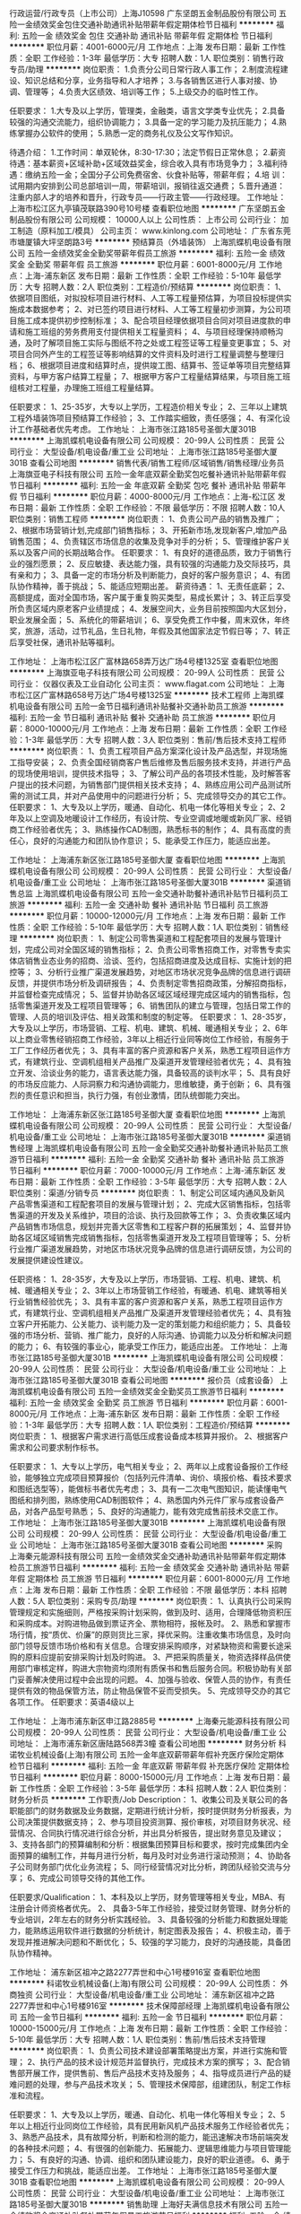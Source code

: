 行政运营/行政专员（上市公司）上海J10598
广东坚朗五金制品股份有限公司
五险一金绩效奖金包住交通补助通讯补贴带薪年假定期体检节日福利
**********
福利:
五险一金
绩效奖金
包住
交通补助
通讯补贴
带薪年假
定期体检
节日福利
**********
职位月薪：4001-6000元/月 
工作地点：上海
发布日期：最新
工作性质：全职
工作经验：1-3年
最低学历：大专
招聘人数：1人
职位类别：销售行政专员/助理
**********
岗位职责：
1.负责分公司日常行政人事工作；
2.制度流程建设、知识总结和分享，业务指导和人才培养；
3.与各销售区进行人事对接、协调、管理等；
4.负责大区绩效、培训等工作；
5.上级交办的临时性工作。

任职要求：
1.大专及以上学历，管理类，金融类，语言文学类专业优先；
2.具备较强的沟通交流能力，组织协调能力；
3.具备一定的学习能力及抗压能力；
4.熟练掌握办公软件的使用；
5.熟悉一定的商务礼仪及公文写作知识。

待遇介绍： 
1.工作时间：单双轮休，8:30-17:30；法定节假日正常休息；        
2.薪资待遇：基本薪资+区域补助+区域效益奖金，综合收入具有市场竞争力；
3.福利待遇：缴纳五险一金；全国分子公司免费宿舍、伙食补贴等，带薪年假；
4.培    训：试用期内安排到公司总部培训一周，带薪培训，报销往返交通费；
5.晋升通道：注重内部人才的培养和晋升，行政专员——行政主管——行政经理。
工作地址：
上海市松江区九亭镇茂联路390号10号楼
查看职位地图
**********
广东坚朗五金制品股份有限公司
公司规模：
10000人以上
公司性质：
上市公司
公司行业：
加工制造（原料加工/模具）
公司主页：
www.kinlong.com
公司地址：
广东省东莞市塘厦镇大坪坚朗路3号
**********
预结算员（外墙装饰）
上海凯蝶机电设备有限公司
五险一金绩效奖金全勤奖带薪年假员工旅游
**********
福利:
五险一金
绩效奖金
全勤奖
带薪年假
员工旅游
**********
职位月薪：6001-8000元/月 
工作地点：上海-浦东新区
发布日期：最新
工作性质：全职
工作经验：5-10年
最低学历：大专
招聘人数：2人
职位类别：工程造价/预结算
**********
岗位职责：
 1、依据项目图纸，对拟投标项目进行材料、人工等工程量预估算，为项目投标提供实施成本数据参考；
2、对已签约项目进行材料、人工等工程量初步测算，为公司项目施工成本提供初步控制标准；
3、配合项目经理依据项目合同对项目进度款的申请和施工班组的劳务费用支付提供相关工程量资料；
4、与项目经理保持顺畅沟通，及时了解项目施工实际与图纸不符之处或工程签证等工程量变更事宜；
5、对项目合同外产生的工程签证等影响结算的文件资料及时进行工程量调整与整理归档；
6、根据项目进度和结算时点，提供竣工图、结算书、签证单等项目完整结算资料，与甲方客户结算工程量；
7、根据甲方客户工程量结算结果，与项目施工班组核对工程量，办理施工班组工程量结算。

任职要求：
1、25-35岁，大专以上学历，工程造价相关专业；
2、三年以上建筑工程外墙装饰项目预结算工作经验；
3、工作踏实细致，责任感强；
4、有深化设计工作基础者优先考虑。
工作地址：
上海市张江路185号圣御大厦301B
**********
上海凯蝶机电设备有限公司
公司规模：
20-99人
公司性质：
民营
公司行业：
大型设备/机电设备/重工业
公司地址：
上海市张江路185号圣御大厦301B
查看公司地图
**********
销售代表/销售工程师/区域销售/销售经理/业务员
上海旗亚电子科技有限公司
五险一金年底双薪全勤奖包吃餐补通讯补贴带薪年假节日福利
**********
福利:
五险一金
年底双薪
全勤奖
包吃
餐补
通讯补贴
带薪年假
节日福利
**********
职位月薪：4000-8000元/月 
工作地点：上海-松江区
发布日期：最新
工作性质：全职
工作经验：不限
最低学历：不限
招聘人数：10人
职位类别：销售工程师
**********
岗位职责：
1、负责公司产品的销售及推广；
2、根据市场营销计划,完成部门销售指标；
3、开拓新市场,发现新客户,增加产品销售范围；
4、负责辖区市场信息的收集及竞争对手的分析；
5、管理维护客户关系以及客户间的长期战略合作。
任职要求：
1、有良好的道德品质，致力于销售行业的强烈愿景；
2、反应敏捷、表达能力强，具有较强的沟通能力及交际技巧，具有亲和力；
3、具备一定的市场分析及判断能力，良好的客户服务意识；
4、有团队协作精神，善于挑战；
5、能适应短期出差。
薪资待遇：
1、无责任底薪；
2、高额提成，面对全国市场，客户属于重复购买类型，易成长累计；
3、转正后享受所负责区域内原老客户业绩提成；
4、发展空间大，业务目前按照国内大区划分，职业发展全面；
5、系统化的带薪培训；
6、享受免费工作中餐，周末双休，年终奖，旅游，活动，过节礼品，生日礼物，年假及其他国家法定节假日等；
7、转正后享受社保，通讯补贴等福利。

工作地址：
上海市松江区广富林路658弄万达广场4号楼1325室
查看职位地图
**********
上海旗亚电子科技有限公司
公司规模：
20-99人
公司性质：
民营
公司行业：
仪器仪表及工业自动化
公司主页：
www.flagat.com
公司地址：
上海市松江区广富林路658号万达广场4号楼1325室
**********
技术工程师
上海凯蝶机电设备有限公司
五险一金节日福利通讯补贴餐补交通补助员工旅游
**********
福利:
五险一金
节日福利
通讯补贴
餐补
交通补助
员工旅游
**********
职位月薪：8000-10000元/月 
工作地点：上海
发布日期：最新
工作性质：全职
工作经验：1-3年
最低学历：大专
招聘人数：3人
职位类别：售前/售后技术支持工程师
**********
岗位职责：
1、负责工程项目产品方案深化设计及产品选型，并现场施工指导安装；
2、负责全国经销商客户售后维修及售后服务技术支持，并进行产品的现场使用培训，提供技术指导；
3、了解公司产品的各项技术性能，及时解答客户提出的技术问题，为销售部门提供相关技术支持；
4、熟练应用公司产品测试所需的测试工具，并对产品使用中的问题进行分析；
5、完成领导交办的其它工作。
任职要求：
1、大专及以上学历，暖通、自动化、机电一体化等相关专业；
2、2年及以上空调及地暖设计工作经历，有设计院、专业空调或地暖或新风厂家、经销商工作经验者优先；
3、熟练操作CAD制图，熟悉标书的制作；
4、具有高度的责任心，良好的沟通能力和团队协作意识；
5、能承受工作压力，能适应出差。

工作地址：
上海浦东新区张江路185号圣御大厦
查看职位地图
**********
上海凯蝶机电设备有限公司
公司规模：
20-99人
公司性质：
民营
公司行业：
大型设备/机电设备/重工业
公司地址：
上海市张江路185号圣御大厦301B
**********
渠道销售总监
上海凯蝶机电设备有限公司
五险一金交通补助餐补通讯补贴节日福利员工旅游
**********
福利:
五险一金
交通补助
餐补
通讯补贴
节日福利
员工旅游
**********
职位月薪：10000-12000元/月 
工作地点：上海
发布日期：最新
工作性质：全职
工作经验：5-10年
最低学历：大专
招聘人数：1人
职位类别：销售经理
**********
岗位职责：
1、制定公司零售渠道和工程配套项目的发展与管理计划，完成公司对全国区域的销售指标；
2、负责公司零售招商工作，对零售专卖实体店销售业态业务的招商、洽谈、签约，包括招商进度及达成目标、实施计划的把控等；
3、分析行业推广渠道发展趋势，对地区市场状况竞争品牌的信息进行调研反馈，并提供市场分析及调研报告；
4、负责制定零售招商政策，分解招商指标，并监督检查完成情况；
5、监督并协助各区域区域经理完成区域内的销售指标，包括零售渠道开发及工程项目管理等；
6、销售团队的建立与管理，包括日常工作的管理、人员的培训及评估、相关政策和制度的制定等。
任职要求：
1、28-35岁，大专及以上学历，市场营销、工程、机电、建筑、机械、暖通相关专业；
2、6年以上商业零售经销招商工作经验，3年以上相近行业同等岗位工作经验，有服务于工厂工作经历者优先；
3、具有丰富的客户资源和客户关系，熟悉工程项目运作方式，有建筑行业、空调机组相关产品推广及渠道开发管理经验者优先；
4、具有独立开发、洽谈业务的能力，语言表达能力强，具备较高的谈判水平；
5、具有良好的市场反应能力、人际洞察力和沟通协调能力，思维敏捷，勇于创新；
6、具有强烈的责任意识和担当，执行力强，有创业激情，团队统御能力突出。
 
工作地址：
上海浦东新区张江路185号圣御大厦
查看职位地图
**********
上海凯蝶机电设备有限公司
公司规模：
20-99人
公司性质：
民营
公司行业：
大型设备/机电设备/重工业
公司地址：
上海市张江路185号圣御大厦301B
**********
渠道销售经理
上海凯蝶机电设备有限公司
五险一金全勤奖交通补助餐补通讯补贴员工旅游节日福利
**********
福利:
五险一金
全勤奖
交通补助
餐补
通讯补贴
员工旅游
节日福利
**********
职位月薪：7000-10000元/月 
工作地点：上海-浦东新区
发布日期：最新
工作性质：全职
工作经验：3-5年
最低学历：大专
招聘人数：2人
职位类别：渠道/分销专员
**********
岗位职责：
1、制定公司区域内通风及新风产品零售渠道和工程配套项目的发展与管理计划；
2、完成大区销售指标，包括零售渠道的开发及关系维护，项目的洽谈、执行及回款等工作；
3、负责收集区域内产品销售市场信息，规划并完善大区零售和工程客户群的拓展策划；
4、监督并协助各区域区域销售完成销售指标，包括零售渠道开发及工程项目管理等；
5、分析行业推广渠道发展趋势，对地区市场状况竞争品牌的信息进行调研反馈，为公司的发展提供建设性建议。

任职资格：
1、28-35岁，大专及以上学历，市场营销、工程、机电、建筑、机械、暖通相关专业；
2、3年以上市场营销工作经验，有暖通、机电、建筑等相关行业销售经验优先；
3、具有丰富的客户资源和客户关系，熟悉工程项目运作方式，有建筑行业、空调机组相关产品推广及渠道开发管理经验者优先；
4、具有独立客户开拓能力、公关能力、谈判能力及一定的策划能力和组织能力；
5、具备较强的市场分析、营销、推广能力，良好的人际沟通、协调能力以及分析和解决问题的能力；
6、有较强的事业心，能承受工作压力，能适应出差。
工作地址：
上海市张江路185号圣御大厦301B
**********
上海凯蝶机电设备有限公司
公司规模：
20-99人
公司性质：
民营
公司行业：
大型设备/机电设备/重工业
公司地址：
上海市张江路185号圣御大厦301B
查看公司地图
**********
报价员（成套设备）
上海凯蝶机电设备有限公司
五险一金绩效奖金全勤奖员工旅游节日福利
**********
福利:
五险一金
绩效奖金
全勤奖
员工旅游
节日福利
**********
职位月薪：6001-8000元/月 
工作地点：上海-浦东新区
发布日期：最新
工作性质：全职
工作经验：1-3年
最低学历：大专
招聘人数：1人
职位类别：工程造价/预结算
**********
岗位职责：
1、根据客户需求进行高低压成套设备成本核算并报价。
2、根据客户需求和公司要求制作标书。

任职要求：
1、大专以上学历，电气相关专业；
2、两年以上成套设备报价工作经验，能够独立完成项目预算报价（包括列元件清单、询价、填报价格、看技术要求和图纸选型等），能做标书者优先考虑；
3、具有一二次电气图知识，能读懂电气图纸和排列图，熟练使用CAD制图软件；
4、熟悉国内外元件厂家与成套设备产品，对各产品型号熟悉；
5、良好的沟通能力，能有效完成售前技术交底工作。
工作地址：
上海市张江路185号圣御大厦301B
**********
上海凯蝶机电设备有限公司
公司规模：
20-99人
公司性质：
民营
公司行业：
大型设备/机电设备/重工业
公司地址：
上海市张江路185号圣御大厦301B
查看公司地图
**********
采购
上海秦元能源科技有限公司
五险一金绩效奖金交通补助通讯补贴带薪年假定期体检员工旅游节日福利
**********
福利:
五险一金
绩效奖金
交通补助
通讯补贴
带薪年假
定期体检
员工旅游
节日福利
**********
职位月薪：6001-8000元/月 
工作地点：上海
发布日期：最新
工作性质：全职
工作经验：不限
最低学历：本科
招聘人数：5人
职位类别：采购专员/助理
**********
岗位职责：
1、认真执行公司采购管理规定和实施细则，严格按采购计划采购，做到及时、适用，合理降低物资积压和采购成本。对购进物品做到票证齐全、票物相符，报帐及时。
2、熟悉和掌握市场行情，按“质优、价廉”的原则货比三家，择优采购。注重收集市场信息，及时向部门领导反馈市场价格和有关信息。合理安排采购顺序，对紧缺物资和需要长途采购的原料应提前安排采购计划及时购进。
3、严把采购质量关，物资选择样品供使用部门审核定样，购进大宗物资均须附有质保书和售后服务合同。积极协助有关部门妥善解决使用过程中会出现的问题。
4、加强与验收、保管人员的协作，有责任提供有效的物品保管方法，防止物品保管不妥而受损失。
5、完成领导交办的其它各项工作。
任职要求：英语4级以上


工作地址：
上海市浦东新区申江路2885号
**********
上海秦元能源科技有限公司
公司规模：
20-99人
公司性质：
民营
公司行业：
大型设备/机电设备/重工业
公司地址：
上海市浦东新区唐陆路568弄3幢
查看公司地图
**********
财务分析
科诺牧业机械设备(上海)有限公司
五险一金年底双薪带薪年假补充医疗保险定期体检节日福利
**********
福利:
五险一金
年底双薪
带薪年假
补充医疗保险
定期体检
节日福利
**********
职位月薪：8000-15000元/月 
工作地点：上海
发布日期：最新
工作性质：全职
工作经验：3-5年
最低学历：本科
招聘人数：2人
职位类别：财务分析员
**********
工作职责/Job Description：
1、收集公司及关联公司的各职能部门的财务数据及业务数据，定期进行统计分析，按时提供财务分析报表，为公司决策提供数据支持；
2、参与项目投资测算、报价审核，对项目财务状况、经营情况、合同执行情况进行综合分析，并出具分析报告，提出财务意见及建议；
3、支持各部门的预算编制和分析：根据集团预算目标和要求，按时完成集团内全面预算的编制工作，并每月进行分析，每月及时对业务进行滚动预测；
4、协助各子公司财务部门优化业务流程；
     5、同行经营情况对比分析，跨团队经验交流与分享；
        6、完成公司领导交待的其他工作。

      任职要求/Qualification：
     1、本科及以上学历，财务管理等相关专业，MBA、有注册会计师资格者优先。
     2、 具备3-5年工作经验，接受过财务管理、财务分析的专业培训，2年左右的财务分析实践经验。
     3、具备较强的分析能力和数据处理能力，能熟练运用软件进行数据的分析统计，制定图表及报告；
     4、积极主动，善于发现并推进解决问题和不断优化；
     5、较强的学习能力，良好的沟通技能，具备团队协作精神。

工作地址：
浦东新区祖冲之路2277弄世和中心1号楼916室
查看职位地图
**********
科诺牧业机械设备(上海)有限公司
公司规模：
20-99人
公司性质：
外商独资
公司行业：
大型设备/机电设备/重工业
公司地址：
浦东新区祖冲之路2277弄世和中心1号楼916室
**********
技术保障部经理
上海凯蝶机电设备有限公司
五险一金节日福利
**********
福利:
五险一金
节日福利
**********
职位月薪：10000-15000元/月 
工作地点：上海
发布日期：最新
工作性质：全职
工作经验：5-10年
最低学历：大专
招聘人数：1人
职位类别：售前/售后技术支持管理
**********
岗位职责：
1、负责公司技术建设部署策略提出方案，并进行实施和管理；
2、执行产品的技术设计规范并监督执行，完成技术方案的撰写；
3、配合销售部开展工作，提供售前、售后产品技术支持及服务；
4、指导成员进行产品的疑难问题的处理，参与产品技术攻关；
5、管理技术保障部，组建团队，制定工作标准和流程。

任职要求：
1、大专及以上学历，暖通、自动化、机电一体化等相关专业；
2、5年以上相近行业同岗位工作经验，具有民用新风机产品技术服务工作经验者优先；
3、熟悉产品技术，具有故障分析，判断和检测的能力，能迅速解决市场前端突发的各种技术问题；
4、有很强的创新能力、拓展能力、逻辑思维能力与项目管理能力；
5、有良好的沟通、协调、组织和团队建设能力，良好的职业道德。
6、勇于接受工作压力和挑战，能适应出差。
工作地址：
上海市张江路185号圣御大厦301B
查看职位地图
**********
上海凯蝶机电设备有限公司
公司规模：
20-99人
公司性质：
民营
公司行业：
大型设备/机电设备/重工业
公司地址：
上海市张江路185号圣御大厦301B
**********
销售助理
上海好夫满信息技术有限公司
五险一金绩效奖金交通补助餐补带薪年假员工旅游节日福利
**********
福利:
五险一金
绩效奖金
交通补助
餐补
带薪年假
员工旅游
节日福利
**********
职位月薪：4000-6000元/月 
工作地点：上海
发布日期：最新
工作性质：全职
工作经验：3-5年
最低学历：中专
招聘人数：2人
职位类别：采购专员/助理
**********
岗位职责
1.合同的后续跟踪协调。
2.售后的协调处理
3.协助销售人员处理客户的其它服务问题
岗位要求
1.中专及以上学历
2.3年以上同岗位经验，
3 有ERP软件（金蝶）操作经验优先；
4.办公自动化软件操作熟练
5。工作地点罗南新村地铁站附近
 福利待遇：
1、基础工资加奖金
2、五险一金。
3、工作餐补贴
4、工龄工资
5、周末双休，节假日带薪放假；
6、定期组织户外活动，员工旅游，生日礼物，节日福利。
工作地点：上海宝山区沪太路6598号金岷大厦3楼（靠近美兰湖），如有考虑路途遥远者，请慎投简历。
工作地址：
上海市沪太路6598号金岷大厦
**********
上海好夫满信息技术有限公司
公司规模：
100-499人
公司性质：
民营
公司行业：
大型设备/机电设备/重工业
公司地址：
上海市沪太路6598号金岷大厦
查看公司地图
**********
空压机销售工程师
上海卡纳姆机电工程有限公司
五险一金年终分红包住交通补助餐补通讯补贴员工旅游节日福利
**********
福利:
五险一金
年终分红
包住
交通补助
餐补
通讯补贴
员工旅游
节日福利
**********
职位月薪：6001-8000元/月 
工作地点：上海-杨浦区
发布日期：最新
工作性质：全职
工作经验：不限
最低学历：大专
招聘人数：10人
职位类别：销售工程师
**********
空压机销售工程师 
任职条件
1、学历背景：电气自动化、机械制造等相关专业
2、基本技能和素质：
（1）能够独立进行销售工作
（2）具有一定的销售理论知识
（3）具有一定的谈判技巧
（4）具有一定的人际交往能力和沟通能力
（5）具有较强的应变能力和学习能力
3、个性特征：
（1）外向型性格
（2）富有激情，团队意识强，善于与人合作
（3）敬业，富有奉献精神
（4）乐观进取，勤奋务实，愿意尝试挑战性工作
有空压机、风机、真空泵、阀门从业经历者优先考虑！
能适应经常出差，自我管理能力较强

工作地址：
上海杨浦区国定东路275-8号绿地汇创大厦1102室
**********
上海卡纳姆机电工程有限公司
公司规模：
20-99人
公司性质：
合资
公司行业：
大型设备/机电设备/重工业
公司地址：
上海杨浦区国定东路275-8号绿地汇创大厦1102室
**********
财务主管
科诺牧业机械设备(上海)有限公司
五险一金年底双薪带薪年假补充医疗保险定期体检节日福利
**********
福利:
五险一金
年底双薪
带薪年假
补充医疗保险
定期体检
节日福利
**********
职位月薪：8000-12000元/月 
工作地点：上海
发布日期：最新
工作性质：全职
工作经验：5-10年
最低学历：本科
招聘人数：2人
职位类别：会计经理/主管
**********
1、协助上级全面开展项目公司财务管理、项目财务分析等财务管理规范化工作，对项目财务状况、经营情况、执行情况进行综合分析，并定期汇报；
2、参与项目的可行性分析、报价决策、主导项目合同管理、项目成本各环节的审核及核算、费用控制及审核、监督资料归集及归档等基础工作；
3、管理项目往来账，掌控项目整体现金流，协助项目收款、控制项目付款，根据各项目预算及收付款计划编制项目总现金流计划和月度现金流计划；
4、负责各项目签证情况的收集统计，及时更新收入成本表，有效识别项目执行中的风险及变化，记录并向上级管理层传达项目信息。
5、编制公司总账凭证，审核公司的记账凭证；
6、协助集团ERP系统升级工作；
7、协助公司内部控制流程和标准工作的建立 ；
8、完成财务经理交待的其他工作。

任职要求：
1、财务管理、会计、审计相关专业本科或以上学历，中级及以上技术职称，有注册会计师资格者优先。
2、5年以上工作经验，2年以上项目管理会计经验；
3、对会计核算和项目管理系统要有充分的理解，具备指导改进的能力、主动开展所负责领域的工作； 
4、工作细致，业务敏感，并具有战略前瞻性思维，具有较强的计划性和执行力；
5、有制造业、建筑行业背景佳；
6、熟练电脑操作，熟悉金蝶K3系统；

工作地址：
浦东新区祖冲之路2277弄世和中心1号楼916室
查看职位地图
**********
科诺牧业机械设备(上海)有限公司
公司规模：
20-99人
公司性质：
外商独资
公司行业：
大型设备/机电设备/重工业
公司地址：
浦东新区祖冲之路2277弄世和中心1号楼916室
**********
技术工程师（低压电气）
上海凯蝶机电设备有限公司
五险一金绩效奖金全勤奖员工旅游节日福利
**********
福利:
五险一金
绩效奖金
全勤奖
员工旅游
节日福利
**********
职位月薪：6001-8000元/月 
工作地点：上海-浦东新区
发布日期：最新
工作性质：全职
工作经验：5-10年
最低学历：本科
招聘人数：1人
职位类别：电子元器件工程师
**********
岗位职责：
1、 负责公司高低压成套系统相关技术工作；
2、负责制定成套高低压柜电气方案，编制相关技术资料和技术文件；
3、协调和支持公司各部门与高低压成套系统相关的各项工作；
4、指导生产过程，参与现场调试。

任职要求：
1、电力行业相关工作经验优先；
2、熟练使用CAD或solidworks电气图纸设计软件；根据项目要求设计电控系统，绘制电气原理图；
3、熟悉高低压产品认证流程；
4、工作认真，有责任心，有创新能力，较强的逻辑思维能力，具有良好的沟通能力和团队精神及良好的组织协调和管理能力。
工作地址：
上海市张江路185号圣御大厦301B
**********
上海凯蝶机电设备有限公司
公司规模：
20-99人
公司性质：
民营
公司行业：
大型设备/机电设备/重工业
公司地址：
上海市张江路185号圣御大厦301B
查看公司地图
**********
销售总监
上海东明动力设备有限公司
五险一金房补包吃包住节日福利
**********
福利:
五险一金
房补
包吃
包住
节日福利
**********
职位月薪：6000-12000元/月 
工作地点：上海-奉贤区
发布日期：最新
工作性质：全职
工作经验：3-5年
最低学历：大专
招聘人数：1人
职位类别：销售总监
**********
岗位职责  
1、参与制订公司中长期营销战略，拟定公司年度销售计划，确保完成年度市场目标、销售目标、回款目标和利润目标。
2、负责公司客户的销售策略、销售计划和发展的管理，并有效地部署实施与监控。
3、负责开发多种销售手段，销售工具，负责重大销售合同的谈判与签订。
4、定期和不定期拜访重点客户，及时了解和处理问题。
5、负责销售人员的培训、考核、管理工作。
任职要求
1、专科以上学历，3年以上销售管理工作经验；
2、熟悉工业产品的销售工作流程及市场状况；
3、具有较强销售团队管理经验，具有较强的市场营销理念和实战经验；
4、较强的领导能力及大客户公关能力，具有项目招投标经验；广泛的行业关系网；
5、工作认真负责，思维严谨,思想活跃,敢于创新,能承受巨大压力,有很强事业心和敬业精神。

工作地址：
上海市奉贤区柘林镇 科工路转虹化路175号
查看职位地图
**********
上海东明动力设备有限公司
公司规模：
100-499人
公司性质：
合资
公司行业：
大型设备/机电设备/重工业
公司主页：
www.sh-donmin.com
公司地址：
上海市奉贤区柘林镇 科工路转虹化路175号
**********
高级美工
卡耐夫管道系统(上海)有限公司
五险一金绩效奖金带薪年假定期体检免费班车员工旅游节日福利
**********
福利:
五险一金
绩效奖金
带薪年假
定期体检
免费班车
员工旅游
节日福利
**********
职位月薪：6000-8000元/月 
工作地点：上海
发布日期：最新
工作性质：全职
工作经验：3-5年
最低学历：大专
招聘人数：1人
职位类别：网页设计/制作/美工
**********
岗位职责：
1、负责公司网站和阿里巴巴店铺的页面美工设计，具体包括：公司网站及阿里店面整体形象设计更新、商品描述美化、产品图片处理； 
2、图片优化、详情页设计排版；  
3、产品细节拍照、图片更新、图片优化处理，商品发布编辑整理；
4、负责公司在阿里巴巴、环球资源等电商平台的内容维护：含产品图文资料、公司简介、业务业绩描述等。定期和销售部同事沟通，了解电商平台的使用情况；
5、负责公司各类内、外宣资料的设计排版、整理归并；
6、就资料的设计、印刷、质量、付款等事宜与广告或印刷公司沟通，对印刷质量全程把控。
7、配合销售团队的海外参展和拜访活动，为团队提供迅速有效的线上支持。
8、协助直属上司完成公司网站上线、内容维护和推广工作。

任职要求：
1、美术、设计或广告等专业毕业,有实战经验优先考虑；
2、有良好的文字和美术功底及审美能力,较强的平面设计和网页设计创意能力；
3、熟练运用Photoshop / Dreamweaver /Flash/AI等图形设计及网页编辑软件；
4、有着非常好的创意和想法,并且有欲望把想法转为图像表达出来；
5、能独立完成设计及制作任务,具备良好的团队合作精神和自学能力，责任心强；
6、讲求实效,有强烈的责任感,能用心深入细节,追求完美,能够承受工作压力；
7、具有良好的版式设计和整体布局感觉,会UI/网页设计/美工/平面/AI/PS/多媒体/3D/动画/FLASH/Photoshop/CorelDraw 等任意软件的优先。


工作地址：
上海闵行区梅富路228号D栋402室
查看职位地图
**********
卡耐夫管道系统(上海)有限公司
公司规模：
20-99人
公司性质：
民营
公司行业：
贸易/进出口
公司地址：
上海闵行区梅富路228号D栋401室
**********
研发部经理
上海凯蝶机电设备有限公司
五险一金节日福利员工旅游交通补助餐补通讯补贴
**********
福利:
五险一金
节日福利
员工旅游
交通补助
餐补
通讯补贴
**********
职位月薪：10000-15000元/月 
工作地点：上海
发布日期：最新
工作性质：全职
工作经验：5-10年
最低学历：本科
招聘人数：1人
职位类别：IT技术/研发经理/主管
**********
岗位职责：
1、研究空净行业的技术发展方向，了解市场竞品技术特征和客户对技术功能的应用诉求，制定产品研发方案；
2、根据市场变化，组织拟定新技术开发规划，发掘新产品；
3、负责通风、新风设备及其辅助部件等产品的结构创新与设计工作；
4、参与新风机新产品开发中试模、试产及量产的组织、协调和跟进工作，参与解决过程中出现的技术问题；
5、负责新风机新产品开发过程中各种相关文件的编制，确保过程控制文件符合研发控制流程和相关质量管理标准；
6、组织安排对项目产品的质量、可靠性等的评估、跟踪、反馈及改进等实施工作；
7、负责完成原有产品的优化及新产品的检测等工作。
任职要求：
1、本科及以上学历，暖通、自动化、电控等相关专业；
2、5年以上产品技术开发经验，能独立承担开发项目，具有民用新风机产品的研究开发工作经验者优先；
3、熟练使用各类产品开发使用的设计绘图软件；
4、有很强的创新能力、拓展能力、逻辑思维能力与项目管理能力；
5、有良好的沟通、协调、组织和团队建设能力，良好的职业道德。
 
工作地址：
上海浦东新区张江路185号圣御大厦
查看职位地图
**********
上海凯蝶机电设备有限公司
公司规模：
20-99人
公司性质：
民营
公司行业：
大型设备/机电设备/重工业
公司地址：
上海市张江路185号圣御大厦301B
**********
大客户经理
上海凯蝶机电设备有限公司
五险一金通讯补贴餐补交通补助节日福利员工旅游
**********
福利:
五险一金
通讯补贴
餐补
交通补助
节日福利
员工旅游
**********
职位月薪：7000-12000元/月 
工作地点：上海
发布日期：最新
工作性质：全职
工作经验：3-5年
最低学历：大专
招聘人数：5人
职位类别：销售经理
**********
岗位职责：
1、主要负责与房地产公司及设计院等建立良好的业务合作关系，包括大客户关系的洽谈、公关支持及维护工作，建立大客户档案；
2、了解并挖掘新风改造、中央空调等行业市场，关注大客户项目合作机会；
3、协调与对接大客户的技术支持与保障工作；
4、优化对大客户市场资源配置，节约运营管理成本；
5、完成领导安排的其他工作。
任职要求：
1、28-35岁，大专及以上学历，市场营销、工程、机电、建筑、机械、暖通相关专业；
2、3年以上市场营销工作经验，有暖通、机电、建筑、家装等相关行业销售经验优先；
3、具有良好的沟通表达能力、公关能力、谈判技巧及应变能力，且具有极强的客户服务意识；
4、具有敏锐的市场洞察力和准确的客户分析能力，能够有效开发客户资源，独立操作项目。
5、愿接受工作挑战和压力，能适应经常出差。

工作地址：
上海浦东新区张江路185号圣御大厦
查看职位地图
**********
上海凯蝶机电设备有限公司
公司规模：
20-99人
公司性质：
民营
公司行业：
大型设备/机电设备/重工业
公司地址：
上海市张江路185号圣御大厦301B
**********
销售工程师/销售代表
上海慧腾工业设备有限公司
五险一金年底双薪绩效奖金交通补助餐补带薪年假节日福利
**********
福利:
五险一金
年底双薪
绩效奖金
交通补助
餐补
带薪年假
节日福利
**********
职位月薪：6001-8000元/月 
工作地点：上海-宝山区
发布日期：最新
工作性质：全职
工作经验：1-3年
最低学历：本科
招聘人数：3人
职位类别：销售工程师
**********
公司地址：上海市宝山区城银路525号绿地领创国际1301室。 交通：地铁七号线上海大学站下转宝山19路市台路下或地铁11号线南翔站下转公交821市台路下。嫌远不能来面试者慎投！！！
岗位职责：
1. 负责直线导轨丝杆类、直线滑台模组、直线电机机器人类、减振器类开发和识别客户，建立和强化客户关系；
2. 有责任及时完全收回客户货款；
3.经常拜访客户，并提供解决方案，公司产品特点演示和培训；能独立为客户做各种应用方案。
4. 完成销售计划不断开发新客户。
任职要求：
1.大专以上学历，专业方向：机电一体化或机械类自动化及相关专业毕业；英语水平良好！
2. 对直线导轨丝杆类、直线滑台模组、直线电机机器人类、减振器类行业销售或技术支持方面的工作经验优先；
3. 性格外向、开朗，表达能力强，具有较强的沟通能力及交际技巧；人际关系良好，善于沟通，有团队合作精神。
4. 敬业、忠诚可靠，责任心强，且能适应经常出差；
5. 热爱销售工作，且具备做销售的素质，即热爱挑战、富有激情、勤奋、吃苦耐劳。

工作地址：
上海市宝山区城银路525号1301室
**********
上海慧腾工业设备有限公司
公司规模：
20人以下
公司性质：
民营
公司行业：
贸易/进出口
公司主页：
www.huiteng2010.com
公司地址：
上海市宝山区城银路525号绿地领创国际1301室
查看公司地图
**********
网站建设
上海同力重型机械有限公司
五险一金年底双薪节日福利带薪年假
**********
福利:
五险一金
年底双薪
节日福利
带薪年假
**********
职位月薪：6001-8000元/月 
工作地点：上海
发布日期：最新
工作性质：全职
工作经验：不限
最低学历：不限
招聘人数：3人
职位类别：网络运营专员/助理
**********
薪资：具体面议

1、负责企业网站页面制作及网站开发及网站整体策划
2、负责网站的设计、建设及日常维护与更新;
3、对网站系统数据库进行日常管理,统计数据库中相关信息;
4、负责网络运行的安全性、可靠性及稳定性;
5、负责公司网站的链接、网站层面的推广工作,公司宣传网页及其他宣传材料的设计。
任职要求：
1、计算机、电子商务、设计等相关专业毕业，大专以上学历;
2、有一定网站建设经验,有大型网站工作经验者优先考虑（面试需带好个人作品）;
3、熟练使用photoshop、flash、dreamweaver等工具,熟悉ASP,JAVA,SQL,HTML等开发软件;
4、可以独立完成网站前后台工作;
5、良好的沟通能力及团队协作能力,富有责任心、学习能力强；

工作地址：
上海市闵行区都会路1885号
查看职位地图
**********
上海同力重型机械有限公司
公司规模：
20-99人
公司性质：
股份制企业
公司行业：
大型设备/机电设备/重工业
公司主页：
http://www.tonglizhongji.com
公司地址：
上海市闵行区都会路1885号
**********
外贸业务员
上海怡友机电设备有限公司
高温补贴节日福利不加班员工旅游通讯补贴餐补绩效奖金五险一金
**********
福利:
高温补贴
节日福利
不加班
员工旅游
通讯补贴
餐补
绩效奖金
五险一金
**********
职位月薪：4000-8000元/月 
工作地点：上海-青浦区
发布日期：最新
工作性质：全职
工作经验：1-3年
最低学历：大专
招聘人数：5人
职位类别：外贸/贸易专员/助理
**********
职位描述：
1、操作Alibaba国际站平台，发布、更新产品，优化账户内容，整理跟进询盘客户，促成订单。
2、利用SNS社交平台营销开拓海外市场，寻找开发海外客户；
3、收集业务信息、了解掌握市场动态，维护相关网络平台及后台数据；
4、保持与客户良好的沟通，维护好与老客户的关系；
5、熟悉制作相关外贸单证，联系相关业务单位；
6、积极与采购及生产部门沟通协调，保证货物按时出口发货。
7、完成总经理下达的任务指标及其它工作安排；

任职要求：
1、大专及以上学历，国际贸易、商务英语、市场营销等相关专业优先；
2、有一年以上外贸工作经验或机械、塑料行业工作背景者优先；
3、熟悉Alibaba等B2B平台及有良好的相关外贸业务自主开发能力优先；
4、具备良好的沟通、协调能力，工作踏实认真，反应快捷敏锐，责任心强；
5、了解进出口贸易操作流程；
6、具备良好的英语听说读写能力，熟悉办公软件。

薪资福利：
1、合理丰富的薪酬工资：基本工资（波动性）+业务提成+房补400（转正后）+餐补220+团体奖+年终奖+优秀员工激励奖金等；
2、完善透明的假期组合：带薪年假、带薪病假、法定假期及业务奖励假期；
3、正规合法的权益体系：五险一金、工资卡走账；
4、丰富多彩的活动：员工聚餐、生日庆祝、户外活动、旅游活动、员工表彰等；
5、上班时间：
周一至周五（8：30-12：00，13：30-18：30）
周末双休。
工作地址：
白鹤镇鹤鹏路355号2幢206
查看职位地图
**********
上海怡友机电设备有限公司
公司规模：
20-99人
公司性质：
民营
公司行业：
贸易/进出口
公司主页：
http://www.xisujixie.com/
公司地址：
白鹤镇鹤鹏路355号2幢
**********
仓库保管员
上海爱菱自动化设备有限公司
五险一金餐补员工旅游带薪年假年底双薪
**********
福利:
五险一金
餐补
员工旅游
带薪年假
年底双薪
**********
职位月薪：4001-6000元/月 
工作地点：上海
发布日期：最新
工作性质：全职
工作经验：1-3年
最低学历：中专
招聘人数：1人
职位类别：仓库/物料管理员
**********
岗位描述：
1.收货：按三菱出货单清点收货，並入仓堆放上架，更新库存表。
2.发货：按公司的出货单备货，减库存，核对，打包出货。交物流发货。
3.与有关物流联络，保证进出货准确安全。
4.及时跟踪收发货物流进展情况。
5.做好每日的库存表，每月的库存盘点。

任职要求：能操作电脑，吃苦耐劳，认真负责，工作稳定，有工作经验者优先。

公司地址：上海市徐汇区漕宝路400号明申商务广场2401-2402室
仓库地址：上海市闵行区朱行路1栋15号109室
工作地址
上海徐汇区漕宝路400号2401室（明申商务广场）

工作地址：
上海市闵行区朱行路1栋15号109室
查看职位地图
**********
上海爱菱自动化设备有限公司
公司规模：
20-99人
公司性质：
民营
公司行业：
仪器仪表及工业自动化
公司主页：
www.hanovic.com
公司地址：
徐汇区漕宝路400号明申商务广场2401
**********
电气工程师
上海嘉峥机械有限公司
五险一金带薪年假定期体检员工旅游高温补贴节日福利
**********
福利:
五险一金
带薪年假
定期体检
员工旅游
高温补贴
节日福利
**********
职位月薪：4000-8000元/月 
工作地点：上海
发布日期：最新
工作性质：全职
工作经验：1年以下
最低学历：大专
招聘人数：3人
职位类别：电气设计
**********
您将从事：电气工程师/技术员
1、参与项目中电气部分的设计，并负责电气图纸的发行；
2、负责相关项目PLC程序的编写及项目现场调试；
3、完成上级交办的其他事项。

您需具备：
1、能够不断挑战自我，具有强烈的自我驱动力；
2、快速的学习力；
3、大专及以上学历，电气相关专业；
4、熟悉电气硬件，三菱、西门子PLC软件编程；
5、有英语基础者优先。

您将获得：
1、专业的知识技能培训；
2、极大的职业生涯发展机会；
3、开放愉悦的工作环境和氛围；
4、伴随能力提升而带来的丰厚报酬；
5、个人成就得到极大的展现。

工作地址：
上海市嘉定黄渡工业园区谢春路1255号
查看职位地图
**********
上海嘉峥机械有限公司
公司规模：
100-499人
公司性质：
外商独资
公司行业：
仪器仪表及工业自动化
公司主页：
www.chenghua-cn.com
公司地址：
上海市嘉定黄渡工业园区谢春路1255号
**********
销售经理
上海翡叶动力科技有限公司
五险一金节日福利餐补通讯补贴带薪年假补充医疗保险定期体检
**********
福利:
五险一金
节日福利
餐补
通讯补贴
带薪年假
补充医疗保险
定期体检
**********
职位月薪：8000-15000元/月 
工作地点：上海
发布日期：最新
工作性质：全职
工作经验：3-5年
最低学历：本科
招聘人数：1人
职位类别：销售经理
**********
岗位要求：
1、电气工程及其自动化专业全日制本科以上学历，英语听说读写能力良好；
2、3年以上电机或工业自动化销售经验，了解产品市场行情及其发展趋势；
3、有较强的自我激励和市场开拓能力；
4、具有良好的职业销售人员素质；
5、吃苦耐劳，适应经常出差。
 岗位职责：
1、负责销售团队的日常管理工作；
2、负责伺服电机和驱动产品（PLC、HMI、变频器等）的销售工作；
2、管理客户关系，和新旧客户保持联系并增加沟通，了解客户所需；
3、收集潜在的客户资料，了解和发掘客户需求及购买愿望，介绍公司产品的优点和特色；
4、完成部分售前技术支持工作，与客户进行技术交流；
5、承担销售回款工作；
6、服从领导安排，积极配合完成其余各项工作。

 PS：目前公司产品主要应用于以下行业：风电、机器人、塑料、纺织、包装、印刷等。

工作地址：
上海市松江区洞泾镇百科星工业区洞业路111号F幢
**********
上海翡叶动力科技有限公司
公司规模：
20-99人
公司性质：
民营
公司行业：
大型设备/机电设备/重工业
公司主页：
http://www.finepower-tech.com/
公司地址：
上海市松江区洞泾镇百科星工业区洞业路111号F幢
查看公司地图
**********
机械设计
埃慕迪磁电科技(上海)有限公司
五险一金绩效奖金加班补助全勤奖餐补带薪年假节日福利
**********
福利:
五险一金
绩效奖金
加班补助
全勤奖
餐补
带薪年假
节日福利
**********
职位月薪：4001-6000元/月 
工作地点：上海-普陀区
发布日期：最新
工作性质：全职
工作经验：不限
最低学历：本科
招聘人数：2人
职位类别：机械设计师
**********
岗位职责：
      遵守公司规章制度，工作认真、细心、负责，完成领导交办的任务，防
止在制作图纸中出现差错。
任职要求：
本科，机械自动化专业毕业。熟练使用制图软件，有
扎实的基本功，深入实际，不断学习，在具体绘图中，使
之图纸更符合产品的加工要求。能够处理操作人员在机加
工中遇到的问题。
  上海籍有一年及以上制图经验的者优先录用，不排除外籍应聘者
  工作地址：
上海市普陀区同普路1220号同普大厦4楼405室
查看职位地图
**********
埃慕迪磁电科技(上海)有限公司
公司规模：
20-99人
公司性质：
外商独资
公司行业：
仪器仪表及工业自动化
公司主页：
www.moretec-inc.com
公司地址：
总部：上海市同普路1220号 同普大厦4楼E座 工厂：上海市同普路1273弄8号
**********
销售专员
上海熠艾能源科技有限公司
五险一金绩效奖金交通补助通讯补贴高温补贴
**********
福利:
五险一金
绩效奖金
交通补助
通讯补贴
高温补贴
**********
职位月薪：4000-8000元/月 
工作地点：上海
发布日期：最新
工作性质：全职
工作经验：不限
最低学历：中专
招聘人数：2人
职位类别：销售工程师
**********
岗位职责：
      1. 针对电力监控系统、电能质量相关产品和能源管理系统制定并执行推广计划，完成指定的销售指标； 
    2. 维护和开发设计院、总包方和业主等客户关系，面向客户进行宣传介绍，方案沟通；  
    3. 具有一定的技术能力，能够针对不同客户的特点提供解决方案；  
    4. 定期进行工作总结，汇报工作进程，提供市场竞争情况、用户产品需求等。  
任职要求：
    1. 24-40岁，中专以上学历，电气/电力/自动化等相关专业或有相关工作经验；  
    2. 最好具有设计院销售背景或低压电器销售背景，熟悉电力监控系统和电能质量相关产品并了解市场状况，具有电力自动化系统的方案及报价经验；  
    3. 为人诚信、正直、严谨、勤奋；
    4. 具有极强的沟通及协调能力，能够承受工作压力；  
    5. 具有一定的计算机操作水平，熟悉Office办公软件，能看懂AUTOCAD图纸文件；    

工作地址：
普陀区金沙江路1678弄绿洲中环中心6号楼1516室
查看职位地图
**********
上海熠艾能源科技有限公司
公司规模：
20人以下
公司性质：
民营
公司行业：
仪器仪表及工业自动化
公司地址：
上海市普陀区金沙江路1678弄绿洲中环中心6号楼1516室
**********
大区销售经理
上海凯蝶机电设备有限公司
五险一金全勤奖绩效奖金
**********
福利:
五险一金
全勤奖
绩效奖金
**********
职位月薪：7000-10000元/月 
工作地点：上海
发布日期：最新
工作性质：全职
工作经验：3-5年
最低学历：大专
招聘人数：1人
职位类别：区域销售经理/主管
**********
岗位职责：
1、制定公司区域内通风及新风产品零售渠道和工程配套项目的发展与管理计划；
2、完成大区销售指标，包括零售渠道的开发及关系维护，项目的洽谈、执行及回款等工作；
3、负责收集区域内产品销售市场信息，规划并完善大区零售和工程客户群的拓展策划；
4、监督并协助各区域区域销售完成销售指标，包括零售渠道开发及工程项目管理等；
5、分析行业推广渠道发展趋势，对地区市场状况竞争品牌的信息进行调研反馈，为公司的发展提供建设性建议。

任职资格：
1、28-35岁，大专及以上学历，市场营销、工程、机电、建筑、机械、暖通相关专业；
2、3年以上市场营销工作经验，有暖通、机电、建筑等相关行业销售经验优先；
3、具有丰富的客户资源和客户关系，熟悉工程项目运作方式，有建筑行业、空调机组相关产品推广及渠道开发管理经验者优先；
4、具有独立客户开拓能力、公关能力、谈判能力及一定的策划能力和组织能力；
5、具备较强的市场分析、营销、推广能力，良好的人际沟通、协调能力以及分析和解决问题的能力；
6、有较强的事业心，能承受工作压力，能适应出差。
工作地址：
上海市张江路185号圣御大厦301B
查看职位地图
**********
上海凯蝶机电设备有限公司
公司规模：
20-99人
公司性质：
民营
公司行业：
大型设备/机电设备/重工业
公司地址：
上海市张江路185号圣御大厦301B
**********
数控铣
上海永明机械制造有限公司
五险一金加班补助全勤奖包吃餐补带薪年假高温补贴节日福利
**********
福利:
五险一金
加班补助
全勤奖
包吃
餐补
带薪年假
高温补贴
节日福利
**********
职位月薪：6001-8000元/月 
工作地点：上海
发布日期：最新
工作性质：全职
工作经验：3-5年
最低学历：高中
招聘人数：2人
职位类别：车床/磨床/铣床/冲床工
**********
岗位职责：
1.在金加工车间服从生产调度，按时保质完成产品或工艺所在环节分配的生产任务；
2.认真执行生产过程中各项检验制度和设备操作规程，严禁违章操作；严格按照机床操作规程和机床使用说明书的要求使用机床；
3.严格按照工艺文件和图纸加工工件；
4.负责机床的日常维护保养；协助上级排除设备故障；
5.会编制程序最佳。
6.完成上级领导交办的其他工作。

任职要求：
1.识图，懂机械加工图纸，熟悉数控铣床加工中心操作，熟悉海德汉系统最佳；
2.熟练使用常规的测量仪器进行工件尺寸的测量；
3.有相关数控操作培训，考级证书者优先。

工作地址：
上海市松江区车墩镇莘莘学子创业园回业路425号
查看职位地图
**********
上海永明机械制造有限公司
公司规模：
20-99人
公司性质：
民营
公司行业：
大型设备/机电设备/重工业
公司主页：
www.shbcm.com
公司地址：
上海市松江区车墩莘莘学子创业园回业路425号
**********
售后服务技术工程师
上海同力重型机械有限公司
五险一金年底双薪绩效奖金交通补助餐补房补通讯补贴节日福利
**********
福利:
五险一金
年底双薪
绩效奖金
交通补助
餐补
房补
通讯补贴
节日福利
**********
职位月薪：6001-8000元/月 
工作地点：上海
发布日期：最新
工作性质：全职
工作经验：不限
最低学历：大专
招聘人数：1人
职位类别：售前/售后技术支持工程师
**********
薪资：具体面议
岗位职责：
1、负责公司产品：立磨、球磨、回转窑的指导安装调试工作；
2、完成售后中设备的维护、维修、配件更换的现场技术服务；
3、客户回访、设备使用情况调查。 
岗位要求：
1、高中或中专以上学历，2年以上机械装配或安装经验；
2、能看懂工艺流程图、混凝土基础图的优先；
3、从事过矿山机械、破碎设备、制砂设备、磨粉设备等安装或调试相关工作；
4、熟悉水泥生产线工艺（立磨、球磨、回转窑、破碎机），有现场安装调试经验优先；

工作地址：
上海市闵行区都会路1885号
查看职位地图
**********
上海同力重型机械有限公司
公司规模：
20-99人
公司性质：
股份制企业
公司行业：
大型设备/机电设备/重工业
公司主页：
http://www.tonglizhongji.com
公司地址：
上海市闵行区都会路1885号
**********
人事主管（招聘培训方向）
上海嘉成轨道交通安全保障系统股份公司
五险一金年底双薪绩效奖金全勤奖餐补通讯补贴带薪年假节日福利
**********
福利:
五险一金
年底双薪
绩效奖金
全勤奖
餐补
通讯补贴
带薪年假
节日福利
**********
职位月薪：6001-8000元/月 
工作地点：上海
发布日期：最新
工作性质：全职
工作经验：3-5年
最低学历：大专
招聘人数：1人
职位类别：招聘经理/主管
**********
岗位职责：负责公司的招聘与培训工作

任职要求：
1、人力资源管理、工商管理等相关专业
2、三年以上招聘与培训工作经验，对招聘培训工作有较深刻的理解
3、责任心强，执行力强
4、有机械、电子、电气或项目类企业从业经历者优先

工作地址：
上海市普陀区祁连山路2891弄105号408室
查看职位地图
**********
上海嘉成轨道交通安全保障系统股份公司
公司规模：
100-499人
公司性质：
民营
公司行业：
交通/运输
公司主页：
http://www.shjiacheng.com
公司地址：
上海市普陀区祁连山路2891弄105号408室
**********
招商经理
上海翔牛食品科技有限公司
**********
福利:
**********
职位月薪：10000-20000元/月 
工作地点：上海
发布日期：最新
工作性质：全职
工作经验：1-3年
最低学历：大专
招聘人数：2人
职位类别：招商经理
**********
1、根据公司营销战略和年度经营计划，确保达成招商目标；
2、负责加盟市场的开发以及市场调研
3、拓展适合品牌发展的加盟商，并对加盟商进行选择和评估，进行合作谈判、跟进及合同签订；
4、负责协助加盟商做好开业前筹备工作及加盟商开业指导工作，深耕品牌影响力；
5、完成上级安排的其他工作。
任职资格：
1、有招商三年以上工作经验，食品类加盟招商经验优先录用；
2、大专以上学历，市场营销等相关专业；
3、思维活跃，热情大方，具有优秀的沟通、协调与开拓市场的能力；
4、能适应出差。

工作地址：
普陀区中江路388号
查看职位地图
**********
上海翔牛食品科技有限公司
公司规模：
500-999人
公司性质：
民营
公司行业：
快速消费品（食品/饮料/烟酒/日化）
公司地址：
**********
销售助理
凯睿达粉体工程(上海)有限公司
五险一金全勤奖包住餐补带薪年假节日福利
**********
福利:
五险一金
全勤奖
包住
餐补
带薪年假
节日福利
**********
职位月薪：4001-6000元/月 
工作地点：上海
发布日期：最新
工作性质：全职
工作经验：不限
最低学历：不限
招聘人数：1人
职位类别：销售行政专员/助理
**********
岗位职责：
1、进一步开拓市场，做好公司产品的宣传、推广、销售以及公司形象宣传；
2、负责公司销售合同等文件资料的管理、归类、整理、建档和保管；
3、负责公司进出口通关货物的单据制作、审核，以及涉及货物运输、通关的相关商务工作；
4、国内外展会的联系、布展、参展及对接；
5、公司网站的日常维护与更新，公司产品的网络推广,能熟练制作PPT；
6、公司产品咨询的对接；
7、领导交办的临时性工作。
任职资格：
1、市场营销、国际贸易及英语相关专业专科学历，年龄25-40岁之间,男女不限；
2、一年以上展会、网络推广及网站维护工作经验；
3、熟练操作办公软件及相关网络，英语四级以上,口语熟练；
4、思路清晰，良好的语言表达及沟通能力，良好的团队协作意识，优秀的职业操守；
5、公司提供住宿。
  工作地址：
上海市闵行区上海市闵行区陈行公路2388号9号楼502A
查看职位地图
**********
凯睿达粉体工程(上海)有限公司
公司规模：
20-99人
公司性质：
民营
公司行业：
大型设备/机电设备/重工业
公司地址：
上海市闵行区上海市闵行区陈行公路2388号9号楼502A
**********
产品工程师
上海威特力焊接设备制造股份有限公司
五险一金年底双薪绩效奖金餐补定期体检节日福利员工旅游带薪年假
**********
福利:
五险一金
年底双薪
绩效奖金
餐补
定期体检
节日福利
员工旅游
带薪年假
**********
职位月薪：6001-8000元/月 
工作地点：上海
发布日期：最新
工作性质：全职
工作经验：不限
最低学历：大专
招聘人数：1人
职位类别：机械结构工程师
**********
任职资格：
1、23岁以上，机电一体化专科以上学历，应届生亦可；
2、熟练操作CAD、SOLIDWORKS等常规绘图软件；
3、有通讯机柜、网络器材、钣金结构设计工作经历，熟悉钣金制作流程优先；
4、具有良好的沟通能力和团队合作精神。
 岗位职责描述：
1、钣金产品图纸转化、展开及工艺制定；
2、钣金实物零件测绘、出图、展开及工艺制定；
3、根据客户要求设计钣金产品、出图、转化。
 
工作地址：
上海市浦东新区北蔡工业园莲林路33号
查看职位地图
**********
上海威特力焊接设备制造股份有限公司
公司规模：
500-999人
公司性质：
股份制企业
公司行业：
大型设备/机电设备/重工业
公司主页：
www.wtl.com.cn
公司地址：
上海市浦东新区北蔡工业园莲林路33号
**********
技术工程师
上海开地电子有限公司
五险一金年底双薪绩效奖金带薪年假定期体检员工旅游高温补贴
**********
福利:
五险一金
年底双薪
绩效奖金
带薪年假
定期体检
员工旅游
高温补贴
**********
职位月薪：4001-6000元/月 
工作地点：上海
发布日期：最新
工作性质：全职
工作经验：不限
最低学历：不限
招聘人数：1人
职位类别：售前/售后技术支持工程师
**********
职位描述：技术支持工程师
1. 协助销售人员完成对相应产品的售前选型及技术咨询服务；
2.协助销售人员解决产品的售后技术支持、安装、测试及质量检测；
2. 协助销售人员至现场完成相关产品的使用培训、现场安装调试等工作；
3. 对新产品的推广做相应的技术指导及使用培训等；
4. 协助经理完成相关新产品的开发、安装及调试工作；
5. 对行业内的新产品及行业发展区域保持高度的职业敏感并提出建议


任职要求：

1. 国家正规院校毕业、提供毕业证及其它证书；
2. 电气自动化/J机电一体化相关专业，并自动化行业工作经验的优先考虑录取；
3. 熟悉数字电路、模拟电路及强电&弱电最基本的常识；
4. 有较强的实际动手能力、有灵活的思维及动脑思路；
5. 借助相关工具，能独立阅读英文资料或相关说明书；
6. 正直、诚实、有责任心，有担当；有良好的沟通能力；
工作地址：
上海市嘉定区金沙江西路1555弄5号楼6楼
**********
上海开地电子有限公司
公司规模：
20-99人
公司性质：
民营
公司行业：
仪器仪表及工业自动化
公司主页：
www.kindele.com
公司地址：
上海市嘉定区金沙江西路1555弄5号楼6楼
查看公司地图
**********
项目工程师
铂锐(上海)汽车科技有限公司
五险一金绩效奖金带薪年假定期体检免费班车节日福利包住
**********
福利:
五险一金
绩效奖金
带薪年假
定期体检
免费班车
节日福利
包住
**********
职位月薪：5000-8000元/月 
工作地点：上海-嘉定区
发布日期：最新
工作性质：全职
工作经验：1-3年
最低学历：大专
招聘人数：1人
职位类别：汽车工程项目管理
**********
职责描述：
1、根据客户的要求，制度并设计相应的项目方案，如汽车4S站和修理厂的整厂工位的规划、设计等；
2、负责汽车维修保养设备及工位的设计、方案的制图等；
3、协助销售控制项目进展，解决售前发生的各种技术问题；
4、保持与客户及设备供应商有效的沟通；
5、完成和项目有关的其他工作。
任职要求：
1、大专及以上学历，工科、汽车类相关优先；
2、熟练使用UG或Solidworks或CATIA/PROE、CAD等二维三维设计软件以及Excel、 word文档处理软件，具备平面设计及三维动画渲染等能力；
3、具有汽车维修车间设计、汽车美容或钣喷流水线工程设计等相关项目工作经验着优先考虑；
4、能适应出差，具有出色的解决问题的能力与技巧，良好的沟通协调能力以及团队协作能力等。

【薪资福利】：
1、薪资：底薪+绩效奖金+年终奖金；
2、集团公司，晋升空间大，专业和管理双向晋升通道；
3、入职转正后即可享有带薪年假；
4、结婚礼金、节假日福利、生日福利、五险一金、各类带薪休假（法定假日、婚假、产假、带薪年假等）；
5、各种员工活动（聚餐、郊游、运动会、员工生日会等）。

工作地址：
上海市嘉定区江桥金园五路1号E栋
**********
铂锐(上海)汽车科技有限公司
公司规模：
100-499人
公司性质：
民营
公司行业：
大型设备/机电设备/重工业
公司主页：
www.hiprorey.com.cn
公司地址：
上海市嘉定区江桥金园五路1号E栋
查看公司地图
**********
品检员
上海东明动力设备有限公司
五险一金住房补贴绩效奖金加班补助包吃包住房补带薪年假
**********
福利:
五险一金
住房补贴
绩效奖金
加班补助
包吃
包住
房补
带薪年假
**********
职位月薪：4001-6000元/月 
工作地点：上海
发布日期：最新
工作性质：全职
工作经验：不限
最低学历：大专
招聘人数：1人
职位类别：质量检验员/测试员
**********
岗位描述：
1、对进公司所有原材料、辅助材料的质量检查；
3、定期或不定期进行相关产品和零配件抽检；
4、每日做好检查笔录及各项工作记录，每月质检人员都要认真总结工作并做出工作分析，递交上级领导审批，征求领导意见，及时推进工作的改进。
5、质检人员每月应联合公司领导、生产经理及相关人员组成监督检查小组对各产品装配线进行联合大检查，及时查检各产品线在产品质量上出现的问题及不足之处，做出分析，指出应如何改进。
6、凡是质检工作中，有关重大决策必先请示上级领导，经领导批准后方可执行。
任职要求：
1、大专及以上学历，机械类相关专业；
2、对出厂检验中发生的主要问题能够初步判定其原因；
3、具备一定的沟通协调、分析解决能力。
4、爱岗敬业，责任心强，积极热情的工作态度及良好的进取精神。

工作地址：
上海市奉贤区柘林镇 科工路转虹化路175号
查看职位地图
**********
上海东明动力设备有限公司
公司规模：
100-499人
公司性质：
合资
公司行业：
大型设备/机电设备/重工业
公司主页：
www.sh-donmin.com
公司地址：
上海市奉贤区柘林镇 科工路转虹化路175号
**********
助理维修工程师
华嘉泰(上海)室内游乐有限公司
五险一金绩效奖金交通补助餐补带薪年假节日福利
**********
福利:
五险一金
绩效奖金
交通补助
餐补
带薪年假
节日福利
**********
职位月薪：4001-6000元/月 
工作地点：上海-普陀区
发布日期：最新
工作性质：实习
工作经验：无经验
最低学历：大专
招聘人数：2人
职位类别：电工
**********
本项目设在上海最时尚、人气最旺的时尚商圈之一的月星环球港内。
本项目由第一家在香港上市的动漫公司华夏动漫，与世界知名的室内游艺公司世嘉公司（sega）合作，共同打造上海最大型、最好玩的室内游乐馆。

一经录用公司将提供规范的培训，良好的晋级空间及丰厚的报酬。

岗位职责：
1、主动阅读理解设备手册、逻辑图（电路图纸/机械设备图纸）等其他图纸资料。
2、完成维修记录，保证准确及时地反馈维修工作信息，包含的工具、材料、工作准备、进展等，确保记录文件资料的完整；
3、参与设备安装调试，支持项目团队分配的任务，积极主动学习游乐设备系统工作原理。
4、学习及掌握相关的专业和安全知识，并准备相关考试，取得相应资格证书。
5、协助部门负责人完成备品备件计划；
6、与游乐设备的操作人员保持良好的沟通与合作；
7、完成领导安排的其他工作。
 任职资格：
1、大专以上学历，机电一体化、电气或自动化专业优先考虑；
2、并乐于不断提高自己的维修技能；
3、能正确阅读和使用逻辑控制图；
4、沟通能力强，能积极主动适应高效的工作环境；
5、有较强的服务意识，能关注顾客和服务对象的需求，具备良好的团队合作精神；
6、欢迎应届毕业生应聘，一经录用，将给予专业的岗位培训。
工作地址：
上海市普陀区中山北路3300号上海月星环球商业中心地上三层L3008号商铺
查看职位地图
**********
华嘉泰(上海)室内游乐有限公司
公司规模：
100-499人
公司性质：
合资
公司行业：
娱乐/体育/休闲
公司地址：
上海市普陀区中山北路3300号上海月星环球商业中心地上三层L3008号商铺
**********
仓管员
德邦物流股份有限公司
住房补贴五险一金全勤奖绩效奖金餐补房补节日福利不加班
**********
福利:
住房补贴
五险一金
全勤奖
绩效奖金
餐补
房补
节日福利
不加班
**********
职位月薪：4500-5500元/月 
工作地点：上海
发布日期：最近
工作性质：全职
工作经验：无经验
最低学历：不限
招聘人数：4人
职位类别：仓库/物料管理员
**********
岗位职责：
1、根据各销售上报原始单据及时输入系统并安排货品出库
2、统计订购单的进出存状况
3、对物品进出仓情况终端跟踪
4、负责做好仓库表单资料校对管理
5、配合理货人员做好账、物品、卡一致
任职资格：
1、毕业两年以内，大专以上学历，专业不限；
2、会一些基本的电脑软件操作。（本岗位可接收应届生和无经验者，免费带薪培训）
3、有较强的抗压能力，沟通能力佳，有上进心
4、认同企业文化及发展方向，愿意从基层开始
薪酬福利：
1.工资：3000-5000左右，月休6-7天，公司协助解决住宿问题，并每月提供食宿补贴
2.公司99%的管理人员由内部产生，所有员工可以选择管理或专业两条道路发展，公司为员工提供各类培训机会，定期组织各种业务、工作、能力提升等相关内部培训与户外拓展；
3.五险一金、各类带薪休假（法定假日、年假、婚假、产假、陪产假等），提供高于同行业具有竞争力的薪资水平；
4.亲情1+1（公司补贴100元，员工自己提供100元，每月固定200元打入父母帐户）、集体婚礼、家庭全程无忧、月饼到家、配车等特色福利，提供高于同行业具有竞争力的薪资水平。
晋升机制：
公司99％的管理人员由内部晋升，有管理型和专业型双发展通道，鼓励进行轮岗，促进个人多元化发展
1.管理通道晋升：员工→经理（周期1-2年）→高级经理（周期2-3年）→总监（周期3-5年）
2.专业通道晋升：员工→专员（周期1-2年）→高级专员（周期2-3年）→资深专员（周期3-5年）
温馨提示：
1.德邦欢迎曾经任职过的员工重返公司；返聘要求请咨询当地招聘负责人。
2.此招聘为公司直招，德邦物流股份有限公司及其下属分公司在招聘过程中不收取任何费用、押金等，敬请各位求职者知晓，以免受骗损失财物。

工作地址：
浦东新区书院镇丽正路1512号
查看职位地图
**********
德邦物流股份有限公司
公司规模：
10000人以上
公司性质：
民营
融资情况：
暂无计划
公司营收：
1000000万元
公司行业：
物流/仓储
公司主页：
www.deppon.com
公司地址：
公司总部：上海市青浦区徐泾明珠路1018号
**********
机械设备销售顾问
上海朗现机电设备有限公司
住房补贴绩效奖金通讯补贴餐补交通补助包住带薪年假
**********
福利:
住房补贴
绩效奖金
通讯补贴
餐补
交通补助
包住
带薪年假
**********
职位月薪：8001-10000元/月 
工作地点：上海
发布日期：最新
工作性质：全职
工作经验：1-3年
最低学历：中技
招聘人数：3人
职位类别：售前/售后技术支持工程师
**********
岗位及任职要求：

1、年龄18-28岁；
2、负责自己独享区域的新、老客户。有多年销售经验的经理面对面随时教授，故能及时学到很多   产品及商务知识。能力很快得到提升；
3、工作上态度要端正、做人上要讲诚信、做事情上要讲责任
4、公司随时准备有好的发展机会，公司每位管理层领导都是从内部培养并任命，不分到岗时间先  后、不论资排辈！唯才是用、唯德重用！
5、如你准备找一份：公司稳定、工作上可以长期奋斗、高提成、有发展提升、有实力的工作（事   业），你可以把简历放到我的邮箱。

公司福利：

1、底薪、高提成、保险、房补、餐补、通讯补贴、包住、工龄工资、年终奖等；

2、公司按照国家规定：双休，每天8小时工作制；执行国定假期制度（如五一，国庆，婚孕假等）； 春节及平时有灵活的调假机制。

3、公司提供免费的住宿。

4、年终奖。
工作地址：
上海市嘉定区招贤路1181号   联系人：何经理 13818721737
工作地址：
上海市嘉定区招贤路1181号
**********
上海朗现机电设备有限公司
公司规模：
100-499人
公司性质：
股份制企业
公司行业：
大型设备/机电设备/重工业
公司主页：
www.shloxo.com
公司地址：
上海市嘉定区招贤路1181号
查看公司地图
**********
销售主管
上海乃士餐饮企业管理有限公司
五险一金绩效奖金全勤奖不加班节日福利员工旅游通讯补贴交通补助
**********
福利:
五险一金
绩效奖金
全勤奖
不加班
节日福利
员工旅游
通讯补贴
交通补助
**********
职位月薪：4001-6000元/月 
工作地点：上海
发布日期：最新
工作性质：全职
工作经验：1-3年
最低学历：大专
招聘人数：1人
职位类别：客户代表
**********
岗位职责：1.负责销售区域内的销售工作，制订个性化营销方案，与商户谈判并达成全作，独立完成销售指标；
2.开拓新市场，发展新客户，增加产品销售范围；
3.维护及增进已有客户关系，收集潜在客户资料，对客户提供专业的咨询；
4.负责收集市场和行业信息，加深了解，收取应收账款；
任职要求：1.认真负责，吃苦耐劳，对工作有激情，有上进心，热爱销售工作；
2.具有较强的人际关系沟通能力及逻辑思维能力；
3.熟悉互联网行业，有相应工作经验者优先；
4.形象气质较好，具有较强亲和力；
5.愿意接受外派者优先，优秀应届生可择优录用；
6.性别不限，年龄在20--40岁
  工作地址：
上海市宝山区长江南路180号B幢439室
查看职位地图
**********
上海乃士餐饮企业管理有限公司
公司规模：
20人以下
公司性质：
民营
公司行业：
大型设备/机电设备/重工业
公司地址：
上海市宝山区长江南路180号B幢439室
**********
维修工程师
华嘉泰(上海)室内游乐有限公司
五险一金绩效奖金交通补助餐补带薪年假节日福利
**********
福利:
五险一金
绩效奖金
交通补助
餐补
带薪年假
节日福利
**********
职位月薪：6001-8000元/月 
工作地点：上海-普陀区
发布日期：最新
工作性质：全职
工作经验：1-3年
最低学历：大专
招聘人数：2人
职位类别：电工
**********
本项目设在上海最时尚、人气最旺的时尚商圈之一的月星环球港内。
本项目由第一家在香港上市的动漫公司华夏动漫，与世界知名的室内游艺公司世嘉公司（sega）合作，共同打造上海最大型、最好玩的室内游乐馆。

一经录用公司将提供规范的培训，良好的晋级空间及丰厚的报酬。

岗位职责：
1、主动阅读理解设备手册、逻辑图（电路图纸/机械设备图纸）等其他图纸资料。
2、完成维修记录，保证准确及时地反馈维修工作信息，包含的工具、材料、工作准备、进展等，确保记录文件资料的完整；
3、参与设备安装调试，支持项目团队分配的任务，积极主动学习游乐设备系统工作原理。
4、学习及掌握相关的专业和安全知识，并准备相关考试，取得相应资格证书。
5、协助部门负责人完成备品备件计划；
6、与游乐设备的操作人员保持良好的沟通与合作；
7、完成领导安排的其他工作。
 任职资格：
1、大专以上学历，机电一体化、电气或自动化专业优先考虑；
2、并乐于不断提高自己的维修技能；
3、能正确阅读和使用逻辑控制图；
4、沟通能力强，能积极主动适应高效的工作环境；
5、有较强的服务意识，能关注顾客和服务对象的需求，具备良好的团队合作精神；
6、欢迎应届毕业生应聘，一经录用，将给予专业的岗位培训。
工作地址：
上海市普陀区中山北路3300号上海月星环球商业中心地上四层L4081号商铺
查看职位地图
**********
华嘉泰(上海)室内游乐有限公司
公司规模：
100-499人
公司性质：
合资
公司行业：
娱乐/体育/休闲
公司地址：
上海市普陀区中山北路3300号上海月星环球商业中心地上三层L3008号商铺
**********
西语销售
上海同力重型机械有限公司
五险一金绩效奖金交通补助餐补房补通讯补贴节日福利年底双薪
**********
福利:
五险一金
绩效奖金
交通补助
餐补
房补
通讯补贴
节日福利
年底双薪
**********
职位月薪：6001-8000元/月 
工作地点：上海
发布日期：最新
工作性质：全职
工作经验：不限
最低学历：不限
招聘人数：1人
职位类别：销售代表
**********
薪资：具体面议
在水泥、建材、矿山装备制造厂商有过1-2年以上工作经验者优先，能够适应出差。
岗位描述:
1.日常工作中西班牙语市场询盘的及时回复，业务处理以及商务谈判；
2.及时维护重点客户市场的良好合作关系，重点关注老客户以及优质客户群体的需求；
3.不定期访问重点客户市场的重点客户，并开发新的客户资源；
4.参加相关市场片区内开展的重要展会，以挖掘潜在客户需求以及维护客户关系。
5.熟悉外贸客户开发平台，外贸网站日常维护。
6.熟悉google,linkedin,skype,msn等网络及社交平台的潜在客户开发。
岗位要求：
1. 西班牙语、国际贸易、机械类相关专业，大专及以上学历；
2.有1到2年机械行业销售工作经验者优先（应届毕业生择优录用）；
3.拥有良好的团队合作精神，积极进取，乐于协作；
4.西班牙语听说读写能力优秀；

工作地址：
上海市闵行区都会路1885号
查看职位地图
**********
上海同力重型机械有限公司
公司规模：
20-99人
公司性质：
股份制企业
公司行业：
大型设备/机电设备/重工业
公司主页：
http://www.tonglizhongji.com
公司地址：
上海市闵行区都会路1885号
**********
销售助理
科诺牧业机械设备(上海)有限公司
五险一金年底双薪绩效奖金带薪年假补充医疗保险定期体检节日福利
**********
福利:
五险一金
年底双薪
绩效奖金
带薪年假
补充医疗保险
定期体检
节日福利
**********
职位月薪：4000-7000元/月 
工作地点：上海
发布日期：最新
工作性质：全职
工作经验：1-3年
最低学历：大专
招聘人数：2人
职位类别：销售行政专员/助理
**********
工作职责/Job Description：
1.      协助完成整个项目流程相关工作，如各类报表、项目资料、财务发票、客户资料等文档管理等工作；
2.      进行销售支持工作，协助销售人员进行报价、合同制作、商务投标；
3.      客户满意度调研工作；
4.      部门经理交待的其他日常工作等。
             任职要求/Qualification：
1.      大专及以上学历，一年以上工作经验优先；
2.      思路清晰，及时与相关部门进行沟通联络；
   3.    有ERP操作经验者优先
4.      熟练使用常用办公软件，如WORD，EXCEL，PPT等；
5.      英语熟练者优先；
6.      踏实、严谨、领悟力、条理性强；
                7.    具有良好的团队合作精神。


工作地址：
浦东新区祖冲之路2277弄世和中心1号楼916室
查看职位地图
**********
科诺牧业机械设备(上海)有限公司
公司规模：
20-99人
公司性质：
外商独资
公司行业：
大型设备/机电设备/重工业
公司地址：
浦东新区祖冲之路2277弄世和中心1号楼916室
**********
质量部经理
上海汇凯电器有限公司
五险一金年底双薪餐补房补通讯补贴带薪年假员工旅游节日福利
**********
福利:
五险一金
年底双薪
餐补
房补
通讯补贴
带薪年假
员工旅游
节日福利
**********
职位月薪：6001-8000元/月 
工作地点：上海
发布日期：最新
工作性质：全职
工作经验：10年以上
最低学历：本科
招聘人数：1人
职位类别：质量管理/测试经理
**********
岗位职责：
 1. 负责建立和完善质量体系工作，负责外审、内审、管审、产品审核相关工作。负责质量手册、程序文件、支持性文件持续保持适宜性、充分性、有效性。
2. 负责配合管代监督各部门执行质量体系有关规定和操作流程，负责检查监督公司各部门质量体系执行情况。
3. 负责组织各部门编制、汇总、完善和更新公司、部门质量管理目标，过程管理目标及标审的组织；负责组织编制质量部管理相关工作。
4. 负责编制、完善公司质量管理制度，行使质量事故处罚、处置权。对公司产品生产和服务质量进行监督、检查、协调和管理，确保产品质量的稳定提高，满足质量目标。
5. 负责公司外协供应商质量保证能力评定，产品过程质量管控和完成品验收。
6. 负责质量事故的处理，组织不合格品审议、退货、索赔等质量事件的处理，牵头组织相关部门调查、分析、协调各种质量纠纷，并明确提出处理意见。
7. 依据图纸、技术规格书、认可资料、验收标准等技术部、销售部输入信息，完善识别质量控制点，编制生产交付全过程检查表。
8. 负责编制年、季、月度外协件、在产品、完工品质量统计分析，形成报表上报和更新质量看板。负责质量工具公司范围内的推广使用。
9. 负责定期在年、季、月度对质量管理情况向公司各部门进行通报，负责定期向分管领导进行质量工作汇报，对于重大质量事故，组织专题分析会集中汇报，特殊情况向主管领导或总经理直接汇报。
10. 确定下属工作职责和目标，努力完成部门内工作目标。为下属舍得挑战性的个人目标和挑战计划，并对员工的工作表现进行评价，参与决定分工职责的调整。
任职要求：
1、机电专业，本科及以上学历。
2、机械加工，设备制造装配，磨具制造，汽配加工相关行业企业8-15年从业经验。
3、具有GJBISO9001B、ISO14001、OHSAS18001等质量、环境、健康管理体系培训资质及管理实践经验。
4、具有计划、组织、领导、控制、沟通、协调、激励、执行能力。
5、具有OFFICE系列办公软件操作技能。
6、具有AUTOCAD、SOLIDWORKS、MINITAB等专业软件应用能力优先。
7、具有C驾驶证优先。
8、为人正直、企业忠诚度高。岗位能力强且具备以上2-6项者，学历可放宽至大专。

工作地址：
上海市宝山区南蕰藻路408号1号楼
查看职位地图
**********
上海汇凯电器有限公司
公司规模：
20-99人
公司性质：
民营
公司行业：
大型设备/机电设备/重工业
公司主页：
http://www.marine-hk.com
公司地址：
上海市宝山区南蕰藻路408号1号楼
**********
市场文案策划
上海珂明注塑系统科技有限公司
住房补贴绩效奖金全勤奖包住房补带薪年假
**********
福利:
住房补贴
绩效奖金
全勤奖
包住
房补
带薪年假
**********
职位月薪：4000-8000元/月 
工作地点：上海
发布日期：最新
工作性质：全职
工作经验：1-3年
最低学历：大专
招聘人数：1人
职位类别：市场文案策划
**********
负责事项：
1.负责公司国际官网文章资讯搜索与整理；
2.负责行业资讯调查与市场信息搜集；
3.负责行业展会参展协调工作；

任职要求：
1.市场营销或相关专业，大专以上学历；
2.英语4级以上，有市场调查工作经验；
3.具备一定的文字撰写能力，有文案编辑经验；
4.良好的团队合作精神，敬业精神，较强的应变能力与沟通能力。

工作地址：
上海市金山区吕巷镇建乐路545号
**********
上海珂明注塑系统科技有限公司
公司规模：
100-499人
公司性质：
民营
公司行业：
大型设备/机电设备/重工业
公司地址：
上海市金山区吕巷镇建乐路545号
**********
销售工程师
上海辰途机电设备有限公司
五险一金绩效奖金带薪年假员工旅游节日福利
**********
福利:
五险一金
绩效奖金
带薪年假
员工旅游
节日福利
**********
职位月薪：5000-8000元/月 
工作地点：上海-长宁区
发布日期：最新
工作性质：全职
工作经验：不限
最低学历：大专
招聘人数：4人
职位类别：销售工程师
**********
岗位职责：
1、负责公司产品的销售及推广，处理售前和售后服务；
2、负责与客户合同签订，各阶段收款；
3、收集所在区域的市场信息，开拓新的销售渠道，发展新客户；
4、维护所在区域的老客户并保持良好的沟通，实时把握客户需求；
5、公司安排的其它工作。
任职要求：
1、22-30岁，大专及以上学历，市场营销、工程、机电、建筑、机械、暖通相关专业优先；
2、具有建筑类机电产品销售经验者以及优秀应届毕业生均可考虑；
3、具有较强的沟通能力、交际技巧以及团队协作意识；
4、具备一定的市场分析及判断能力，良好的客户服务意识；
5、热爱销售工作，且有良好的学习能力以及强烈的进取心和责任心，勇于接受工作压力和挑战；
6、身体健康，能接受短时间出差；
7、熟悉Word, Excel, PPT, Auto CAD的计算机软件操作。
工作时间：周一至周五，上午9:00到下午17:00
工作地址：
上海市古羊路158号1号楼5H
查看职位地图
**********
上海辰途机电设备有限公司
公司规模：
20人以下
公司性质：
民营
公司行业：
房地产/建筑/建材/工程
公司地址：
上海市古羊路158号1号楼5H
**********
行政前台
上海威特力焊接设备制造股份有限公司
年底双薪绩效奖金餐补带薪年假定期体检员工旅游节日福利
**********
福利:
年底双薪
绩效奖金
餐补
带薪年假
定期体检
员工旅游
节日福利
**********
职位月薪：2001-4000元/月 
工作地点：上海-浦东新区
发布日期：最新
工作性质：全职
工作经验：不限
最低学历：大专
招聘人数：1人
职位类别：前台/总机/接待
**********
职位描述：
1、接待访客，转接电话，通讯录更新；
2、日常行政事务包考勤统计汇总、驾驶班出车统计、信件快递的统计；
3、协助完成人员的资料登记、入职手续等事务；
4、日用品领用登记；
5、完成领导交代的其它事项。

任职要求：
1、大专或以上学历，能熟练使用电脑办公软件；
2、普通话流利，有良好的逻辑思维和沟通应变能力；
3、态度亲切，形象气质好；
4、具有细心、认真、严谨的办事态度。

 
工作地址：
上海市浦东新区北蔡工业园莲林路33号
**********
上海威特力焊接设备制造股份有限公司
公司规模：
500-999人
公司性质：
股份制企业
公司行业：
大型设备/机电设备/重工业
公司主页：
www.wtl.com.cn
公司地址：
上海市浦东新区北蔡工业园莲林路33号
查看公司地图
**********
销售工程师
上海诺库物流设备有限公司
住房补贴五险一金绩效奖金交通补助餐补房补通讯补贴免费班车
**********
福利:
住房补贴
五险一金
绩效奖金
交通补助
餐补
房补
通讯补贴
免费班车
**********
职位月薪：5000-10000元/月 
工作地点：上海
发布日期：最新
工作性质：全职
工作经验：1-3年
最低学历：不限
招聘人数：8人
职位类别：销售工程师
**********
1,通过各种渠道寻找信息，销售产品；
2,通过与客户沟通及拜访，了解客户需求，并及时汇报上级领导；
3,通过与客户技术交流与商务谈判，直至签订合同，项目实施；
4,合同签订后货款的跟踪，保证货款按期回收；
5，对于签订的合同，跟踪监督执行过程，督促相关部门按照合同要求按期完成项目；
6，配合团队完成销售目标；
职位要求；
1,年龄24-40周岁,大专以上学历，1年以上驾龄;
2,二年以上销售工作经验，有仓储设备行业销售经验尤佳;
3,有良好的语言表达技巧，耐心.仔细.做事细致严谨,具有高效执行力，能适应国内短期出差（基本都在江浙沪）。

工作地址：
青浦区华新镇华隆路1777号803-805室
**********
上海诺库物流设备有限公司
公司规模：
100-499人
公司性质：
保密
公司行业：
大型设备/机电设备/重工业
公司地址：
上海市青浦区北青公路8228号3区8号3幢1层E区126室
**********
财务主管/财务总账
上海志力泵业制造有限公司
五险一金加班补助餐补弹性工作不加班
**********
福利:
五险一金
加班补助
餐补
弹性工作
不加班
**********
职位月薪：6001-8000元/月 
工作地点：上海
发布日期：最新
工作性质：全职
工作经验：3-5年
最低学历：大专
招聘人数：1人
职位类别：财务主管/总帐主管
**********
1、负责公司的资金调配、会计核算和分析工作；
2、核对应收、应付，成本核算，完成整套账务处理，出具报表。
3、负责部门日常管理工作及员工的培训和评估。

任职要求：
1、财务及相关专业大专以上学历，会计及以上职称，年龄30～40岁；
2、从事制造业财务会计相关工作经验3年以上；
3、能独立处理整套账务；
4、熟悉财务预算、成本、利润分析及账务核算、税务筹划等财务管理工作；
5、熟练使用财务软件和OFFICE软件；
6、处事严谨，条理清晰；诚信、敬业、有责任心；
福利：社保 补贴  待遇面议！本公司在金山区，工作地址也在金山区，望各位投简历者看清工作地址哦！
工作地点：金山区漕泾镇蒋庄路2088号   13020297691/13917017619 宋小姐

工作地址：
金山区漕泾镇蒋庄路2088号
查看职位地图
**********
上海志力泵业制造有限公司
公司规模：
100-499人
公司性质：
民营
公司行业：
加工制造（原料加工/模具）
公司主页：
http://www.zlpump.com
公司地址：
上海市中潭路91弄59号304室
**********
机械设计工程师
上海云同纳米材料科技有限公司
五险一金年底双薪餐补
**********
福利:
五险一金
年底双薪
餐补
**********
职位月薪：7000-10000元/月 
工作地点：上海-宝山区
发布日期：最新
工作性质：全职
工作经验：3-5年
最低学历：本科
招聘人数：2人
职位类别：机械工程师
**********
本科以上学历，年龄：24-40

岗位职责：
1.按照上级要求完成设备三维图纸及二维图纸设计，Bom表编制。
2.配合采购人员完成零件加工及采购标准件的技术确认工作。配合装配人员及售后服务人员解决设备装配及使用过程中的技术问题。
3.按照上级要求完成方案设计，项目申报等文件编写工作。
4.完成上级交待的其他技术类工作。

任职要求：
1.语言表达能力较好；有较好的沟通协调能力。
2.谦虚好学，对机械设计工作有浓厚的兴趣，服从工作安排，任劳任怨，工作主动性强；
3.熟练使用solidworks，office,  autoCAD 软件；能够独立设计三维方案图，并制作设计方案书，PPT图文，能够细化三维方案图并出二维生产加工图。
4.有3年以上非标自动化机械设备（机台）设计经验或有3年以上纺织设备设计经验优先。
5.标准件选用熟悉；
6.了解加工工艺；熟悉金属非金属材料的加工。
工作地址：
上海市宝山区铁山路69号9号楼吴淞科技园
查看职位地图
**********
上海云同纳米材料科技有限公司
公司规模：
20人以下
公司性质：
民营
公司行业：
大型设备/机电设备/重工业
公司主页：
http://www.ytnano.com/
公司地址：
上海市宝山区铁山路69号9号楼
**********
销售工程师
上海飞银科技发展有限公司
五险一金带薪年假
**********
福利:
五险一金
带薪年假
**********
职位月薪：3000-5000元/月 
工作地点：上海-浦东新区
发布日期：最新
工作性质：全职
工作经验：1年以下
最低学历：大专
招聘人数：1人
职位类别：销售工程师
**********
要求： 
1）身体健康，大学专科及以上学历毕业，应届毕业生也可； 
2）一年以上相关经验，具有机电产品销售经验者优先； 
3）有上进心，责任心强，善于学习，工作勤奋，具有良好的团队合作精神； 
4）具有良好的表达能力，善于沟通，能熟练使用OFFICE等办公软件； 

岗位描述： 
1）根据公司的销售目标协助完成预订销售任务； 
2）能广泛回访终端客户，建立并维护长期良好的客户关系； 
3）能识别客户需求，推荐解决方案和积极创造销售机会；
4）工资面议
工作地址：
上海市浦东新区金丰路170号13号楼106室
**********
上海飞银科技发展有限公司
公司规模：
20-99人
公司性质：
民营
公司行业：
大型设备/机电设备/重工业
公司地址：
上海市浦东新区金丰路170号13号楼106室
查看公司地图
**********
人事招聘专员/助理
上海展大实业有限公司
五险一金绩效奖金交通补助餐补带薪年假高温补贴全勤奖
**********
福利:
五险一金
绩效奖金
交通补助
餐补
带薪年假
高温补贴
全勤奖
**********
职位月薪：4000-7000元/月 
工作地点：上海-浦东新区
发布日期：最新
工作性质：全职
工作经验：1-3年
最低学历：大专
招聘人数：1人
职位类别：招聘专员/助理
**********
岗位职责：
1、在上级的领导和监督下定期完成量化的工作要求，并能独立处理和解决所负责的任务；
2、了解掌握各部分各区域的用人需求；
3、实施招聘工作，发布招聘广告、进行简历筛选、评估候选人并提供初步面试报告；
4、管理、开发招聘渠道；
5、维护人才储备库；
6、及时更新维护员工人事信息系统；
7、完成上级交给的其它事务性工作。
任职要求：
1、人力资源或相关专业大专及以上学历；
2、一年以上相关工作经验；
3、有人力资源招聘的实务操作经验，熟悉国家相关法律法规；
4、性格温和、有耐心、积极主动，为人正直，忠诚守信，工作严谨，具有很好的语言文字表达能力；
5、熟练使用办公软件，具备基本的网络知识；
6、家住浦东新区的优先考虑。.
      上海展大实业致力于将欧洲及世界最新省力搬运技术和产品介绍到中国，使我们的生活和工作变得更轻松、安全和高效。公司定位欧式管理与运作，为客户提供最优化本地服务。
      我们的物料省力搬运产品及综合性解决方案，已经广泛应用于顺丰、德邦、京东、华为等工业与物流行业。省力护理产品和方案进入政府采购目录，参与政府实事工程及各种养老助残项目。
      如果您同样有志于省力搬运及护理这一新兴行业，我们热忱欢迎您加入我们年轻而充满激情的团队！
我们提供：
- 宽松的工作氛围但富有挑战的工作内容
- 优化的个人发展计划包括欧洲培训的机会
- 与您付出成正比的收入加丰厚的福利
  工作地址：
上海市浦东新区庆达路705号一楼
**********
上海展大实业有限公司
公司规模：
20-99人
公司性质：
民营
公司行业：
仪器仪表及工业自动化
公司主页：
www.zhandash.com
公司地址：
上海市张江高科技产业园东区
查看公司地图
**********
出纳（工作地点：重庆）
上海怡申科技股份有限公司
年底双薪绩效奖金餐补交通补助节日福利
**********
福利:
年底双薪
绩效奖金
餐补
交通补助
节日福利
**********
职位月薪：3000-4000元/月 
工作地点：上海
发布日期：2018-03-12 10:34:31
工作性质：全职
工作经验：不限
最低学历：大专
招聘人数：1人
职位类别：出纳员
**********
岗位职责：
负责公司日常库存现金、银行存款日记帐的管理和登记工作，日常费用的报销管理和编制相关记账凭证，开具增值税发票，会计档案的整理、装订。
完成领导交办的其他任务。
任职资格
1、大专或以上学历，财务相关专业，有会计上岗证，助理会计师职称优先考虑。
2、熟悉银行结算及信贷业务流程，熟练掌握EXCEL、WORD等常用办公软件和银行网上支付系统运作模式。
3、有良好的职业道德和职业素质，工作积极主动，有责任心，有良好的团队合作精神。

工作地址：
上海市徐汇区襄阳南路218号1102室
查看职位地图
**********
上海怡申科技股份有限公司
公司规模：
100-499人
公司性质：
民营
公司行业：
仪器仪表及工业自动化
公司主页：
www.celex.com.cn
公司地址：
上海市徐汇区襄阳南路218号1102室
**********
自动化OEM销售
上海翡叶动力科技有限公司
五险一金绩效奖金年终分红餐补带薪年假定期体检节日福利
**********
福利:
五险一金
绩效奖金
年终分红
餐补
带薪年假
定期体检
节日福利
**********
职位月薪：8001-10000元/月 
工作地点：上海
发布日期：最新
工作性质：全职
工作经验：3-5年
最低学历：本科
招聘人数：1人
职位类别：销售经理
**********
1.自动化、电子工程及相关学科本科及以上学历;
2.具备PLC、运动及过程控制的基础知识和技术能力；
3.3年以上工业自动化方面销售经验,了解自动化市场及其发展；
4.负责驱动产品（PLC、HMI、变频器等）的销售;
5.有较强的自我激励和市场开拓能力；
6.具有良好的沟通和团队合作精神；
7.能吃苦耐劳，适应经常出差；
 *此岗位为上海新萌工业设备技术有限公司（
http://www.xm-electric.com
）招聘，薪资面议。 
工作地址：
上海市松江区洞泾镇洞业路111号F幢
**********
上海翡叶动力科技有限公司
公司规模：
20-99人
公司性质：
民营
公司行业：
大型设备/机电设备/重工业
公司主页：
http://www.finepower-tech.com/
公司地址：
上海市松江区洞泾镇百科星工业区洞业路111号F幢
查看公司地图
**********
人事专员
上海本优机械有限公司
绩效奖金全勤奖包住通讯补贴节日福利定期体检
**********
福利:
绩效奖金
全勤奖
包住
通讯补贴
节日福利
定期体检
**********
职位月薪：4001-6000元/月 
工作地点：上海
发布日期：最新
工作性质：全职
工作经验：1-3年
最低学历：大专
招聘人数：2人
职位类别：人力资源专员/助理
**********
岗位职责：
1、根据各个部门的职位需求，通知安排面试，跟进面试的结果，分析每月招聘情况；
2、员工考勤相关；
3、员工培训等；
4、其他领导交代的事项。

任职要求：
1、大专及以上学历，人力资源类相关专业毕业；
2、两年以上人事工作经验，有非标机械行业招聘工作经验者优先；
3、熟练使用办公软件，熟悉各大招聘渠道；
4、善于学习，具有良好的沟通能力及团队协作能力；

工作地址：
上海市金山区亭林镇亭谊路680号
八小时，大小休，工作午餐，住宿.......

工作地址：
上海市金山区亭林镇亭谊路680号
查看职位地图
**********
上海本优机械有限公司
公司规模：
100-499人
公司性质：
民营
公司行业：
大型设备/机电设备/重工业
公司地址：
上海市金山区亭林镇亭谊路680号
**********
行政专员
上海东明动力设备有限公司
五险一金包吃包住节日福利房补
**********
福利:
五险一金
包吃
包住
节日福利
房补
**********
职位月薪：5000-7000元/月 
工作地点：上海
发布日期：最新
工作性质：全职
工作经验：1-3年
最低学历：大专
招聘人数：1人
职位类别：行政专员/助理
**********
岗位职责  
1、负责办公室日常办公制度维护、管理，建立人事管理制度，并履行人事管理职责；
2、负责办公室各部门办公后勤保障工作；
3、协助总经理处理行政外部事务；
4、按照公司行政管理制度处理其他相关事务。
 任职要求
1、人力资源管理、行政管理、文秘、及相关专业大专以上学历；
2、具有良好的书面、口头表达能力，具有亲和力和服务意识，沟通领悟能力强；
3、熟练使用常用办公软件及相关人事管理软件；
4、有强烈的责任感和敬业精神，公平公正、做事严谨，能承受较大的工作压力。

工作地址：
上海市奉贤区柘林镇 科工路转虹化路175号
查看职位地图
**********
上海东明动力设备有限公司
公司规模：
100-499人
公司性质：
合资
公司行业：
大型设备/机电设备/重工业
公司主页：
www.sh-donmin.com
公司地址：
上海市奉贤区柘林镇 科工路转虹化路175号
**********
前台销售助理
上海爱菱自动化设备有限公司
五险一金全勤奖餐补
**********
福利:
五险一金
全勤奖
餐补
**********
职位月薪：4001-6000元/月 
工作地点：上海
发布日期：最新
工作性质：全职
工作经验：不限
最低学历：大专
招聘人数：1人
职位类别：销售行政专员/助理
**********
岗位职责：
1：收发公司文件
2：客户关系档案的整理；
3:货物系统入仓管理；
4：一般行政

任职要求：大专以上，形象较好，有团队合作精神，
工作地址：
徐汇区漕宝路400号明申商务广场2401
**********
上海爱菱自动化设备有限公司
公司规模：
20-99人
公司性质：
民营
公司行业：
仪器仪表及工业自动化
公司主页：
www.hanovic.com
公司地址：
徐汇区漕宝路400号明申商务广场2401
**********
京东、淘宝、天猫网店客服
举视(上海)新能源科技有限公司
五险一金交通补助餐补房补节日福利高温补贴不加班
**********
福利:
五险一金
交通补助
餐补
房补
节日福利
高温补贴
不加班
**********
职位月薪：4000-8000元/月 
工作地点：上海-青浦区
发布日期：最新
工作性质：全职
工作经验：1-3年
最低学历：大专
招聘人数：2人
职位类别：网络/在线客服
**********
岗位职责：
1、联系网站运营商，确保公司网站正常运营。负责解答客户提出的技术问题。
2、接单、打单查单等处理订单及顾客的售后服务；
3、对公司客户群进行维护与管理，及时准确地处理客户的问题，能有效的与客户沟通；
4、网店销售数据和资料的整理；
5、完成上级交办的其它工作。
任职要求：
1、能熟练使用电脑，办公软件应用自如；
2、普通话标准，有良好的服务意识，工作耐心细致，脾气温和，有亲和力；
3、较强的团队合作意识并能服从领导安排；
4、具有较强的学习、沟通和适应能力，性格活泼开朗，反应灵敏、处事灵活；
5、有一年以上的淘宝天猫客服工作经验者优先。
                                 工作时间：8：30-12:00
                                               13:30-17:30
                                8小时工作制！周末双休！带薪享受所有国定假日！！！


工作地址：
上海市青浦区 华隆路1777号e通世界华新园D座
查看职位地图
**********
举视(上海)新能源科技有限公司
公司规模：
20-99人
公司性质：
民营
公司行业：
加工制造（原料加工/模具）
公司主页：
www.sowellchina.com
公司地址：
青浦区华隆路1777号e通世界华新园D座
**********
小语种销售（西语、阿语、法语、俄语）
上海同力重型机械有限公司
五险一金绩效奖金交通补助餐补房补通讯补贴节日福利
**********
福利:
五险一金
绩效奖金
交通补助
餐补
房补
通讯补贴
节日福利
**********
职位月薪：6000-12000元/月 
工作地点：上海-闵行区
发布日期：最新
工作性质：全职
工作经验：不限
最低学历：不限
招聘人数：1人
职位类别：销售代表
**********
薪资：具体面议

在水泥、建材、矿山装备制造厂商有过1-2年以上工作经验者优先。
岗位描述:
1.日常工作中西班牙语/阿拉伯语/法语/俄语/英语市场询盘的及时回复，业务处理以及商务谈判；
2.及时维护重点客户市场的良好合作关系，重点关注老客户以及优质客户群体的需求；
3.不定期访问重点客户市场的重点客户，并开发新的客户资源；
4.参加相关市场片区内开展的重要展会，以挖掘潜在客户需求以及维护客户关系。
5.熟悉外贸客户开发平台，外贸网站日常维护。
6.熟悉google,linkedin,skype,msn等网络及社交平台的潜在客户开发。
岗位要求：
1. 西班牙语/阿拉伯语/法语/俄语/英语、国际贸易、机械类相关专业，大专及以上学历；
2.有1到2年机械行业销售工作经验者优先（应届毕业生择优录用）；
3.拥有良好的团队合作精神，积极进取，乐于协作；
4.西班牙语/阿拉伯语/法语/俄语/英语听说读写能力优秀；

工作地址：
上海市闵行区都会路1885号
查看职位地图
**********
上海同力重型机械有限公司
公司规模：
20-99人
公司性质：
股份制企业
公司行业：
大型设备/机电设备/重工业
公司主页：
http://www.tonglizhongji.com
公司地址：
上海市闵行区都会路1885号
**********
电机销售工程师
上海翡叶动力科技有限公司
五险一金绩效奖金年终分红带薪年假定期体检节日福利
**********
福利:
五险一金
绩效奖金
年终分红
带薪年假
定期体检
节日福利
**********
职位月薪：6001-8000元/月 
工作地点：上海
发布日期：最新
工作性质：全职
工作经验：3-5年
最低学历：大专
招聘人数：1人
职位类别：销售工程师
**********
1.工科机电类大专及以上学历，3年以上电机销售经验； 
2.对三相交流永磁同步电机有一定的认识，具有一定的电机驱动控制的基本知识； 
3.具有良好的口头和书面表达能力，具有较强的责任心和使命感； 
4.具有较强的学习能力，能在短期内掌握产品知识； 
5.具良好的人际沟通与表达能力，勇于创新和挑战。
  
工作地址：
上海市松江区洞泾镇百科星工业区洞业路111号6号楼（F幢）
**********
上海翡叶动力科技有限公司
公司规模：
20-99人
公司性质：
民营
公司行业：
大型设备/机电设备/重工业
公司主页：
http://www.finepower-tech.com/
公司地址：
上海市松江区洞泾镇百科星工业区洞业路111号F幢
查看公司地图
**********
出纳
北京市光华机电有限公司
五险一金绩效奖金交通补助餐补通讯补贴
**********
福利:
五险一金
绩效奖金
交通补助
餐补
通讯补贴
**********
职位月薪：4000-6000元/月 
工作地点：上海
发布日期：最新
工作性质：全职
工作经验：3-5年
最低学历：大专
招聘人数：1人
职位类别：出纳员
**********
岗位职责
1、负责日常现金、支票及票据的收付、保管及费用报销；
2、划转、核算内部往来款项，到款确认，及时登记现金、银行日记账；
3、协助会计准备每日、月单据及报表；
4、办理与银行之间的所有相关业务；
5、完成公司交办的其他事务性工作。

任职资格
1、大专及以上学历 ，会计、财务等相关专业；
2、诚信正直、爱岗敬业、认真仔细、高度的责任感、良好的职业道德；
3、熟练操作财务软件、 办公软件、办公设备；
4、了解财务相关知识，熟悉办理各项银行业务；
5、具备日常现金管理、银行的收支、核算、记账、票据审核的知识和能力；

工作地址：
上海市闸北区共和新路3388号永鼎大厦612室
**********
北京市光华机电有限公司
公司规模：
20-99人
公司性质：
民营
公司行业：
贸易/进出口
公司主页：
www.ghzc.com
公司地址：
北京市东城区广渠门内大街８０号通正国际大厦618室
查看公司地图
**********
区域营销经理
上海湃胜实业有限公司
五险一金绩效奖金补充医疗保险定期体检高温补贴节日福利
**********
福利:
五险一金
绩效奖金
补充医疗保险
定期体检
高温补贴
节日福利
**********
职位月薪：5000-10000元/月 
工作地点：上海-闵行区
发布日期：最新
工作性质：全职
工作经验：3-5年
最低学历：大专
招聘人数：1人
职位类别：销售工程师
**********
岗位职责：
1、根据市场营销计划，负责区域内业绩目标的完成和销售计划的落实
2、开拓新市场,发展新客户,增加产品销售范围
3、维护及增进已有客户关系
4、完成部分技术支持工作，与客户进行技术交流
5、负责收集市场和行业信息，加深了解
6. 进行例行客户拜访，与客户保持畅通的沟通渠道，随时了解客户要求
7. 其他营销相关日常工作及上级指示的工作
任职资格：
1. 大专以上学历，5年以上工业设备销售经验，有燃煤电厂销售经验者优先；
2. 熟练使用计算机，熟练运用office等常用办公软件
3. 具备一定的市场分析及判断能力，良好的客户服务意识，有责任心，能承受工作压力。
4. 有良好的工作热情和行业信心，具有市场开拓能力，思维灵活
5. 身体健康、工作认真负责、能适应频繁出差
6. 有较强的沟通能力，性格外向、为人正直诚实、擅长与人沟通，有良好的团队合作精神
7. 任职要求：男士 ，年龄30-45岁

工作地址：
闵行区浦江镇联航路1505弄3号楼402
查看职位地图
**********
上海湃胜实业有限公司
公司规模：
20-99人
公司性质：
民营
公司行业：
大型设备/机电设备/重工业
公司主页：
www.passion.sh.cn
公司地址：
闵行区浦江镇联航路1505弄3号楼402
**********
网销客服
奥利机械(集团)有限公司
五险一金免费班车节日福利不加班包住年底双薪带薪年假通讯补贴
**********
福利:
五险一金
免费班车
节日福利
不加班
包住
年底双薪
带薪年假
通讯补贴
**********
职位月薪：4000-6000元/月 
工作地点：上海
发布日期：最新
工作性质：全职
工作经验：1-3年
最低学历：大专
招聘人数：1人
职位类别：网络/在线销售
**********
1、利用网络进行公司产品的销售及推广，维护老客户； 2、负责公司网上平台的操作管理和产品信息的发布； 3、了解和搜集网络上各同行及竞争产品的动态信息； 4、通过网络进行渠道开发和业务拓展； 5、按时完成销售任务及上级领导安排的其它任务。
工作地址：
嘉定区外冈镇汇旺路1888号
查看职位地图
**********
奥利机械(集团)有限公司
公司规模：
100-499人
公司性质：
民营
公司行业：
大型设备/机电设备/重工业
公司地址：
嘉定区外冈镇汇旺路1888号
**********
销售代表
上海途胜动力机械有限公司
五险一金不加班
**********
福利:
五险一金
不加班
**********
职位月薪：8001-10000元/月 
工作地点：上海
发布日期：招聘中
工作性质：全职
工作经验：1-3年
最低学历：不限
招聘人数：5人
职位类别：销售代表
**********
公司成立于2008年，从事SKF FAG NSK TIMKEN 进口轴承销售。
有相关工作经验或客户资源。
工作地址：
上海市闸北区恒丰北路100号林顿大厦2505室
查看职位地图
**********
上海途胜动力机械有限公司
公司规模：
20人以下
公司性质：
民营
公司行业：
农/林/牧/渔
公司地址：
上海市闸北区恒丰北路100号林顿大厦2505室
**********
办公室助理
上海淼勇机电设备有限公司
五险一金年底双薪高温补贴
**********
福利:
五险一金
年底双薪
高温补贴
**********
职位月薪：2001-4000元/月 
工作地点：上海
发布日期：2018-03-12 10:20:24
工作性质：全职
工作经验：1-3年
最低学历：中专
招聘人数：1人
职位类别：助理/秘书/文员
**********
岗位职责：

任职要求：
年龄23-40岁，熟悉办公自动化，有一定的财务知识，负责处理公司的内务，学历中专以上，待遇面谈。

工作地址：
上海市普陀区礼泉路700弄38号1505室
查看职位地图
**********
上海淼勇机电设备有限公司
公司规模：
20-99人
公司性质：
民营
公司行业：
大型设备/机电设备/重工业
公司地址：
**********
企业策划（营销运营策划）
上海乃士餐饮企业管理有限公司
五险一金绩效奖金加班补助全勤奖通讯补贴带薪年假节日福利不加班
**********
福利:
五险一金
绩效奖金
加班补助
全勤奖
通讯补贴
带薪年假
节日福利
不加班
**********
职位月薪：4000-8000元/月 
工作地点：上海-宝山区
发布日期：最新
工作性质：全职
工作经验：3-5年
最低学历：大专
招聘人数：1人
职位类别：文案策划
**********
岗位职责：
1、能够独立完成执行项目短信、软文、活动主题、网络广告、等文字类的文案类执行，对不同传播渠道的广告语言有区别撰写的能力，并正确与设计交接与沟通，保障工作顺利推进
2、独立撰写各类商业推广、活动策划类文案；
3、作品兼具极致创意思维与精炼文字表达；
4、参与项目具体策略探讨，进行相关创意的发想及文案撰写；
5、协助其他部门开展市场销售活动；
6、完成上级指定的其他工作；


任职要求：
1、大专及以上学历，有广告公司文案经验者优先，精通商业文案模式，文字功底扎实有深度；
2、极致的创意思维，有创作激情；
3、热爱生活，热衷思考，敏感的神经及敏锐的洞察力；
4、理解宣传的的本质，能准确把握市场消费者的关注点；
5、良好的团队协作精神和强烈的责任感

工作地址：
上海市宝山区长江南路180号B幢439室
查看职位地图
**********
上海乃士餐饮企业管理有限公司
公司规模：
20人以下
公司性质：
民营
公司行业：
大型设备/机电设备/重工业
公司地址：
上海市宝山区长江南路180号B幢439室
**********
生产质量管理
天津飞旋科技有限公司
五险一金定期体检交通补助餐补通讯补贴带薪年假节日福利采暖补贴
**********
福利:
五险一金
定期体检
交通补助
餐补
通讯补贴
带薪年假
节日福利
采暖补贴
**********
职位月薪：8001-10000元/月 
工作地点：上海
发布日期：最新
工作性质：全职
工作经验：3-5年
最低学历：大专
招聘人数：1人
职位类别：质量管理/测试主管
**********
岗位职责：
1.负责制定变频器生产工艺标准、质量管控标准，型式试验标准及出厂试验标准；
2.监督外委厂生产工艺、质量管控执行情况，对生产过程进行监督，参与重点型号的型式试验和出厂试验；
3.负责收集客户应用需求、产品实际运行中存在的问题，转化为生产要求，并反馈给外协厂，跟踪订单生产进度；
4.负责部分现场技术支持工作。
职位要求：
1.大专及以上学历，机电一体化、电气工程等相关专业；
2.英语四级，计算机二级水平；
3.有变频器或相关产品的生产管理、质量管控工作经验；
4.要有较好的团队精神和沟通能力，工作认真有责任心，学习能力强并能积极主动发现问题。
工作地址：
长宁区
查看职位地图
**********
天津飞旋科技有限公司
公司规模：
100-499人
公司性质：
民营
公司行业：
大型设备/机电设备/重工业
公司主页：
www.emaging.com.cn
公司地址：
天津开发区第十二大街90号
**********
品牌策划专员
大金（中国）投资有限公司
五险一金补充医疗保险定期体检员工旅游带薪年假加班补助年底双薪交通补助
**********
福利:
五险一金
补充医疗保险
定期体检
员工旅游
带薪年假
加班补助
年底双薪
交通补助
**********
职位月薪：5000-7500元/月 
工作地点：上海-静安区
发布日期：最新
工作性质：校园
工作经验：不限
最低学历：不限
招聘人数：2人
职位类别：品牌专员/助理
**********
工作内容：
1、准确把握公司的品牌定位，根据市场信息进行品牌策划；
2、负责公司内部及外部的策划、推广、宣传及监督推行工作；
3、主导自媒体投放内容策划，包括官网、微信、微博及其它企业文化宣传品的设计与制作；
4、维护公司微信公众号，撰写原创稿件，排版并发布稿件；

任职要求：
1、本科及以上学历，新闻传播、广告或设计相关专业毕业，2018年应届生；
2、良好的团队合作能力、沟通能力以及认真负责的态度；
工作地址：
南京西路1468号中欣大厦6楼
**********
大金（中国）投资有限公司
公司规模：
1000-9999人
公司性质：
外商独资
公司行业：
大型设备/机电设备/重工业
公司主页：
www.daikin-china.com.cn
公司地址：
南京西路1468号中欣大厦6楼
查看公司地图
**********
电机研发工程师
上海翡叶动力科技有限公司
五险一金绩效奖金年终分红餐补带薪年假补充医疗保险定期体检节日福利
**********
福利:
五险一金
绩效奖金
年终分红
餐补
带薪年假
补充医疗保险
定期体检
节日福利
**********
职位月薪：10000-16000元/月 
工作地点：上海-松江区
发布日期：最新
工作性质：全职
工作经验：5-10年
最低学历：本科
招聘人数：1人
职位类别：机械研发工程师
**********
岗位要求：
1、35岁左右，工科机电类本科以上学历；
2、5年以上电机电磁设计经验；
3、可熟练运用CAD辅助设计，熟练运用计算机电磁辅助设计程序；
4、熟练掌握交流永磁同步电机,特别是表面式磁钢转子结构设计；
5、对电机的基本原理有深刻的理解，熟悉电磁场有限元的分析方法更佳。
 岗位职责：
1、负责电机电磁设计、制图，负责各种产品设计技术文件的编写；
2、追踪样机制造，对出现的问题及时配合解决；
3、负责样机测试，对测试结果进行分析并提出结构改进措施；
4、配合项目组按时完成分配的设计和试验任务；
5、协助解决产品生产过程中出现的其它问题。

工作地址：
上海市松江区洞泾镇百科星工业区洞业路111号F幢
查看职位地图
**********
上海翡叶动力科技有限公司
公司规模：
20-99人
公司性质：
民营
公司行业：
大型设备/机电设备/重工业
公司主页：
http://www.finepower-tech.com/
公司地址：
上海市松江区洞泾镇百科星工业区洞业路111号F幢
**********
销售经理
上海博御节能环保科技有限公司
五险一金年底双薪绩效奖金通讯补贴员工旅游节日福利
**********
福利:
五险一金
年底双薪
绩效奖金
通讯补贴
员工旅游
节日福利
**********
职位月薪：8001-10000元/月 
工作地点：上海
发布日期：最新
工作性质：全职
工作经验：3-5年
最低学历：大专
招聘人数：1人
职位类别：销售工程师
**********
（煤化工高效添加剂类）
使命: 实现市场推广，开发及维护客户关系，完成销售业绩，保证项目回款。
 岗位职责：
1、推广公司新型煤化工添加剂产品。
2、实现所属区域最终客户，工程公司等相关行业的市场推广，扩大市场覆盖率。
3、完成公司下达的销售指标。
4、保证签单客户的应收账款及时回收。
5、为完成公司合同能源管理及直销类项目提供支持。
 任职资格：
1、大专及以上学历。
2、有煤化工领域，化工类产品销售经验及相关渠道开拓背景者优先。
3、有大型项目经验或者大型公司工作经历者优先。
4、具有行业销售经验三年以上。（此项不符合要求者勿投）
5、年龄25至40岁之间。
 个人要求：
1、为人正直，责任心强，具备良好的职业操守。
2、具备良好的沟通和协作能力。
3、身体健康，性格乐观向上。
4、素质要求：
1)具备良好的理解和表述能力；
2)具有团队合作精神，爱岗敬业；
3)善于学习，有责任心，工作主动积极；
5、体能要求：身体健康，可适应出差的工作；
6、按国家规定缴纳社会保险费和住房公积金。
 工作地址： 
公司名称：上海博御节能环保科技有限公司
公司地址：上海市徐汇区桂平路391号B1202室
公司主页：www.boyuenergy.com.cn
工作地址：
上海市徐汇区桂平路391号新漕河泾国际商务中心B座1202室
**********
上海博御节能环保科技有限公司
公司规模：
20人以下
公司性质：
股份制企业
公司行业：
能源/矿产/采掘/冶炼
公司主页：
http://www.boyuenergy.com.cn/
公司地址：
上海市徐汇区桂平路391号新漕河泾国际商务中心B座1202室
查看公司地图
**********
商务助理
华意德电气设备(上海)有限公司
五险一金绩效奖金带薪年假餐补通讯补贴交通补助
**********
福利:
五险一金
绩效奖金
带薪年假
餐补
通讯补贴
交通补助
**********
职位月薪：4500-9000元/月 
工作地点：上海-浦东新区
发布日期：最新
工作性质：全职
工作经验：不限
最低学历：大专
招聘人数：5人
职位类别：商务专员/助理
**********
岗位职责：
1、负责市场营销中项目的寻找，信息落实，整理归类；
2、项目系统网站的应用与维护；
3、策划组织项目的客户接待，与客户沟通，了解客户需求，评估需求的量;
4、安排项目和市场工作人员对接；
5、跟进营销人员项目的进展情况；
任职要求：
1、工作积极主动、热情；
2、熟悉计算机软件的运用；
3、有优秀的沟通和协调能力，服务意识强，愿意自我挑战；
薪资组成：基本工资+绩效+高额提成

工作地址：
浦东新区牡丹路60号东辰大厦1013室
查看职位地图
**********
华意德电气设备(上海)有限公司
公司规模：
1000-9999人
公司性质：
合资
公司行业：
大型设备/机电设备/重工业
公司主页：
www.hoyidpower.com
公司地址：
浦东新区牡丹路60号东辰大厦1013室
**********
销售助理
上海乃士餐饮企业管理有限公司
五险一金年底双薪绩效奖金全勤奖交通补助通讯补贴带薪年假节日福利
**********
福利:
五险一金
年底双薪
绩效奖金
全勤奖
交通补助
通讯补贴
带薪年假
节日福利
**********
职位月薪：4001-6000元/月 
工作地点：上海
发布日期：最新
工作性质：全职
工作经验：1年以下
最低学历：大专
招聘人数：2人
职位类别：助理/秘书/文员
**********
岗位职责：
1、 售前辅助工作：协助销售人员做合同和报价；
2、 销售订单的协助工作和发货；
3、 协助行政定期统计业务员的应收款；
4、 协助上级做好内务工作，完成部门经理临时交办的其他任务。
任职要求：
1、20-35岁
2、中专以上学历
3、有良好的沟通能力
4、对客户服务行业热爱，有良好的客户服务意识，销售意识强
5、为客户提供满意的咨询服务
6、主观能动力强
7、普通话标准
8、有耐心细心

工作地址：
上海市宝山区长江南路180号B幢439室
**********
上海乃士餐饮企业管理有限公司
公司规模：
20人以下
公司性质：
民营
公司行业：
大型设备/机电设备/重工业
公司地址：
上海市宝山区长江南路180号B幢439室
查看公司地图
**********
电商运营
上海翔牛食品科技有限公司
五险一金
**********
福利:
五险一金
**********
职位月薪：8001-10000元/月 
工作地点：上海
发布日期：最新
工作性质：全职
工作经验：1-3年
最低学历：大专
招聘人数：1人
职位类别：电子商务专员/助理
**********
岗位职责：
1、负责孩子王、京东等平台运营的相关事务，推广平台，实现流量提升、活跃度、用户留存等运营目标
2、平台官方活动的报名及跟进运作，与平台运营沟通并建立友好关系，争取更多资源
3、商品的上新以及更新，商品订单跟进，发货和售后退货等事情的跟进
4、了解各大平台的基本操作，可自主完成相关运营及执行层面的工作
5、确认平台的结算对账、催款等事情
  任职要求：
1、电子商务、市场营销或相关专业大专及以上学历；
2、2年及以上电商运营工作经验，有平台资源的将优先考虑；有较强的前端对接互动能力者优先考虑；
3、熟悉任一电商平台的规则和B2B平台的玩法，有京东、唯品会等操作经验更佳；
4、对电子商务市场营销工作有充分的热情和积极的态度；
5、工作认真、细致、有责任感，同时拥有较强的沟通能力、应变能力。

工作地点：上海或南京
工作地址：
普陀区中江路388号
查看职位地图
**********
上海翔牛食品科技有限公司
公司规模：
500-999人
公司性质：
民营
公司行业：
快速消费品（食品/饮料/烟酒/日化）
公司地址：
**********
销售工程师
上海益鼎化工设备有限公司
五险一金每年多次调薪绩效奖金全勤奖节日福利包吃
**********
福利:
五险一金
每年多次调薪
绩效奖金
全勤奖
节日福利
包吃
**********
职位月薪：4001-6000元/月 
工作地点：上海
发布日期：最新
工作性质：全职
工作经验：不限
最低学历：大专
招聘人数：5人
职位类别：销售工程师
**********
岗位职责：
所辖区域公司产品的销售及推广，开拓新市场，发展新客户，维护老客户；
2、辖区市场信息的收集，与客户保持良好关系，主动与客户进行沟通；
3、销售区域内销售活动的策划和执行；
4、完成部分技术支持工作，与客户进行技术交流；
5、负责向客户报价、投标、商务谈判过程；
6、根据公司要求完成销售目标，配合财务做好应收账款的管理工作

工作地址：
曹安公路4078弄48号
查看职位地图
**********
上海益鼎化工设备有限公司
公司规模：
20-99人
公司性质：
民营
公司行业：
农/林/牧/渔
公司地址：
曹安公路4078弄48号
**********
机械设计员
上海珂明注塑系统科技有限公司
住房补贴五险一金绩效奖金全勤奖包住房补通讯补贴带薪年假
**********
福利:
住房补贴
五险一金
绩效奖金
全勤奖
包住
房补
通讯补贴
带薪年假
**********
职位月薪：6001-8000元/月 
工作地点：上海
发布日期：最新
工作性质：全职
工作经验：1-3年
最低学历：大专
招聘人数：1人
职位类别：机械设计师
**********
主要负责事项：
1.负责新项目的开发、设计，并对所负责项目全程跟踪、协调；
2.根据客户要求设计方案、配合销售做售前技术支持、整理方案中所需材料。
任职要求：
1.男女不限，3年以上独立机械设计经验；
2.熟悉机械加工、常用机械工程材料及其热处理工艺，精通机械设计、机械原理；
3.熟悉SOLIDWORKS三维设计软件及UG软件；
4.有注塑行业经验者优先考虑。

工作地址：
上海市金山区吕巷镇建乐路545号
**********
上海珂明注塑系统科技有限公司
公司规模：
100-499人
公司性质：
民营
公司行业：
大型设备/机电设备/重工业
公司地址：
上海市金山区吕巷镇建乐路545号
**********
租后管理
德银融资租赁有限公司
五险一金绩效奖金交通补助餐补通讯补贴弹性工作员工旅游节日福利
**********
福利:
五险一金
绩效奖金
交通补助
餐补
通讯补贴
弹性工作
员工旅游
节日福利
**********
职位月薪：5000-7000元/月 
工作地点：上海
发布日期：最新
工作性质：全职
工作经验：不限
最低学历：本科
招聘人数：1人
职位类别：其他
**********
岗位职责：
1、负责每日卡扣的复核与提醒工作；
2、负责融资租赁项目下整个租期的租金复核、逾期租金的抵扣、租金计划的变更工作；
3、负责经销商的租后事务对接和培训工作；
4、负责租金发票、收据的开立、寄送工作。
任职要求：
1、性格沉稳，愿意从事复杂性工作，能够耐心处理日常琐碎事务；
2、工作认真负责，耐心细致，具备处理琐碎日常事务的责任心；
3、具备一定的沟通和表达能力。

工作地址：
上海浦东新区世纪大道1528号陆家嘴基金大厦16层竹林路101号1602室
**********
德银融资租赁有限公司
公司规模：
100-499人
公司性质：
国企
公司行业：
基金/证券/期货/投资
公司主页：
http://www.deewinfl.com/
公司地址：
上海浦东新区世纪大道1528号陆家嘴基金大厦16层竹林路101号1602室
查看公司地图
**********
营销内勤
上海湃胜实业有限公司
五险一金年底双薪绩效奖金补充医疗保险定期体检高温补贴节日福利
**********
福利:
五险一金
年底双薪
绩效奖金
补充医疗保险
定期体检
高温补贴
节日福利
**********
职位月薪：4001-6000元/月 
工作地点：上海
发布日期：最新
工作性质：全职
工作经验：1-3年
最低学历：不限
招聘人数：1人
职位类别：销售行政专员/助理
**********
岗位职责：
1. 协助上级完善公司产品营销渠道，对市场需求进行分析、营销预测，协助收集市场营销相关信息；
2. 熟悉公司理念及产品，洽谈合作事前文件准备；
3. 完成营销部门企业公关管理工作、合同管理工作；
4. 根据营销项目督促检查，按照公司营销工作流程，积极协调售前、售中及售后的相关问题；
5. 参与产品营销推广及策划工作；
6. 公司内部营销流程的执行及操作；
7. 数据汇总及文件整理归档工作；
8. 完成上级交代的其他工作。
任职资格：
1. 大专以上学历；熟练使用计算机，熟练运用office等常用办公软件
2. 语言沟通表达能力强
3. 市场营销及其他相关专业优先考虑
4. 有2年以上营销助理相关经验
5. 沪籍或上海有基础打算在上海长期发展优先
6. 年龄22-35岁之间 女性

工作地址：
闵行区浦江镇联航路1505弄3号楼402
查看职位地图
**********
上海湃胜实业有限公司
公司规模：
20-99人
公司性质：
民营
公司行业：
大型设备/机电设备/重工业
公司主页：
www.passion.sh.cn
公司地址：
闵行区浦江镇联航路1505弄3号楼402
**********
信息化内控专员
上海卓然工程技术股份有限公司
五险一金绩效奖金带薪年假定期体检员工旅游
**********
福利:
五险一金
绩效奖金
带薪年假
定期体检
员工旅游
**********
职位月薪：5000-6000元/月 
工作地点：上海
发布日期：最新
工作性质：全职
工作经验：不限
最低学历：本科
招聘人数：1人
职位类别：法务专员/助理
**********
【岗位职责】
1.构架、优化、管理公司信息化系统，保障信息流通的顺畅；
2.负责编写信息化内控体系管理制度、工作流程；
3.制定实施公司信息化管理发展战略，沟通和确认公司的信息技术需求，满足各部门工作流的需要；
4.严格监督信息化内控体系工作流程，稽核落实情况，及时对接流程出错问题；
5.进行信息化系统功能使用的宣导和培训
6.领导交由的其他内控稽查工作
 【任职资格】
1.大学本科及以上，管理学、审计、信息技术相关专业毕业;
2.有企业内审或内控经验的优先考虑;
3.了解信息化系统内控框架及企业风险管理框架；
4.有流程制度梳理、起草、项目风险评估以及项目管理经验优先;
5.具备良好的专业能力，包括数据分析及工作底稿及报告的编制；
6.具备风险识别能力，沟通、表达能力强，思维清晰，善于独立思考。
  工作地址：
上海市长宁区临新路268弄3号
查看职位地图
**********
上海卓然工程技术股份有限公司
公司规模：
100-499人
公司性质：
合资
公司行业：
大型设备/机电设备/重工业
公司主页：
http://www.supezet.com
公司地址：
上海市长宁区临新路268弄3号
**********
储备干部
上海中吉机械有限公司
绩效奖金包吃包住高温补贴节日福利免费班车
**********
福利:
绩效奖金
包吃
包住
高温补贴
节日福利
免费班车
**********
职位月薪：4001-6000元/月 
工作地点：上海-嘉定区
发布日期：最新
工作性质：全职
工作经验：不限
最低学历：本科
招聘人数：2人
职位类别：生产运营管理
**********
岗位职责：1.本科应届毕业生
          2.相关机械专业
          3.服从领导安排
本职位，可上升为生产管理，机械设计，调试工程师

任职要求：
工作地址：
上海市嘉定区外冈镇西冈身路500号
**********
上海中吉机械有限公司
公司规模：
100-499人
公司性质：
民营
公司行业：
大型设备/机电设备/重工业
公司主页：
www.zhongji.com
公司地址：
上海市嘉定区外冈镇西冈身路500号
查看公司地图
**********
销售代表
上海朗金嵩特传热技术有限公司
**********
福利:
**********
职位月薪：4001-6000元/月 
工作地点：上海
发布日期：最新
工作性质：全职
工作经验：1-3年
最低学历：大专
招聘人数：1人
职位类别：销售代表
**********
专业要求：轮机专业、暖通、制冷、热能工程、机电一体化、市场管理、商务管理以及市场行政相关专业。

职位要求：
1、勤奋上进，热爱营销工作，有工作经验者优先；人品要好，诚实守信。
2、有较强的沟通能力、学习能力、较强的开拓创新能力和挑战新事物的能力；有敬业精神，有团队合作精神，能承受压力。
3、工作内容主要有：处理订单、维护老客户及其他领导交待的临时性事务（办公地址在临港滴水湖，可以接受再投递）。
4、有驾照优先（偶尔需开车办事）。

工作地址：
上海浦东新区申港大道88号609室
查看职位地图
**********
上海朗金嵩特传热技术有限公司
公司规模：
20-99人
公司性质：
民营
公司行业：
大型设备/机电设备/重工业
公司地址：
上海浦东新区申港大道88号609室
**********
机械工程师
上海幸义超声技术有限公司
五险一金年底双薪交通补助
**********
福利:
五险一金
年底双薪
交通补助
**********
职位月薪：4001-6000元/月 
工作地点：上海
发布日期：最新
工作性质：全职
工作经验：1-3年
最低学历：大专
招聘人数：1人
职位类别：机械工程师
**********
任职资格：
1.  全日制机械、机电一体化、机械模具设计专业毕业，大专以上学历；
2. 懂机械制图，熟悉机加工工艺，，动手能力强；
3. 工作认真负责，严谨细致，有良好的创新精神和团队精神。

岗位描述：
1. 工装夹具设计、装配，并与加工商沟通解决遇到的问题；
2. 设备调试安装，适应出差；
3. 上级交代的其他工作。
工作地址：
上海市田州路99号新安大楼13幢1210室
**********
上海幸义超声技术有限公司
公司规模：
20-99人
公司性质：
外商独资
公司行业：
大型设备/机电设备/重工业
公司地址：
上海市田州路99号新安大楼13幢1210室
查看公司地图
**********
行政专员
济南邦德激光股份有限公司
五险一金绩效奖金全勤奖交通补助通讯补贴带薪年假员工旅游节日福利
**********
福利:
五险一金
绩效奖金
全勤奖
交通补助
通讯补贴
带薪年假
员工旅游
节日福利
**********
职位月薪：5000-6000元/月 
工作地点：上海-闵行区
发布日期：最新
工作性质：全职
工作经验：不限
最低学历：大专
招聘人数：1人
职位类别：行政专员/助理
**********
岗位职责：
1、 负责办公室日常办公制度维护、管理。 
2、 负责办公室各部门办公后勤保障工作。
3、 处理公司对外接待工作。 
4、 销售单据打印、存档、分析、统计。
5、 协助办事处经理处理行政外部事务。 
6、 按照公司行政管理制度处理其他相关事务。
任职要求：
1、大专以上学历，有大型公司行政管理或相关工作经验者优先考虑；
2、有较好的沟通表达能力及服务意识；
3、工作有条理，细致、认真、有责任心，办事严谨；
4、熟练电脑操作及Office办公软件，具备基本的网络知识；
5、熟悉办公室行政管理知识及工作流程，熟悉公文写作格式，具备基本商务信函写作能力；
6、具备较强的文字撰写能力和较强的沟通协调以及语言表达能力；
福利待遇：
1、北方第一家激光行业上市企业，连读多年增长率100%以上，良好的晋升机会及职业发展平台；
2、每年至少1次调薪机会，，只要你的能力得到认可；
3、签订劳动合同，缴纳完善的五险一金；
4、提供住宿、通讯补助等；
5、优秀员工公司每年公费组织国内外旅游及素质拓展训练；
6、员工每年多次的带薪培训和带薪年假；
7、入职后“导师制培训”全程跟踪。
详情可咨询上海办事处人力资源中心电话：18206411006（王老师）
上海办事处办公地址：上海市闵行区虹桥万科中心1号楼705室。

工作地址：
上海市申长路988号虹桥万科中心1号楼705室
**********
济南邦德激光股份有限公司
公司规模：
1000-9999人
公司性质：
上市公司
公司行业：
大型设备/机电设备/重工业
公司主页：
www.bodor.cn
公司地址：
山东省济南市高新区鑫盛大厦1号楼南楼21层
查看公司地图
**********
Lean Project Engineer-精益项目工程师
上海凯士比泵有限公司 KSB SHANGHAI PUMP CO., LTD.
**********
福利:
**********
职位月薪：10001-15000元/月 
工作地点：上海
发布日期：最新
工作性质：全职
工作经验：5-10年
最低学历：本科
招聘人数：1人
职位类别：工业工程师
**********
工作职责：
Major responsibilities: 主要职责

 Lead, coordinate or develop lean production project in Engineered Pump etc.
 Initiating and execution of projects for process improvement based on state of the art Lean Tools (Value stream mapping, Lean six sigma, Kaizen etc.).
 Working with production, IE Engineer to drive workshop improvement and lead problem solving if necessary.
 Auditing of production processes in order to improve product quality to a world class level.
 Being engaged in the layout preparation and optimization.
 Making analysis on production investment.
 Training of staff in lean management and lean thinking.
 Receive other takes from the manager

任职资格：

Professional experience: 8 years above
Special skills:  
 Experience in theory and practice of lean tools
 Experience in project management
 Experience in process improvement in the heavy machinery industry
Language skills: English fluent, German if possible
Lean production skills, production investment analysis, Manufacture or Process Engineer background in assembly/machining/welding will be preferred
工作地址：
上海市闵行区江川路1400号
**********
上海凯士比泵有限公司 KSB SHANGHAI PUMP CO., LTD.
公司规模：
500-999人
公司性质：
合资
公司行业：
大型设备/机电设备/重工业
公司地址：
上海市闵行区江川路1400号
**********
Test Bed Engineer
上海凯士比泵有限公司 KSB SHANGHAI PUMP CO., LTD.
**********
福利:
**********
职位月薪：10001-15000元/月 
工作地点：上海
发布日期：最新
工作性质：全职
工作经验：5-10年
最低学历：本科
招聘人数：1人
职位类别：生产项目工程师
**********
岗位职责：
Major Responsibilities 主要职责

1. Participation into definition of BFP Testbed process and design of test pipe
Based on the design documents from design institute,define BFP Testbed test process; installation and runing process.
Design test pipes at suction and discharge side as well as coupling for ordered BFP pumps;
Work with automation engineer to complete the automation realization of the upgraded BFP test bed.
参与制定BFP试验台位的试验程序编制
根据设计院的材料，制定试验台位试验程序，试验设备安装与运行规范
为合同泵进行进口、出口试验管路以及试验联轴器的设计
与自动工程师一起实现试验台的自动化测试

2. Cooperate with project manager to finish the BFP test bed upgraded project on time, special in process part.
配合项目经理完成BFP试验台位的改造项目，特别是试验程序部分

3. Design test pipes for ordered pumps at various test bed.
According to test standard ISO9906 and GB3216,design test pipe and test parts if required
在各种试验台上，为合同泵设计试验管路
根据ISO9906和GB3216进行合同泵的试验管路设计

4. Improvement and upgrading of current test beds
Based on test standard,impove current test pipe and test facilities
According to investment plan,complete the upgrading of existing test bed on time
改进和升级现有试验台
按照试验标准，改进现有试验台的试验管路和试验设施
根据投资计划，按时完成现有试验台的升级改造

任职要求：
Requirtment:

Education  教育程度
College or above and major in hydraulic or fluid machinery
具有专科或以上学历，水力或流体机械专业
Professional Experience
- more than 5 years experience
- working experience in medium or large manufacturing company, especially in pump industry
专业工作经验
5年以上工作经验
有中大型制造型企业，尤其是在泵制造行业的工作经验

Qualification and skills
- Certificated Engineer
- Good communication skill
- Experience in team leading
- Computer skill (familiar with Office and Auto-CAD) UG will be plus
- Familiar with pump test technology
- Familiar with related test standards for performance test
- Familiar with related test standards of vibration and noisy measurement
- Familiar with pump test processes
- Good English skill

资质和技巧
- 工程师资质
- 良好的沟通能力
- 有团队管理经验
- 良好的电脑操作能力（熟练掌握Office及AUTO-CAD软件）如有UG使用经验将更好
- 熟悉水泵测试技术
- 熟悉泵性能试验相关标准
- 熟悉泵振动和噪声测量的相关标准
- 良好的英语沟通能力
工作地址：
上海市闵行区江川路1400号
**********
上海凯士比泵有限公司 KSB SHANGHAI PUMP CO., LTD.
公司规模：
500-999人
公司性质：
合资
公司行业：
大型设备/机电设备/重工业
公司地址：
上海市闵行区江川路1400号
**********
New Business Development Manager
上海凯士比泵有限公司 KSB SHANGHAI PUMP CO., LTD.
**********
福利:
**********
职位月薪：15000-25000元/月 
工作地点：上海
发布日期：最新
工作性质：全职
工作经验：10年以上
最低学历：本科
招聘人数：1人
职位类别：业务拓展经理/主管
**********
 岗位职责：
Major responsibilities:

1． Leads formulation, execution and reviewing of business development plan in China in the framework of KSB group strategy. 
2． Introduces designs and establishes systems, procedures and policies for developing new business in China in coordination and with support from sales departments, operation, finance, sales project business and HR.
3． Monitors market developments of new business in China: current and possible futures market segments, current and possible future competitors; participates in the development of company and sales strategies.
4． Develops and decides about necessary market campaigns to increase the awareness in the market and by potential customers.
5． Monitors the development and performance of new business in the sales regions and the markets and decides on required measures and programmes for improvement. 
6． Participates in decision and discount making process for product related key points together with standard operation, product management and sales project business.
7. Participates in overall rolling forecast planning: order intake and also contribution margin planning. Prepares and coordinates the forecast for new business in China.


任职要求：
Requirement profile

1. degree or above

2. More than 10 years working experience
3.  5 years’ experience in team management.
4. Customer management, relationship and communication skill.
5. Experience of working in a multinational company.
6, Sales and business development and management experience preferred
7. Be familiar with the sales or production or product management of rotating equipment.
8. Rich experience in pump applications, such as pumping stations, or process pumps, or water treatment, etc.
9. Fluent English and Mandarin are preferred.
10. High competence in leadership and management.
11. The background with both pump and valve is preferred.  
  工作地址：
上海市闵行区江川路1400号
**********
上海凯士比泵有限公司 KSB SHANGHAI PUMP CO., LTD.
公司规模：
500-999人
公司性质：
合资
公司行业：
大型设备/机电设备/重工业
公司地址：
上海市闵行区江川路1400号
**********
Sourcing Engineer-采购工程师
上海凯士比泵有限公司 KSB SHANGHAI PUMP CO., LTD.
**********
福利:
**********
职位月薪：8001-10000元/月 
工作地点：上海
发布日期：最新
工作性质：全职
工作经验：3-5年
最低学历：本科
招聘人数：1人
职位类别：供应商开发
**********
 岗位职责：
主要岗位功能Major Job Functions:
1. 根据公司采购方针和程序，按照“质量、价格、交货、服务”的采购四要素，规范团队的采购行为；According to company purchasing guidelines, namely; quality, price, delivery and service, manage indirect material purchasing
 建立并管理供应商策略；set up and manage supplier suitable strategy
 降低成本10%：cost reduction with 10%
 协调德国本部采购策略：alignment with Germany
3. 对重点项目及重点采购任务应及时向领导汇报进展情况；Update order fulfillment status of critical projects / purchase orders to manager
完成领导交办的其他任务。Complete all other assignments given by manager


任职要求：
1. 相关工程本科及学历；
        Relevant trading/engineering degree
2. 熟悉采购运作流程；
        Familiar with operation of purchasing
3. 具有一定的计算机应用和数据分析能力和英语读写能力；
        Ability to communicate, read and write in 
        English; computer skill such as SAP system, office software; data Analysis ability。
4. 具有成本控制经验。
        Experience with material purchasing in factory.
5.     具有丰富的项目管理经验。
        Experience with project management
  工作地址：
上海市闵行区江川路1400号
**********
上海凯士比泵有限公司 KSB SHANGHAI PUMP CO., LTD.
公司规模：
500-999人
公司性质：
合资
公司行业：
大型设备/机电设备/重工业
公司地址：
上海市闵行区江川路1400号
**********
工艺工程师
上海凯士比泵有限公司 KSB SHANGHAI PUMP CO., LTD.
**********
福利:
**********
职位月薪：8001-10000元/月 
工作地点：上海
发布日期：最新
工作性质：全职
工作经验：5-10年
最低学历：本科
招聘人数：1人
职位类别：工艺/制程工程师
**********
主要职责 1. To set operating sequence and corresponding operations timings along with the routings related to products and components manufactured in house. This includes scientific basis for determining the set up time，machining time and assembly timings for all components and products. 制定所有车间自制产品和部件的操作工艺流程以及相应的科学合理工艺工时。这包括：换型操作时间，加工工时和产品的装配工时。 2. To identify new tools and equipment required for up-gradation of manufacturing facility and to keep it as a state of the art set- up. 识别和提级生产车间所需的新工具和新设备，保持车间设备处于最新工艺水平。 3. Optimally utilize resources and to ensure clear leader ship in manufacturing technology. 充分利用各种车间生产资源来优化生产工艺，确保整体制造工艺处于领先水平。 4. Record and analyse data taken from the operations for continuous improvement project. 记录和分析生产车间的操作运营数据，并持续推进各项改善活动。 5. Toprepare and maintain part-programs for components which are optimized and produce components conforming to the drawings and specifications. 制定和维护零件加工程序，并持续进行优化改善，保证车间生产零件符合图纸和其他相关技术要求。 6．In charge of train the process, technology, QC request to works for new product or process. 对新产品/新工艺编制标准工艺并组织相关的培训；根据订单计划要求按时完成合同工艺，准确传递合同技术及质量要求。
任职要求：
Must have 3 years of relevant experience in an organization of international repute 有三年在跨国公司的相关工作经验
Overall 5 years of experience 五年以上工作经验
Professional in Manufacturing Engineering technology and in Lean and Quality Assurance concepts具有专业的制造工艺、精益生产以及质量管控意识
Good computer skills, presentation and communication skills 良好的计算机技能、演讲和沟通技能
  工作地址：
上海市闵行区江川路1400号
**********
上海凯士比泵有限公司 KSB SHANGHAI PUMP CO., LTD.
公司规模：
500-999人
公司性质：
合资
公司行业：
大型设备/机电设备/重工业
公司地址：
上海市闵行区江川路1400号
**********
出纳
上海东明动力设备有限公司
住房补贴五险一金包吃包住带薪年假
**********
福利:
住房补贴
五险一金
包吃
包住
带薪年假
**********
职位月薪：3500-5000元/月 
工作地点：上海-奉贤区
发布日期：最新
工作性质：全职
工作经验：1-3年
最低学历：大专
招聘人数：1人
职位类别：出纳员
**********
岗位描述：
1、按规定每日登记现金日记账，盘清库存现金，保证库存现金安全；
2、根据公司财务制度和有关规定及管理办法与要求，进行各项费用的审核报销工作；
3、负责公司各项银行往来业务及现金的日常管理，资金收付、报销、对账等具体工作；
4、发票的开据，购买发票；
5、完成上级领导交办的其他工作。
任职要求：
1. 大专以上学历，1-2年以上出纳/会计工作经验，持会计上岗证；（上海本地优先考虑）
2. 具有全面的财务专业知识，了解会计准则以及相关的财务、税务等法律法规，熟悉银行结算业务；
3. 按照公司业务程序进行规范化运作；
4.为人诚实，工作严谨，原则性强， 具备良好的沟通能力，善于处理流程性事务，有良好的独立工作能力和财务分析能力；
5. 能熟练使用Windows，Word，Excel等常用Office软件；

工作地址：
上海市奉贤区柘林镇 科工路转虹化路175号
**********
上海东明动力设备有限公司
公司规模：
100-499人
公司性质：
合资
公司行业：
大型设备/机电设备/重工业
公司主页：
www.sh-donmin.com
公司地址：
上海市奉贤区柘林镇 科工路转虹化路175号
查看公司地图
**********
财务助理
全加机械设备(上海)有限公司
五险一金定期体检
**********
福利:
五险一金
定期体检
**********
职位月薪：4001-6000元/月 
工作地点：上海
发布日期：最新
工作性质：全职
工作经验：3-5年
最低学历：大专
招聘人数：1人
职位类别：财务助理
**********
岗位职责：
1.费用的报销和审核。
2.银行的付款的支付和收汇工作.
3.负责记账凭证的和财务报表的归档，装订.
4.各类票据的开具和票据的核对.
5 和银行及各部门的良好沟通和协调
6.公司安排的其他助理工作。

岗位要求：
1. 财务、会计专业大专以上学历，持有会计上岗证；
2. 熟悉使用办公软件，财务软件；
3. 良好的学习能力，独立工作能力；
4. 工作细致，责任感强，良好的沟通能力，做事严谨有效率，团队精神。

工作地址：
上海市 普陀区 真北路近真南路
**********
全加机械设备(上海)有限公司
公司规模：
20-99人
公司性质：
合资
公司行业：
大型设备/机电设备/重工业
公司地址：
普陀区真北路3199弄星云经济区
查看公司地图
**********
技术支持工程师
上海幸义超声技术有限公司
五险一金年底双薪交通补助
**********
福利:
五险一金
年底双薪
交通补助
**********
职位月薪：4001-6000元/月 
工作地点：上海
发布日期：最新
工作性质：全职
工作经验：1-3年
最低学历：大专
招聘人数：1人
职位类别：售前/售后技术支持工程师
**********
任职资格：
1.电子、电气及自动化、机械、机电一体化专业，中专以上学历，二年以上相关工作经历，有焊接设备工作经验和电路板维修经验者优先；
2.具有一定的工程项目实践经验，良好的新产品自学与理解能力，动手能力强；
3.勤奋、诚实、尽职，具团队合作精神。

岗位描述：
1.对销售团队进行售前技术支持与售后技术服务；
2.产品调试、现场应用、售后维修、电路板维修；
3.为客户进行技术培训。
工作地址：
上海市田州路99号新安大楼13幢1210室
**********
上海幸义超声技术有限公司
公司规模：
20-99人
公司性质：
外商独资
公司行业：
大型设备/机电设备/重工业
公司地址：
上海市田州路99号新安大楼13幢1210室
查看公司地图
**********
售前/售后技术支持工程师
上海海赋机电设备有限公司
五险一金绩效奖金加班补助餐补通讯补贴带薪年假定期体检员工旅游
**********
福利:
五险一金
绩效奖金
加班补助
餐补
通讯补贴
带薪年假
定期体检
员工旅游
**********
职位月薪：6001-8000元/月 
工作地点：上海-嘉定区
发布日期：最新
工作性质：全职
工作经验：不限
最低学历：大专
招聘人数：1人
职位类别：售前/售后技术支持工程师
**********
要求：

       1）大学专科及以上学历，自动化及其相关专业毕业；

       2）具有机床或自动化领域产品调试或维修经验；

       3）责任心强，善于学习，努力钻研技术，工作勤奋，富有合作精神；

       4）具有良好的表达能力，善于沟通，良好的客户服务意识；

       5）英语读写流畅，可以比较顺畅的阅读英文资料；

       6）独立工作能力强，能够经常出差。
  岗位描述：

       1）负责公司日常的售前、售后技术支持及产品维修工作，

       2）负责公司所售产品的现场安装调试及维修；

       3）负责公司所售产品的售前及售后技术支持，解答用户疑问，帮助用户选型。
  工作地址：
嘉定区沪宜公路1101号南翔智地越界产业园
查看职位地图
**********
上海海赋机电设备有限公司
公司规模：
20人以下
公司性质：
民营
公司行业：
大型设备/机电设备/重工业
公司地址：
嘉定区沪宜公路1101号南翔智地越界产业园
**********
现场项目经理（兼售后）
上海湃胜实业有限公司
五险一金年底双薪绩效奖金补充医疗保险定期体检高温补贴节日福利
**********
福利:
五险一金
年底双薪
绩效奖金
补充医疗保险
定期体检
高温补贴
节日福利
**********
职位月薪：7000-10000元/月 
工作地点：上海-闵行区
发布日期：最新
工作性质：全职
工作经验：3-5年
最低学历：大专
招聘人数：1人
职位类别：项目经理/项目主管
**********
岗位职责：
1、熟悉国家和地方政府颁发的有关建筑工程的法律、法规、规范、标准、规程、定额和标准图集等，熟悉企业内部所有基本管理程序和规章制度
2、熟悉ISO9001质量管理体系和ISO14001环境管理体系以及GB/T28001职业健康安全管理体系的基本架构和具体内容
3、参与审定项目的方案设计、初步设计和施工图设计，并对设计中存在的技术问题提出修改意见。参与招标文书中技术要求的审定工作
4、全面负责质量、安全、文明施工管理，严格工序控制，组织竣工验收
5、坚持调查研究，及时发现问题，采取措施，定期向公司汇报工程进展情况
6、 根据公司批准的工程项目总施工预算书，严格监督控制工程项目施工成本，参加工程现场的经济签证、技术核定单、认价单的审查确认，确保工程项目成本控制目标的实现
7、 负责进行现场合同管理，严格执行合同规定，确保合同履约完成，协调处理合同实施执行过程中的纠纷、索赔等事宜
8、负责现场建设方、监理方、工程总承包方之间的信息交流、信息传递和信息处理的管理事宜
9、负责协调解决工程项目施工中的设计、施工问题以及现场的涉外关系
10、负责组织各专业工程师的现场配合和协调工作，完成现场施工日志的准确记录
11、负责工程项目竣工至保修期满时间段内的工程保修管理和协调工作
12、负责组织参加现场施工协调会议，审核监理工程师现场会议记录、工程项目管理报告和其他文件资料
13、工作中要有工作责任心，有计划性，不断提高自己的专业水平和管理素质
14、完成上级交代的其他工作

任职资格：
1、大专以上学历，具有二级以上建造师职业（执业）资格，具有工程师或以上技术职称
2、具有5年及以上建筑施工或机电施工工作经验；具有4年及以上施工现场管理经验，同时担任2个及以上项目管理
3、熟练使用计算机，熟练运用office等常用办公软件
4. 身体健康、工作认真负责、能适应频繁出差
5. 有较强的沟通能力，性格外向、为人正直诚实、擅长与人沟通，有良好的团队合作精神
6、男性，年龄30-45岁

  工作地址：
闵行区浦江镇联航路1505弄3号楼402
查看职位地图
**********
上海湃胜实业有限公司
公司规模：
20-99人
公司性质：
民营
公司行业：
大型设备/机电设备/重工业
公司主页：
www.passion.sh.cn
公司地址：
闵行区浦江镇联航路1505弄3号楼402
**********
文员
上海威特力焊接设备制造股份有限公司
年底双薪绩效奖金节日福利五险一金员工旅游
**********
福利:
年底双薪
绩效奖金
节日福利
五险一金
员工旅游
**********
职位月薪：2001-4000元/月 
工作地点：上海-浦东新区
发布日期：最新
工作性质：全职
工作经验：1-3年
最低学历：中专
招聘人数：1人
职位类别：助理/秘书/文员
**********
职位描述：
1. 文件资料的制作、受控、统计、发放、归档等。
2.  部门的考勤统计核对及汇总登记。
3.  办公用品领用、发放、请购、台账等事务；
4.  领导安排的其它事项。

岗位要求：
1、能熟练掌握office办公软件；
2、有一定的文件档案管理经验；
3、较强的责任心及团队意识。

 
    工作地址：
上海市浦东新区北蔡工业园莲林路33号
**********
上海威特力焊接设备制造股份有限公司
公司规模：
500-999人
公司性质：
股份制企业
公司行业：
大型设备/机电设备/重工业
公司主页：
www.wtl.com.cn
公司地址：
上海市浦东新区北蔡工业园莲林路33号
查看公司地图
**********
工艺工程师（机电）
上海湃胜实业有限公司
五险一金年底双薪绩效奖金补充医疗保险定期体检高温补贴节日福利
**********
福利:
五险一金
年底双薪
绩效奖金
补充医疗保险
定期体检
高温补贴
节日福利
**********
职位月薪：6000-8000元/月 
工作地点：上海-闵行区
发布日期：最新
工作性质：全职
工作经验：1-3年
最低学历：本科
招聘人数：1人
职位类别：工艺/制程工程师
**********
岗位职责：
1. 负责公司工艺技术和工艺管理工作，认真贯彻有关技术工作方针、政策和公司有关规定。组织制定工艺技术工作近期和长远发展计划，并制定技术组织措施方案
2.  熟懂焊接，冷作生产工艺，能够独立编写生产工艺
2.  了解材料，会合理排料套料，了解质量管理
3.  可以参与一线分析与解决问题，为生产线提供相关工艺问题的支持
4.  为降低成本做工艺优化及变更
5.  深入生产现场，掌握质量情况；指导、督促车间一线生产，及时解决生产中出现的技术问题，搞好工艺技术服务工作
6.  积极开展技术改进工作，不断提高工艺技术水平
7.  完成上级交代的其他工作
任职资格：
1. 本科以上学历，2年以上相关岗位工作经历
2. 熟练使用计算机， 能够熟练操作2维3维软件，熟练运用office等常用办公软件
3. 具有丰富的理论知识和较强的动手能力，有现场施工经验
4. 有较强的责任心、创新意识
5. 有较强的沟通能力，性格外向、为人正直诚实、擅长与人沟通，有良好的团队合作精神
6. 男性 ,年龄30-45岁
  工作地址：
闵行区浦江镇联航路1505弄3号楼402
查看职位地图
**********
上海湃胜实业有限公司
公司规模：
20-99人
公司性质：
民营
公司行业：
大型设备/机电设备/重工业
公司主页：
www.passion.sh.cn
公司地址：
闵行区浦江镇联航路1505弄3号楼402
**********
采购员
铂锐(上海)汽车科技有限公司
五险一金年底双薪带薪年假定期体检节日福利包住免费班车
**********
福利:
五险一金
年底双薪
带薪年假
定期体检
节日福利
包住
免费班车
**********
职位月薪：4000-6000元/月 
工作地点：上海-嘉定区
发布日期：最新
工作性质：全职
工作经验：1-3年
最低学历：大专
招聘人数：1人
职位类别：采购专员/助理
**********
岗位职责：
1、按采购计划进行采购，下达采购订单；
2、跟踪采购计划的实施，保证采购物资按时、按质、按量到位；
3、负责对供应商下达采购订单；
4、胜任供应商管理能力；
5、统计供应商的供货及时性和服务质量，并建档。
6、追踪进厂货物，及时处理质量问题，办理入库手续。
7、处理现场质量问题，及时反馈质量信息和质量问题，要求供应商改进。

任职资格：
1.全日制大专，供应链管理、机械技术等相关专业；
2.有一年以上采购商务相关工作经验，会使用ERP系统，U8系统尤佳；
3.沟通协调能力良好，数据敏感性强；
4.踏实能干，能承担较强的工作压力、执行力强、对突发事件应对力强。

工作地址：
上海市嘉定区江桥金园五路1号E栋
**********
铂锐(上海)汽车科技有限公司
公司规模：
100-499人
公司性质：
民营
公司行业：
大型设备/机电设备/重工业
公司主页：
www.hiprorey.com.cn
公司地址：
上海市嘉定区江桥金园五路1号E栋
查看公司地图
**********
外贸跟单助理
上海幸义超声技术有限公司
五险一金年底双薪交通补助
**********
福利:
五险一金
年底双薪
交通补助
**********
职位月薪：3500-4500元/月 
工作地点：上海
发布日期：最新
工作性质：全职
工作经验：不限
最低学历：大专
招聘人数：2人
职位类别：采购专员/助理
**********
工作岗位描述：
1）接收美国订单核对并下单至工厂，跟进订单情况，安排订舱出货
2）负责数据预录整理核对工作。制作合同发票等。
3）熟悉OFFICE等办公软件

招聘要求：
1）工作仔细认真，有责任心
2）为人老实，性格温和

薪资福利：
朝九晚五。五险一金。每月车餐费补贴500.年底有年终奖
薪资3500-4500 ，根据实际情况面议

工作地址：
上海市徐汇区肇嘉浜路
查看职位地图
**********
上海幸义超声技术有限公司
公司规模：
20-99人
公司性质：
外商独资
公司行业：
大型设备/机电设备/重工业
公司地址：
上海市田州路99号新安大楼13幢1210室
**********
孵化器投资经理/投资总监
北京洪泰同创信息技术有限公司
五险一金年底双薪绩效奖金定期体检员工旅游节日福利
**********
福利:
五险一金
年底双薪
绩效奖金
定期体检
员工旅游
节日福利
**********
职位月薪：15001-20000元/月 
工作地点：上海
发布日期：最新
工作性质：全职
工作经验：3-5年
最低学历：本科
招聘人数：1人
职位类别：投资经理
**********
岗位职责：
1.负责搜寻优秀的早期创业项目，与创业者建立良好的沟通和合作关系.
2.负责投资尽职调查.
3.通过自身对智能硬件、物联网行业有自己的理解，给予创业项目专业的评估，为创业者提供商业模式建议及融资方案，促成融资项目的交易，并负责投后追踪工作.
4.负责投资相关的其他工作.
5.负责数据库录入，分析和维护，主动根据数据分析结果对投资策略做出改进建议.
6.协助部门战略的定制和执行.
7.协助投资项目退出执行，对项目退出策略进行规划和建议.
8.协助基金募集材料编写整理.
9.负责完成投资项目的投决材料，和投后管理工作.
10.协助部门预算的执行.
11.领导安排的其他工作.
任职要求：
1.统招本科及以上学历，有海外留学经验优先
2.2年以上投资工作经验
3.熟知智能硬件、物联网，并且有完整的投资项目经验

工作地址：
北京市朝阳区新源南路8号启皓北京西塔26层
**********
北京洪泰同创信息技术有限公司
公司规模：
20-99人
公司性质：
民营
公司行业：
基金/证券/期货/投资
公司主页：
null
公司地址：
北京市石景山区实兴大街30号院3号楼五层564室
**********
塑胶模具钳工
上海珂明注塑系统科技有限公司
住房补贴五险一金绩效奖金全勤奖包住房补通讯补贴带薪年假
**********
福利:
住房补贴
五险一金
绩效奖金
全勤奖
包住
房补
通讯补贴
带薪年假
**********
职位月薪：6001-8000元/月 
工作地点：上海
发布日期：最新
工作性质：全职
工作经验：1-3年
最低学历：高中
招聘人数：1人
职位类别：模具工
**********
主要负责事项：
    负责注塑模具的维修、维护保养；新模具的组装，试模过程跟踪。
任职要求：
1.有模具制造相关工作经验；
2.熟悉车床、铣床、磨床、电火花及模具相关加工工艺；
3.能看懂CAD图纸；
4.工作认真负责，吃苦耐劳。

工作地址：
上海市金山区吕巷镇建乐路545号
**********
上海珂明注塑系统科技有限公司
公司规模：
100-499人
公司性质：
民营
公司行业：
大型设备/机电设备/重工业
公司地址：
上海市金山区吕巷镇建乐路545号
**********
采购（质检、跟单）
卡耐夫管道系统(上海)有限公司
五险一金绩效奖金带薪年假定期体检免费班车员工旅游节日福利
**********
福利:
五险一金
绩效奖金
带薪年假
定期体检
免费班车
员工旅游
节日福利
**********
职位月薪：5000-7000元/月 
工作地点：上海
发布日期：最新
工作性质：全职
工作经验：3-5年
最低学历：大专
招聘人数：1人
职位类别：采购专员/助理
**********
岗位职责：
1、采购合同执行跟进，确保合同产品生产进度及生产质量，供应商发票及时收回；
2、负责生产跟踪、发货、现场监装；
3、供应商档案管理以及审核；
4、与供货商议价、谈判及协商；
5、参与询盘评审及采购合同评审；
6、负责对外采购及采购项目的验收、收发等工作。

任职要求：
1、三年以上金属制品或钢材管件的采购经验，熟悉采购流程。
2、具有较强的事业心、团队合作精神和独立处事能力，勇于开拓和创新。
3、工作责任心强，有较强的谈判能力和良好的沟通、协调能力。
4、有一定的英语基础，有驾驶经验者优先。
5、有与天津、河北钢厂合作经验者优先。

员工福利
1、五天工作制，周六日双休，带薪年假，法定节假日，员工旅游、节日福利、生日会等
2、购买五险一金（工伤、医疗、养老、失业、生育、公积金）
3、享有工作午餐
4、上班免费班车指定点接送

为您提供：
1、广阔平台： 作为专业的国际钢材跨境贸易服务商，我们拥有丰富的客户服务经验，成熟的产品技术，专业的行业投资眼光，以及优秀的管理团队。
2、有竞争力的收入：岗位工资+绩效工资+工作午餐+五险一金。
3、丰厚福利：高提成、工作午餐、中国佳节精美礼品等。
4、培训提升：公司会定期对新入职的员工进行员工培训，帮助员工共同做好职业规划，同时公司拥有一整套完善的绩效激励机制，助您完美蜕变！
5、年轻团队：公司的主要管理层是80后，这里没有勾心斗角的职场，只有相互帮助、其乐融融的大家庭。
6、更多机会：正值公司快速发展阶段，我们求才若渴，我们惜才有道，欢迎有志之士来大展宏图。

工作地址：
上海闵行区梅富路228号D栋402室
查看职位地图
**********
卡耐夫管道系统(上海)有限公司
公司规模：
20-99人
公司性质：
民营
公司行业：
贸易/进出口
公司地址：
上海闵行区梅富路228号D栋401室
**********
前台总务
大金（中国）投资有限公司
**********
福利:
**********
职位月薪：4001-6000元/月 
工作地点：上海-静安区
发布日期：最新
工作性质：全职
工作经验：1-3年
最低学历：大专
招聘人数：1人
职位类别：前台/总机/接待
**********
1.大金空调体验展厅访客接待与讲解；
2.接听来电，接待访客，邮件、快递的收发；
3.会议室安排及会议接待；
4.各类行政数据的录入及文件归档整理；
5.其他总务工作的协助及相关日常工作处理。

人员要求：
1.大专以上学历，应届生亦可；
2.声音甜美，大方得体，良好的职业形象；
3.性格热情、随和、开朗，良好的沟通表达能力及组织协调能力；
4.工作细致、认真，有责任感。
工作地址：
南京西路1468号中欣大厦6楼
**********
大金（中国）投资有限公司
公司规模：
1000-9999人
公司性质：
外商独资
公司行业：
大型设备/机电设备/重工业
公司主页：
www.daikin-china.com.cn
公司地址：
南京西路1468号中欣大厦6楼
查看公司地图
**********
研发工程师
上海凯蝶机电设备有限公司
五险一金全勤奖节日福利
**********
福利:
五险一金
全勤奖
节日福利
**********
职位月薪：8001-10000元/月 
工作地点：上海
发布日期：最新
工作性质：全职
工作经验：1-3年
最低学历：大专
招聘人数：1人
职位类别：其他
**********
岗位职责：
1、参与公司新技术、新产品的研发和推广工作；
2、新风类产品的开发设计：结构设计、性能设计，包括绘图、BOM编制等；
3、组织新产品项目开发，协调各部门配合、推进项目进度，并实施控制；
4、完成领导交办的其它工作。

任职要求：
1、大专及以上学历，暖通、自动化、电控等相关专业；
2、2年及以上工业设备或家电类产品设计开发经验，具有风机类产品设计经验者优先；
3、熟练操作CAD、三维软件制图等产品开发设计软件；
4、具有高度的责任心，良好的沟通能力和团队协作意识；
5、能承受工作压力，能适应出差。
工作地址：
上海市张江路185号圣御大厦301B
查看职位地图
**********
上海凯蝶机电设备有限公司
公司规模：
20-99人
公司性质：
民营
公司行业：
大型设备/机电设备/重工业
公司地址：
上海市张江路185号圣御大厦301B
**********
采购员
上海三久机械有限公司
五险一金年底双薪包吃
**********
福利:
五险一金
年底双薪
包吃
**********
职位月薪：4001-6000元/月 
工作地点：上海
发布日期：2018-03-01 16:05:50
工作性质：全职
工作经验：不限
最低学历：不限
招聘人数：3人
职位类别：其他
**********
任职要求：

1、大专以上，一年以上工作经验，***育优先
2、具采购机械零件或生管品保经验尤佳

职位要求：
工作年限：具采购机械零件经验或生管品保经验尤佳,应届亦可
年龄：22-35
工作性质：全职
语言：中文普通话要求熟练


工作地址
上海闵行华翔路3039号
工作地址：
上海闵行华翔路3039号
查看职位地图
**********
上海三久机械有限公司
公司规模：
100-499人
公司性质：
外商独资
公司行业：
大型设备/机电设备/重工业
公司主页：
www.suncue.com
公司地址：
上海闵行华翔路3039号
**********
销售助理
上海尊优自动化设备股份有限公司
**********
福利:
**********
职位月薪：4000-6000元/月 
工作地点：上海
发布日期：最新
工作性质：全职
工作经验：1-3年
最低学历：大专
招聘人数：1人
职位类别：销售运营专员/助理
**********
岗位职责：
1.负责公司销售合同等文件资料的管理、归类、整理、建档和保管。
2.负责累销售指标的月度、季度、年度统计报表和报告的制作、编写，并随时汇报销售动态。
3.负责收集、整理、归纳市场行情，提出分析报告。
4.协助销售经理做好电话来访工作，在销售人员缺席时及时转告客户信息，妥善处理。
5.协助销售经理做好部门内务、各种内部会议的记录等工作。
任职要求
1.大专以上学历，形象气质佳。
2.从事过销售助理或统计类工作者优先。
3.熟练使用office 等办公软件。
4.做事认真、细心、负责。

职位薪资要求：面议
工作地点：杨浦区翔殷路128号1号楼104-106室

工作地址：
杨浦区翔殷路128号1号楼104-106室
查看职位地图
**********
上海尊优自动化设备股份有限公司
公司规模：
100-499人
公司性质：
民营
公司行业：
加工制造（原料加工/模具）
公司主页：
www.genie-robot.com
公司地址：
上海市嘉定区安亭镇园大路338号（宝安公路口）
**********
产品工程师（汽车设备类）
铂锐(上海)汽车科技有限公司
五险一金带薪年假定期体检免费班车节日福利包住
**********
福利:
五险一金
带薪年假
定期体检
免费班车
节日福利
包住
**********
职位月薪：5000-8000元/月 
工作地点：上海-嘉定区
发布日期：最新
工作性质：全职
工作经验：1-3年
最低学历：大专
招聘人数：1人
职位类别：供应商开发
**********
岗位职责：
1.主要负责产品线的规划，产品库存管理，产品定价以及成本控制等；
2.引进及管理供应商；
3.深入市场调研，充分了解、熟悉产品特点、用户需求、竞争对手及竞品的情况；
4.负责产品推广、促销活动的策划与执行等；
5.协助销售作产品报价，以及项目和客户管理；
6.负责相关产品知识的培训；
7.协助企业和部门领导完成有关产品的其它工作。
任职要求：
1.大专及以上学历，工科类专业；
2.二年以上相关工作经验，如供应商开发，产品管理、项目管理经验；
3.具有汽车应用、维修等行业相关工作经验优先考虑；
4.吃苦耐劳，做事认真负责，逻辑思维及沟通协调能力较强。

员工福利：五险一金、员工宿舍、定期体检、免费班车、节日福利、生日福利、通讯补贴、结婚福利、拓展活动、员工聚餐等。
工作地址：
上海市嘉定区江桥金园五路1号E栋
**********
铂锐(上海)汽车科技有限公司
公司规模：
100-499人
公司性质：
民营
公司行业：
大型设备/机电设备/重工业
公司主页：
www.hiprorey.com.cn
公司地址：
上海市嘉定区江桥金园五路1号E栋
查看公司地图
**********
销售代表/销售工程师（应届生）
铂锐(上海)汽车科技有限公司
五险一金绩效奖金包住通讯补贴带薪年假定期体检免费班车节日福利
**********
福利:
五险一金
绩效奖金
包住
通讯补贴
带薪年假
定期体检
免费班车
节日福利
**********
职位月薪：4000-6000元/月 
工作地点：上海
发布日期：最新
工作性质：全职
工作经验：不限
最低学历：大专
招聘人数：3人
职位类别：销售代表
**********
任职要求：
1、专科及以上学历的应届生；
2、责任心和学习能力强、吃苦耐劳；
3、富有销售热情，乐于接受挑战；
4、逻辑思维能力及沟通协调能力强，具有良好的团队协作精神。
岗位描述：
根据市场营销计划，完成销售指标；
开发新客户,维护老客户，跑终端市场，不断扩大产品销售范围。

(1) 薪酬结构： 固定薪资+津贴补贴+绩效奖金
固定薪资： 4000+ ( 应届生提供住宿 )
(2) 全方位、人性化的福利：
◆ 带薪假期
法定节假日、带薪年休假、婚假、陪产假等；
◆ 健康保障
五险一金、交通意外险、健康体检、非处方医疗箱等；
◆ 津贴补贴
通讯补贴、燃油补贴、餐饮补贴、高温补贴、出差补贴等；
◆ 贴心守护
结婚礼金、节日福利、生日福利、茶歇甜点、咖啡文化等；
◆ 丰富生活
年会、运动会、生日会、社团活动、部门团建等；

培训及职业发展
我们注重员工的培训与发展，拥有全方位的培训体系，包括系统的新人培训、职业化培训及管理培训等。公司提供管理与专业双通道职业发展体系，满足您的不同发展需要，助力您在铂锐实现自己的职业生涯成功之路。

工作地址：
上海市嘉定区江桥金园五路1号E栋
查看职位地图
**********
铂锐(上海)汽车科技有限公司
公司规模：
100-499人
公司性质：
民营
公司行业：
大型设备/机电设备/重工业
公司主页：
www.hiprorey.com.cn
公司地址：
上海市嘉定区江桥金园五路1号E栋
**********
仓库管理员
铂锐(上海)汽车科技有限公司
五险一金年底双薪绩效奖金带薪年假定期体检免费班车节日福利包住
**********
福利:
五险一金
年底双薪
绩效奖金
带薪年假
定期体检
免费班车
节日福利
包住
**********
职位月薪：3800-5000元/月 
工作地点：上海-嘉定区
发布日期：最新
工作性质：全职
工作经验：1-3年
最低学历：中专
招聘人数：1人
职位类别：仓库/物料管理员
**********
岗位职责：
1.负责仓库日常物资的验收、入库、码放、保管、盘点、对账等工作；
2.负责仓库日常物资的拣选、复核、装车及发运工作；
3.负责保持仓内货品和环境的清洁、整齐和卫生工作；
4.负责相关单证的保管与存档，仓库数据的统计与系统数据的输入；
5.负责物流运输跟踪与物资到货状况反馈；
6.部门主管交办的其它事宜。
任职资格：
1、中专及以上学历，具有仓库管理经验；
2、熟悉仓库进出货操作流程，具备物资保管专业知识和技能；
3、熟悉电脑办公软件操作,操作过ERP系统的尤佳；
4、积极主动、吃苦耐劳、责任心强、具有合作和创新精神。
员工福利：五险一金、定期体检、免费班车、节日福利、生日福利、通讯补贴、结婚福利、拓展活动、员工聚餐、周末双休等等。

工作地址：
上海市嘉定区江桥金园五路1号E栋
**********
铂锐(上海)汽车科技有限公司
公司规模：
100-499人
公司性质：
民营
公司行业：
大型设备/机电设备/重工业
公司主页：
www.hiprorey.com.cn
公司地址：
上海市嘉定区江桥金园五路1号E栋
查看公司地图
**********
销售代表/销售工程师
铂锐(上海)汽车科技有限公司
五险一金绩效奖金通讯补贴带薪年假定期体检免费班车节日福利包住
**********
福利:
五险一金
绩效奖金
通讯补贴
带薪年假
定期体检
免费班车
节日福利
包住
**********
职位月薪：4000-8000元/月 
工作地点：上海-嘉定区
发布日期：最新
工作性质：全职
工作经验：不限
最低学历：大专
招聘人数：1人
职位类别：销售代表
**********
岗位职责：
1、根据市场营销计划，完成部门销售指标；
2、开拓新市场,发展新客户,增加产品销售范围；
3、负责辖区市场信息的收集及竞争对手的分析；
4、负责销售区域内销售活动的策划和执行，完成销售任务；
5、管理维护客户关系以及客户间的长期战略合作计划。

任职资格：
1、勤奋、吃苦耐劳；
2、有汽车后市场相关产品销售经验者优先考虑；
3、年龄在22-30岁，条件优越者可放宽；
4、具有较好的沟通能力及销售技巧，具有亲和力；
5、具备一定的市场分析及判断能力，逻辑思维能力强，良好的客户服务意识。

工作地址：
上海市嘉定区江桥金园五路1号E栋
**********
铂锐(上海)汽车科技有限公司
公司规模：
100-499人
公司性质：
民营
公司行业：
大型设备/机电设备/重工业
公司主页：
www.hiprorey.com.cn
公司地址：
上海市嘉定区江桥金园五路1号E栋
查看公司地图
**********
市场企划专员
大金（中国）投资有限公司
五险一金年底双薪加班补助交通补助带薪年假补充医疗保险定期体检员工旅游
**********
福利:
五险一金
年底双薪
加班补助
交通补助
带薪年假
补充医疗保险
定期体检
员工旅游
**********
职位月薪：5000-7500元/月 
工作地点：上海-静安区
发布日期：最新
工作性质：校园
工作经验：不限
最低学历：不限
招聘人数：1人
职位类别：市场专员/助理
**********
岗位描述:
1、市场宏观信息及营业相关数据的收集、整理和分析；
2、新销售渠道的调查与开发；
3、收集与公司相关的市场信息，做出判断并对应；
4、协助同事完成全国区域销售政策的制定。

人员要求：
1、2018年应届生，专业不限，本科或本科以上学历；
2、有良好的沟通能力，对待工作认真负责；
3、对新鲜事物有一定好奇心和求职欲。

学历要求：  
本科或本科以上  

工作地点：静安

※外地户籍员工提供宿舍
工作地址：
南京西路1468号中欣大厦6楼
**********
大金（中国）投资有限公司
公司规模：
1000-9999人
公司性质：
外商独资
公司行业：
大型设备/机电设备/重工业
公司主页：
www.daikin-china.com.cn
公司地址：
南京西路1468号中欣大厦6楼
查看公司地图
**********
采购助理
上海慧腾工业设备有限公司
五险一金年底双薪绩效奖金交通补助餐补带薪年假高温补贴节日福利
**********
福利:
五险一金
年底双薪
绩效奖金
交通补助
餐补
带薪年假
高温补贴
节日福利
**********
职位月薪：4001-6000元/月 
工作地点：上海-宝山区
发布日期：最新
工作性质：全职
工作经验：1-3年
最低学历：大专
招聘人数：3人
职位类别：采购专员/助理
**********
岗位职责：公司属于机械类行业，主营台湾直线导轨、丝杆、轴承、光轴类，直线滑台模组、直线电机、机器人类，德国进口FABREEKA隔振减振类等。
1、 负责公司供应商询价、订货跟踪，并在EPR系统里做产品资料录入合同等一系列订单处理工作。
2、负责供应商合同签订并督促合同执行完成和存档。
3、统计供应商信息，做好客户资料整理并录入ERP。处理日常收货询问和投诉等问题，并找相应对接供应商妥善处理；
2、 每月按时找供应商开具开票发票，每月完成供应商对帐等工作。
6、负责公司库存每月或每季度盘点的核对，做到帐实相符。
7、按要求及时准确完成各项文档的建立和数据分析，另外日常其他一些事务性工作和领导交代的其他工作。
任职要求：1、大专以上学历，英语四级以上水平听说读写良好。
2、熟悉各办公软件操作（WORD\EXCEL\PPT）等，CAD可以看得懂简单图纸。
3、两年以上类似工作经验，英语水平良好的优先录用。
4、性格开朗、善于沟通、处理突发问题及执行力强。
5、责任心强、工作认真负责、良好的职业操守。

工作地址：
上海市宝山区城银路525号绿地领创国际1301室
**********
上海慧腾工业设备有限公司
公司规模：
20人以下
公司性质：
民营
公司行业：
贸易/进出口
公司主页：
www.huiteng2010.com
公司地址：
上海市宝山区城银路525号绿地领创国际1301室
查看公司地图
**********
京东天猫运营专员
河南东盈机械设备有限公司
五险一金绩效奖金加班补助全勤奖餐补带薪年假员工旅游节日福利
**********
福利:
五险一金
绩效奖金
加班补助
全勤奖
餐补
带薪年假
员工旅游
节日福利
**********
职位月薪：4000-6000元/月 
工作地点：上海-嘉定区
发布日期：最新
工作性质：全职
工作经验：1年以下
最低学历：不限
招聘人数：5人
职位类别：网店运营
**********
岗位职责：
1、负责协助主管进行店铺的日常维护、产品更新，以增强店铺吸引力、产品销量；
2、负责协助主管进行店铺的整体运营工作；
3、负责协助主管进行店铺规划及活动策划，并跟进执行过程；
4、在主管的指导下，能够运用各种工具完成店铺的推广工作；
5、对店铺数据进行分析整理，提出改良建议并执行；
6、负责店铺推广，提高店铺点击率和浏览率，完成店铺销售目标。
任职要求：
1.至少半年以上京东店铺运营经验，1年以上天猫店铺运营经验；
2.有责任心强，能主动学习，善于沟通； 
3.熟悉京东、天猫等平台店铺运营规则、活动报名及相关报名流程，并了解报名渠道和报名方式； 
4.熟悉京东平台店铺模式，能够迅速进入角色并承担营销任务； 
5.具备较强的创新与市场分析、营销、推广能力，分析与解决问题的能力；
晋升方向】：运营助理-店铺运营/推广专员-运营小组负责人-项目负责人-公司合伙人
 【薪资体系】：底薪+绩效+提成
 【福利待遇】：五险+意外险+员工体检+系统培训+员工生日聚会+节日礼物+带薪年假
 【办公环境】：愉快和谐，环境优雅，年轻人众多，极具品味和艺术气息
这是一个创业型团队，更是一个多劳多得的团队，如果你足够优秀，那么你降收入高于同行业的薪资，欢迎优秀的你加入！
工作地址：上海市嘉定区江桥万达广场6号写字楼520


工作地址：
上海市嘉定区江桥万达广场6号写字楼520
**********
河南东盈机械设备有限公司
公司规模：
500-999人
公司性质：
股份制企业
公司行业：
贸易/进出口
公司地址：
河南省郑州市金水区姚砦路133号金城时代广场9号楼14层
**********
文员助理
上海启秀机械设备有限公司
五险一金年底双薪绩效奖金加班补助全勤奖包住餐补节日福利
**********
福利:
五险一金
年底双薪
绩效奖金
加班补助
全勤奖
包住
餐补
节日福利
**********
职位月薪：4001-6000元/月 
工作地点：上海-嘉定区
发布日期：2018-03-12 09:38:09
工作性质：全职
工作经验：不限
最低学历：大专
招聘人数：2人
职位类别：助理/秘书/文员
**********
任职要求：
1、大专以上学历；
2、能熟练操作能熟练操作word , Excel等办公软件及办公设备；
3、有责任心，做事用心、踏实、细致；
4、有良好的沟通能力与语言表达能力，能承受一定的工作压力；
5、外表端庄，气质佳。综合年薪：6-8万元。

工作地址：
上海市嘉定区曹联路9号
**********
上海启秀机械设备有限公司
公司规模：
20-99人
公司性质：
民营
公司行业：
大型设备/机电设备/重工业
公司主页：
http://www.shqixiu.com
公司地址：
上海市嘉定区曹安路2662号
查看公司地图
**********
商务助理
上海海赋机电设备有限公司
五险一金餐补带薪年假员工旅游
**********
福利:
五险一金
餐补
带薪年假
员工旅游
**********
职位月薪：4001-6000元/月 
工作地点：上海-嘉定区
发布日期：最新
工作性质：全职
工作经验：不限
最低学历：大专
招聘人数：1人
职位类别：商务专员/助理
**********
岗位职责：
1）负责公司日常的商务及销售支持工作；
2）协助财务人员做好公司的日常财务支持工作；
3）公司领导交办的其余日常工作。

任职要求：
1）身体健康，大学专科及以上学历毕业；
2）一年以上相关经验，具有工业领域从业经验者优先；
3）责任心强，善于学习，工作勤奋，富有合作精神；
4）具有良好的表达能力，善于沟通，能熟练使用OFFICE等办公软件。

福利待遇：
1）充满机遇的职业发展前景；
2）有竞争力的收入；
3）规范的福利制度，提供五险一金，带薪年假；
4）周末双休及国家法定假期；
5）有餐补。

工作地址：
嘉定区沪宜公路1101号南翔智地越界产业园
**********
上海海赋机电设备有限公司
公司规模：
20人以下
公司性质：
民营
公司行业：
大型设备/机电设备/重工业
公司地址：
嘉定区沪宜公路1101号南翔智地越界产业园
查看公司地图
**********
电气成套工程师
上海日腾工业控制设备有限公司
五险一金交通补助餐补通讯补贴带薪年假
**********
福利:
五险一金
交通补助
餐补
通讯补贴
带薪年假
**********
职位月薪：6001-8000元/月 
工作地点：上海
发布日期：最新
工作性质：全职
工作经验：1-3年
最低学历：大专
招聘人数：1人
职位类别：电气工程师
**********
1.大学以上学历，电气自动化专业，有一定的文字组织能力。
2.2年以上电气成套设计工作经验，能依用户设备工艺要求设计方案，设计电气图纸，熟练PLC编程、HIM图形组态，通讯，熟悉变频器、软启等自动化产品的应用及调试。
3.熟悉低压电气成套柜的方案设计；元器件的选型；柜体布局设计；电气成套清单整理等。
4.具有强烈的团队精神。必要时需出差现场调试和故障排除服务。
5.职位：售前、售中、售后服务，公司偏重于非标电控箱、柜,控制柜、箱等生产，与此专业不相符的请勿投简历，非诚勿扰。



工作地址：
上海市宝山区罗南镇东太东路858号8幢2楼
查看职位地图
**********
上海日腾工业控制设备有限公司
公司规模：
20-99人
公司性质：
民营
公司行业：
加工制造（原料加工/模具）
公司主页：
www.ri-teng.com
公司地址：
上海市宝山区罗南镇东太东路858号8幢2楼
**********
销售工程师/客户维护专员
上海怡申科技股份有限公司
五险一金年底双薪绩效奖金全勤奖交通补助餐补带薪年假高温补贴
**********
福利:
五险一金
年底双薪
绩效奖金
全勤奖
交通补助
餐补
带薪年假
高温补贴
**********
职位月薪：4001-6000元/月 
工作地点：上海-徐汇区
发布日期：最新
工作性质：全职
工作经验：不限
最低学历：不限
招聘人数：2人
职位类别：销售工程师
**********
一、岗位职责
1、市场信息的收集与整理
2、老客户维护为主，新客户开发为辅
3、帮助团队其他成员成长
4、协助团队完成公司市场目标
二、任职要求：
1、热爱销售职业
2、有强烈的自信心、勤奋、积极、有耐心
3、诚实守信
4、具有较强的工作抗压能力，思维敏捷
5、具备较好的学习能力和与人沟通能力

工作地址：
上海市徐汇区襄阳南路218号1102室
查看职位地图
**********
上海怡申科技股份有限公司
公司规模：
100-499人
公司性质：
民营
公司行业：
仪器仪表及工业自动化
公司主页：
www.celex.com.cn
公司地址：
上海市徐汇区襄阳南路218号1102室
**********
售后技术工程师
上海怡申科技股份有限公司
五险一金年底双薪交通补助餐补通讯补贴带薪年假定期体检员工旅游
**********
福利:
五险一金
年底双薪
交通补助
餐补
通讯补贴
带薪年假
定期体检
员工旅游
**********
职位月薪：4001-6000元/月 
工作地点：上海-徐汇区
发布日期：最新
工作性质：全职
工作经验：不限
最低学历：不限
招聘人数：5人
职位类别：售前/售后技术支持工程师
**********
工作职责：
1、主要负责公司工业电气产品售后维修服务。
2、电气产品的故障判断、模块更换、设备调试。
职位要求：
1、电气自动化专业大专及以上学历，能力特别优秀时不受学历限制。
2、有工业电气控制设备工作经验，动手能力强，能熟练进行维修、安装、调试。
3、有工业电气（变频器）设备维修经验者优先考虑。
4、具有良好的团队合作精神和较强的协调能力。
 5、要求有电工上岗证或职业资格证书。
6、能适应出差要求。

上班地点：漕河泾
工作地址：
上海市徐汇区襄阳南路218号1102室
查看职位地图
**********
上海怡申科技股份有限公司
公司规模：
100-499人
公司性质：
民营
公司行业：
仪器仪表及工业自动化
公司主页：
www.celex.com.cn
公司地址：
上海市徐汇区襄阳南路218号1102室
**********
市场/销售经理(机器人）
上海怡申科技股份有限公司
五险一金年底双薪绩效奖金股票期权交通补助餐补带薪年假定期体检
**********
福利:
五险一金
年底双薪
绩效奖金
股票期权
交通补助
餐补
带薪年假
定期体检
**********
职位月薪：8000-15000元/月 
工作地点：上海-徐汇区
发布日期：最新
工作性质：全职
工作经验：5-10年
最低学历：本科
招聘人数：1人
职位类别：销售经理
**********
岗位职责：
Responsible for the day-to-day management of the robotics sales；
管理销售部门日常工作，
Solicit new business to drive growth and income, and be responsible for developing and maintaining partnerships within Celex or with external stakeholders
开发新的用户，保证业务和利润同步增长；维护内外关系
Coordinate activities and provide leadership to establish individual sales strategies obtaining appropriate approvals for pricing, and delivery
协调销售活动并领导并配有团队个人销售策略，制定定价标准和折扣标准
Build customer relationships with key stakeholders and participate in negotiations as needed to close deals
与关键客户建立长期稳定关系，参与关键谈判以最终达成合作
Maintain knowledge of market trends, competitive actions, product needs, and customer base
紧贴市场，保持对市场趋势、市场竞争、产品需求和客户群的了解。
 任职要求：
University majored in industrial automation/mechanical engineering
工业自动化或机械工程相关专业
At least 5 years working experience in technical sales position of selling investment equipment for industrial automation. Be familiar with 3C, toy, shoe, textile, solar , furniture process preferred.
工业自动化设备技术销售5年以上工作经验。熟悉焊接，食品，橡胶，3C，纺织或某个特定行业。
Foreign invested company working experience is a must
最好有外资企业工作经验
Experience with sales planning and forecasting
有销售部门管理经验
Good interpersonal & presentation skill
良好的交际能力和演讲能力
Good English (both writing and speaking)
良好的书面和口语能力
工作地址：
上海市徐汇区襄阳南路218号1102室
查看职位地图
**********
上海怡申科技股份有限公司
公司规模：
100-499人
公司性质：
民营
公司行业：
仪器仪表及工业自动化
公司主页：
www.celex.com.cn
公司地址：
上海市徐汇区襄阳南路218号1102室
**********
方案工程师/机器人应用工程师
上海怡申科技股份有限公司
五险一金年底双薪绩效奖金交通补助餐补带薪年假员工旅游节日福利
**********
福利:
五险一金
年底双薪
绩效奖金
交通补助
餐补
带薪年假
员工旅游
节日福利
**********
职位月薪：8001-10000元/月 
工作地点：上海
发布日期：最新
工作性质：全职
工作经验：不限
最低学历：不限
招聘人数：1人
职位类别：嵌入式软件开发
**********
职责范围
负责为客户提供机器人系统的应用方案；
负责研究客户的实际需求，并推荐合适的应用；
负责向客户演示方案的内容，澄清客户的疑虑；
负责机器人周边夹具，输送等部分的设计工作；
负责现场调试的技术支持；
其他临时安排的能力范围内的工作；
方向可选偏设计/偏销售。

资历要求
熟练气动，视觉，伺服，和夹具机构设计；
有独立设计自动化工作站和夹具的经验；
机械，自动化相关专业；有比较全面的自动化相关知识；
有良好的理解，观察能力，能准确理解客户的需求；
有良好的表达能力，能准确表达方案给客户带来的效益。

工作地址：
上海市徐汇区襄阳南路218号1102室
查看职位地图
**********
上海怡申科技股份有限公司
公司规模：
100-499人
公司性质：
民营
公司行业：
仪器仪表及工业自动化
公司主页：
www.celex.com.cn
公司地址：
上海市徐汇区襄阳南路218号1102室
**********
设计/方案 经理
上海怡申科技股份有限公司
五险一金年底双薪绩效奖金股票期权交通补助餐补带薪年假定期体检
**********
福利:
五险一金
年底双薪
绩效奖金
股票期权
交通补助
餐补
带薪年假
定期体检
**********
职位月薪：8000-15000元/月 
工作地点：上海-徐汇区
发布日期：最新
工作性质：全职
工作经验：3-5年
最低学历：本科
招聘人数：1人
职位类别：技术研发经理/主管
**********
岗位职责：
管理技术部门，组建团队，制定工作标准和流程；
根据公司的经营管理目标和任务，统筹本部门的工作安排；
就重大技术事项向公司领导提出决策建议；
主持技术部例会，制定技术部各项工作计划；
参与技术谈判和对外技术交流；
根据工作需要和专业技术状况，调配各部门整合工作；
负责技术图纸、技术资料的管理和归档工作；
完成总经理交办的其他事项。
任职要求：
2年以上团队管理，项目管理经验；
有独立自动化产线设计，审核经验；
有快速消费品或重工相关项目经验；
机械，电气自动化相关专业；有比较全面的自动化相关知识；
有良好的理解，观察能力，能准确理解客户的需求；
有良好的表达能力，能准确表达方案给客户带来的效益；
有欧美企业工作经验优先。
工作地址：
上海市徐汇区襄阳南路218号1102室
查看职位地图
**********
上海怡申科技股份有限公司
公司规模：
100-499人
公司性质：
民营
公司行业：
仪器仪表及工业自动化
公司主页：
www.celex.com.cn
公司地址：
上海市徐汇区襄阳南路218号1102室
**********
技术工程师（机器人/研发/应用）
上海怡申科技股份有限公司
五险一金年底双薪交通补助餐补通讯补贴带薪年假定期体检员工旅游
**********
福利:
五险一金
年底双薪
交通补助
餐补
通讯补贴
带薪年假
定期体检
员工旅游
**********
职位月薪：6001-8000元/月 
工作地点：上海
发布日期：最新
工作性质：全职
工作经验：不限
最低学历：本科
招聘人数：5人
职位类别：售前/售后技术支持工程师
**********
岗位职责：
1、负责机器人项目现场安装调试任务。 
2、负责培训客户掌握相关机器人技术。
3、负责技术支持及故障排除。

 岗位要求: 
1、机电一体化、工程或电气自动化类专业，本科以上学历； 
2、2年以上机器人应用开发工作经验； 
3、具备自动化系统改造经验； 
4、熟悉机器人结构、原理、软硬件系统； 
5、熟悉应用CAD及计算机语言； 
5、熟悉各类电气元件、和电气接线。

工作地址：
上海市徐汇区襄阳南路218号1102室
**********
上海怡申科技股份有限公司
公司规模：
100-499人
公司性质：
民营
公司行业：
仪器仪表及工业自动化
公司主页：
www.celex.com.cn
公司地址：
上海市徐汇区襄阳南路218号1102室
查看公司地图
**********
销售工程师（机器人）
上海怡申科技股份有限公司
五险一金年底双薪绩效奖金股票期权交通补助餐补带薪年假定期体检
**********
福利:
五险一金
年底双薪
绩效奖金
股票期权
交通补助
餐补
带薪年假
定期体检
**********
职位月薪：8000-10000元/月 
工作地点：上海-徐汇区
发布日期：最新
工作性质：全职
工作经验：1-3年
最低学历：大专
招聘人数：1人
职位类别：销售工程师
**********
本岗位可兼职。
职责
1.Develop new customers and increase profitable sales in robotics applications. Work under pressure to fulfill sales targets.
开发新客户，增加机器人销售额。能在压力下完成销售目标。
2.Acquisition of key customers in the respective market/industry
重点关注各行业的重点客户
3.Look after and consult customers in the respective market/industry
跟进各行业不同客户需求并为他们提供解决方案
4.Analyze, establish and expand networks with key-institutions (strategic end-customers, system-integrators, machine builders) in the respective market/industry
分析机器人应用市场的主要参与者，与其建立联系，如重要用户，系统集成商，设备商等
5.Analyze new applications and communicate corresponding recommendations internally as well as to the customers
分析新的应用，组织公司内部资源同客户的联系
 
任职资历
1.University majored in industrial automation/mechanical engineering
工业自动化或机械工程大学本科毕业
2.At least 3 years working experience in technical sales position of selling investment equipment for industrial automation. Be familiar with 3C, toy, shoe, textile, solar , furniture process preferred.
工业自动化设备技术销售3年以上工作经验。熟悉焊接，食品，橡胶，3C，纺织或某个特定行业。
3.Foreign invested company working experience is a must
最好有外资企业工作经验
4.With high flexibility
适应柔性工作
5.Proactive, aggressive and initiative
积极主动，有进取心
6.Good interpersonal & presentation skill
良好的交际能力和演讲能力
7.Good English (both writing and speaking)
良好的书面和口语能力
工作地址：
上海市徐汇区襄阳南路218号1102室
查看职位地图
**********
上海怡申科技股份有限公司
公司规模：
100-499人
公司性质：
民营
公司行业：
仪器仪表及工业自动化
公司主页：
www.celex.com.cn
公司地址：
上海市徐汇区襄阳南路218号1102室
**********
文员助理
上海启秀机械设备有限公司
五险一金年底双薪绩效奖金加班补助全勤奖包住餐补节日福利
**********
福利:
五险一金
年底双薪
绩效奖金
加班补助
全勤奖
包住
餐补
节日福利
**********
职位月薪：4001-6000元/月 
工作地点：上海-嘉定区
发布日期：2018-03-12 09:38:09
工作性质：全职
工作经验：不限
最低学历：大专
招聘人数：2人
职位类别：助理/秘书/文员
**********
任职要求：
1、大专以上学历；
2、能熟练操作能熟练操作word , Excel等办公软件及办公设备；
3、有责任心，做事用心、踏实、细致；
4、有良好的沟通能力与语言表达能力，能承受一定的工作压力；
5、外表端庄，气质佳。综合年薪：6-8万元。

工作地址：
上海市嘉定区曹联路9号
**********
上海启秀机械设备有限公司
公司规模：
20-99人
公司性质：
民营
公司行业：
大型设备/机电设备/重工业
公司主页：
http://www.shqixiu.com
公司地址：
上海市嘉定区曹安路2662号
查看公司地图
**********
焊接调试工程师
上海威特力焊接设备制造股份有限公司
年底双薪带薪年假定期体检员工旅游节日福利
**********
福利:
年底双薪
带薪年假
定期体检
员工旅游
节日福利
**********
职位月薪：4001-6000元/月 
工作地点：上海-浦东新区
发布日期：最新
工作性质：全职
工作经验：不限
最低学历：不限
招聘人数：1人
职位类别：电焊工/铆焊工
**********
任职资格： 
1、20-45岁，中专或高中以上学历； 
2、对于氩弧焊精通，从事焊接行业3年以上；
3、对气保焊、埋弧焊、手工焊等焊接技能熟悉；
4、了解等离子切割；
5、有焊工操作证，有中级焊工证书优先；
6、良好的语言表达能力及沟通能力，能与客户就焊接、焊机等专业问题进行沟通。
 

工作地址：
上海市浦东新区北蔡工业园莲林路33号
查看职位地图
**********
上海威特力焊接设备制造股份有限公司
公司规模：
500-999人
公司性质：
股份制企业
公司行业：
大型设备/机电设备/重工业
公司主页：
www.wtl.com.cn
公司地址：
上海市浦东新区北蔡工业园莲林路33号
**********
机械设计工程师
上海本优机械有限公司
绩效奖金全勤奖定期体检
**********
福利:
绩效奖金
全勤奖
定期体检
**********
职位月薪：6001-8000元/月 
工作地点：上海
发布日期：最新
工作性质：全职
工作经验：1-3年
最低学历：大专
招聘人数：3人
职位类别：机械设计师
**********
岗位描述：
1. 非标机械类传动设备的设计；
2. 设备装配图的绘制以及出图；
3. 提供技术支持；

岗位要求：
1. 大专科及以上学历，机械设计类相关专业；年龄25-45；
2. 熟练掌握机械设计原理，熟悉产品机械零部件的设计流程、机械加工制造工艺和基本的电气控制原理，；
3. 2年以上传动类设备设计经验者优先考虑；
4. 熟练使用Solidworks、CAD等设计软件；
5. 具备分析和解决问题的能力以及团队协作精神和较强的沟通能力；
6. 对于工作能够吃苦耐劳，工作认真严谨，能执行公司的管理制度。
工作地址
上海市金山区亭林镇亭谊路680号
八小时，大小休，公司提供住宿，工作餐等多项福利

工作地址：
上海市金山区亭林镇亭谊路680号
查看职位地图
**********
上海本优机械有限公司
公司规模：
100-499人
公司性质：
民营
公司行业：
大型设备/机电设备/重工业
公司地址：
上海市金山区亭林镇亭谊路680号
**********
销售代表
上海萨起工业控制设备有限公司
**********
福利:
**********
职位月薪：4001-6000元/月 
工作地点：上海
发布日期：最新
工作性质：全职
工作经验：不限
最低学历：大专
招聘人数：5人
职位类别：销售代表
**********
岗位职责：
1、根据公司提供的老客户及意向客户资源,通过网络方式做沟通和服务;
2、定期回访客户,重点客户的跟踪与维护;
3、接听客户的电话,及时有效的解决客户的问题和报价;
4、领导安排的其他工作。
任职要求：
1、性格开朗、积极乐观、责任心强、有良好的学习力;
2、普通话标准、表达清晰、有良好的沟通能力;
3、有良好的销售意识、服务意识及团队协作意识;
4、基础电脑操作熟练。
5、居住地址上海浦东新区者优先
福利待遇:
1、试用期三个月无责任底薪3000+高提成+绩效奖金，转正后无责任底薪4000+高提成+绩效奖金；
2、公司为员工提供全程培训,职业技能培训与从业资格培训,广阔的职业发展与晋升空间;
3、享受法定节假日。
4、此岗位可晋升
工作地址：
上海市浦东新区惠南镇禹州商业广场沪南公路9936弄50号3幢715室
有意者请直接与朱小姐联系电话：18721241762      021-38473558        邮箱：office001@saqish.com

工作地址：
上海市浦东新区惠南镇禹州商业广场沪南公路9936弄50号3幢715室
**********
上海萨起工业控制设备有限公司
公司规模：
20人以下
公司性质：
民营
公司行业：
贸易/进出口
公司地址：
上海市浦东新区惠南镇禹州商业广场沪南公路9936弄50号3幢715室
查看公司地图
**********
绿色建筑工程师助理
携达(上海)机电工程有限公司
创业公司
**********
福利:
创业公司
**********
职位月薪：4001-6000元/月 
工作地点：上海-普陀区
发布日期：最新
工作性质：全职
工作经验：不限
最低学历：本科
招聘人数：3人
职位类别：建筑工程师
**********
岗位职责：
1.绿色建筑的咨询和评估、认证，使其满足中国绿色建筑星级标准或LEED或WELL等相关绿色健康标准；
2.协助对建筑进行能耗、采光、视野、噪声和热舒适性模拟分析；
3.协助从事绿色建筑节能与健康相关咨询业务的技术分析，协助撰写技术分析报告；
4.协助从事绿色建筑节能与健康相关课题的技术研究，协助撰写研究报告；

任职要求：
1、暖通、制冷、环境或电气等相关专业，对绿色健康建筑工作热爱，有浓厚的兴趣；
2、具备扎实的建筑热物理和暖通空调基础知识；
3、英语能力良好，必须通过大学英语四级，通过大学英语六级者优先考虑；
4、具有良好的沟通能力和团队合作精神，刻苦钻研且富有责任心；
5、会使用offices办公软件，cad软件等，会使用相关绿色建筑模拟软件者优先考虑；
6、在校期间从事绿色节能、环保、健康、舒适性等方面课题研究者或有相关短期实习经验者优先考虑。

工作地址：
上海市澳门路519弄华生大厦9楼
**********
携达(上海)机电工程有限公司
公司规模：
20-99人
公司性质：
民营
公司行业：
大型设备/机电设备/重工业
公司地址：
上海市澳门路519弄华生大厦9楼
查看公司地图
**********
高级硬件工程师（一部）
儒竞艾默生环境优化技术(上海)有限公司
五险一金绩效奖金包吃包住餐补通讯补贴带薪年假免费班车
**********
福利:
五险一金
绩效奖金
包吃
包住
餐补
通讯补贴
带薪年假
免费班车
**********
职位月薪：15001-20000元/月 
工作地点：上海-杨浦区
发布日期：最新
工作性质：全职
工作经验：5-10年
最低学历：本科
招聘人数：1人
职位类别：高级硬件工程师
**********
岗位职责：
1、协助项目负责人编制功能规格书，技术方案等；
2、设计硬件方案、原理图、PCB等技术文件；
3、调试硬件，解决内部测试和客户测试时遇到的硬件问题；
4、生产和试制时到生产线上现场解决突发问题，努力完善设计，使产品便于生产；
5、协助测试编制硬件测试方案，审核硬件测试报告；
6、新元器件选型及测试方案制定。

任职要求： 
1、精通电路设计，PCB布板。电路调试，能熟练使用电路设计软件 ；
2、精通应用常用电子元器件（例如：IGBT、IPM、PIM、driver IC），熟悉检查各种元器件材料 ；
3、精通常用的硬件设计工具，调试仪器仪表（示波器，信号发生器等）的使用方法 ；
4、5年以上变频器产品的开发工作经验 ；
5、能够自行设计并独立开发完整的电子产品。

请符合要求的候选人积极投递，不符合要求或者无诚意者勿扰。有兴趣请直接投递，合适我们会先电话联系。谢绝直接电话或者直接上门拜访。
工作地址：
上海市杨浦区国权北路1688号湾谷科技园B5栋12楼
查看职位地图
**********
儒竞艾默生环境优化技术(上海)有限公司
公司规模：
100-499人
公司性质：
合资
公司行业：
电子技术/半导体/集成电路
公司主页：
www.ruking-emerson.com
公司地址：
上海市杨浦区国权北路1688号湾谷科技园B5栋12楼
**********
市场专员
环球（香港）科技有限公司
五险一金年底双薪补充医疗保险定期体检
**********
福利:
五险一金
年底双薪
补充医疗保险
定期体检
**********
职位月薪：6001-8000元/月 
工作地点：上海
发布日期：最新
工作性质：全职
工作经验：1-3年
最低学历：本科
招聘人数：1人
职位类别：市场营销专员/助理
**********
岗位职责：
1. 负责推广策划方案的撰写；
2. 负责移动互联网自媒体平台（微信）的日常运营及推广工作；
3. 负责策划并执行微信营销线日常活动及跟踪维护，根据项目发送各种微信内容；
4. 负责活动方案撰写，广告及策划；
5. 研究业界同行发展状况，关注网络时事，为项目方案策略提供依据；
6. 对接公司发展的平台资源，撰写新闻以及上传资料。

任职要求：
1. 广告、新闻、中文或市场营销相关专业本科以上学历；
2. 有扎实的文字功底，良好的策划构思能力，对市场有较强的把握能力；
3. 有创意创新精神，能够主动思维，熟悉网络平台；
4. 具有良好沟通、协调能力，表达能力、执行能力强。
工作地址：
上海市梅园路228号企业广场1605-1610室
**********
环球（香港）科技有限公司
公司规模：
100-499人
公司性质：
外商独资
公司行业：
仪器仪表及工业自动化
公司地址：
北京东城区朝阳门北大街六号首创大厦 B 座 615-619
**********
光电技术服务工程师
环球（香港）科技有限公司
五险一金年底双薪通讯补贴带薪年假补充医疗保险定期体检
**********
福利:
五险一金
年底双薪
通讯补贴
带薪年假
补充医疗保险
定期体检
**********
职位月薪：6001-8000元/月 
工作地点：上海
发布日期：最新
工作性质：全职
工作经验：1-3年
最低学历：本科
招聘人数：1人
职位类别：售前/售后技术支持工程师
**********
岗位职责：
一、 负责对公司销售的各种仪器仪表设备进行现场安装、日常维护、校准、维修等；
二、 负责售前技术咨询及售后服务，为客户提供技术支持；
三、 负责为客户提供产品维护等方面的培训；
四、 完成部门主管交办的其他工作。
 任职要求：
1、光电，物理或仪器仪表专业本科以上学历，硕士学历优先；
2、英语能力强，可以通过邮件，电话等方式与国外厂商流畅沟通；
3、对光电产品本身及其市场定位、市场推广有一定程度的认识，有开拓市场经验，具 有一定高校及科研院所客户资源者优先；
4、具有较强的学习能力，较强的沟通，应变能力，丰富的谈判经验；
5、能适应出差工作。
  工作地址：
上海市梅园路228号企业广场1605-1610室
**********
环球（香港）科技有限公司
公司规模：
100-499人
公司性质：
外商独资
公司行业：
仪器仪表及工业自动化
公司地址：
北京东城区朝阳门北大街六号首创大厦 B 座 615-619
**********
技术服务工程师
环球（香港）科技有限公司
五险一金年底双薪带薪年假补充医疗保险定期体检
**********
福利:
五险一金
年底双薪
带薪年假
补充医疗保险
定期体检
**********
职位月薪：6001-8000元/月 
工作地点：上海
发布日期：最新
工作性质：全职
工作经验：不限
最低学历：本科
招聘人数：1人
职位类别：售前/售后技术支持管理
**********
岗位职责：
一、负责对公司销售的各种仪器仪表设备进行现场安装、日常维护、校准、维修等；
二、负责售前技术咨询及售后服务，为客户提供技术支持；
三、负责为客户提供产品维护等方面的培训；
四、完成部门主管交办的其他工作。

任职资格：
一、电气自动化、机电一体化、电子或仪器仪表类等相关专业本科及以上学历；
二、1-3年相关行业工作经验，具备实验室分析仪器维修背景者优先；
三、大学英语四级以上，英文良好，能够读懂产品英文说明书并与他人沟通；
四、拥有良好的人际关系及与人沟通的能力，团队合作精神强；
五、具有较强的责任心和严谨的工作态度，可接受出差。
  工作地址：
地址：上海市梅园路228号企业广场16层
**********
环球（香港）科技有限公司
公司规模：
100-499人
公司性质：
外商独资
公司行业：
仪器仪表及工业自动化
公司地址：
北京东城区朝阳门北大街六号首创大厦 B 座 615-619
**********
光电销售工程师
环球（香港）科技有限公司
五险一金绩效奖金通讯补贴带薪年假补充医疗保险定期体检
**********
福利:
五险一金
绩效奖金
通讯补贴
带薪年假
补充医疗保险
定期体检
**********
职位月薪：6001-8000元/月 
工作地点：上海
发布日期：最新
工作性质：全职
工作经验：3-5年
最低学历：本科
招聘人数：1人
职位类别：激光/光电子技术
**********
岗位职责：
1.负责辖区内的销售任务，完成公司分给的销售任务；
2.开拓潜在的市场和客户资源，掌握重点客户资源；
3.配合公司参加市场活动，比如展会，研讨会；
4.根据销售情况及公司发展需求提出合理化建议。
 任职资格：
1.光电，物理或仪器仪表专业本科以上学历，硕士学历优先；
2.英语能力强，可以通过邮件电话等方式与国外厂商流畅沟通；
3.两年以上光电产品，尤其是激光产品的销售经验，熟悉高校及科研院所客户，具有一定的客户资源者优先；
4.对光电产品本身及其市场定位、市场推广有一定程度的认识，有开拓市场经验者优先；
5.具有较强的学习能力，较强的沟通应变能力，丰富的谈判经验；
6.能适应出差工作。
工作地址
上海市梅园路228号企业广场
工作地址：
上海梅园路228号企业广场16层
查看职位地图
**********
环球（香港）科技有限公司
公司规模：
100-499人
公司性质：
外商独资
公司行业：
仪器仪表及工业自动化
公司地址：
北京东城区朝阳门北大街六号首创大厦 B 座 615-619
**********
变频器软件开发工程师（一部）
儒竞艾默生环境优化技术(上海)有限公司
五险一金年底双薪包住交通补助餐补通讯补贴带薪年假节日福利
**********
福利:
五险一金
年底双薪
包住
交通补助
餐补
通讯补贴
带薪年假
节日福利
**********
职位月薪：10001-15000元/月 
工作地点：上海-杨浦区
发布日期：最新
工作性质：全职
工作经验：不限
最低学历：不限
招聘人数：1人
职位类别：嵌入式软件开发
**********
工作职责：
1、负责变频器等相关产品的软件研发工作；
2、协助项目负责人编制功能规格书，技术方案等；
3、编写软件方案、流程图等与软件相关的技术文件；
4、编制、调试项目中的软件，解决内部测试和客户测试时遇到的软件问题。

任职要求：
1、研究生毕业有变频器及相关产品研发经验者优先，或者应届毕业生课题为变频调速相关者；
2、有一定的电力电子产品控制软件开发经验；熟悉控制理论和电路知识，具备较好的数学基础和抽象、分析能力；
3、精通DSP/MCU应用，C编程和Matlab仿真等技能；
4、具备较好的工作、思维习惯和中英文表达能力，能独立思考和解决问题，勤奋认真，善于团队合作。

工作地址：
上海市杨浦区国权北路1688号湾谷科技园B5栋12楼
查看职位地图
**********
儒竞艾默生环境优化技术(上海)有限公司
公司规模：
100-499人
公司性质：
合资
公司行业：
电子技术/半导体/集成电路
公司主页：
www.ruking-emerson.com
公司地址：
上海市杨浦区国权北路1688号湾谷科技园B5栋12楼
**********
售后服务工程师（工程机械）
上海通隧机电设备有限公司
**********
福利:
**********
职位月薪：4001-6000元/月 
工作地点：上海
发布日期：最新
工作性质：全职
工作经验：3-5年
最低学历：中技
招聘人数：2人
职位类别：售前/售后技术支持工程师
**********
（经验丰富者薪资可面议）。

职位描述:
1、从事公司产品（混凝土喷射设备）的维修和保养工作。
2、服务过程中从事零配件销售工作，并完成公司制定的配件销售任务。
3、对客户进行基础培训，包括设备的使用操作，日常的维护保养，以及简易故障的排查、检修。

职位要求：
1、年龄：25-40周岁 ， 学历：中技及以上  工作年限：三年以上
2、具备良好的沟通表达能力，有配件销售经验，或处理危机客户经验者尤佳
3、具有二年以上内燃机或液压设备维修、电子设备维修、汽车维修的经验和售后服务工作经验；有混凝土泵或泵车维修经验优先。
4、工程机械或工业电气自动化、机电、电子类相关专业毕业；
5、吃苦耐劳、适应较长时间出差；
6、动手能力强，喜欢钻研。

工作地址：
安徽宿州埇桥区
查看职位地图
**********
上海通隧机电设备有限公司
公司规模：
20-99人
公司性质：
股份制企业
公司行业：
大型设备/机电设备/重工业
公司地址：
上海奉贤区国顺路920号
**********
外贸业务员
上海瑾隆实业有限公司
带薪年假定期体检年底双薪五险一金加班补助节日福利员工旅游
**********
福利:
带薪年假
定期体检
年底双薪
五险一金
加班补助
节日福利
员工旅游
**********
职位月薪：5000-8000元/月 
工作地点：上海
发布日期：最新
工作性质：全职
工作经验：1-3年
最低学历：大专
招聘人数：2人
职位类别：外贸/贸易专员/助理
**********
职位描述：
1、开展外贸业务，拓展海外市场，开发、维护国外客户。
2、收集市场信息，分析市场信息。
3、出口业务的联络、洽谈和谈判。

职位要求：
1、大专及以上学历，国际贸易、电子商务，商务英语类相关专业，英语四级以上。
2、1年以上外贸业务工作经验，熟悉海外市场和外贸全流程。
3、优秀的英语书面及口头表达能力，较强的商业意识及谈判技巧，开拓能力强。
4、具有较强的进取精神和团队精神，工作认真，责任心强，抗压性强。
5．熟练使用电脑和常用办公软件、外贸办公软件。
6. 从事过机械设备，食品化工类工作者优先。

薪酬待遇：
1. 底薪 + 提成 + 奖金
2. 签订正规劳动合同
3.按国家劳动法规定提供五险一金
4.双休+法定假期，工作时间9:00 to 17:30
5. 内训 + 外训

地址：上海浦东新区张杨路800号长航大厦1110室 （浦东八佰伴商圈，张杨路与崂山路交叉口）地铁2号线，4号线，6号线，9号线世纪大道站12号出口，步行6分钟到全季酒店隔壁大门
公司主页： www.shjoylong.com

工作地址：
上海浦东新区张杨路800号长航大厦1110室（近地铁2/4/6/9号线世纪大道站）
查看职位地图
**********
上海瑾隆实业有限公司
公司规模：
20人以下
公司性质：
民营
公司行业：
贸易/进出口
公司主页：
www.shjoylong.com
公司地址：
上海浦东新区张杨路800号长航大厦1110室（近地铁2/4/6/9号线世纪大道站）
**********
TSS Engineer-技术支持工程师-华东
上海凯士比泵有限公司 KSB SHANGHAI PUMP CO., LTD.
五险一金定期体检免费班车
**********
福利:
五险一金
定期体检
免费班车
**********
职位月薪：8001-10000元/月 
工作地点：上海
发布日期：最新
工作性质：全职
工作经验：不限
最低学历：不限
招聘人数：1人
职位类别：售前/售后技术支持工程师
**********
岗位职责：
Major responsibilities主要职责:
Technical support to sales and dealers/ agents
给销售和代理商做技术支持
make product training to sales
给销售做产品培训
make products presentation to customer or design institute
向客户和设计院做产品展示
prepare tenders
准备标书
price checking
价格确认
make commercial negotiation with sales together in order to win the order
参与技术谈判，促成合同签订
technical clarification
技术说明
visit customer or agents/ dealers frequently
维持与客户及代理商的良好关系
make product selection training to dealers/ agents
给代理商做选型培训
together with sales to develop new agents/ dealers
与销售共同开发代理商

任职要求：
Requirement profile岗位要求:
University degree(Mechanical or hydraulic mechanical knowledge)
本科学历（机械或者流体工程学专业）
Defined Competencies素质要求:
Good communication skill
良好的交流能力
Good team work spirit
团队合作精神
Good computer skill
计算机操作能力
English in reading and writing
英语基本读写能力
Willing to learn
求知欲
Willing face challenge
对工作富有挑战欲
Develop business under pressure
适应高压工作环境
工作地址：
上海市闵行区江川路1400号
**********
上海凯士比泵有限公司 KSB SHANGHAI PUMP CO., LTD.
公司规模：
500-999人
公司性质：
合资
公司行业：
大型设备/机电设备/重工业
公司地址：
上海市闵行区江川路1400号
**********
电气设计
上海珂明注塑系统科技有限公司
住房补贴绩效奖金全勤奖包住房补带薪年假
**********
福利:
住房补贴
绩效奖金
全勤奖
包住
房补
带薪年假
**********
职位月薪：4001-6000元/月 
工作地点：上海
发布日期：最新
工作性质：全职
工作经验：1-3年
最低学历：中专
招聘人数：1人
职位类别：电气设计
**********
岗位要求
1.能独立选型、绘图及编程、调试，出现问题能找到原因并解决；
2.熟练PLC编程，熟悉伺服、变频器、传感器等工控产品；
3.有较强的动手能力，能独立完成现场整套设备的安装调试工作；
4.有较强的沟通、协调与组织能力，敏锐的思维方式，良好的团队合作精神；

负责事项
1.电控系统的硬件设计，包括设计选型、电气图纸绘制、程序编制调试；
2.负责自动化设备现场安装调试工作，并分析处理现场故障；
3.参与项目前期准备工作，对涉及现场部分的工作提出意见与技术支持；
4.配合完成主管交办的其他事项；

工作地址：
上海市金山区吕巷镇建乐路545号
**********
上海珂明注塑系统科技有限公司
公司规模：
100-499人
公司性质：
民营
公司行业：
大型设备/机电设备/重工业
公司地址：
上海市金山区吕巷镇建乐路545号
**********
特种车辆销售经理
上海启秀机械设备有限公司
五险一金绩效奖金加班补助全勤奖餐补带薪年假员工旅游节日福利
**********
福利:
五险一金
绩效奖金
加班补助
全勤奖
餐补
带薪年假
员工旅游
节日福利
**********
职位月薪：6001-8000元/月 
工作地点：上海-嘉定区
发布日期：最新
工作性质：全职
工作经验：不限
最低学历：不限
招聘人数：5人
职位类别：销售代表
**********
岗位职责：
1、负责公司产品的销售及推广；
2、根据市场营销计划，完成部门销售指标；
3、开拓新市场,发展新客户,增加产品销售范围；
4、负责辖区市场信息的收集及竞争对手的分析；
5、负责销售区域内销售活动的策划和执行，完成销售任务；
6、管理维护客户关系以及客户间的长期战略合作计划。

任职要求：
1、年龄：22-45岁，性别不限，高中以上学历，有驾驶C照；
2、从事销售工作2年及以上，品貌端正，身体健康；综合年薪：10万元以上；
3、能吃苦耐劳、独立开拓市场和维护市场，有较强的沟通能力和管理客户的能力；
4、喜欢机械行业；同行业者（退伍军人、想创业的有志青年及有驾驶证者）优先考虑。

①交警及牵引行业销售经理       2名   （有行业销售经验优先）
②市政公路行业销售经理       2名   （有行业销售经验优先）
③排水防汛行业销售经理       2名   （有行业销售经验优先）
④环卫行业销售经理         1名   （有行业销售经验优先）
⑤外省市场部销售经理        5名   （有行业销售经验优先）

工作地址：
上海市嘉定区曹联路9号
查看职位地图
**********
上海启秀机械设备有限公司
公司规模：
20-99人
公司性质：
民营
公司行业：
大型设备/机电设备/重工业
公司主页：
http://www.shqixiu.com
公司地址：
上海市嘉定区曹安路2662号
**********
行政助理
北默压缩机械(上海)有限公司
五险一金全勤奖带薪年假通讯补贴餐补节日福利员工旅游
**********
福利:
五险一金
全勤奖
带薪年假
通讯补贴
餐补
节日福利
员工旅游
**********
职位月薪：4000-6000元/月 
工作地点：上海
发布日期：最新
工作性质：全职
工作经验：不限
最低学历：不限
招聘人数：3人
职位类别：助理/秘书/文员
**********
岗位职责：
1、负责整机的订发货事项，销售合同及订单的整理
2、负责供应商管理，月底对账等
3、负责日常销售表单制作及前台接待事务
4、处理日常的行政、人事、前台事务

任职要求：
1、20-30岁
2、办公软件使用熟练
3、性格外向，有耐心，普通话表达清晰，善于和客户沟通。
4、勤快，具备吃苦耐劳精神，适应新环境、新行业能力强。
5、富有团队精神、刻苦耐劳、抗压能力强、健康心态，无不良嗜好。
6、富有良好的社交能力、沟通能力、及灵活的营销技巧。
7、良好的发展空间。

每年300工龄工资！

公司提供专人培训，新手也好上路。

工作地址：
上海市松江区宝胜路18号5栋301室（宝胜财富广场）
查看职位地图
**********
北默压缩机械(上海)有限公司
公司规模：
20-99人
公司性质：
民营
公司行业：
大型设备/机电设备/重工业
公司主页：
www.benzmo.com
公司地址：
上海市松江区宝胜路18号5栋301室（宝胜财富广场）
**********
项目技术员
上海腾洲建设集团股份有限公司
五险一金包住餐补定期体检员工旅游节日福利
**********
福利:
五险一金
包住
餐补
定期体检
员工旅游
节日福利
**********
职位月薪：4001-6000元/月 
工作地点：上海
发布日期：最新
工作性质：全职
工作经验：3-5年
最低学历：大专
招聘人数：2人
职位类别：其他
**********
任职要求：1.具有三年以上相关工作经验；2.能加班加点、艰苦耐劳；3、有水利施工企业工作经验者优先。
岗位职责：服从项目总工及项目经理的要求，独立完成相关技术工作，包括图纸审核、技术方案、现场放样、技术内业资料、绘图、统计、编排等工作。
工作地址：
上海市嘉定区昌吉路156弄62号-20
查看职位地图
**********
上海腾洲建设集团股份有限公司
公司规模：
100-499人
公司性质：
民营
公司行业：
房地产/建筑/建材/工程
公司地址：
嘉定区大众创意园区
**********
品质工程师
上海威特力焊接设备制造股份有限公司
**********
福利:
**********
职位月薪：6001-8000元/月 
工作地点：上海-奉贤区
发布日期：最新
工作性质：全职
工作经验：1-3年
最低学历：大专
招聘人数：1人
职位类别：质量管理/测试工程师
**********
年龄25-45岁，大专以上学历，机电一体化专业，熟悉ISO9000体系，若有IRIS体系经验优先考虑，熟悉计量仪器管理。薪资待遇：8000元/月。

工作地点：上海市奉贤区西渡工业园区华松路581号

此职位为子公司招聘。
上海威特力热管散热器有限公司是隶属上海威特力焊接设备制造股份有限公司的子公司，是国内著名的热管制造商，公司为上海市高新技术企业，浦东新区独立研发机构，公司通过IRIS国际铁路标准和ISO9000质量认证，产品为中国中车的高铁和轨道交通行业配套，同时产品远销欧美和日本市场。

工作地址：
上海市奉贤区西渡工业园区华松路581号
**********
上海威特力焊接设备制造股份有限公司
公司规模：
500-999人
公司性质：
股份制企业
公司行业：
大型设备/机电设备/重工业
公司主页：
www.wtl.com.cn
公司地址：
上海市浦东新区北蔡工业园莲林路33号
查看公司地图
**********
机械制图工程师
上海威特力焊接设备制造股份有限公司
**********
福利:
**********
职位月薪：6001-8000元/月 
工作地点：上海-奉贤区
发布日期：最新
工作性质：全职
工作经验：1-3年
最低学历：中专
招聘人数：1人
职位类别：机械制图员
**********
25-45岁以下，中专以上学历，机械制造专业，熟练操作CAD和solidworks三维软件，熟悉机械加工标准，负责公司非标散热器产品图纸设计。薪资待遇：6000-8000元/月。

工作地点：上海市奉贤区西渡工业园区华松路581号

此职位为子公司招聘。
上海威特力热管散热器有限公司是隶属上海威特力焊接设备制造股份有限公司的子公司，是国内著名的热管制造商，公司为上海市高新技术企业，浦东新区独立研发机构，公司通过IRIS国际铁路标准和ISO9000质量认证，产品为中国中车的高铁和轨道交通行业配套，同时产品远销欧美和日本市场。

工作地址：
上海市奉贤区西渡工业园区华松路581号
**********
上海威特力焊接设备制造股份有限公司
公司规模：
500-999人
公司性质：
股份制企业
公司行业：
大型设备/机电设备/重工业
公司主页：
www.wtl.com.cn
公司地址：
上海市浦东新区北蔡工业园莲林路33号
查看公司地图
**********
生产主管
上海威特力焊接设备制造股份有限公司
**********
福利:
**********
职位月薪：8001-10000元/月 
工作地点：上海-奉贤区
发布日期：最新
工作性质：全职
工作经验：3-5年
最低学历：大专
招聘人数：1人
职位类别：生产主管/督导/组长
**********
男性30-45岁以下，大专以上学历，机械制造专业，熟悉非标小批量多品种生产管理模式，工作严谨，执行力强。薪资待遇：8000-1000元/月。

工作地点：上海市奉贤区西渡工业园区华松路581号

此职位为子公司招聘。
上海威特力热管散热器有限公司是隶属上海威特力焊接设备制造股份有限公司的子公司，是国内著名的热管制造商，公司为上海市高新技术企业，浦东新区独立研发机构，公司通过IRIS国际铁路标准和ISO9000质量认证，产品为中国中车的高铁和轨道交通行业配套，同时产品远销欧美和日本市场。

工作地址：
上海市奉贤区西渡工业园区华松路581号
**********
上海威特力焊接设备制造股份有限公司
公司规模：
500-999人
公司性质：
股份制企业
公司行业：
大型设备/机电设备/重工业
公司主页：
www.wtl.com.cn
公司地址：
上海市浦东新区北蔡工业园莲林路33号
查看公司地图
**********
软件工程师
上海威特力焊接设备制造股份有限公司
五险一金年底双薪绩效奖金餐补带薪年假定期体检员工旅游节日福利
**********
福利:
五险一金
年底双薪
绩效奖金
餐补
带薪年假
定期体检
员工旅游
节日福利
**********
职位月薪：10001-15000元/月 
工作地点：上海-浦东新区
发布日期：最新
工作性质：全职
工作经验：1-3年
最低学历：本科
招聘人数：1人
职位类别：软件工程师
**********
任职资格：
1、计算机科学与技术相关专业本科以上学历；
2、具备单片机系统开发技术知识、熟悉汇编语言、熟练运用C语言编写程序代码能力；
3、具有电器控制软件设计经验者优先；
4、具有相关工作经验一至二年者优先；
5、能承受一定的工作压力，有创新精神。

主要工作职责：
负责C语言编程、电路板布局设计、技术文件编写。

工作地址：
上海市浦东新区北蔡工业园莲林路33号
查看职位地图
**********
上海威特力焊接设备制造股份有限公司
公司规模：
500-999人
公司性质：
股份制企业
公司行业：
大型设备/机电设备/重工业
公司主页：
www.wtl.com.cn
公司地址：
上海市浦东新区北蔡工业园莲林路33号
**********
油品分析仪器销售工程师
环球（香港）科技有限公司
五险一金通讯补贴带薪年假补充医疗保险定期体检
**********
福利:
五险一金
通讯补贴
带薪年假
补充医疗保险
定期体检
**********
职位月薪：7000-10000元/月 
工作地点：上海
发布日期：最新
工作性质：全职
工作经验：3-5年
最低学历：本科
招聘人数：1人
职位类别：销售工程师
**********
职位描述：
1.从事油品分析类仪器、石化类测试仪器的市场开发及销售工作；
2.在责任区域内开展销售活动，实现公司既定的销售目标；
3.及时了解、分析市场动态并汇报，及时反馈客户需求及其他相关信息；
4.全力维护责任区域内客户，并为客户提供全面的技术方案及支持；
5.积极配合公司开展仪器展会、学术会议等活动。
 岗位要求：
1.本科及本科以上学历，石油或化工类等相关专业毕业；
2.具有3年以上相关仪器产品销售工作经验，市场敏锐度高，有相关客户关系者优先；
3.良好的英文表达能力，能够阅读并翻译与所销售仪器相关的资料；
4.具有良好的沟通能力，有责任心、进取心，遵守职业道德；
5.能够适应出差工作。 
  工作地址：
上海
**********
环球（香港）科技有限公司
公司规模：
100-499人
公司性质：
外商独资
公司行业：
仪器仪表及工业自动化
公司地址：
北京东城区朝阳门北大街六号首创大厦 B 座 615-619
**********
暖通工程师
上海永乐楼宇设备工程服务有限公司
**********
福利:
**********
职位月薪：6001-8000元/月 
工作地点：上海
发布日期：最新
工作性质：全职
工作经验：1年以下
最低学历：大专
招聘人数：1人
职位类别：给排水/暖通/空调工程
**********
、职位描述
1、从事中央空调、地暖等家居舒适系统的技术方案设计、报价和施工图绘制等工作。
二、任职资格
1、暖通、空调等相关专业专科以上学历；
2、一年以上暖通设计工作经验；
3、能熟练使用绘图软件AutoCAD进行施工图绘制；
4、具有强烈的责任感，能承受工作压力。

工作地址：
上海市漕宝路1243号永乐电器四楼（近莲花路）
**********
上海永乐楼宇设备工程服务有限公司
公司规模：
100-499人
公司性质：
股份制企业
公司行业：
家居/室内设计/装饰装潢
公司主页：
www.yolorfs.com
公司地址：
上海市漕宝路1243号永乐电器四楼（近莲花路）
查看公司地图
**********
机械销售经理
上海启秀机械设备有限公司
五险一金绩效奖金加班补助全勤奖餐补带薪年假员工旅游节日福利
**********
福利:
五险一金
绩效奖金
加班补助
全勤奖
餐补
带薪年假
员工旅游
节日福利
**********
职位月薪：6001-8000元/月 
工作地点：上海
发布日期：最新
工作性质：全职
工作经验：1-3年
最低学历：中专
招聘人数：5人
职位类别：区域销售经理/主管
**********
岗位职责：
1、负责公司产品的销售及推广；
2、根据市场营销计划，完成部门销售指标；
3、开拓新市场,发展新客户,增加产品销售范围；
4、负责辖区市场信息的收集及竞争对手的分析；
5、负责销售区域内销售活动的策划和执行，完成销售任务；
6、管理维护客户关系以及客户间的长期战略合作计划。

任职要求：
1、年龄：22-45岁，性别不限，高中以上学历，有驾驶C照；
2、从事销售工作2年及以上，品貌端正，身体健康；综合年薪：年薪10万元以上；
3、能吃苦耐劳、独立开拓市场和维护市场，有较强的沟通能力和管理客户的能力；
4、喜欢机械行业；同行业者（退伍军人、想创业的有志青年及有驾驶证者）优先考虑。
①交警及牵引行业销售经理       2名   （有行业销售经验优先）
②市政公路行业销售经理       2名   （有行业销售经验优先）
③排水防汛行业销售经理       2名   （有行业销售经验优先）
④环卫行业销售经理         1名   （有行业销售经验优先）
⑤外省市场部销售经理        5名   （有行业销售经验优先）

工作地址：
上海市嘉定区曹联路9号
查看职位地图
**********
上海启秀机械设备有限公司
公司规模：
20-99人
公司性质：
民营
公司行业：
大型设备/机电设备/重工业
公司主页：
http://www.shqixiu.com
公司地址：
上海市嘉定区曹安路2662号
**********
人事行政助理
上海西码机床科技股份有限公司
五险一金带薪年假节日福利创业公司绩效奖金每年多次调薪
**********
福利:
五险一金
带薪年假
节日福利
创业公司
绩效奖金
每年多次调薪
**********
职位月薪：3000-5000元/月 
工作地点：上海
发布日期：最新
工作性质：全职
工作经验：不限
最低学历：大专
招聘人数：1人
职位类别：行政专员/助理
**********
岗位职责：
1、负责公司文件资料的起草、打印、收发、保管；
2、负责公司员工的聘用、培训、合同、社保、考核等，协助做好人事行政服务和管理；
3、负责公司推介、客人接待、活动会议服务；
4、领导交办的其他工作。
任职要求：
1、人力资源、行政管理、文秘、财经、信息技术等专业毕业均可；
2、工作责任心强，认真细致，善于沟通，写作能力强，熟悉电脑制作多种格式文本；
3、具有1年以上企业行政、财务工作经验，为人忠实可靠，能出差和加班者优先。
工作地址：
朱先生021-67670198
查看职位地图
**********
上海西码机床科技股份有限公司
公司规模：
20-99人
公司性质：
民营
公司行业：
大型设备/机电设备/重工业
公司地址：
刘小姐 37601255-601
**********
销售工程师
上海擘通实业有限公司
五险一金绩效奖金通讯补贴带薪年假员工旅游节日福利
**********
福利:
五险一金
绩效奖金
通讯补贴
带薪年假
员工旅游
节日福利
**********
职位月薪：6001-8000元/月 
工作地点：上海
发布日期：招聘中
工作性质：全职
工作经验：1-3年
最低学历：大专
招聘人数：5人
职位类别：销售工程师
**********
工作内容：
1. 根据业绩指标，制定销售计划，筛选目标客户；
2. OEM客户的开发、维护及支持，建立与主要客户的关系，以提高长期业务前景；
2. 积极拜访客户、推广产品、了解需求，最终实现销售；
3. 负责销售货款的对帐与回收；
4. 进行例行客户拜访，与客户保持畅通的沟通渠道，随时了解客户要求；
5. 其他销售相关日常工作以及上司指示的工作。

任职资格：
1. 大专以上学历，机械制造或相关专业优先；
2. 熟练使用 Microsoft 相关办公软件；
3. 有行业相关工作经验为佳；
4. 身体健康、工作认真负责、能适应频繁出差；
5. 性格外向、为人正直诚实、擅长与人沟通、具有团队协作精神。
工作地址：
上海市黄浦区
**********
上海擘通实业有限公司
公司规模：
20-99人
公司性质：
民营
公司行业：
贸易/进出口
公司地址：
上海市制造局路258号红双喜大厦508室
查看公司地图
**********
销售助理
上海德熠能源科技有限公司
五险一金绩效奖金加班补助包住带薪年假弹性工作员工旅游高温补贴
**********
福利:
五险一金
绩效奖金
加班补助
包住
带薪年假
弹性工作
员工旅游
高温补贴
**********
职位月薪：4001-6000元/月 
工作地点：上海-静安区
发布日期：最新
工作性质：全职
工作经验：不限
最低学历：大专
招聘人数：1人
职位类别：销售行政专员/助理
**********
岗位职责：
1.根据销售人员反馈，对合同回归情况进行跟催，并对合同进行存档管理。
2.负责销售人员工作情况跟踪：每天与销售部的销售人员进行电话沟通，落实销售人员销售进度和工作完成情况，并负责销售人员的考勤监督汇总。 
3.提供销售所需相关资料：产品彩页资料、公司资质、宣传广告等。 
4.协助销售总监做好部门内务、部门例会的组织召开，并做好会议记录。
5.负责设备质量问题收集：收集到的产品质量问题及时反馈，以便其安排或协调维修设备事宜。
6.负责销售人员工作报告与汇总：敦促销售人员定期将工作总结和工作计划以书面形式发给销售助理，销售助理进行汇总统计。
7.负责各类营销数据的整理，并随时答复领导对销售动态情况的质询，并协助销售总监对相关市场数据做汇总、整理工作。 
8.完成销售总监临时交办的其他任务。
任职要求：
1.大专以上学历，有相关工作经验者优先；
2.工作条理性强，擅长处理事务性工作；
3.有较强的沟通能力，分析及解决问题的能力；
4.计算机使用非常熟练,会做各种报表；
5.有接待客户的礼仪。
工作地址：
共和新路3088号祥腾财富广场7号305
**********
上海德熠能源科技有限公司
公司规模：
20-99人
公司性质：
民营
公司行业：
大型设备/机电设备/重工业
公司地址：
静安区共和新路3088号祥腾财富广场7号305
**********
地暖销售工程师
上海月希实业有限公司
五险一金绩效奖金加班补助交通补助通讯补贴带薪年假高温补贴节日福利
**********
福利:
五险一金
绩效奖金
加班补助
交通补助
通讯补贴
带薪年假
高温补贴
节日福利
**********
职位月薪：6001-8000元/月 
工作地点：上海
发布日期：最新
工作性质：全职
工作经验：1-3年
最低学历：大专
招聘人数：4人
职位类别：渠道/分销专员
**********
岗位职责：
1、负责公司产品的推广及渠道销售； 
2、根据市场营销计划，完成部门销售指标；
3、开拓新市场，发展新客户，增加产品销售范围； 
4、负责辖区市场信息的收集及竞争对手的分析；
5、负责销售区域内销售活动的策划和执行，完成销售任务。 
任职要求：
男女不限，有房地产、装修、家具、建材领域销售经验者优先，退伍军人优先

工作时间：上午8：30~12：00，下午1：00~5：30，做五休二，正常双休和节假日

工作地址：
上海市宁国路228号郡江国际大厦1807室
**********
上海月希实业有限公司
公司规模：
20-99人
公司性质：
民营
公司行业：
大型设备/机电设备/重工业
公司主页：
http://www.yuexishiye.com
公司地址：
上海市宁国路228号郡江国际大厦1807室
**********
客户服务工程师
上海码图信息科技有限公司
五险一金年底双薪加班补助全勤奖交通补助餐补房补通讯补贴
**********
福利:
五险一金
年底双薪
加班补助
全勤奖
交通补助
餐补
房补
通讯补贴
**********
职位月薪：6001-8000元/月 
工作地点：上海
发布日期：最新
工作性质：全职
工作经验：不限
最低学历：大专
招聘人数：5人
职位类别：售前/售后技术支持管理
**********
岗位职责：
1. 负责电子设备系统安装、调试
2. 客户上门技术支持及培训工作
3. 编写、修订作业指导书货说明书
任职资格：
1. 电子机械相关专业、大专及以上学历
工作时间：
1年以上工作经验

工作地址：
上海市宝山区富联路858号5幢-19
查看职位地图
**********
上海码图信息科技有限公司
公司规模：
20-99人
公司性质：
民营
公司行业：
仪器仪表及工业自动化
公司地址：
上海市宝山区富联路858号5幢-19
**********
网络推广专员
上海码图信息科技有限公司
五险一金年底双薪加班补助全勤奖交通补助餐补房补通讯补贴
**********
福利:
五险一金
年底双薪
加班补助
全勤奖
交通补助
餐补
房补
通讯补贴
**********
职位月薪：10001-15000元/月 
工作地点：上海
发布日期：最新
工作性质：全职
工作经验：1-3年
最低学历：大专
招聘人数：6人
职位类别：销售运营经理/主管
**********
网络推广专员岗位职责
1、负责公司网站的内部优化和关键词定位;
2、整理关键词周边资讯信息、上传产品相关资料;
3、设计用户网络体验流程，使网站资源方便客户使用及信息可得;
4、编写企业软文，包括企业广告、招商资料等的推广;
5、负责网络外链和网站推广工作，提升网络排名和网站点击量;
6、协助编辑完成网站页面的美工设计；
7、负责在线客户接待及客户资料的收集和汇总;
8、负责在第三方网络平台注册及发布公司和产品信息并搜集客户信息。
网络推广专员岗位要求
1、大专及以上学历，电子商务、网络营销相关专业优先;
2、熟悉网络营销渠道，拥有较丰富的网络推广经验和互联网资源;
3、善于利用多种网络推广手段，熟练掌握BBS、QQ群、博客、软文、贴吧、社区推广、点评网站、问答平台等及其它推广方式;
4、要求有一定的软文写作能力、采编能力和策划能力，具有良好的文字功底;
5、了解和搜集网络上各同行及竞争产品的动态信息。

工作地址：
上海市宝山区富联路858号205
查看职位地图
**********
上海码图信息科技有限公司
公司规模：
20-99人
公司性质：
民营
公司行业：
仪器仪表及工业自动化
公司地址：
上海市宝山区富联路858号5幢-19
**********
售后服务工程师
上海理贝包装机械有限公司
五险一金绩效奖金年终分红带薪年假弹性工作补充医疗保险员工旅游节日福利
**********
福利:
五险一金
绩效奖金
年终分红
带薪年假
弹性工作
补充医疗保险
员工旅游
节日福利
**********
职位月薪：6001-8000元/月 
工作地点：上海-松江区
发布日期：最新
工作性质：全职
工作经验：1-3年
最低学历：本科
招聘人数：1人
职位类别：自动化工程师
**********
岗位职责：
1、进行公司产品的调试安装工作，包括整机调试、测试、检验、客户现场安装。
2、进行公司产品技术层面的日常服务工作，包括远程或现场解决客户在产品应用上的疑惑和问题。
3、沟通客户，跟踪项目中产品的运行状况，及时了解接收客户反馈信息，提供售后技术支持，定期提供报告。
4、负责对客户的技术培训工作。
5、发展维护良好的客户关系，参与并执行客户服务计划，主动为客户推荐公司配套服务和零配件产品
任职要求：
1.自动化/电子/机电一体化专业中专以上学历；
2.1年以上自动化设备安装调试、维护或售后服务工作经验；
3.具电工、钳工基本知识和技能，可独立解决自动化机械设备机械、电控系统的一般故障；熟悉PLC或单片机使用维护，
4.熟练使用电脑，有一定英文基础；可常出差及独立工作，吃苦耐劳，为人亲和。

工作地址：
上海松江区九亭镇松江高科技园区寅西路399号
**********
上海理贝包装机械有限公司
公司规模：
100-499人
公司性质：
外商独资
公司行业：
印刷/包装/造纸
公司地址：
上海松江区九亭镇松江高科技园区寅西路399号
查看公司地图
**********
售后服务经理
上海博御节能环保科技有限公司
五险一金年底双薪绩效奖金通讯补贴带薪年假员工旅游节日福利
**********
福利:
五险一金
年底双薪
绩效奖金
通讯补贴
带薪年假
员工旅游
节日福利
**********
职位月薪：9000-12000元/月 
工作地点：上海
发布日期：最新
工作性质：全职
工作经验：3-5年
最低学历：大专
招聘人数：1人
职位类别：售前/售后技术支持工程师
**********
岗位名称：售后服务经理（离心式空压机）
使命 : 独立及率领团队完成对公司客户的售后服务工作，开发及维护客户关系，完成备件销售及售后服务业绩，保证项目回款。

岗位职责：
1、独立及率领团队向客户提供及时的现场维修或远程售后服务及备件供应。
2、推广公司离心式空压机余热回收类产品线及各类相关节能产品解决方案。
3、实现责任客户的满意度的提高以及与公司的稳定的服务业务往来。
4、完成公司下达的售后服务指标及备件指标。
5、保证签单客户的应收账款及时回收。
6、为完成公司合同能源管理及直销类项目提供项目建设期的支持工作。
 任职资格：
1、大专及以上学历。
2、有空压机及后处理领域售后服务经验及相关技能背景者优先。
3、有大型项目经验或者大型公司工作经历者优先。
4、具有工业、机械设备行业售后服务经验三年以上。（此项不符合要求者勿投）
5、年龄25至45岁之间。
 个人要求：
1、为人正直，责任心强，具备良好的职业操守。
2、具备良好的沟通和协作能力。
3、身体健康，性格乐观向上。
4、素质要求：
1)具备良好的理解和表述能力；
2)具有团队合作精神，爱岗敬业；
3)善于学习，有责任心，工作主动积极；
4)体能要求：身体健康，可适应出差的工作；
5)按国家规定缴纳社会保险费和住房公积金。

工作地址（办公区域在上海，期望地区不是上海的，勿投递！）： 
公司名称：上海博御节能环保科技有限公司
公司地址：上海市徐汇区桂平路391号B1202室
公司主页：www.boyuenergy.com.cn
工作地址：
上海市徐汇区桂平路391号新漕河泾国际商务中心B座1202室
**********
上海博御节能环保科技有限公司
公司规模：
20人以下
公司性质：
股份制企业
公司行业：
能源/矿产/采掘/冶炼
公司主页：
http://www.boyuenergy.com.cn/
公司地址：
上海市徐汇区桂平路391号新漕河泾国际商务中心B座1202室
查看公司地图
**********
生产厂长（副）
上海湃胜实业有限公司
五险一金年底双薪绩效奖金补充医疗保险定期体检高温补贴节日福利
**********
福利:
五险一金
年底双薪
绩效奖金
补充医疗保险
定期体检
高温补贴
节日福利
**********
职位月薪：7000-9000元/月 
工作地点：上海-奉贤区
发布日期：最新
工作性质：全职
工作经验：5-10年
最低学历：大专
招聘人数：1人
职位类别：生产经理/车间主任
**********
 岗位职责：
1. 在公司整体生产计划的指导下，负责生产计划的编制并按计划组织生产，管理生产现场，促进准时交货率的提高；
2. 负责生产车间每天的日常管理，监督执行公司各项生产管理制度和流程，规范记录、考核，提高员工的作业效率；
3. 合理安排人员，控制生产进度，确保生产质量，按时完成生产计划，懂焊接和冷作装配工艺；
4. 能够亲自下一线带队生产加工，对生产中发现的各类问题进行协调和反馈；
5. 记录操作工时，递交相关报表，监督生产纪律；
6. 完成上级交代的其他工作。
任职资格：
1. 大专以上学历，5年以上制造业公司现场管理工作经验者优先；
2. 要有钢结构制造工作经历；
3. 熟练使用计算机，熟练运用office等常用办公软件，可编制生产工艺；
4. 语言沟通表达能力强，精通行业质量规范与生产标准；
5. 具备较强的品质管理、流程优化、统筹组织和沟通协调能力，有很好的分析问题和解决问题的能力；
6. 身体健康、工作认真负责，具有较强的项目管理能力；
7. 有较强的沟通能力、领导力和团队精神；
8. 男性，年龄30-45岁
  工作地址：
奉贤区大叶公路航塘公路附近
查看职位地图
**********
上海湃胜实业有限公司
公司规模：
20-99人
公司性质：
民营
公司行业：
大型设备/机电设备/重工业
公司主页：
www.passion.sh.cn
公司地址：
闵行区浦江镇联航路1505弄3号楼402
**********
网络营销策划
上海乃士餐饮企业管理有限公司
绩效奖金全勤奖员工旅游节日福利五险一金不加班通讯补贴
**********
福利:
绩效奖金
全勤奖
员工旅游
节日福利
五险一金
不加班
通讯补贴
**********
职位月薪：4001-6000元/月 
工作地点：上海
发布日期：最新
工作性质：全职
工作经验：1-3年
最低学历：大专
招聘人数：1人
职位类别：新媒体运营
**********
1.负责公司网站的信息搜集、编辑、发布等工作；
2.完成信息内容的策划和日常更新维护；
3.管理和撰写网站发展规划，促进网站知名度的提高；
4.配合公司一系列营销策划活动的推广和执行；
5.微信公众号的建立和推广，推广内容的撰写和更新。
工作地址：
上海市宝山区长江南路180号B幢439室
查看职位地图
**********
上海乃士餐饮企业管理有限公司
公司规模：
20人以下
公司性质：
民营
公司行业：
大型设备/机电设备/重工业
公司地址：
上海市宝山区长江南路180号B幢439室
**********
工艺设计员
积康螺杆制造(上海)股份有限公司
年底双薪绩效奖金加班补助全勤奖包吃包住带薪年假节日福利
**********
福利:
年底双薪
绩效奖金
加班补助
全勤奖
包吃
包住
带薪年假
节日福利
**********
职位月薪：6000-8000元/月 
工作地点：上海
发布日期：最新
工作性质：全职
工作经验：3-5年
最低学历：中专
招聘人数：1人
职位类别：工艺/制程工程师
**********
岗位职责：
1.标准工时制定。
2.编制产品的工艺文件，搞好工艺技术资料的立卷、归档工作。
3.指导、督促线生产及时解决生产中出现的技术问题，搞好工艺技术服务工作
4.客户产品评审报价。
5.组织领导新工艺、新技术的试验研究工作。
任职要求：
1、了解机器结构、工作原理和成形流程过程。
2、了解产品的常规缺陷。
3、熟悉工艺材料基本常识。
4、看懂材料说明书，初步确定材料的前处理、加工温度等。
5、会简单使用画图软件。
6、会选购加工刀具。
工作地址：
上海市松江区小昆山镇镇中心路399弄2号厂房
查看职位地图
**********
积康螺杆制造(上海)股份有限公司
公司规模：
20-99人
公司性质：
民营
公司行业：
大型设备/机电设备/重工业
公司地址：
上海市松江区小昆山镇镇中心路399弄2号厂房
**********
招聘seo优化专员
上海坎特真空科技有限公司
**********
福利:
**********
职位月薪：4001-6000元/月 
工作地点：上海
发布日期：最新
工作性质：全职
工作经验：3-5年
最低学历：大专
招聘人数：1人
职位类别：SEO/SEM
**********
1、英文网站优化，有过Google网站优化经验优先。
2、负责公司网站的SEO，制定全面的搜索引擎优化策略，对SEO效果负责，能够独立完成建站；
3丶精通网站建设流程与构架，熟悉CSS + DIV布局及html制作、css样式的编写,熟悉常用网站后台；
4丶 制作网站并优化带来流量与询盘，有过网站制作并成功优化的经验者优先，如有，请提供案例。

职位要求：
1丶专科以上学历，乐于沟通。
2丶工作细致认真，具备高度的责任感，有团队合作精神，能承受大的工作压力

工作地址：
上海浦东新区新金桥路1295号1号楼502室
查看职位地图
**********
上海坎特真空科技有限公司
公司规模：
500-999人
公司性质：
股份制企业
公司行业：
大型设备/机电设备/重工业
公司主页：
www.evpvacuum.com
公司地址：
上海浦东新区新金桥路1295号1号楼502室
**********
Creo应用工程师
上海欧扬电脑科技有限公司
五险一金年底双薪绩效奖金带薪年假弹性工作节日福利
**********
福利:
五险一金
年底双薪
绩效奖金
带薪年假
弹性工作
节日福利
**********
职位月薪：6001-8000元/月 
工作地点：上海
发布日期：最新
工作性质：全职
工作经验：1-3年
最低学历：本科
招聘人数：1人
职位类别：售前/售后技术支持工程师
**********
工作职责：
1. Creo软件的培训
2. 售前软件产品演示，协助业务进行技术拜访
3. 客户的售前技术顾问
4. 成交客户的技术服务

职位要求：
1、具有机械设计或相关经验；一年以上工作经验，本科学历
2、使用Creo软件进行设计或加工两年以上，熟悉Creo软件应用
3、性格活泼，善于与人交流，有较强的团队协作精神
4、能够适应经常出差（长三角地区）
工作地址：
上海长寿路839号2307室（智慧广场）
**********
上海欧扬电脑科技有限公司
公司规模：
20-99人
公司性质：
民营
公司行业：
计算机软件
公司主页：
www.ecs-ap.cn
公司地址：
上海长寿路839号2008室（智慧广场）
查看公司地图
**********
机械工程师
上海立百加实业有限公司
**********
福利:
**********
职位月薪：6000-12000元/月 
工作地点：上海-松江区
发布日期：最新
工作性质：全职
工作经验：10年以上
最低学历：大专
招聘人数：2人
职位类别：机械设计师
**********
                      公司简介
法美特集团公司上海立百加分公司公司是集研发、生产、销售为一体的民营企业，是国家农机产品标准起草单位之一。专业生产手动、机动喷雾器、喷雾机系、播种机列农机产品，产品远销欧美、非洲、东南亚等100多个国家。2005年企业名列世界福布斯排行榜100强，现有浙江台州、杭州、上海、河北、澳洲等五家分支机构。公司因发展需要，需招2-3名机械设计人员。

职位描述：本产品设计工程师职位隶属于系统工程部喷雾产品设计团队，主要负责与喷雾装置、园林农业机械、卫生消防等相关产品设计研发和售前售后的支持；根据公司整体销售计划结合市场调研和客户的一些需求对研发部计划研发的产品首先进行概念性设计，进行评估审核后在计划的时间内完成工程图设计，样品试作、测试、审核评估（进一步完善修改），小批量试做跟进、完善，产品定型及相关资料移交（图纸、产品说明书、产品技术制造与验收技术条件等）
职位要求：
 1）本科及以上学历，机械设计制造、机电一体化、农业机械设计等相关专业毕业；（有一定的外语阅读能力者优先；）
2)具有一定液压系统 方面的经验
3）具有一定的动手能力并熟练使用Pro/E或UG、Solidworks，AoutCAD等三维、二维设计绘图软件进行产品设计，尤其是对ansys软件熟练掌握者优先考虑。
4）从事机械设计八年以上，能独立完成机械零、部件的结构设计及工装夹具设计。
5）为人谦虚踏实，有责任心，能吃苦耐劳，有团队合作精神。
6）上海或已经落地上海户口者，尤其是松江区户口者优先；
 工作地点：上海市松江区新桥镇新格路758号
联系人：刘先生   手机号码：13867678198, 邮箱：253968792@qq.com
乘车路线：
地铁1号线 → 松莘线
约1小时10分钟 / 25.6公里
上海南站
乘坐 地铁1号线(莘庄方向), 在 外环路站 下车(口出)
90米步行至 外环路地铁站
乘坐 松莘线, 在 箱包厂站 下车

公交线路：747路 → 松莘线，全程约24.0公里 大约1个小时
1、从上海南站乘坐747路,经过9站, 到达莘庄站（也可乘坐704b、816、徐闵线）
2、乘坐松莘线,经过14站, 到达箱包厂站
工作地址：
上海市松江区新桥镇新格路758号1幢
查看职位地图
**********
上海立百加实业有限公司
公司规模：
100-499人
公司性质：
民营
公司行业：
加工制造（原料加工/模具）
公司主页：
www.cn-sprayers.com
公司地址：
上海市松江区新桥镇新格路758号1幢
**********
技术工程师
上海博御节能环保科技有限公司
五险一金年底双薪绩效奖金通讯补贴带薪年假员工旅游节日福利
**********
福利:
五险一金
年底双薪
绩效奖金
通讯补贴
带薪年假
员工旅游
节日福利
**********
职位月薪：8000-10000元/月 
工作地点：上海
发布日期：最新
工作性质：全职
工作经验：3-5年
最低学历：大专
招聘人数：1人
职位类别：售前/售后技术支持工程师
**********
使命:
评估项目节能量，并配合设计人员完成项目的可行性报告，为公司完成合同能源管理类以及直销类项目提供技术支持。
 
职责描述：
1. 操作测量仪表设备，采集参数。
2. 根据项目现场数据等出具节能评估报告。
3. 配合设计人员为项目提供前期的可行性方案。
4. 提供能源审计、节能咨询、培训等服务。
5. 研究公司主营业务相关的节能工程领域的新技术、 新设备 、 新方法等信息收集；
6. 负责项目技术协议的审核和签订。
7. 参与项目的执行和管理。
 
任职资格：
1. 电气工程及自动化、热能与动力工程、暖通空调等专业大学本科以上学历；
2. 具有工业节能领域工作经验，包括空压机风机水泵，变频改造、余热利用、锅炉改造，等节能减排评估相关工作两年及以上经验；
3. 具备良好的语言表达及文字撰写能力；
4. 能适应短期的出差

素质要求：
1. 具备良好的理解和表述能力；
2. 具有团队合作精神，爱岗敬业；
3. 善于学习，有责任心，工作主动积极；
4. 体能要求：身体健康，可适应出差的工作；
5. 按国家规定缴纳社会保险费和住房公积金。


工作地址（办公区域在上海，期望地区不是上海的，勿投递！）：
公司名称：上海博御节能环保科技有限公司
公司地址：上海市徐汇区桂平路391号B1202室
公司主页：www.boyuenergy.com.cn
工作地址：
上海市徐汇区桂平路391号新漕河泾国际商务中心B座1202室
查看职位地图
**********
上海博御节能环保科技有限公司
公司规模：
20人以下
公司性质：
股份制企业
公司行业：
能源/矿产/采掘/冶炼
公司主页：
http://www.boyuenergy.com.cn/
公司地址：
上海市徐汇区桂平路391号新漕河泾国际商务中心B座1202室
**********
财务会计
易初特种电线电缆（昆山）有限公司
五险一金餐补每年多次调薪全勤奖加班补助带薪年假员工旅游
**********
福利:
五险一金
餐补
每年多次调薪
全勤奖
加班补助
带薪年假
员工旅游
**********
职位月薪：2001-4000元/月 
工作地点：上海-浦东新区
发布日期：最新
工作性质：全职
工作经验：1-3年
最低学历：中专
招聘人数：2人
职位类别：会计助理/文员
**********
1、在上级的领导和监督下定期完成量化的工作要求，并能独立处理和解决所负责的任务； 
2、协助财务预算、审核 、监督工作； 按照 公司及政府有关部门要求及时编制各种财务报表并报送相关部门； 
3、员工报销费用的审核 、赁证的编制和登记；
工作地址：
川周公路2600弄82号
查看职位地图
**********
易初特种电线电缆（昆山）有限公司
公司规模：
500-999人
公司性质：
民营
公司行业：
大型设备/机电设备/重工业
公司主页：
www.echu-ks.com
公司地址：
苏州市苏州工业园区华池街88号晋合广场1幢1202室
**********
4000底加奖金诚聘机械装配工程师
上海拓稳机械有限公司
14薪绩效奖金年底双薪五险一金加班补助全勤奖包住包吃
**********
福利:
14薪
绩效奖金
年底双薪
五险一金
加班补助
全勤奖
包住
包吃
**********
职位月薪：4001-6000元/月 
工作地点：上海-金山区
发布日期：最新
工作性质：全职
工作经验：不限
最低学历：不限
招聘人数：6人
职位类别：机械工程师
**********
岗位职责：
 任职要求：
岗位职责：
1、保质保量的完成整机装配，并对本组装配产品质量负责；
2、分析不良品原因并采取纠正措施，减少损耗，降低成本，减少装配过程中的材料损耗与浪费；
3、对生产中发现的元件、附件、标准件等原材料质量问题报告车间主任，过程工艺文件及图纸问题反馈与指正；
4、保持分管责任区内清洁卫生，落实定位置管理坚持文明生产、安全生产，保证7S落实到位。
任职资格：
1、中专以上文化，年龄：22-50岁，身体健康；
2、有一定工作经验，具备诚实守信，吃苦耐劳的品质，能承受工作压力，愿意接受与学习新生事物；
3、勤奋好学，具备上进心，有团队配合精神。

       公司除基本底薪外，奖金提成制度3%~5%，在这里可以创造性的施展你的才华；我们期待有梦想的人加入我们的队伍，选择拓稳=选择专业的培训+良好的工作环境+身边不断突破自我的战友+不可限量的职业发展前景！ 公司将保证签订收入保障合同。缴纳各项社会保险，提供食宿，以及各种培训学习机会，虚位以待各位仁人志士加盟，携手创业，共同发展！！(以上工作地址在上海金山枫径)
公   司：上海拓稳机械有限公司 
地   址：上海市金山枫径兴塔工业园区建安路8号
联 系人：刘先生(人事部)021-51093900
网   址：www.tuowen.com.cn

工作地址：
上海市金山区枫泾兴塔工业园建安路8号
查看职位地图
**********
上海拓稳机械有限公司
公司规模：
100-499人
公司性质：
股份制企业
公司行业：
大型设备/机电设备/重工业
公司地址：
上海市青浦区嘉松中路3333弄196号
**********
销售工程师
上海开地电子有限公司
五险一金绩效奖金餐补通讯补贴带薪年假定期体检员工旅游节日福利
**********
福利:
五险一金
绩效奖金
餐补
通讯补贴
带薪年假
定期体检
员工旅游
节日福利
**********
职位月薪：4001-6000元/月 
工作地点：上海
发布日期：最新
工作性质：全职
工作经验：3-5年
最低学历：大专
招聘人数：2人
职位类别：销售工程师
**********
岗位职责
1、负责所辖区域或者行业内相关品牌的产品销售任务；
2、负责销售区域内销售活动的策划和执行，完成销售指标；
3、开拓新市场,发展新客户,增加产品销售范围；
4、维护及增进已有客户关系；
5、完成部分技术支持工作,与客户进行技术交流；
6、负责收集市场和行业信息,加深了解。

任职要求：
1、正规大学院校毕业，电气自动化或者机电一体化相关专业；

2、人品端正、身心健康，有较强的事业心、有独立思想和实在梦想；

3、有2-3年及以上工控行业的实际销售经验；

4、具备较强的客户沟通能力和较高的商务处理能力，具有良好的团队协作精神；

5、良好的计划和执行能力、协调能力和人际沟通能力。




  工作地址：
上海市嘉定区金沙江西路1555弄5号楼6楼
查看职位地图
**********
上海开地电子有限公司
公司规模：
20-99人
公司性质：
民营
公司行业：
仪器仪表及工业自动化
公司主页：
www.kindele.com
公司地址：
上海市嘉定区金沙江西路1555弄5号楼6楼
**********
网络推广专员
上海开地电子有限公司
五险一金年底双薪年终分红餐补带薪年假定期体检员工旅游节日福利
**********
福利:
五险一金
年底双薪
年终分红
餐补
带薪年假
定期体检
员工旅游
节日福利
**********
职位月薪：3500-5000元/月 
工作地点：上海
发布日期：最新
工作性质：全职
工作经验：不限
最低学历：不限
招聘人数：1人
职位类别：SEO/SEM
**********
工作职责：

1.负责公司网络营销平台的百度，360，GOOGLE,搜狗等的推广及优化；  

2.对数据具备一定的敏感度和分析能力，懂得用数据去优化推广的关键词，排名

3.负责网盟及相关关联网站的网络推广，熟悉使用互联网工具，能够保证公司主要产品的品牌 及关键词排名位置

4.公司安排的其他相关工作

任职要求：

1. 国家大中专计算机网络、电子商务相关专业
2. 具有扎实的计算机网络应用基础
3. 熟练的网络推广经验
4. 熟练的SEO搜索引擎优化经验
5. 为人正直、诚实可信
6. 具有团队协作精神，同本部门同事及其它部门同事协同合作
工作地址：
上海市嘉定区金沙江西路1555弄5号楼6楼
**********
上海开地电子有限公司
公司规模：
20-99人
公司性质：
民营
公司行业：
仪器仪表及工业自动化
公司主页：
www.kindele.com
公司地址：
上海市嘉定区金沙江西路1555弄5号楼6楼
查看公司地图
**********
电子维修技术员
儒竞艾默生环境优化技术(上海)有限公司
五险一金绩效奖金加班补助包住餐补带薪年假免费班车员工旅游
**********
福利:
五险一金
绩效奖金
加班补助
包住
餐补
带薪年假
免费班车
员工旅游
**********
职位月薪：3500-7000元/月 
工作地点：上海-宝山区
发布日期：最新
工作性质：全职
工作经验：1-3年
最低学历：不限
招聘人数：1人
职位类别：电子/电器维修/保养
**********
工作内容：
1、当班不良品维修日清日结；
2、提供每日不良维修报表；
3、对不良品分析提供改良办法；
4、及时反馈重大不良，召集责任部门改善；
5、协助处理测试仪故障分析。

任职要求：
1、自动化、电子信息工程等电子电子相关专业，大专专以上学历；1年以上电子行业产品相关工作经验；
2、能看懂原理图、独立分析电路；
3、会使用office办公软件；
4、熟练使用电烙铁、万用表、示波器等工具；
6、会维修电路板；

说明：提供免费工作餐（食堂在园区内）；提供宿舍（在园区内，有阳台、卫生淋浴间、有衣橱柜、桌椅、有空调、热水器）

工作地址：
上海市宝山区罗店镇金勺路1515号（沪太路金石路附件）
查看职位地图
**********
儒竞艾默生环境优化技术(上海)有限公司
公司规模：
100-499人
公司性质：
合资
公司行业：
电子技术/半导体/集成电路
公司主页：
www.ruking-emerson.com
公司地址：
上海市杨浦区国权北路1688号湾谷科技园B5栋12楼
**********
初级硬件测试工程师（一部）
儒竞艾默生环境优化技术(上海)有限公司
五险一金年底双薪包住交通补助餐补通讯补贴带薪年假节日福利
**********
福利:
五险一金
年底双薪
包住
交通补助
餐补
通讯补贴
带薪年假
节日福利
**********
职位月薪：6001-8000元/月 
工作地点：上海-杨浦区
发布日期：最新
工作性质：全职
工作经验：1年以下
最低学历：本科
招聘人数：1人
职位类别：硬件测试
**********
工作职责：
1、编制软/硬件测试用例，完成测试后提交测试报告；
2、定型前产品的送样测试和维修；
3、完成焓差测试、EMC测试等；
4、搭建测试平台、维护测试室设备、工具、配件等；
5、样机试制。

任职要求：
1、机电、测控、仪器仪表、自动控制、电子工程等电子类相关专业本科学历，有1年软件/硬件测试经验者优先考虑；
2、熟悉测试规范和常用测试工具，能根据需求说明书、软件概要设计说明书和软件详细设计说明书进行测试用例编写，并进行软件单元测试工作；
3、具有较强的学习能力、良好的沟通能力与团队协作能力；
4、有空调电控测试经验优先。

工作地址：
上海市杨浦区国权北路1688号湾谷科技园B5栋12楼
查看职位地图
**********
儒竞艾默生环境优化技术(上海)有限公司
公司规模：
100-499人
公司性质：
合资
公司行业：
电子技术/半导体/集成电路
公司主页：
www.ruking-emerson.com
公司地址：
上海市杨浦区国权北路1688号湾谷科技园B5栋12楼
**********
采购经理
上海六盛电机有限公司
五险一金加班补助餐补节日福利
**********
福利:
五险一金
加班补助
餐补
节日福利
**********
职位月薪：10001-15000元/月 
工作地点：上海-浦东新区
发布日期：最新
工作性质：全职
工作经验：5-10年
最低学历：本科
招聘人数：1人
职位类别：采购经理/主管
**********
岗位职责：
1、制定并完善公司采购与供应商管理制度、工作流程，建立供应商管理评估体系；
2、负责组织对供应商质量体系的审核，负责采购计划的制定及采购过程的跟踪；
3、负责采购成本的控制，建立中长期供货渠道；
4、负责产品的询价、比价、议价及谈判，采购合同的签订和应付款的审查工作；
5、负责收集分析国内外市场信息，及时控制和协调供需各业务环节，及时预警可能的高库存或缺货风险并协调改善；
6、负责部门的日常管理工作及部门员工的管理、指导、培训及评估；

任职要求：
1、大专以上学历，机械、电子、物流等相关专业。
2、5年以上制造业同等岗位工作经验，熟悉电子产品零部件采购；
3、综合协调能力强，能承受较强的工作压力；
4、精通供应商开发、管理，并具有很强的沟通协调能力、谈判能力、说服能力以及团队管理能力。

工作地址：
上海市浦东新区康梧路200号
查看职位地图
**********
上海六盛电机有限公司
公司规模：
100-499人
公司性质：
民营
公司行业：
电子技术/半导体/集成电路
公司地址：
上海市浦东新区康梧路200号
**********
文员
上海永乐楼宇设备工程服务有限公司
**********
福利:
**********
职位月薪：4001-6000元/月 
工作地点：上海
发布日期：最新
工作性质：全职
工作经验：1年以下
最低学历：大专
招聘人数：1人
职位类别：助理/秘书/文员
**********
1、职位描述
负责部门日常行政事务的协调与处理。
2、任职资格
(1)、大专以上学历；
(2)、工作认真仔细，考虑问题全面，接受能力强；
(3)、较强的沟通、协调、组织能力，良好的团队合作精神；

工作地址：
上海市漕宝路1243号永乐电器四楼（近莲花路）
**********
上海永乐楼宇设备工程服务有限公司
公司规模：
100-499人
公司性质：
股份制企业
公司行业：
家居/室内设计/装饰装潢
公司主页：
www.yolorfs.com
公司地址：
上海市漕宝路1243号永乐电器四楼（近莲花路）
查看公司地图
**********
工艺工程师
儒竞艾默生环境优化技术(上海)有限公司
五险一金加班补助包住餐补带薪年假免费班车节日福利
**********
福利:
五险一金
加班补助
包住
餐补
带薪年假
免费班车
节日福利
**********
职位月薪：6001-8000元/月 
工作地点：上海-宝山区
发布日期：最新
工作性质：全职
工作经验：5-10年
最低学历：大专
招聘人数：1人
职位类别：工艺/制程工程师
**********
岗位职责：
1、SMT/DIP/组装生产流程制定；
2、新产品试产及DFM review；
3、生产Flowchart 及SOP制作；
4、PFMEA 制作；
5、治工具/载具制作；
6、生产工艺改善；
7、制程不良分析及改善；
8、可制定标准工时，依据线平衡表进行产能及效率提升。

任职要求：
1、专业要求：电子、自动化专业，大专及以上学历，熟练运用office办公软件及Cam350，CAD；
2、具有良好的沟通、协调能力，工作认真负责,配合性好,具备良好的敬业精神.有精益生产工作经验者优先考虑。

工厂有食堂提供免费工作餐,有宿舍提供住宿（宿舍条件：含独立阳台、卫生间、淋浴间、空调、衣橱柜、桌椅、热水器）

工作地址：
上海市宝山区金勺路1515号（近沪太路金石路）
**********
儒竞艾默生环境优化技术(上海)有限公司
公司规模：
100-499人
公司性质：
合资
公司行业：
电子技术/半导体/集成电路
公司主页：
www.ruking-emerson.com
公司地址：
上海市杨浦区国权北路1688号湾谷科技园B5栋12楼
查看公司地图
**********
机械制图员
上海益鼎化工设备有限公司
五险一金全勤奖包吃节日福利
**********
福利:
五险一金
全勤奖
包吃
节日福利
**********
职位月薪：3500-5000元/月 
工作地点：上海
发布日期：最新
工作性质：全职
工作经验：1年以下
最低学历：中专
招聘人数：1人
职位类别：机械制图员
**********
岗位职责：
1、公司各种产品AUTO CAD制图；
2、负责产品的修改和优化；
3、配合研发工程师完成设计项目，文件管理；
4、职业发展方向研发工程师。

任职资格
1、中专以上学历，计算机及机电相关专业毕业；
2、一年以上工作经验；
3、熟练使用二维AutoCAD
4、良好的沟通、协作能力，踏实勤恳。


工作地址：
曹安公路4078弄48号
查看职位地图
**********
上海益鼎化工设备有限公司
公司规模：
20-99人
公司性质：
民营
公司行业：
农/林/牧/渔
公司地址：
曹安公路4078弄48号
**********
销售助理
上海诺库物流设备有限公司
五险一金交通补助餐补房补免费班车绩效奖金
**********
福利:
五险一金
交通补助
餐补
房补
免费班车
绩效奖金
**********
职位月薪：4001-6000元/月 
工作地点：上海
发布日期：最新
工作性质：全职
工作经验：1-3年
最低学历：不限
招聘人数：5人
职位类别：销售行政专员/助理
**********
1、22-35岁，大专以上文凭，可接受优秀应届毕业生；
2、有相关电话或网络销售工作经验者优先；
3、口齿清晰，普通话流利，声音富有感染力，具备良好的语言表达与组织、协调能力，熟练使用办公软件；
4、具备较强的学习能力和优秀的沟通能力，对销售工作有较高的热情；
5、性格坚韧，思维敏捷，具备良好的应变能力和承压能力；
6、有敏锐的市场洞察力，有强烈的事业心、责任心和积极的工作态度。

工作地址：
青浦区华新镇华隆路1777号803-805室
**********
上海诺库物流设备有限公司
公司规模：
100-499人
公司性质：
保密
公司行业：
大型设备/机电设备/重工业
公司地址：
上海市青浦区北青公路8228号3区8号3幢1层E区126室
**********
售后服务工程师/设备维修工程师
铂锐(上海)汽车科技有限公司
五险一金绩效奖金包住通讯补贴带薪年假定期体检免费班车节日福利
**********
福利:
五险一金
绩效奖金
包住
通讯补贴
带薪年假
定期体检
免费班车
节日福利
**********
职位月薪：4000-7000元/月 
工作地点：上海-嘉定区
发布日期：最新
工作性质：全职
工作经验：1-3年
最低学历：中专
招聘人数：3人
职位类别：机械维修/保养
**********
岗位职责：
1、协调并处理客户的设备保修。
2、与销售配合制定客户服务工作计划。
3、负责客户的设备使用培训。
4、负责对汽保设备的安装、调试和维修。
5、负责汽保设备服务资料和培训资料的归类整理。
6、跟踪并告知客户设备的定期保养事项。

任职要求：
1、机电一体化、汽车类、机械类相关专业优先；
2、具有二年以上机械、液压等相关设备的安装、维修工作经验；
3、有电工证的优先考虑；
4、认真负责，吃苦耐劳，具有良好的团队协作精神等。
员工基本福利：五险一金、绩效奖金、带薪年假、津贴补贴、健康体检、节日福利、生日福利、结婚福利、拓展活动、员工聚餐等。

工作地址：
上海市嘉定区江桥金园五路1号E栋
**********
铂锐(上海)汽车科技有限公司
公司规模：
100-499人
公司性质：
民营
公司行业：
大型设备/机电设备/重工业
公司主页：
www.hiprorey.com.cn
公司地址：
上海市嘉定区江桥金园五路1号E栋
查看公司地图
**********
舞蹈及活动执行
华嘉泰(上海)室内游乐有限公司
五险一金绩效奖金加班补助交通补助餐补带薪年假节日福利
**********
福利:
五险一金
绩效奖金
加班补助
交通补助
餐补
带薪年假
节日福利
**********
职位月薪：4001-6000元/月 
工作地点：上海-普陀区
发布日期：最新
工作性质：全职
工作经验：1-3年
最低学历：中专
招聘人数：2人
职位类别：健身/美体/舞蹈教练
**********
本公司项目设在上海最时尚、人气最旺的时尚商圈之一的月星环球港内。

本项目由第一家在香港上市的动漫公司华夏动漫，与世界最优秀的室内游艺公司世嘉公司（sega）合作，共同打造上海最大型、最好玩的室内游乐馆。

一经录用公司将提供规范的培训，丰厚的报酬及良好的晋级空间。

工作内容：
1、参加公司各类活动中的动漫舞蹈表演；
2、协助企划部门完成活动推广中活动执行工作；
3、参与公司国内外各大展会活动执行及舞台表演工作；
4、协助公司基础运营工作。

本岗位未来发展方向为公司策划、运营或客服管理。

基本要求：
1、限MM，有一定的舞蹈功底；
2、18岁－26岁之间，身高160以上，形象气质良好；
3、身体健康，性格活泼开朗，有良好的沟通能力与协作精神；
4、有责任心、能吃苦耐劳、有团队精神、服从管理，无不良嗜好，积极乐观，热爱演绎。

工作时间:
做六休一，工作氛围轻松愉快，工作环境舒适。

工作地址：
上海市普陀区中山北路3300号上海月星环球商业中心地上三层L3008号商铺
查看职位地图
**********
华嘉泰(上海)室内游乐有限公司
公司规模：
100-499人
公司性质：
合资
公司行业：
娱乐/体育/休闲
公司地址：
上海市普陀区中山北路3300号上海月星环球商业中心地上三层L3008号商铺
**********
总账会计
上海德熠能源科技有限公司
五险一金年底双薪绩效奖金带薪年假节日福利不加班
**********
福利:
五险一金
年底双薪
绩效奖金
带薪年假
节日福利
不加班
**********
职位月薪：8000-10000元/月 
工作地点：上海-静安区
发布日期：最新
工作性质：全职
工作经验：3-5年
最低学历：本科
招聘人数：1人
职位类别：财务主管/总帐主管
**********
岗位职责：
1.审核原始凭证；
2.填制记帐凭证；
3.根据记账凭证登记入帐；
4.编制所有财务会计报表及说明资料；
5.ERP系统应收应付管理；
6.纳税申报，包含增值税、营业税、附加税、所得税；
7.领导交代的其他任务。
任职要求：
1.精通国家财税法律规范。
2.具备优秀的职业判断能力和丰富的财会项目分析处理经验。
3.具有全面的会计专业知识、财务处理及财务管理经验。
4.作风严谨、工作细致、责任心强、沟通能力强，有良好的开拓精神。
PS：具体薪资福利待遇，以双方签订的劳动合同为准。
工作地址：
共和新路3088号祥腾财富广场7号305
**********
上海德熠能源科技有限公司
公司规模：
20-99人
公司性质：
民营
公司行业：
大型设备/机电设备/重工业
公司地址：
静安区共和新路3088号祥腾财富广场7号305
**********
外贸业务员（英语）
上海卓亚矿山机械有限公司
五险一金绩效奖金加班补助包住餐补通讯补贴员工旅游节日福利
**********
福利:
五险一金
绩效奖金
加班补助
包住
餐补
通讯补贴
员工旅游
节日福利
**********
职位月薪：4001-6000元/月 
工作地点：上海-浦东新区
发布日期：最新
工作性质：全职
工作经验：不限
最低学历：大专
招聘人数：3人
职位类别：销售代表
**********
岗位职责：
1.通过专业国内外展会，Google 阿里巴巴国际站平台等途径开发海外客户（公司另有电商团队寻找有意向的客户资源并分发至业务员）；
2.掌握客户需求，主动开拓，完成上级下达的任务指标；
3.跟进客户需求，价格谈判，促进订单的完成；
4.学习公司产品知识以及参加公司的内外培训；
5.积极与生产部门沟通协调，保证货物按时出口。
任职资格：
1.思维方式比学历重要，灵活运用比证书重要；
2.致力于外贸行业的长期发展；
3.了解外贸和订单管理流程，具备一定的外贸业务经验；
4.良好的英语书面及口语表达能力，一定的谈判技巧；
5.具有较强的进取心及团队合作精神，工作认真，责任心强，抗压能力强。
公司网站：www.joyalcrusher.com
工作时间：朝九晚五 ，周末双休
工作地点：浦东新区华夏东路3389号
员工福利：提供宿舍

工作地址：
上海市浦东新区华夏东路3389号
**********
上海卓亚矿山机械有限公司
公司规模：
20-99人
公司性质：
民营
公司行业：
贸易/进出口
公司主页：
http://www.joyalcrusher.com
公司地址：
上海市浦东新区华夏东路3389号
查看公司地图
**********
销售
上海富安通智能装备工程有限公司
五险一金年终分红绩效奖金加班补助全勤奖节日福利高温补贴带薪年假
**********
福利:
五险一金
年终分红
绩效奖金
加班补助
全勤奖
节日福利
高温补贴
带薪年假
**********
职位月薪：4001-6000元/月 
工作地点：上海
发布日期：最新
工作性质：全职
工作经验：1-3年
最低学历：大专
招聘人数：2人
职位类别：销售代表
**********
工作内容：
1、配合销售经理完成销售任务；
2、服务客户；
3、开拓客户。
任职要求：
1、学习能力较强，性格开朗，良好的沟通能力；
2、具有市场开拓经验以及积极向上的精神；
3、机械专业毕业；
4、熟悉伺服应用、机电应用的优先考虑。

工作地址：
上海市普陀区绥德路555号4号楼2层
查看职位地图
**********
上海富安通智能装备工程有限公司
公司规模：
20-99人
公司性质：
合资
公司行业：
大型设备/机电设备/重工业
公司地址：
上海市普陀区绥德路555号4号楼2层
**********
技术支持工程师
上海码图信息科技有限公司
五险一金年底双薪加班补助全勤奖交通补助餐补房补通讯补贴
**********
福利:
五险一金
年底双薪
加班补助
全勤奖
交通补助
餐补
房补
通讯补贴
**********
职位月薪：4500-8500元/月 
工作地点：上海
发布日期：最新
工作性质：全职
工作经验：不限
最低学历：大专
招聘人数：3人
职位类别：硬件工程师
**********
岗位职责：
1. 负责电子设备系统安装、调试
2. 客户上门技术支持及培训工作
3. 编写、修订作业指导书货说明书
任职资格：
1. 电子机械相关专业、大专及以上学历 
2、一年以上技术支持工作经验，有相关行业背景； 
3、熟悉相关集成产品，精通安装环境配置，系统调试，安装过程； 
4、较强的独立分析问题和解决问题的能力； 
5、强烈的责任感和很好的团队合作精神，具备很强的自学能力，能够承受工作压力；

工作地址：
上海市宝山区富联路858号205
查看职位地图
**********
上海码图信息科技有限公司
公司规模：
20-99人
公司性质：
民营
公司行业：
仪器仪表及工业自动化
公司地址：
上海市宝山区富联路858号5幢-19
**********
配电监控系统技术支持及服务工程师
上海熠艾能源科技有限公司
五险一金绩效奖金交通补助通讯补贴员工旅游
**********
福利:
五险一金
绩效奖金
交通补助
通讯补贴
员工旅游
**********
职位月薪：6000-10000元/月 
工作地点：上海
发布日期：最新
工作性质：全职
工作经验：不限
最低学历：大专
招聘人数：1人
职位类别：售前/售后技术支持工程师
**********
岗位职责：
1. 针对综合配电监控系统、能源管理系统及其相关产品(包含中压继电保护、电力仪表产品和相应的通讯产品)对销售人员进行前期方案、投标及报价支持；
2. 在项目执行过程中对客户进行技术澄清并提供现场服务及培训支持；  
3. 具有较强的技术能力，能够针对不同客户和项目提供支持和解决方案；  
4. 定期进行工作总结，汇报工作进程，提供市场竞争情况、用户产品需求等。

任职要求：
1. 24-45岁，大专以上学历，电气/电力/自动化等相关专业；  
2. 具有电力监控系统、电能管理、能源管理系统及其相关产品(包含中压继电保护、电力仪表产品和相应的通讯产品)技术支持的相关工作经验；  
3. 熟悉工业组态软件编程，了解并具有Web相关技术编程(Java, HTML5, CSS及SVG等)的基础；
3. 具有较强的沟通及协调能力，能够承受工作压力； 能够进行综合电能管理系统现场的服务工作，包括现场调试、对用户的培训及相应的售后服务工作； 
4. 熟练掌握AUTOCAD绘图软件和Office办公软件；    
5. 为人诚信、正直、严谨、勤奋。

工作地址：
上海市普陀区金沙江路1678弄绿洲中环中心6号楼1516室
查看职位地图
**********
上海熠艾能源科技有限公司
公司规模：
20人以下
公司性质：
民营
公司行业：
仪器仪表及工业自动化
公司地址：
上海市普陀区金沙江路1678弄绿洲中环中心6号楼1516室
**********
销售助理内勤
宝勒特压缩机(上海)有限公司
五险一金绩效奖金包住通讯补贴
**********
福利:
五险一金
绩效奖金
包住
通讯补贴
**********
职位月薪：4001-6000元/月 
工作地点：上海
发布日期：招聘中
工作性质：全职
工作经验：1-3年
最低学历：中专
招聘人数：2人
职位类别：销售行政专员/助理
**********
1、处理销售订单/合同及其它营销文件资料，协助部门经理做好日常的文档和管理工作，熟练使用各种办公软件；
2、负责各类销售指标的月度、季度、年度统计并整理、归纳产品和客源等信息；
3、协助销售人员做好客户来厂考察的接待工作和内部协调工作
，做好对内对外的衔接；
4、中专及以上学历，有行业销售助理工作经验者优先考虑。
5、男女不限，一经录用待遇从优，有绩效奖励。

工作地址：
上海市宝山区罗宁路1515号
查看职位地图
**********
宝勒特压缩机(上海)有限公司
公司规模：
20-99人
公司性质：
保密
公司行业：
大型设备/机电设备/重工业
公司地址：
上海市宝山区罗宁路1515号5幢6号厂房
**********
质检员（应届毕业生亦可）
上海本优机械有限公司
绩效奖金全勤奖包住定期体检员工旅游节日福利
**********
福利:
绩效奖金
全勤奖
包住
定期体检
员工旅游
节日福利
**********
职位月薪：4001-6000元/月 
工作地点：上海-金山区
发布日期：最新
工作性质：全职
工作经验：不限
最低学历：本科
招聘人数：3人
职位类别：质量检验员/测试员
**********
岗位职责：
1、完成机械设备的产品检验，过程检验等事项；
2、其他领导交代的事项；

任职要求：
1、本科及以上学历，机械类专业毕业；
2、学习能力强，工作认真，吃苦耐劳，表达沟通能力强；
3、能看懂CAD图纸；
4、有食品/化工机械设备类质检经验优先考虑；
5、应届毕业生亦可；
公司提供宿舍、工作餐。
工作地址：
上海市金山区亭林镇亭谊路680号

工作地址：
上海市金山区亭林镇亭谊路680号
**********
上海本优机械有限公司
公司规模：
100-499人
公司性质：
民营
公司行业：
大型设备/机电设备/重工业
公司地址：
上海市金山区亭林镇亭谊路680号
查看公司地图
**********
机械工程师主管
上海城邦自动化设备有限公司
**********
福利:
**********
职位月薪：8001-10000元/月 
工作地点：上海-嘉定区
发布日期：最新
工作性质：全职
工作经验：1-3年
最低学历：大专
招聘人数：1人
职位类别：工程机械主管
**********
岗位职责：
        按生产和工艺要求进行自动化设备的非标机械设计（生产流水线、皮带线、辊筒线、倍速链、移载、提升机等输送设备）；
        对非标机械设计有自己独到的见解并指导机械设计。
 任职要求：
1、学历背景：
      机械设计、自动控制与设计或相关专业大专以上学历 ；
2、培训及资历 ：
      受过产品设计、管理学、产品知识、机械类知识、绘图软件等方面的培训 ；
3、工作经验 ：
      在输送类行业工作1-3年以上
福利待遇：
1、缴纳社保；
2、年底奖金，工程设计按项目订单提成；
3、包吃，节日福利等

工作地址：
上海市嘉定区安亭镇曹联路13号
查看职位地图
**********
上海城邦自动化设备有限公司
公司规模：
100-499人
公司性质：
民营
公司行业：
物流/仓储
公司地址：
上海市嘉定区安亭镇曹联路13号
**********
产品工程师
上海名辰模塑科技有限公司
五险一金包吃包住节日福利
**********
福利:
五险一金
包吃
包住
节日福利
**********
职位月薪：4001-6000元/月 
工作地点：上海
发布日期：招聘中
工作性质：全职
工作经验：不限
最低学历：本科
招聘人数：10人
职位类别：模具工程师
**********
工作地点：上海、常熟
岗位职责：
1、参与产品设计评审；
2、跟踪模具、检具、工装夹具设计与制造；
3、编制修订产品设计规范；
4、提供技术支持；
5、建立产品档案。

工作地址：
浦东新区金海路900号
查看职位地图
**********
上海名辰模塑科技有限公司
公司规模：
100-499人
公司性质：
国企
公司行业：
大型设备/机电设备/重工业
公司地址：
浦东新区金海路900号
**********
轴承销售
上海途胜动力机械有限公司
**********
福利:
**********
职位月薪：10001-15000元/月 
工作地点：上海
发布日期：招聘中
工作性质：兼职
工作经验：不限
最低学历：不限
招聘人数：10人
职位类别：销售代表
**********
公司成立2008年，从事SKF FAG NSK TIMKEN进口轴承和国产轴承批发销售。
1  你有工作经验或有相关经验。
2  你有资源，我们有产品，有平台。
3  你有公司人脉。
工作地址：
上海市闸北区恒丰北路100号林顿大厦2505室
查看职位地图
**********
上海途胜动力机械有限公司
公司规模：
20人以下
公司性质：
民营
公司行业：
农/林/牧/渔
公司地址：
上海市闸北区恒丰北路100号林顿大厦2505室
**********
高薪福利优销售代表
上海生造机电设备有限公司
五险一金绩效奖金全勤奖包住餐补通讯补贴带薪年假节日福利
**********
福利:
五险一金
绩效奖金
全勤奖
包住
餐补
通讯补贴
带薪年假
节日福利
**********
职位月薪：8000-10000元/月 
工作地点：上海-普陀区
发布日期：最新
工作性质：全职
工作经验：1-3年
最低学历：大专
招聘人数：30人
职位类别：销售代表
**********
岗位职责：
1、利用网络进行公司产品的营销及推广；熟悉互联网，网络社交软件（微信、QQ等）有丰富的使用经验。
2、负责公司网站及各电子商务平台产品信息的发布及维护；
3、积极与客户在线沟通，促成意向。
5、积极拓展和开发客户，维护、跟踪、反馈客户需求，并协调处理客户反馈。
4、对自己的职业生涯有明确规划，愿意在公司长期发展。
福利待遇：底薪+高提成+满勤奖+奖金+工龄工资+节假日福利+带薪年假+话费补助+餐费补助+交通补助
综合薪资8000--10000  包住宿、有餐补
公司地址：上海市普陀区绥德路2弄39号
联系电话：17301746960   安女士
微信号：17301746960
工作地址：
上海市普陀区绥德路2弄39号
查看职位地图
**********
上海生造机电设备有限公司
公司规模：
100-499人
公司性质：
民营
公司行业：
大型设备/机电设备/重工业
公司主页：
www.shshengzao.com
公司地址：
上海市普陀区绥德路2弄39号
**********
销售代表/业务员/客户代表（急聘）
上海圆弘实业有限公司
五险一金年底双薪绩效奖金
**********
福利:
五险一金
年底双薪
绩效奖金
**********
职位月薪：4001-6000元/月 
工作地点：上海
发布日期：最新
工作性质：全职
工作经验：不限
最低学历：大专
招聘人数：5人
职位类别：销售代表
**********
因公司扩展需要，需急招销售工程师，要求如下：
1.学历：大专以上
2.英语：会基本的日常对话，能处理来往邮件
3.品行端正，工作态度认真，善于学习总结
4.良好的服务意识和团队合伙精神
 
工作职责：
1.新客户的开发，拜访，开拓，提供产品报价，跟踪，协助客户进行技术及商务沟通
2,需要经常出差
薪资待遇:
底薪+高额提成+年终奖
五险一金，社保统一交纳，年底双薪
我们有固定的客户群体，开发简单，希望有识之士共同发展

工作地址：
上海浦东新区松林路111号海棠阁12楼A室
**********
上海圆弘实业有限公司
公司规模：
20人以下
公司性质：
国企
公司行业：
大型设备/机电设备/重工业
公司地址：
浦东新区松林路111号海怡花园海棠阁12楼A室
查看公司地图
**********
国内业务员
威乐水泵(上海)有限公司
每年多次调薪年底双薪全勤奖包住通讯补贴员工旅游节日福利不加班
**********
福利:
每年多次调薪
年底双薪
全勤奖
包住
通讯补贴
员工旅游
节日福利
不加班
**********
职位月薪：4000-8000元/月 
工作地点：上海
发布日期：最新
工作性质：全职
工作经验：不限
最低学历：不限
招聘人数：10人
职位类别：销售代表
**********
岗位职责：
1、负责公司产品在机电市场、配套工厂的销售及推广；
2、根据市场营销计划，完成部门销售指标；
3、开拓新市场,发展新客户,增加产品销售范围；

任职要求：
1、可接受应届毕业生，或在机械行业、销售行业做过的非大专毕业者；大专及以上学历，机械一体化、流体专业者优先考虑；
2、反应敏捷、表达能力强，具有较强的沟通能力及交际技巧，具有亲和力；
3、具备一定的市场分析及判断能力，良好的客户服务意识；

工作地址：
上海市松江区茸悦路208弄158号富悦财富广场A座22楼
**********
威乐水泵(上海)有限公司
公司规模：
100-499人
公司性质：
其它
公司行业：
大型设备/机电设备/重工业
公司主页：
http://www.nuosai.com
公司地址：
上海市松江区新浜镇胡甪公路289号
查看公司地图
**********
行政助理
上海洪纪仪器设备有限公司
五险一金年底双薪全勤奖通讯补贴带薪年假员工旅游交通补助餐补
**********
福利:
五险一金
年底双薪
全勤奖
通讯补贴
带薪年假
员工旅游
交通补助
餐补
**********
职位月薪：4001-6000元/月 
工作地点：上海-普陀区
发布日期：最新
工作性质：全职
工作经验：不限
最低学历：大专
招聘人数：3人
职位类别：行政专员/助理
**********
岗位职责 
1、普通工作人员职位，协助上级执行一般的不需较多工作经验的任务； 
2、公司日常行政管理的运作（包括运送安排、邮件和固定的供给等等）； 
3、负责公司的档案管理及各类文件、资料的鉴定及统计管理工作； 
4、负责各类会务的安排工作； 
5、协助行政经理对各项行政事务的安排及执行； 
6、完成上级交给的其它事务性工作。 

任职资格 
1、行政管理或相关专业大专以上学历； 
2、一年以上相关工作经验； 
3、具备一定的行政管理知识； 
4、工作细致、认真、有责任心，较强的文字撰写能力，较强的沟通协调以及语言表达能力； 
5、熟练使用office办公软件及自动化设备，具备基本的网络知识。
工作地址：
上海市嘉定区南翔镇银翔路819号中暨大厦606室
查看职位地图
**********
上海洪纪仪器设备有限公司
公司规模：
20-99人
公司性质：
民营
公司行业：
仪器仪表及工业自动化
公司主页：
http://www.foodtechs.com/
公司地址：
上海市普陀区真南路1226弄康建商务广场10号楼402室
**********
技术支持维护维修工程师
上海码图信息科技有限公司
五险一金年底双薪加班补助全勤奖交通补助餐补房补通讯补贴
**********
福利:
五险一金
年底双薪
加班补助
全勤奖
交通补助
餐补
房补
通讯补贴
**********
职位月薪：5000-10000元/月 
工作地点：上海
发布日期：最新
工作性质：全职
工作经验：不限
最低学历：大专
招聘人数：4人
职位类别：信息技术专员
**********
岗位职责：
1. 负责电子设备系统安装、调试
2. 客户上门技术支持及培训工作
3. 编写、修订作业指导书货说明书
任职资格：
1. 电子机械相关专业、大专及以上学历
工作时间：
1年以上工作经验

工作地址：
上海市宝山区富联路858号205
查看职位地图
**********
上海码图信息科技有限公司
公司规模：
20-99人
公司性质：
民营
公司行业：
仪器仪表及工业自动化
公司地址：
上海市宝山区富联路858号5幢-19
**********
销售代表
上海洪纪仪器设备有限公司
五险一金年底双薪全勤奖带薪年假员工旅游通讯补贴
**********
福利:
五险一金
年底双薪
全勤奖
带薪年假
员工旅游
通讯补贴
**********
职位月薪：4001-6000元/月 
工作地点：上海
发布日期：最新
工作性质：全职
工作经验：不限
最低学历：不限
招聘人数：1人
职位类别：销售代表
**********
岗位职责
1、负责所辖区域的产品销售任务；
2、负责销售区域内销售活动的策划和执行，完成销售指标；
3、开拓新市场,发展新客户,增加产品销售范围；
4、维护及增进已有客户关系；
5、完成部分技术支持工作,与客户进行技术交流；
6、负责收集市场和行业信息,加深了解。

任职资格
1、本科及以上学历，工科类相关专业；
2、2年以上销售工作经验优先；
3、具备较强的客户沟通能力和较高的商务处理能力，具有良好的团队协作精神；
4、性格外向、反应敏捷、表达能力强，具有较强的沟通能力及交际技巧，具有亲和力；
5、具备一定的市场分析及判断能力，良好的客户服务意识；
6、学习能力强，有挑战精神；
7、有责任心，能承受较大的工作压力。
工作地址：
上海市普陀区真南路1226弄康建商务广场10号楼402室
**********
上海洪纪仪器设备有限公司
公司规模：
20-99人
公司性质：
民营
公司行业：
仪器仪表及工业自动化
公司主页：
http://www.foodtechs.com/
公司地址：
上海市普陀区真南路1226弄康建商务广场10号楼402室
查看公司地图
**********
电气工程师
上海洪纪仪器设备有限公司
五险一金年底双薪全勤奖交通补助餐补通讯补贴带薪年假员工旅游
**********
福利:
五险一金
年底双薪
全勤奖
交通补助
餐补
通讯补贴
带薪年假
员工旅游
**********
职位月薪：4001-6000元/月 
工作地点：上海
发布日期：最新
工作性质：全职
工作经验：不限
最低学历：本科
招聘人数：1人
职位类别：电气工程师
**********
岗位职责
1、负责自动化设备电气的设计、更改、归档；
2、负责元件的选型确认和成本控制工作；
3、协助进行技术文件的编制、技术资料的发放、入档和更改工作编制；
4、与供应商及用户的技术沟通；
5、对生产、销售、客户提供技术支持。

任职资格
1、大专及以上学历，电子、电气类相关专业；
2、有较强的逻辑思维能力和学习能力；
3、有较强的责任心、良好团队协作能力、沟通能力；
4、两年以上相关工作经验。
工作地址：
嘉定区安亭园工路403号三楼
查看职位地图
**********
上海洪纪仪器设备有限公司
公司规模：
20-99人
公司性质：
民营
公司行业：
仪器仪表及工业自动化
公司主页：
http://www.foodtechs.com/
公司地址：
上海市普陀区真南路1226弄康建商务广场10号楼402室
**********
财务总监
上海凯蝶机电设备有限公司
五险一金节日福利
**********
福利:
五险一金
节日福利
**********
职位月薪：8000-12000元/月 
工作地点：上海
发布日期：最新
工作性质：全职
工作经验：5-10年
最低学历：大专
招聘人数：1人
职位类别：财务总监
**********
岗位职责：
1、制定公司财务战略规划，保证公司战略发展的资金需求，对财务核算和资金运作进行整体控制；
2、负责公司财务管理系统的建立和完善，建立健全科学、系统符合企业实际情况的财务核算体系、预结算体系和财务管理体系，并进行有效实施与管控；
3、制定公司资金运营计划，监督资金管理和预决算，审批公司重大资金流向；
4、负责优化资本结构和资本配置，统筹资金运作管理，根据业务特点及税收政策制订税务筹划方案；
5、负责公司对外投资、资本运作项目的分析和审核，为公司的投资决策提供依据；
6、负责与公司各部门之间的沟通协调以及相关外部关系（银行、工商、税务、审计等）的建立维护；
7、协调财务团队的全面管理，促进专业技能提升与专业人才培养。

任职要求：
1、本科及以上学历，财务、金融等相关专业；
2、5年以上公司财务总监/经理工作经验，注册会计师及以上专业职称；
3、熟悉工业会计和商业会计等财务业务流程，熟悉制造类企业IPO流程，具有制造类企业上市操作经验者优先；
4、熟练掌握财务管理、财务分析、风险控制技能，熟悉国家相关法律法规，熟悉公司整体财务规划；
5、责任心强，作风严谨，有较强的计划、控制、协调与表达能力，善于学习，具备优秀的团队合作及领导能力。
工作地址：
上海市张江路185号圣御大厦301B
查看职位地图
**********
上海凯蝶机电设备有限公司
公司规模：
20-99人
公司性质：
民营
公司行业：
大型设备/机电设备/重工业
公司地址：
上海市张江路185号圣御大厦301B
**********
销售代表
上海洪纪仪器设备有限公司
五险一金全勤奖交通补助餐补通讯补贴带薪年假员工旅游年底双薪
**********
福利:
五险一金
全勤奖
交通补助
餐补
通讯补贴
带薪年假
员工旅游
年底双薪
**********
职位月薪：4001-6000元/月 
工作地点：上海
发布日期：最新
工作性质：全职
工作经验：1-3年
最低学历：大专
招聘人数：1人
职位类别：销售代表
**********
岗位职责
1、销售人员职位，在上级的领导和监督下定期完成量化的工作要求，并能独立处理和解决所负责的任务；
2、负责上海地区的客户开发，管理客户关系，完成销售任务；
3、了解和发掘客户需求及购买愿望，介绍自己产品的优点和特色；
4、对客户提供专业的咨询；
5、收集潜在客户资料；
6、收取应收帐款。

任职资格
1、本科及以上学历，理工科等相关专业；
2、1年以上销售行业工作经验，业绩突出者优先；
3、性格外向、反应敏捷、表达能力强，具有较强的沟通能力及交际技巧，具有亲和力；
4、具备一定的市场分析及判断能力，良好的客户服务意识；
5、有责任心，能承受较大的工作压力。
  工作地址：
嘉定区银翔路819号中暨大厦66室
查看职位地图
**********
上海洪纪仪器设备有限公司
公司规模：
20-99人
公司性质：
民营
公司行业：
仪器仪表及工业自动化
公司主页：
http://www.foodtechs.com/
公司地址：
上海市普陀区真南路1226弄康建商务广场10号楼402室
**********
总经理助理
上海洪纪仪器设备有限公司
五险一金年底双薪全勤奖交通补助餐补通讯补贴带薪年假员工旅游
**********
福利:
五险一金
年底双薪
全勤奖
交通补助
餐补
通讯补贴
带薪年假
员工旅游
**********
职位月薪：4001-6000元/月 
工作地点：上海
发布日期：最新
工作性质：全职
工作经验：1-3年
最低学历：本科
招聘人数：1人
职位类别：总裁助理/总经理助理
**********
岗位职责
1、协助总经理对公司进行团队管理；
2、负责总经理日常经营工作中文件的起草；
3、负责来访的接待、商务随行；
4、协助安排外出行程、翻译资料；
5、协助完成临时安排的事务。

任职资格
1、英语专业毕业，涉及到与国外的沟通；男女不限，身体健康，相貌端正；
2、人品善良，性格开朗、直率；责任心、事业心强，能承受工作压力，团队协作能力佳；
3、具备良好的沟通协调能力，公文写作功底扎实；
4、有严密的逻辑思维能力和全面的分析判断能力，较强的统筹协调能力，书面及口头表达能力优秀。
工作地址：
嘉定区银翔路819号中暨大厦606室
查看职位地图
**********
上海洪纪仪器设备有限公司
公司规模：
20-99人
公司性质：
民营
公司行业：
仪器仪表及工业自动化
公司主页：
http://www.foodtechs.com/
公司地址：
上海市普陀区真南路1226弄康建商务广场10号楼402室
**********
销售工程师（上海）
上海洪纪仪器设备有限公司
五险一金全勤奖交通补助餐补通讯补贴带薪年假员工旅游年底双薪
**********
福利:
五险一金
全勤奖
交通补助
餐补
通讯补贴
带薪年假
员工旅游
年底双薪
**********
职位月薪：4001-6000元/月 
工作地点：上海
发布日期：最新
工作性质：全职
工作经验：1-3年
最低学历：大专
招聘人数：1人
职位类别：销售代表
**********
岗位职责
1、销售人员职位，在上级的领导和监督下定期完成量化的工作要求，并能独立处理和解决所负责的任务；
2、负责上海地区的客户开发，管理客户关系，完成销售任务；
3、了解和发掘客户需求及购买愿望，介绍自己产品的优点和特色；
4、对客户提供专业的咨询；
5、收集潜在客户资料；
6、收取应收帐款。

任职资格
1、大专及以上学历，理工科等相关专业；
2、1年以上销售行业工作经验，业绩突出者优先；
3、性格外向、反应敏捷、表达能力强，具有较强的沟通能力及交际技巧，具有亲和力；
4、具备一定的市场分析及判断能力，良好的客户服务意识；
5、有责任心，能承受较大的工作压力。

工作地址：
嘉定区南翔镇银翔路819号中暨大厦606室
查看职位地图
**********
上海洪纪仪器设备有限公司
公司规模：
20-99人
公司性质：
民营
公司行业：
仪器仪表及工业自动化
公司主页：
http://www.foodtechs.com/
公司地址：
上海市普陀区真南路1226弄康建商务广场10号楼402室
**********
销售代表
上海朗现机电设备有限公司
全勤奖包住餐补通讯补贴绩效奖金交通补助房补
**********
福利:
全勤奖
包住
餐补
通讯补贴
绩效奖金
交通补助
房补
**********
职位月薪：6001-8000元/月 
工作地点：上海
发布日期：最新
工作性质：全职
工作经验：1-3年
最低学历：大专
招聘人数：3人
职位类别：销售代表
**********
岗位及任职要求：
1、年龄18-28岁；
2、专人负责专区域新老客户，推荐公司的产品和技术服务；
3、按照既定的年度销售计划，月度销售计划，逐步完成销售业绩；
4、工作态度认真、勤奋踏实、诚实守信，有责任心及良好的团队合作精神；
5、有军旅经历、有房产、金融销售经历优先；
6、公司每位管理层领导都是从内部培养并任命，有优异的发展前景及机会。
    唯才是用、唯德重用！
公司福利：
1、底薪、提成、保险、房补、餐补、通讯补贴、年终奖等；
2、作息时间根据国家规定；周末、节假日出差累积调休制。
3、视销售业绩情况计年终奖。
 工作及面试地点：上海嘉定区招贤路1181号（近  11号线  白银路站）
联络人：何先生：13651935548

工作地址：
上海市嘉定区招贤路1181号
**********
上海朗现机电设备有限公司
公司规模：
100-499人
公司性质：
股份制企业
公司行业：
大型设备/机电设备/重工业
公司主页：
www.shloxo.com
公司地址：
上海市嘉定区招贤路1181号
查看公司地图
**********
八千起聘施工员安全员测量员/可招实习生
上海遂商实业有限公司
包住包吃全勤奖定期体检五险一金每年多次调薪带薪年假高温补贴
**********
福利:
包住
包吃
全勤奖
定期体检
五险一金
每年多次调薪
带薪年假
高温补贴
**********
职位月薪：10001-15000元/月 
工作地点：上海-奉贤区
发布日期：最新
工作性质：全职
工作经验：1-3年
最低学历：中专
招聘人数：7人
职位类别：施工员
**********
 报名需到上海总公司！无法到上海面试者勿扰；
简历符合公司要求者会在1-2天会接到公司的面试通知短信
有意者可电话预约面试时间：夏经理15026437368
 基本要求：
1、年龄18-55岁，身体健康，做事小心仔细；
2、能吃苦耐劳、热爱岗位工作；
3、面试合格后需做好随时上班的准备；面试合格安排入职；
任职资格：
1、中专学历，工程测量、航测，地理信息等相关专业毕业；
2、有相关行业工程施工经验者优先考虑；
3、能分析处理运行技术问题，指导操作人员作业；有较强的沟通能力和敬业精神。

工作内容：
1、熟悉施工图纸、编制各项施工组织设计方案和施工安全、质量、技术方案，编制各单项工程进度计划及人力物力计划和机具、用具、设备计划；
2、合理安排、引导、顺利完成工程的各项施工任务；
3、督促施工材料、设备按时进场，并处于合格状态，确保工程顺利进行；
4、编制工程总进度计划表和月进度计划表及各施工班组的月进度计划表；
5、组织参加分部分项工程验收和质量评定。
6、对工程重点部位要制定书面安全措施。
7、发现重大安全隐患，应立即采取有效补救措施，并及时汇报，将隐患消灭在萌芽状态。
8、做好项目安全防护、文明施工等工作，争创安全文明达标工地。
9、严格履行职责，杜绝事故发生。
薪资待遇：
1、试用期底薪8500元/月，试用期为一个月，转正综合薪资9000——13000元/月
2、公司可缴纳各项保险；
3、公司统一安排食宿，被褥免费发放；
4、每月5号准时发放工资，不押工资； 

工作地址：
上海市杨浦区宁国路218号
**********
上海遂商实业有限公司
公司规模：
500-999人
公司性质：
股份制企业
公司行业：
房地产/建筑/建材/工程
公司地址：
上海市杨浦区宁国路218号郡江国际
查看公司地图
**********
八千起聘施工员安全员测量员/可招实习生
上海遂商实业有限公司
包住包吃全勤奖定期体检五险一金每年多次调薪带薪年假高温补贴
**********
福利:
包住
包吃
全勤奖
定期体检
五险一金
每年多次调薪
带薪年假
高温补贴
**********
职位月薪：10001-15000元/月 
工作地点：上海
发布日期：最新
工作性质：全职
工作经验：1-3年
最低学历：中专
招聘人数：7人
职位类别：施工员
**********
 报名需到上海总公司！无法到上海面试者勿扰；
简历符合公司要求者会在1-2天会接到公司的面试通知短信
有意者可电话预约面试时间：夏经理15026437368
 基本要求：
1、年龄18-55岁，身体健康，做事小心仔细；
2、能吃苦耐劳、热爱岗位工作；
3、面试合格后需做好随时上班的准备；面试合格安排入职；
任职资格：
1、中专学历，工程测量、航测，地理信息等相关专业毕业；
2、有相关行业工程施工经验者优先考虑；
3、能分析处理运行技术问题，指导操作人员作业；有较强的沟通能力和敬业精神。

工作内容：
1、熟悉施工图纸、编制各项施工组织设计方案和施工安全、质量、技术方案，编制各单项工程进度计划及人力物力计划和机具、用具、设备计划；
2、合理安排、引导、顺利完成工程的各项施工任务；
3、督促施工材料、设备按时进场，并处于合格状态，确保工程顺利进行；
4、编制工程总进度计划表和月进度计划表及各施工班组的月进度计划表；
5、组织参加分部分项工程验收和质量评定。
6、对工程重点部位要制定书面安全措施。
7、发现重大安全隐患，应立即采取有效补救措施，并及时汇报，将隐患消灭在萌芽状态。
8、做好项目安全防护、文明施工等工作，争创安全文明达标工地。
9、严格履行职责，杜绝事故发生。
薪资待遇：
1、试用期底薪8500元/月，试用期为一个月，转正综合薪资9000——13000元/月
2、公司可缴纳各项保险；
3、公司统一安排食宿，被褥免费发放；
4、每月5号准时发放工资，不押工资； 

工作地址：
上海市杨浦区宁国路218号郡江国际
**********
上海遂商实业有限公司
公司规模：
500-999人
公司性质：
股份制企业
公司行业：
房地产/建筑/建材/工程
公司地址：
上海市杨浦区宁国路218号郡江国际
查看公司地图
**********
CAD绘图员
上海雷林工业设备有限公司
五险一金餐补带薪年假定期体检节日福利
**********
福利:
五险一金
餐补
带薪年假
定期体检
节日福利
**********
职位月薪：3500-4500元/月 
工作地点：上海-松江区
发布日期：最新
工作性质：全职
工作经验：1-3年
最低学历：不限
招聘人数：1人
职位类别：CAD设计/制图
**********
岗位职责：
机械设备钢结构及零部件件AutoCAD制图。

任职要求：
1、熟练操作AutoCAD，有相关工作经验者优先；
2、理解力强，容易沟通；
3、细心，热情，上进，具有良好团队协作精神；
4、适应加班，出差。
工作地址：
松江区车墩镇南姚路38弄17号
**********
上海雷林工业设备有限公司
公司规模：
20-99人
公司性质：
民营
公司行业：
大型设备/机电设备/重工业
公司主页：
www.lalleen.com.cn
公司地址：
松江区车墩镇南姚路38弄17号
查看公司地图
**********
区域销售（华中大区）
上海凯蝶机电设备有限公司
五险一金节日福利员工旅游交通补助餐补通讯补贴
**********
福利:
五险一金
节日福利
员工旅游
交通补助
餐补
通讯补贴
**********
职位月薪：5000-7000元/月 
工作地点：上海
发布日期：最新
工作性质：全职
工作经验：1-3年
最低学历：大专
招聘人数：5人
职位类别：销售工程师
**********
岗位职责：
1、负责公司通风、新风产品零售和工程销售推广工作；
2、根据区域市场营销计划，完成销售指标；
3、收集所在区域的市场信息，开拓新的零售销售渠道，发展新客户；
4、维护所在区域的老客户并保持良好的沟通，实时把握客户需求；
5、动态把握行业区域内的市场信息，并提供市场分析报告。
任职资格：
1、23-30岁，大专及以上学历，市场营销、工程、机电、建筑、机械、暖通相关专业优先；
2、2年以上零售或工程销售工作经验，业绩突出者优先；
3、具有较强的沟通能力、交际技巧以及团队协作意识；
4、具备一定的市场分析及判断能力，良好的客户服务意识；
5、热爱销售工作，且有强烈的进取心和责任心，能适应出差，勇于接受工作压力和挑战。
 

工作地址：
上海浦东新区张江路185号圣御大厦
查看职位地图
**********
上海凯蝶机电设备有限公司
公司规模：
20-99人
公司性质：
民营
公司行业：
大型设备/机电设备/重工业
公司地址：
上海市张江路185号圣御大厦301B
**********
发动机台架高级技师
昆山市易泰汽车科技有限公司
五险一金绩效奖金交通补助房补定期体检
**********
福利:
五险一金
绩效奖金
交通补助
房补
定期体检
**********
职位月薪：6001-8000元/月 
工作地点：上海-嘉定区
发布日期：最新
工作性质：全职
工作经验：3-5年
最低学历：中专
招聘人数：1人
职位类别：汽车维修/保养
**********
4岗位职责：
1.负责带领团队为各试验室做台架准备（发动机，零部件及车辆）
2.负责安排试验工作，协调团队配合试验工程师按照试验规范及标准完成试验内容
3.负责团队成员专业技能培训工作
4.负责试验室日常安全工作
任职要求：
1、发动机、整车、机械、机电一体化相关专业毕业
2、5年以上相关试验室工作经验
3、AVL PUMA台架操作经验者优先
4、基本的英文知识
工作地址：
昆山市花桥镇双花路19号
查看职位地图
**********
昆山市易泰汽车科技有限公司
公司规模：
20-99人
公司性质：
民营
公司行业：
汽车/摩托车
公司主页：
null
公司地址：
昆山市花桥开发区双华路19号
**********
外贸业务员
上海凯权机械阀门有限公司
五险一金绩效奖金交通补助餐补
**********
福利:
五险一金
绩效奖金
交通补助
餐补
**********
职位月薪：5000-10000元/月 
工作地点：上海-黄浦区
发布日期：最新
工作性质：全职
工作经验：1-3年
最低学历：本科
招聘人数：3人
职位类别：网络/在线销售
**********
(1)通过阿里巴巴国际站,中国制造网等B2B平台开拓海外市场,开发、维护国外客户,询盘回复,建立日常客户栏家跟进新老客户.
(2)开拓海外业务渠道,开发、维护国外客户、扩大区域业务和市场、完成工作指标.
(3)维护B2B电商平台,发布产品、优化产品关键词,排名,增加产品曝光率、点击率,熟悉阿里巴巴平台的优先.
(4)收集市场信息,为公司产品开发,价格定位提供依据.
(5)负责公司产品海外销售及推广,对公司产品销售计划提出方案和建议.
 任职要求:
(1)一年以上外贸工作经验、有机械设备行业工作经验者优先考虑.
(2)具有优秀的英文听、说、读、写能力,熟悉使用力公软件.
(3)诚实务实,责任心强, 自信乐观,具有较强的沟通能力,反应能力,进取精神和团队精神.
(4)熟悉电子外贸业务流程环节,具备贸易领域专业知识,对网络销售感兴趣,有国外客户开发经验.
(5)较高的销售技巧和外贸市场高敏锐度.

工作地址：
人民路885号903室 淮海中华大厦
查看职位地图
**********
上海凯权机械阀门有限公司
公司规模：
20-99人
公司性质：
民营
公司行业：
大型设备/机电设备/重工业
公司主页：
www.kaiqn.cn
公司地址：
上海西藏南路555弄
**********
现场服务工程师
上海怡申科技股份有限公司
五险一金年底双薪绩效奖金交通补助餐补带薪年假员工旅游节日福利
**********
福利:
五险一金
年底双薪
绩效奖金
交通补助
餐补
带薪年假
员工旅游
节日福利
**********
职位月薪：8001-10000元/月 
工作地点：上海
发布日期：最新
工作性质：全职
工作经验：不限
最低学历：不限
招聘人数：2人
职位类别：现场应用工程师（FAE）
**********
工作内容：

负责客户现场机器人系统编程，调试；
负责设备交付前的终端用户培训；
解决现场电气和简单机械故障；
收集客户和现场的反馈和建议；
售后服务支持，现场或远程电话指导；
其他临时安排的能力范围内的工作。

任职要求：
熟练操作ABB机器人，能熟练编程和模拟；
能适应频繁出差和现场调试工作；
擅于发现和解决问题现场调试过程中的各种问题；
有独立安装调试机器人系统经验；
乐观，积极，开朗，擅于沟通；
扎实的英语基本功，能准确理解外语手册和说明书；
电气和自动控制相关专业，有相关操作资质；
有清晰的职业发展计划和目标。

工作地址：
上海市徐汇区襄阳南路218号1102室
查看职位地图
**********
上海怡申科技股份有限公司
公司规模：
100-499人
公司性质：
民营
公司行业：
仪器仪表及工业自动化
公司主页：
www.celex.com.cn
公司地址：
上海市徐汇区襄阳南路218号1102室
**********
销售助理
曼希机械(上海)有限公司
五险一金年底双薪绩效奖金加班补助全勤奖带薪年假员工旅游节日福利
**********
福利:
五险一金
年底双薪
绩效奖金
加班补助
全勤奖
带薪年假
员工旅游
节日福利
**********
职位月薪：4001-6000元/月 
工作地点：上海
发布日期：最新
工作性质：全职
工作经验：不限
最低学历：不限
招聘人数：2人
职位类别：销售行政专员/助理
**********
岗位职责： 
    1) 负责受理和妥善处理老客户，调节老客户与公司之间的关系，回答客户提出的各种咨询和整理、转述客户的具体要求；
    2) 负责公司网站的制作跟进和宣传推广工作；
    3) 对公司服务过程中所出现的问题，及时协调相关部门予以解决，并形成有效记录；
   4）负责销售服务的电话回访工作，并将客户反馈意见提交相关部门。

任职要求：
有过销售助理，网络销售或电话销售经验1年以上，思路清晰，沟通顺畅。





工作地址：
上海市闵行区北松公路488号
**********
曼希机械(上海)有限公司
公司规模：
20-99人
公司性质：
民营
公司行业：
加工制造（原料加工/模具）
公司地址：
上海市闵行区北松公路488号
查看公司地图
**********
财务助理
上海淼勇机电设备有限公司
五险一金年底双薪高温补贴
**********
福利:
五险一金
年底双薪
高温补贴
**********
职位月薪：2001-4000元/月 
工作地点：上海-普陀区
发布日期：2018-03-12 10:20:24
工作性质：全职
工作经验：1-3年
最低学历：中技
招聘人数：1人
职位类别：会计助理/文员
**********
岗位职责：能够做最基本财务软件进行的财务记帐，汇总报表，登记库存。

任职要求：
工作地址：
上海市普陀区礼泉路700弄38号1505室
查看职位地图
**********
上海淼勇机电设备有限公司
公司规模：
20-99人
公司性质：
民营
公司行业：
大型设备/机电设备/重工业
公司地址：
**********
配套事业部销售经理
威乐水泵(上海)有限公司
每年多次调薪年底双薪全勤奖包住通讯补贴员工旅游节日福利不加班
**********
福利:
每年多次调薪
年底双薪
全勤奖
包住
通讯补贴
员工旅游
节日福利
不加班
**********
职位月薪：15001-20000元/月 
工作地点：上海
发布日期：最新
工作性质：全职
工作经验：不限
最低学历：大专
招聘人数：1人
职位类别：销售经理
**********
岗位职责：
1、负责公司产品在机电市场、配套工厂的销售及推广；
2、负责部门市场营销计划，完成部门销售指标；
3、组织部门员工开拓新市场,发展新客户,增加产品销售范围；
4、负责部门销售活动的策划和执行，完成销售任务；
5、组织维护客户关系以及客户间的长期战略合作计划。
 任职要求：
1、大专及以上学历，相关专业毕业优先考虑。
2、5年以水泵行业者工作经验；
3、具有一定的管理能力

工作地址：
上海市松江区茸悦路208弄158号富悦财富广场A座22楼
**********
威乐水泵(上海)有限公司
公司规模：
100-499人
公司性质：
其它
公司行业：
大型设备/机电设备/重工业
公司主页：
http://www.nuosai.com
公司地址：
上海市松江区新浜镇胡甪公路289号
查看公司地图
**********
内贸经理
威乐水泵(上海)有限公司
五险一金通讯补贴不加班节日福利包住全勤奖绩效奖金带薪年假
**********
福利:
五险一金
通讯补贴
不加班
节日福利
包住
全勤奖
绩效奖金
带薪年假
**********
职位月薪：10000-20000元/月 
工作地点：上海
发布日期：最新
工作性质：全职
工作经验：不限
最低学历：不限
招聘人数：1人
职位类别：销售经理
**********
岗位职责：
1、负责市场调研和需求分析；
2、负责年度销售的预测，目标的制定及分解；
3、确定销售部门目标体系和销售配额；
4、制定销售计划和销售预算；
5、负责销售渠道和客户的管理；
6、组建销售队伍，培训销售人员；
7、评估销售业绩，建设销售团队。
任职资格：
1、5年以上水泵行业工作经验，有销售管理工作经验者优先考虑；
2、具有丰富的客户资源和客户关系，业绩优秀；
3、具备较强的市场分析、营销、推广能力和良好的人际沟通、协调能力，分析和解决问题的能力；
4、有较强的事业心，具备一定的领导能力。

工作地址：
松江茸悦路208弄158号富悦财富广场A幢2201
查看职位地图
**********
威乐水泵(上海)有限公司
公司规模：
100-499人
公司性质：
其它
公司行业：
大型设备/机电设备/重工业
公司主页：
http://www.nuosai.com
公司地址：
上海市松江区新浜镇胡甪公路289号
**********
外贸经理
威乐水泵(上海)有限公司
每年多次调薪年底双薪全勤奖包住通讯补贴员工旅游节日福利不加班
**********
福利:
每年多次调薪
年底双薪
全勤奖
包住
通讯补贴
员工旅游
节日福利
不加班
**********
职位月薪：10000-20000元/月 
工作地点：上海
发布日期：最新
工作性质：全职
工作经验：不限
最低学历：不限
招聘人数：1人
职位类别：销售经理
**********
岗位职责：
1、负责市场调研和需求分析；
2、负责年度销售的预测，目标的制定及分解；
3、确定销售部门目标体系和销售配额；
4、制定销售计划和销售预算；
5、负责销售渠道和客户的管理；
6、组建销售队伍，培训销售人员；
7、评估销售业绩，建设销售团队。
任职资格：
1、5年以上水泵行业工作经验，有销售管理工作经验者优先考虑；
2、具有丰富的客户资源和客户关系，业绩优秀；
3、具备较强的市场分析、营销、推广能力和良好的人际沟通、协调能力，分析和解决问题的能力；
4、有较强的事业心，具备一定的领导能力。



工作地址：
上海市松江区茸悦路208弄158号富悦财富广场A座22楼
**********
威乐水泵(上海)有限公司
公司规模：
100-499人
公司性质：
其它
公司行业：
大型设备/机电设备/重工业
公司主页：
http://www.nuosai.com
公司地址：
上海市松江区新浜镇胡甪公路289号
查看公司地图
**********
成套设备销售
威乐水泵(上海)有限公司
五险一金包住通讯补贴节日福利不加班全勤奖带薪年假绩效奖金
**********
福利:
五险一金
包住
通讯补贴
节日福利
不加班
全勤奖
带薪年假
绩效奖金
**********
职位月薪：8001-10000元/月 
工作地点：上海
发布日期：最新
工作性质：全职
工作经验：不限
最低学历：不限
招聘人数：5人
职位类别：渠道/分销专员
**********
岗位职责：
1、负责公司无负压成套设备、预制泵站在自来水公司以及水协的配套销售及推广；
2、根据市场营销计划，完成部门销售指标；
3、开拓新市场,发展新客户,增加产品销售范围；
4、负责辖区市场信息的收集及竞争对手的分析；
5、负责销售区域内销售活动的策划和执行，完成销售任务；
6、管理维护客户关系以及客户间的长期战略合作计划。
任职资格：
1、高中、大专及以上学历，机械一体化专业者优先；性格外向。
2、1年以上销售工作经验工业、五金类、设备及相关制造行业，做过水泵行业者优先；
3、反应敏捷、表达能力强，具有较强的沟通能力及交际技巧，具有亲和力；
4、具备一定的市场分析及判断能力，良好的客户服务意识；

工作地址：
松江茸悦路208弄158号富悦财富广场A幢2201
查看职位地图
**********
威乐水泵(上海)有限公司
公司规模：
100-499人
公司性质：
其它
公司行业：
大型设备/机电设备/重工业
公司主页：
http://www.nuosai.com
公司地址：
上海市松江区新浜镇胡甪公路289号
**********
淘宝美工
威乐水泵(上海)有限公司
五险一金全勤奖节日福利包住带薪年假
**********
福利:
五险一金
全勤奖
节日福利
包住
带薪年假
**********
职位月薪：4500-6000元/月 
工作地点：上海
发布日期：最新
工作性质：全职
工作经验：不限
最低学历：不限
招聘人数：1人
职位类别：网页设计/制作/美工
**********
职位描述：
负责公司店铺店面整体形象设计、网店风格及商品展示设计，首页广告图片制作及美化；负责对产品进行排版、优化店内宝贝描述、美化产品图片。

联系人：刘先生
联系电话：15026674770
工作地址：
松江区茸悦路208弄158号富悦财富广场A座2201
查看职位地图
**********
威乐水泵(上海)有限公司
公司规模：
100-499人
公司性质：
其它
公司行业：
大型设备/机电设备/重工业
公司主页：
http://www.nuosai.com
公司地址：
上海市松江区新浜镇胡甪公路289号
**********
门店事业部经理
威乐水泵(上海)有限公司
每年多次调薪年底双薪全勤奖包住通讯补贴员工旅游节日福利不加班
**********
福利:
每年多次调薪
年底双薪
全勤奖
包住
通讯补贴
员工旅游
节日福利
不加班
**********
职位月薪：15001-20000元/月 
工作地点：上海
发布日期：最新
工作性质：全职
工作经验：不限
最低学历：不限
招聘人数：1人
职位类别：销售经理
**********
岗位职责：
1、负责公司产品在各门店及五金市场的销售及推广；
2、负责部门市场营销计划的组织与实施，完成部门销售指标；
3、组织部门员工开拓新市场,发展新客户,增加产品销售范围；
4、负责部门销售活动的策划和执行，完成销售任务；
5、组织维护客户关系以及客户间的长期战略合作计划。
 任职要求：
1、大专及以上学历，相关专业优先考虑；
2、5年以上水泵行业销售工作经验；
3、具有一定的管理能力
工作地址：
上海市松江区茸悦路208弄158号富悦财富广场A座22楼
**********
威乐水泵(上海)有限公司
公司规模：
100-499人
公司性质：
其它
公司行业：
大型设备/机电设备/重工业
公司主页：
http://www.nuosai.com
公司地址：
上海市松江区新浜镇胡甪公路289号
查看公司地图
**********
外贸业务员
威乐水泵(上海)有限公司
每年多次调薪年底双薪全勤奖包住通讯补贴员工旅游节日福利不加班
**********
福利:
每年多次调薪
年底双薪
全勤奖
包住
通讯补贴
员工旅游
节日福利
不加班
**********
职位月薪：4000-8000元/月 
工作地点：上海
发布日期：最新
工作性质：全职
工作经验：不限
最低学历：大专
招聘人数：10人
职位类别：销售代表
**********
岗位职责：
1、通过网络进行渠道开发和业务拓展；
2、了解和搜集网络上各同行及竞争产品的动态信息；
3、按时完成销售任务。
任职要求：
1、专科及以上学历，市场营销或英语等相关专业；
2、熟悉互联网络，熟练使用网络交流工具和各种办公软件；
3、可以熟练使用英语口语表达和书写邮件，有较强的沟通能力；
4、能使用俄语，文案及图片处理会使用者，优先考虑。



工作地址：
上海市松江区茸悦路208弄158号富悦财富广场A座22楼
**********
威乐水泵(上海)有限公司
公司规模：
100-499人
公司性质：
其它
公司行业：
大型设备/机电设备/重工业
公司主页：
http://www.nuosai.com
公司地址：
上海市松江区新浜镇胡甪公路289号
查看公司地图
**********
财务助理
上海六盛电机有限公司
五险一金加班补助餐补通讯补贴免费班车带薪年假
**********
福利:
五险一金
加班补助
餐补
通讯补贴
免费班车
带薪年假
**********
职位月薪：4001-6000元/月 
工作地点：上海-浦东新区
发布日期：最新
工作性质：全职
工作经验：不限
最低学历：大专
招聘人数：1人
职位类别：财务助理
**********
1、按规定每日登记现金日记账和银行存款日记账。
2、根据记账凭证报销内容收付现金。
3、每日负责盘清库存现金，核对现金日记账，按规定程序保管现金，保证库存现金及有价证券安全。
4、保管好各种空白支票、票据、印鉴。
5、负责接收各项银行到款进账凭证，并传递到有关的制单人员。
6、完成每月薪资计算及发放。
6、完成部门领导交办的其他任务。
岗位要求：
1、大专及以上学历，会计、金融等相关专业；
2、沟通能力佳,有较强的责任心，工作认真仔细；
3、持有会计上岗证，有相关工作经验优先考虑；


工作地址：
上海市浦东新区康梧路200号
**********
上海六盛电机有限公司
公司规模：
100-499人
公司性质：
民营
公司行业：
电子技术/半导体/集成电路
公司地址：
上海市浦东新区康梧路200号
查看公司地图
**********
钢结构工程师
上海诺库物流设备有限公司
绩效奖金五险一金交通补助餐补房补通讯补贴免费班车节日福利
**********
福利:
绩效奖金
五险一金
交通补助
餐补
房补
通讯补贴
免费班车
节日福利
**********
职位月薪：6001-8000元/月 
工作地点：上海
发布日期：最新
工作性质：全职
工作经验：1-3年
最低学历：大专
招聘人数：3人
职位类别：土木/土建/结构工程师
**********
岗位职责：
1. 协助负责货架结构理论研究、计算基础搭建，execl选材表、参数化建模等；
2. 协助货架项目的结构支持、出计算书、特殊结构的选材、结构优化等；
岗位要求：
1、土木工程、工程力学、钢结构设计等专业，本科以上学历，研究生优先；
2、1年以上本专业设计工作经验，有设计院工作优先；
3、具有良好英文读写、沟通协调、分析并解决问题的能力，思路清晰，考虑问题全面细致；
4、能有较强的学习及创新能力。
5.  熟练掌握AUTOCAD等软件
6、掌握货架、钢结构国内外设计规范优先。
7.  负责货架结构理论研究、计算基础搭建，execl选材表、参数化建模等；
8.  负责货架项目的结构支持、出计算书、特殊结构的选材、结构优化等；
9.  负责与院校、设计院、国内外重要客户、结构技师的结构技术交流；
10. 负责核心产品：自动化立体库、库架合一、子母车、钢平台等；
11. 负责整理汇编结构设计相关技术资料，撰写发布相关的工作信息、文件等

工作地址：
青浦区华新镇华隆路1777号803-805室
**********
上海诺库物流设备有限公司
公司规模：
100-499人
公司性质：
保密
公司行业：
大型设备/机电设备/重工业
公司地址：
上海市青浦区北青公路8228号3区8号3幢1层E区126室
**********
机械操作工
上海汇凯电器有限公司
五险一金餐补通讯补贴带薪年假定期体检员工旅游高温补贴节日福利
**********
福利:
五险一金
餐补
通讯补贴
带薪年假
定期体检
员工旅游
高温补贴
节日福利
**********
职位月薪：3000-5000元/月 
工作地点：上海
发布日期：最新
工作性质：全职
工作经验：不限
最低学历：中专
招聘人数：10人
职位类别：普工/操作工
**********
岗位职责：

任职要求：
1、男性，45周岁以下，初中及以上学历
2、身体健康，勤劳刻苦，服从工作安排
3、熟悉量具的基本使用（如游标卡尺等）
4、具有一定的机械操作经验，有机加工能力及经验者优先
工作地址：
上海市宝山区南蕰藻路408号1号楼
**********
上海汇凯电器有限公司
公司规模：
20-99人
公司性质：
民营
公司行业：
大型设备/机电设备/重工业
公司主页：
http://www.marine-hk.com
公司地址：
上海市宝山区南蕰藻路408号1号楼
查看公司地图
**********
总监助理
奥利机械(集团)有限公司
带薪年假不加班节日福利免费班车包住五险一金年底双薪包吃
**********
福利:
带薪年假
不加班
节日福利
免费班车
包住
五险一金
年底双薪
包吃
**********
职位月薪：5000-7000元/月 
工作地点：上海
发布日期：最新
工作性质：全职
工作经验：3-5年
最低学历：大专
招聘人数：1人
职位类别：人力资源主管
**********
1.协助总监制定和落实各项经营发展战略和工作计划。
2.在公司经营计划、企业管理和团队管理方案等方面向总监提出决策分析和决策支持。
3.能够做好各种报表及协助总监处理日常工作事务。
4.完成总监安排的日常经营管理及落实安排总监下达的各项指令，并且落实到位。

任职要求：有人事行政相关工作经验。
工作地址：
嘉定区外冈镇汇旺路1888号
查看职位地图
**********
奥利机械(集团)有限公司
公司规模：
100-499人
公司性质：
民营
公司行业：
大型设备/机电设备/重工业
公司地址：
嘉定区外冈镇汇旺路1888号
**********
淘宝运营
锋桦传动设备(上海)有限公司
每年多次调薪年底双薪绩效奖金包吃包住通讯补贴节日福利高温补贴
**********
福利:
每年多次调薪
年底双薪
绩效奖金
包吃
包住
通讯补贴
节日福利
高温补贴
**********
职位月薪：4001-6000元/月 
工作地点：上海-嘉定区
发布日期：招聘中
工作性质：全职
工作经验：1-3年
最低学历：大专
招聘人数：2人
职位类别：网店运营
**********
岗位职责
1、熟悉淘宝/天猫网店运营、推广；熟悉电子商务模式与流程；
2、有淘宝/天猫平台运营经验的优先考虑；
3、2年以上互联网电子商务工作经验，运营经验或相关资源者优先考虑；
4、头脑灵活有独立意识，有较强的学习适应能力；
5、良好的沟通能力，团队合作意识，具有激情及创新精神。

任职资格
1、一年以上淘宝皇冠店或天猫商城直通车实操推广经验，精通直通车、钻展、淘宝客操作，有成功案例者优先考虑；
2、精通掌握直通车的排名规则，直通车关键词的选择，直通车出价以及推广优化技巧；
3、精通直通车关键词筛选、竞价及关键词竞价技巧；
4、具有较强的对竞争对手营销活动的数据及效果分析能力；
5、具有较好的逻辑思维能力及对数据的分析能力，能够通过直通车、数据魔方等基础数据，监控和分析推广效果，并提交推广意见和建议；
6、具有强烈的责任心与工作激情、具备团队协作精神、独立工作能力和人际沟通能力；
7、有较丰富的团队管理经验，可以调动同事积极性和创造性，提高工作效率。
做六休一，8：00-17：00
工作地址：
上海市嘉定区嘉松北路4777号
查看职位地图
**********
锋桦传动设备(上海)有限公司
公司规模：
20-99人
公司性质：
合资
公司行业：
大型设备/机电设备/重工业
公司主页：
http://www.twfht.com/
公司地址：
上海市嘉定区安亭镇米泉路18号
**********
销售经理
华意德电气设备(上海)有限公司
五险一金绩效奖金带薪年假
**********
福利:
五险一金
绩效奖金
带薪年假
**********
职位月薪：25000-50000元/月 
工作地点：上海
发布日期：最新
工作性质：全职
工作经验：1-3年
最低学历：大专
招聘人数：10人
职位类别：销售经理
**********
岗位职责：
1、形成并维护公司的企业形象，建立和维护公共关系数据库，公关文档；
2、负责公司公关客户的开发及维护，以及公司对外重要活动的接待及公关工作；
3、在商务会谈场合能有效的推广公司的品牌形象，为公司创建良好的发展机会；
4、 根据公司发展战略，完成销售目标任务；
5、 把握市场趋势、分析和预测销售市场行情，负责销售市场一线信息的收集（如竞争对手、客户）、分析及反馈，制定销售推广计划;
6、 负责公司电能质量产品的营销和销售，按照市场推广计划组织市场推广活动，审核市场推广方案;
7、 根据公司财务制度的规划，及时编制市场拓展各项费用预算，并控制相关费用的支出, 及时回款，保证资金安全;
8、 审核项目信息，并负责报备与管理，协调区域间的合作;
9、 协调技术支持进行售前、售后服务等，跟踪并进行满意度调查;
10、重点行业与项目的跟踪，配合把控关键环节，处理好招标、报价、商务谈判等事宜。
任职资格：
1.大专及以上学历， 电力电子、电气工程自动化专业优先；
2. 具有电气相关行业1年以上工作经验或从事销售行业3年以上工作经验；
3. 有操作单个100万以上大项目的经验，理解相关的产品技术、应用技术，熟悉同行对手技术，有10个项目以上的现场经验；
4. 优秀的沟通能力，逻辑思维能力和影响力，具有极强的团队合作精神，自律性强；
5. 具有大局观，较强的团队管理能力；
6. 能接受较强的工作压力和挑战，解决问题能力强。
薪资组成：基本工资+高额提成。年薪50万以上!
公司现处于扩张阶段，急需新鲜血液的加入，一起拼搏，一起进步，希望踏实肯干，有上进心的你能够加入，与我们共创美好的明天！

工作地址：
浦东新区牡丹路60号东辰大厦1013室
查看职位地图
**********
华意德电气设备(上海)有限公司
公司规模：
1000-9999人
公司性质：
合资
公司行业：
大型设备/机电设备/重工业
公司主页：
www.hoyidpower.com
公司地址：
浦东新区牡丹路60号东辰大厦1013室
**********
销售工程师&区域销售经理
上海库杰制冷设备有限公司
每年多次调薪年终分红五险一金绩效奖金交通补助餐补通讯补贴员工旅游
**********
福利:
每年多次调薪
年终分红
五险一金
绩效奖金
交通补助
餐补
通讯补贴
员工旅游
**********
职位月薪：4000-8000元/月 
工作地点：上海-嘉定区
发布日期：最新
工作性质：全职
工作经验：不限
最低学历：大专
招聘人数：3人
职位类别：销售工程师
**********
岗位职责：
1、负责市场调研和需求分析；
2、负责目标的制定及分解；
3、确定需求客户及潜在客户；
4、完成销售计划和销售预算；
5、负责销售渠道和客户的管理；
6、独立完成客户的洽谈工作。
任职资格：
1、50岁以下男女不限，专科以上学历（接受应届毕业生），工作能力强者放宽学历要求，注重人品；
2、熟悉或能够学习CAD及办公软件的应用，能够独立提供客户需求方案书；
3、能够适应出差工作及相关的交际应酬工作；
4、具备较强的市场分析、营销、推广能力和良好的人际沟通、协调能力，分析和解决问题的能力；
5、有较强的事业心。
待遇：
面议，能力强者年薪逾300000元。具体见公司薪酬规划。

工作地址：
嘉定工业区娄陆公路728号
查看职位地图
**********
上海库杰制冷设备有限公司
公司规模：
20-99人
公司性质：
民营
公司行业：
大型设备/机电设备/重工业
公司地址：
上海市嘉定区北工业开发区娄陆公路728号
**********
英语外贸业务员/助理
上海卓亚矿山机械有限公司
五险一金加班补助包住餐补房补通讯补贴节日福利
**********
福利:
五险一金
加班补助
包住
餐补
房补
通讯补贴
节日福利
**********
职位月薪：4001-6000元/月 
工作地点：上海-浦东新区
发布日期：最新
工作性质：全职
工作经验：无经验
最低学历：大专
招聘人数：1人
职位类别：销售代表
**********
岗位职责
1. 维护现有客户，为客户提供专业的咨询与服务，保持业务的快速发展；
2. 国内外客户询盘回复；
3. 展会产品推广、客户接待及后续跟踪维护;
4. 完成领导安排的其他临时性工作。
任职要求：
1、大专以上学历，有良好的英语口语及书面能力；
2、热爱销售工作，有阿里巴巴等相关操作经验者优先，工作认真、积极，有市场开拓精神；
3、性格开朗乐观，有高度责任心，能承受一定的工作压力；
4、外贸工作经验1年以上,优秀应届毕业生亦可考虑。

交通：
2号线川沙站
工作时间：朝九晚五
员工福利：公司提供宿舍
工作地址：
上海市浦东新区川沙新镇华夏东路3389号
查看职位地图
**********
上海卓亚矿山机械有限公司
公司规模：
20-99人
公司性质：
民营
公司行业：
贸易/进出口
公司主页：
http://www.joyalcrusher.com
公司地址：
上海市浦东新区华夏东路3389号
**********
销售工程师
上海朗现机电设备有限公司
绩效奖金全勤奖包住交通补助餐补房补通讯补贴
**********
福利:
绩效奖金
全勤奖
包住
交通补助
餐补
房补
通讯补贴
**********
职位月薪：6001-8000元/月 
工作地点：上海
发布日期：最新
工作性质：全职
工作经验：1-3年
最低学历：大专
招聘人数：3人
职位类别：销售工程师
**********
你给自己一个机会，我们给你一个平台。  

我们帮你在魔都上海扎根，立足。公司用10年的时间，把公司从3--5人的团队，发展到100人的企业。让15%的同事在上海购房，让22%的人在上海及周边城市购房，让50%以上的人在老家或其他二三线城市拥有自己的房产。 

本职位优先录用有军队服役经历； 

有房地产销售经验、有金融产品销售经验； 

机械、工业、模具、加工、铸造等相关从业经验人才。 
1、年龄20-26岁。有销售工作经验者优先 。
2、对工作认真负责,头脑灵活,有责任感及团队合作精神。 
3、具有良好的客户沟通、人际交往及维系客户关系的能力。 
4、有强烈的创业意识,愿与公司一同成长,公司有广阔晋升空间。 
5、诚实守信,为人谦虚、具有高度的团队合作精神和高度的工作 热情。 
6、薪资 待遇：底薪+提成+房补+餐补+通讯补贴+工龄工资+年终奖
福利待遇 ：
1、依法缴纳保险，确保员工的权益
2、逢传统节假日公司另行发放过节费或物资福利
3、不定期开茶话会、聚餐，户外拓展活动等
4、公司为员提供良好的职业发展空间和广阔的发展 平台，并对新进人员进行一对一专业知识和销售流程的培训。
5、 (可提供住宿) 
6、工作时间：平常周末，节假日出差可换调休单，平常有事可换休！ 
有销售经验或从事机械行业、模具行业、铸造、注塑、压铸行业等相关技术人员！优先考虑 
网址：www.shloxo.com
工作地址：上海市嘉定区招贤路1181号
找王经理面试
工作地址：
上海市嘉定区招贤路1181号
**********
上海朗现机电设备有限公司
公司规模：
100-499人
公司性质：
股份制企业
公司行业：
大型设备/机电设备/重工业
公司主页：
www.shloxo.com
公司地址：
上海市嘉定区招贤路1181号
查看公司地图
**********
关务专员
上海凯士比泵有限公司 KSB SHANGHAI PUMP CO., LTD.
五险一金绩效奖金股票期权交通补助餐补通讯补贴免费班车节日福利
**********
福利:
五险一金
绩效奖金
股票期权
交通补助
餐补
通讯补贴
免费班车
节日福利
**********
职位月薪：4000-8000元/月 
工作地点：上海
发布日期：最新
工作性质：全职
工作经验：5-10年
最低学历：大专
招聘人数：1人
职位类别：单证员
**********
工作职责：
主要岗位功能Major Job Functions:
1. 面向海关，掌握海关税则税率以及政策的变动
Face to the Customs to learn the change of the duty, HS code and policy.
出口方面For Exporting：
2. 根据COP发来的装运指示及时准确的完成所有出口发运文件
According to the delivery note from COP to issue all the export shipping documents.
3. 将船期信息及时反馈给COP
Feed back the schedule to COP in time
4. 完成货物发运后的提单收集及档案整理工作
Finish the collection of B/L and file all the documents
5. 完成领导交办的其他任务。Complete all other assignments given by manager
进口方面For Importing：
6. 与采购员密切沟通，掌握货物发运的紧急程度
Contact closely with purchaser to learn the shipping degree of emergency
7. 积极准备好进口清关文件，做好核查工作
Actively prepare to the clearance document and finish the checking.
8. 及时付清关税增值税，争取货物高效快速完成通关手续
Timely pay the Duty and Tax so that we can make the clearance in efficient.
9. 完成归档工作 file all the documents
10. 完成领导交办的其他任务。Complete all other assignments given by manager


任职资格：
教育程度，培训及经验要求Education, Training, Experience requirements:
1. 外贸或相关物流专业专科及学历；Relevant trading degree or Logistics
2. 熟悉进出口贸易流程；Familiar with import and export trading operation
3. 熟悉国际商业用语2010；Familiar with Inco terms 2010
4. 具有一定的计算机应用和数据分析能力和英语读写能力；Ability to communicate, read and write in English; computer skill such as SAP system, office software; data Analysis ability
工作地址：
上海市闵行区江川路1400号
**********
上海凯士比泵有限公司 KSB SHANGHAI PUMP CO., LTD.
公司规模：
500-999人
公司性质：
合资
公司行业：
大型设备/机电设备/重工业
公司地址：
上海市闵行区江川路1400号
**********
财务／文员
靖江市春意空调制冷设备有限公司
五险一金加班补助弹性工作节日福利绩效奖金餐补
**********
福利:
五险一金
加班补助
弹性工作
节日福利
绩效奖金
餐补
**********
职位月薪：4001-6000元/月 
工作地点：上海-杨浦区
发布日期：最新
工作性质：全职
工作经验：1-3年
最低学历：大专
招聘人数：2人
职位类别：出纳员
**********
岗位职责：
1、按规定每日登记现金日记账和银行存款日记账。
2、根据记账凭证报销内容收付现金。
3、每日负责盘清库存现金，核对现金日记账，按规定程序保管现金，保证库存现金及有价证券安全。
4、保管好各种空白支票、票据、印鉴。
5、负责接收各项银行到款进账凭证，并传递到有关的制单人员。
6、负责代理记账单位出纳工作。
7、负责文件资料的打印、登记、发放、复印、装订。
8、保管登记和按规定发放公司办公用品。
9、负责接转电话，记录，传真收发与登记。
10、负责接待来宾。
11、负责考勤和加班申报单的报表与汇总。
12、收发报刊函件及整理保管报纸。
13、 完成领导安排的其他临时工作。

任职要求：
1、具有团队协调能力，有责任心，并有长远规划，语言表达能力强。
2、熟悉办公软件，包括Word、Excel、PPT等办公软件，并能熟悉操作。
3、具备良好的口头表达及沟通能力。
4、逻辑思维清晰,做事认真,细致,具备主动积极的职业心态,良好的职业素质。
5、工作勤奋,高效细致,责任心强,服从上级安排，良好的团队协作精神。
6、相关会计金融专业者或者有相关经验者优先考虑。

工作地址：
上海杨浦区星云大楼
**********
靖江市春意空调制冷设备有限公司
公司规模：
1000-9999人
公司性质：
股份制企业
公司行业：
房地产/建筑/建材/工程
公司主页：
http://www.jschunyi.com/SortHtml/4020658110.html
公司地址：
江苏省靖江市城北园区新三路62号
查看公司地图
**********
车床工
凯睿达粉体工程(上海)有限公司
**********
福利:
**********
职位月薪：5000-8000元/月 
工作地点：上海
发布日期：最新
工作性质：全职
工作经验：3-5年
最低学历：不限
招聘人数：1人
职位类别：技工
**********
岗位职责：
1、按时完成产品或工艺所在环节分配的生产任务；
2、严格按照机床操作规程和机床使用说明书的要求使用机床；
3、能按图加工各种机械零件，保质保量完成工作。
任职资格：
1、3年以上普通车床 加工经验，熟悉各种材质加工特性，正确使用各种刀具、工量夹具；
2、踏实肯干，吃苦耐劳，有团队合作精神，听从领导。
做六休一
工作地址：
上海市金山区金流路199号
查看职位地图
**********
凯睿达粉体工程(上海)有限公司
公司规模：
20-99人
公司性质：
民营
公司行业：
大型设备/机电设备/重工业
公司地址：
上海市闵行区上海市闵行区陈行公路2388号9号楼502A
**********
机电工程师
上海天一高德机电实业有限公司
包吃包住高温补贴节日福利
**********
福利:
包吃
包住
高温补贴
节日福利
**********
职位月薪：4001-6000元/月 
工作地点：上海
发布日期：最新
工作性质：全职
工作经验：不限
最低学历：中技
招聘人数：1人
职位类别：机电工程师
**********
岗位要求：
1.进行现场的设备调试，并登记相关记录文件；
2.保障设备的正常运行，定期保养和维护；
3.协助处理解决售后服务中的客户纠纷，对重大突发事件及时上报经理并协助处理；
4.改进服务质量，提高最终用户满意度。
 任职要求：
1、中专及以上学历，电气、机电一体化或相关专业；
2、1年以上工作经验，优秀应届毕业生亦可；
3、具有电工上岗证书；
4、具备现场处理故障、解决设备运行中常见问题的能力；
5、良好的职业操守，做事勤奋认真，为人真诚；
6、具有良好的服务意识、责任心、沟通能力和团队合作精神；
7、吃苦耐劳，可适应长期出差。
工作地址：
上海市松江区洞凯路328号
查看职位地图
**********
上海天一高德机电实业有限公司
公司规模：
100-499人
公司性质：
民营
公司行业：
仪器仪表及工业自动化
公司主页：
www.shgood.com
公司地址：
上海市松江区洞凯路328号
**********
人事专员
上海洪纪仪器设备有限公司
五险一金年底双薪全勤奖交通补助餐补通讯补贴带薪年假员工旅游
**********
福利:
五险一金
年底双薪
全勤奖
交通补助
餐补
通讯补贴
带薪年假
员工旅游
**********
职位月薪：4001-6000元/月 
工作地点：上海
发布日期：最新
工作性质：全职
工作经验：1-3年
最低学历：大专
招聘人数：1人
职位类别：人力资源专员/助理
**********
岗位职责
1、负责员工的招聘、入职、培训、人事调动、离职等手续，建立人事档案。熟知员工个人能力，辅助领导合理安排公司内部人力资源增减调配等；
2、负责员工转正后社会保险投保、申报，公司社保基数申报、调整、年检等工作，及时掌握国家相关法律法规政策；
3、组织、安排公司会议，或会同有关部门筹备有关重要活动，做好会议记录，整理会议记要；
4、管理好员工人事档案材料,建立、完善员工人事档案的管理，严格借档手续；
5、协助财务部做好行、财部门员工考勤和排班工作；
6、为丰富员工文化生活，组织安排各种文体活动；
7、负责公司行政管理制度的建立健全和贯彻落实；
8、熟悉行政部其他岗位工作，必要时替岗；
9、完成上级领导交办的其他任务。

任职资格
1、人力资源管理、行政管理、中文、文秘、汉语言文学及相关专业大专以上学历；
2、年龄20-30之间，有责任心；
3、工作细致认真，原则性强，有良好的执行力及职业素养；
4、具有优秀的书面、口头表达能力、极强的亲和力与服务意识，沟通领悟能力，判断决策能力强；
5、熟练使用常用办公软件及相关人事管理软件。

工作地址：
嘉定区南翔镇银翔路819号中暨大厦606室
查看职位地图
**********
上海洪纪仪器设备有限公司
公司规模：
20-99人
公司性质：
民营
公司行业：
仪器仪表及工业自动化
公司主页：
http://www.foodtechs.com/
公司地址：
上海市普陀区真南路1226弄康建商务广场10号楼402室
**********
车身研发工程师(常驻某德系品牌汽车厂)
上海施坦恩汽车工程技术有限公司
**********
福利:
**********
职位月薪：8001-10000元/月 
工作地点：上海
发布日期：最新
工作性质：全职
工作经验：3-5年
最低学历：本科
招聘人数：5人
职位类别：车身设计工程师
**********
岗位职责：
1. 获取新项目，参与前期的技术交流和制定技术方案
2. 零部件设计、开发、验证；
3. 2D&3D图纸制作与发布，试验计划制定，样件试制跟踪推进，工厂量产支持
4. 运用8D, 5-why等质量分析工具对供应商先期品质问题进行原因分析, 并进行根本改善
5. 协助客户解决台架及路试问题
6. 零部件的国产化开发
7. 参与开发过程中的技术评审以及设计评审

任职要求：                              
1. 教育背景：本科及以上学历，机械及车辆等相关专业
2. 工作经验：2年以上
3. 专业技能：熟悉汽车工作原理；熟练使用Catia 3D&2D制图；熟悉冲压、焊接、涂装等汽车行业相关工艺；对橡胶、塑料及聚氨酯材料有一定了解；熟悉ISO/TS16949质量体系要求；熟练驾驶
4. 语言能力：英语/德语
5. 综合要求：性格外向，思路清晰，沟通协调能力强；责任心强，良好的职业操守及团队合作精神；承受工作压力强，可接受长期出差；工作积极、勤奋、主动、进取
工作地址：
上海市嘉定区安亭镇兆丰路18号亚太广场1号楼1418
查看职位地图
**********
上海施坦恩汽车工程技术有限公司
公司规模：
20-99人
公司性质：
民营
公司行业：
汽车/摩托车
公司地址：
上海市嘉定区安亭镇兆丰路18号亚太广场1号楼1418
**********
软件工程师
上海码图信息科技有限公司
五险一金年底双薪加班补助全勤奖交通补助餐补房补通讯补贴
**********
福利:
五险一金
年底双薪
加班补助
全勤奖
交通补助
餐补
房补
通讯补贴
**********
职位月薪：8001-10000元/月 
工作地点：上海
发布日期：最新
工作性质：全职
工作经验：不限
最低学历：大专
招聘人数：1人
职位类别：软件工程师
**********
职责描述：
1、参与应用项目和数据类项目的开发与维护；
2.负责并参与方案讨论、技术调研及攻克设计与开发中的技术难题;
3.负责完成核心模块代码的编写;
4、配合研发经理完成线上运营系统变更及优化操作；

任职资格：
1、计算机、数学或者电子信息技术本科以上学历，英语四级以上水平;
2、至少3年以上IT行业经验，有经验者优先;

工作地址：
上海市宝山区富联路858号205
查看职位地图
**********
上海码图信息科技有限公司
公司规模：
20-99人
公司性质：
民营
公司行业：
仪器仪表及工业自动化
公司地址：
上海市宝山区富联路858号5幢-19
**********
销售工程师
上海楚源环保科技有限公司
五险一金年底双薪餐补通讯补贴带薪年假免费班车员工旅游节日福利
**********
福利:
五险一金
年底双薪
餐补
通讯补贴
带薪年假
免费班车
员工旅游
节日福利
**********
职位月薪：6000-10000元/月 
工作地点：上海
发布日期：最新
工作性质：全职
工作经验：1-3年
最低学历：本科
招聘人数：1人
职位类别：销售工程师
**********
岗位职责：
1、负责公司品牌设备的销售与公司品牌的市场推广；
2、执行公司市场销售策略，达成销售目标；
3、建立和拓宽销售渠道，建立、管理经销商网络，提供良好的客户服务，建立并维护良好的客户关系；
4、与售后部门密切配合，确保客户获得高质量的售后服务。
任职要求：
1、本科以上学历，环境工程、环境科学类专业优先考虑；
2、具有污水处理相关工作经验，有志于在销售方向长期发展的优秀应届生亦可；
3、熟练办公自动化，具备良好的沟通能力和执行能力；
4、好学上进，能迅速掌握业务知识，诚实可信；良好的沟通技能和适应能力，良好的团队合作精神，能够承受较大工作压力。
薪资模式：
基本工资+出差补贴+各项补助+提成
平台：
平台型公司，薪资与职位晋升双通道


工作地址：
青浦区e通世界商务区华新园
查看职位地图
**********
上海楚源环保科技有限公司
公司规模：
20人以下
公司性质：
民营
公司行业：
环保
公司主页：
http//：www.chuyuantech.com
公司地址：
青浦区e通世界商务区华新园
**********
机电安装现场项目经理
上海雷林工业设备有限公司
五险一金餐补带薪年假定期体检高温补贴节日福利
**********
福利:
五险一金
餐补
带薪年假
定期体检
高温补贴
节日福利
**********
职位月薪：6001-8000元/月 
工作地点：上海-松江区
发布日期：最新
工作性质：全职
工作经验：1-3年
最低学历：本科
招聘人数：1人
职位类别：售前/售后技术支持工程师
**********
岗位职责：负责高炉热风炉余热回收工程机电安装相关的施工组织和协调、指导与调试、质量与安全管理，深入现场解决问题，负责与业主及工程各单位间协调工作等。 

任职要求：
1、机械、热能、化机等相关专业本科及以上学历。 
2、2年以上机电安装项目现场管理工作经验。 
3、熟练使用AutoCAD及Office软件。 
4、专业基础知识牢固，熟练本专业所需各类知识，具有良好的专业技术水平，能组织协调其他专业配合流程，能解决现场问题。 
5、敬业踏实，吃苦耐劳，能适应短期出差。 
6、具有钢铁行业从业经验者优先考虑。

工作地址：
松江区车墩镇南姚路38弄17号
查看职位地图
**********
上海雷林工业设备有限公司
公司规模：
20-99人
公司性质：
民营
公司行业：
大型设备/机电设备/重工业
公司主页：
www.lalleen.com.cn
公司地址：
松江区车墩镇南姚路38弄17号
**********
销售工程师
上海源冠自控设备有限公司
绩效奖金年终分红全勤奖通讯补贴带薪年假免费班车员工旅游节日福利
**********
福利:
绩效奖金
年终分红
全勤奖
通讯补贴
带薪年假
免费班车
员工旅游
节日福利
**********
职位月薪：5000-10000元/月 
工作地点：上海
发布日期：最新
工作性质：全职
工作经验：1-3年
最低学历：大专
招聘人数：2人
职位类别：销售工程师
**********
  公 司 简 介
 上海源冠自控设备有限公司成立于2004年, 生产厂址于上海市嘉定马陆工业园区8号现代化厂房,专业生产制造滑板式控制阀。自成立之日起,源冠自控就定位于"为用户提供专业的控制阀应用解决方案",这一目标,经过十几年的发展,源冠自控的控制阀产品已销往中国各地,部分产品已出口国外用户,目前在重工、轻工及军工行业均有源冠自控的控制阀产品在安全稳定地运行。
上海源冠自控设备有限公司始终站在用户的角度来思考如何提供最高质量的产品和最好的服务,目前公司已从设计、生产制造、选型及技术支持、售后服务等多个环节强化用户对于源冠控制阀的满意度,从第一次产品问询到现场维修服务,源冠自控已经建立起了一套完整的管理流程, 确保“为用户提供专业的控制阀应用解决方案”,这一核心理念得到贯彻和执行。
 现因公司业务发展需要，诚招行业内精英加盟我司，共创美好的未来！
公司网站：http://www.champion-controls.com
联系邮箱：info@champion-controls.com

销售工程师        2名
职位要求：
1、年龄：22－40岁，性别不限
2、自动化仪表、机电一体化等专业专科及以上学历、计算机熟练。
3、一年以上阀门、仪表等自控行业销售经验，具备良好的市场开拓能力、客户沟通能力、项目洽谈能力。
4、工作态度积极、热情，能适应出差。
5、负责区域内控制阀产品的销售和技术服务，要求能完成公司制定的销售任务。
6、应聘者必须常住上海市(包括上海郊区)或者常租房在上海市的。
 待遇：待遇优厚，福利多多，公司旅游，节日福利，生日福利，体检，双休不加班，缴纳五险，薪资为月薪加年终奖金。
上班时间：有班车，9:00-17:00
工作地点：上海-嘉定区马陆工业园


工作地址：
上海市嘉定区马陆工业园
**********
上海源冠自控设备有限公司
公司规模：
20-99人
公司性质：
合资
公司行业：
大型设备/机电设备/重工业
公司主页：
http://www.champion-controls.com/
公司地址：
上海市嘉定区马陆镇育绿路
查看公司地图
**********
外贸业务员
上海珂明注塑系统科技有限公司
住房补贴五险一金绩效奖金全勤奖包住房补通讯补贴带薪年假
**********
福利:
住房补贴
五险一金
绩效奖金
全勤奖
包住
房补
通讯补贴
带薪年假
**********
职位月薪：8000-12000元/月 
工作地点：上海
发布日期：最新
工作性质：全职
工作经验：1-3年
最低学历：大专
招聘人数：1人
职位类别：外贸/贸易专员/助理
**********
负责事项：
1.负责产品推广，国外新客户开发，现有客户的维护，完成公司销售业绩指标；
2.做好国外客户来访接待工作；
3.负责阿里巴巴国际站访客询盘接洽。

任职要求：
1.1-2年以上外贸业务工作经验，能适应短期出差；
2.熟悉单证流程，独立完成与货代，船公司之间的出货沟通；
3.熟练使用办公软件及网络应用，英语专业六级以上；
4.具有较强的语言表达能力、人际交往能力、应变能力、沟通能力及较强的责任感与敬业精神。

工作地点：金山区吕巷镇建乐路545号

工作地址：
上海市金山区吕巷镇建乐路545号
**********
上海珂明注塑系统科技有限公司
公司规模：
100-499人
公司性质：
民营
公司行业：
大型设备/机电设备/重工业
公司地址：
上海市金山区吕巷镇建乐路545号
**********
销售
上海途胜动力机械有限公司
五险一金全勤奖节日福利弹性工作
**********
福利:
五险一金
全勤奖
节日福利
弹性工作
**********
职位月薪：4001-6000元/月 
工作地点：上海
发布日期：招聘中
工作性质：全职
工作经验：不限
最低学历：不限
招聘人数：5人
职位类别：销售代表
**********
公司于2008年成立 从事进口SKF FAG NSK TIMKEN FYH进口轴承和国产轴承销售。
主要从事客户开发，跟进。职业规划：销售专员 -销售经理-区域总监。
基本工资+提成模式！提成高，上不封顶。
电话销售：待遇一样
同时招兼职：只要你人际关系，有信息 我们有平台。共赢！

工作地址：
上海市闸北区恒丰北路100号林顿大厦2505室
查看职位地图
**********
上海途胜动力机械有限公司
公司规模：
20人以下
公司性质：
民营
公司行业：
农/林/牧/渔
公司地址：
上海市闸北区恒丰北路100号林顿大厦2505室
**********
机械模具设计
上海聪博实业有限公司
住房补贴每年多次调薪年底双薪绩效奖金年终分红加班补助全勤奖包吃
**********
福利:
住房补贴
每年多次调薪
年底双薪
绩效奖金
年终分红
加班补助
全勤奖
包吃
**********
职位月薪：6001-8000元/月 
工作地点：上海
发布日期：最新
工作性质：全职
工作经验：1-3年
最低学历：大专
招聘人数：3人
职位类别：夹具工程师
**********
岗位职责：
1、从事工装夹具、治具、快速模具设计制图；
2、按实物要求设计出合格的对配夹具2D、3D图纸；
3、熟悉数控铣床(雕刻机)的操作加工；
4、设计图档的管理；
5、领导安排的其他任务。


职位要求：
1、大专以上学历，机械、模具相关专业；
2、18-30周岁，身体健康，无色盲；
3、有2年以上夹具、模具设计制造或机械设计经验，动手能力强；
4、勤奋好学、有责任心，能承受工作压力，有任务时能加班（支付加班工资或补假）；
5、熟练掌握 AutoCAD等类似制图软件，会雕刻机JDPaint软件优先；
6、为人诚恳，有团队协作精神；

联 系 人：黄小冬
联系电话：13817957803 
工作地点：宝山区罗南镇东太东路858号5栋1楼东

{~SC CC385026412 SC~}
工作地址：
宝山区罗南镇东太东路858号5栋1楼东
**********
上海聪博实业有限公司
公司规模：
20-99人
公司性质：
民营
公司行业：
仪器仪表及工业自动化
公司主页：
www.congbo123.com
公司地址：
宝山区罗南镇东太东路858号5栋1楼东
查看公司地图
**********
采购专员
上海永乐楼宇设备工程服务有限公司
**********
福利:
**********
职位月薪：4001-6000元/月 
工作地点：上海
发布日期：最新
工作性质：全职
工作经验：1年以下
最低学历：大专
招聘人数：1人
职位类别：采购专员/助理
**********
岗位职责：
1、按照公司规定的采购流程进行采购操作；
2、采购订单的下达；
3、采购物品交货期的跟踪及控制；
4、与供应商相关采购以及售后等各方面沟通协调；
5、完成上级交给的其它工作。
任职资格 ：
1、大专及以上学历；
2、相关行业1年以上采购工作经验；
3、熟悉采购流程，熟练使用Word、Excel等办公软件；
4、具有良好的职业道德和敬业精神，良好的沟通能力与抗压能力


工作地址：
上海市漕宝路1243号永乐电器四楼（近莲花路）
**********
上海永乐楼宇设备工程服务有限公司
公司规模：
100-499人
公司性质：
股份制企业
公司行业：
家居/室内设计/装饰装潢
公司主页：
www.yolorfs.com
公司地址：
上海市漕宝路1243号永乐电器四楼（近莲花路）
查看公司地图
**********
工艺工程师（中压断路器
陕西正泰智能电气有限公司
五险一金绩效奖金全勤奖房补补充医疗保险定期体检高温补贴节日福利
**********
福利:
五险一金
绩效奖金
全勤奖
房补
补充医疗保险
定期体检
高温补贴
节日福利
**********
职位月薪：6001-8000元/月 
工作地点：上海-松江区
发布日期：最新
工作性质：全职
工作经验：3-5年
最低学历：本科
招聘人数：1人
职位类别：电子/电器工艺/制程工程师
**********
岗位职责：
1、 负责组织工艺验证，确保工艺文件的完整性、正确性；
2、 负责指导员工按图纸、工艺和标准进行生产，符合相关工艺标准要求；
3、 负责产品的生产工艺、工装设计等工作；
4、 完成产品的工艺技改项目；
5、  负责车间产品的生产工艺安全工作；
6、  完成领导交办的其他工作。
任职要求：
1、本科学历，机械制造与工艺设备专业；
2、具有三年以上工作经验，从事断路器的工艺设计工作；
3、掌握断路器的结构、简单原理知识及工艺生产过程；
4、了解各种零部件的加工工艺；
5、可独立完成产品的工艺文件编制，独立完成产品零部件工装设计；
6、具有良好的抗压能力，沟通能力。
薪资面议

工作地址：
咸阳市秦都区秦都科技产业园文兴路200号
查看职位地图
**********
陕西正泰智能电气有限公司
公司规模：
500-999人
公司性质：
民营
公司行业：
仪器仪表及工业自动化
公司地址：
咸阳市秦都区秦都科技产业园文兴路200号
**********
土壤修复工程师
上海松沅环境修复技术有限公司
五险一金绩效奖金交通补助餐补房补通讯补贴高温补贴
**********
福利:
五险一金
绩效奖金
交通补助
餐补
房补
通讯补贴
高温补贴
**********
职位月薪：5000-10000元/月 
工作地点：上海
发布日期：最新
工作性质：全职
工作经验：不限
最低学历：本科
招聘人数：3人
职位类别：环保技术工程师
**********
岗位职责：（土壤调查修复方案设计、工程项目的实施与管理 ）
         1、完成场地环境调查、监测项目前期的技术设计、投标技术准备工作;
    2、完成场地环境调查、监测项目的现场调查及后期调查报告撰写等工作；
    3、配合市场部，提供技术服务支持；
    4、执行项目的跟踪管理，包括从项目前期的沟通协调、投标方案报价、组 织现场调查与技术管理，以及到项目后期的验收、交付和结算；
    5、其他与技术相关工作的协调、咨询与执行工作。

任职要求： （1）环境或水文地质等相关专业（有中、高级职称者优先）； 
           （2）有土壤修复相关工作经历者优先考虑； 
技能技巧：
1.工作主动性强、勤学好问、吃苦耐劳、工作踏实、为人诚实守信；
2.工作认真细致，思路清晰，有条理性，具有较强的组织协调能力及执行能力；
3.良好的沟通和协调能力，可处理好与业主之间的关系；
4.英语六级以上或相同的水平，有流利的英语写作和表达能力，能够熟练运用OFFICE、CAD等办公软件
工作地址：
上海市闵行区莘庄




工作地址：
上海市闵行区莘庄
查看职位地图
**********
上海松沅环境修复技术有限公司
公司规模：
20-99人
公司性质：
其它
公司行业：
环保
公司地址：
上海市闵行区莘庄
**********
八千起聘施工员安全员测量员/可招实习生
上海遂商实业有限公司
包住包吃全勤奖定期体检五险一金每年多次调薪带薪年假高温补贴
**********
福利:
包住
包吃
全勤奖
定期体检
五险一金
每年多次调薪
带薪年假
高温补贴
**********
职位月薪：10001-15000元/月 
工作地点：上海-浦东新区
发布日期：最新
工作性质：全职
工作经验：1-3年
最低学历：中专
招聘人数：7人
职位类别：施工员
**********
 报名需到上海总公司！无法到上海面试者勿扰；
简历符合公司要求者会在1-2天会接到公司的面试通知短信
有意者可电话预约面试时间：夏经理15026437368
 基本要求：
1、年龄18-55岁，身体健康，做事小心仔细；
2、能吃苦耐劳、热爱岗位工作；
3、面试合格后需做好随时上班的准备；面试合格安排入职；
任职资格：
1、中专学历，工程测量、航测，地理信息等相关专业毕业；
2、有相关行业工程施工经验者优先考虑；
3、能分析处理运行技术问题，指导操作人员作业；有较强的沟通能力和敬业精神。

工作内容：
1、熟悉施工图纸、编制各项施工组织设计方案和施工安全、质量、技术方案，编制各单项工程进度计划及人力物力计划和机具、用具、设备计划；
2、合理安排、引导、顺利完成工程的各项施工任务；
3、督促施工材料、设备按时进场，并处于合格状态，确保工程顺利进行；
4、编制工程总进度计划表和月进度计划表及各施工班组的月进度计划表；
5、组织参加分部分项工程验收和质量评定。
6、对工程重点部位要制定书面安全措施。
7、发现重大安全隐患，应立即采取有效补救措施，并及时汇报，将隐患消灭在萌芽状态。
8、做好项目安全防护、文明施工等工作，争创安全文明达标工地。
9、严格履行职责，杜绝事故发生。
薪资待遇：
1、试用期底薪8500元/月，试用期为一个月，转正综合薪资9000——13000元/月
2、公司可缴纳各项保险；
3、公司统一安排食宿，被褥免费发放；
4、每月5号准时发放工资，不押工资； 

工作地址：
上海市杨浦区宁国路218号
**********
上海遂商实业有限公司
公司规模：
500-999人
公司性质：
股份制企业
公司行业：
房地产/建筑/建材/工程
公司地址：
上海市杨浦区宁国路218号郡江国际
查看公司地图
**********
销售工程师
上海海赋机电设备有限公司
五险一金绩效奖金餐补通讯补贴带薪年假定期体检员工旅游加班补助
**********
福利:
五险一金
绩效奖金
餐补
通讯补贴
带薪年假
定期体检
员工旅游
加班补助
**********
职位月薪：7000-12000元/月 
工作地点：上海
发布日期：最新
工作性质：全职
工作经验：不限
最低学历：大专
招聘人数：2人
职位类别：销售工程师
**********
要求： 
1）身体健康，大学专科及以上学历毕业； 
2）一年以上相关经验，具有机电产品销售经验者优先； 
3）有上进心，责任心强，善于学习，工作勤奋，具有良好的团队合作精神； 
4）具有良好的表达能力，善于沟通，能熟练使用OFFICE等办公软件； 

岗位描述： 
1）根据公司的销售目标协助完成预订销售任务； 
2）能广泛回访终端客户，建立并维护长期良好的客户关系； 
3）能识别客户需求，推荐解决方案和积极创造销售机会；
工作地址：
嘉定区沪宜公路1101号南翔智地越界产业园
查看职位地图
**********
上海海赋机电设备有限公司
公司规模：
20人以下
公司性质：
民营
公司行业：
大型设备/机电设备/重工业
公司地址：
嘉定区沪宜公路1101号南翔智地越界产业园
**********
仓库管理员
上海爱菱自动化设备有限公司
五险一金餐补员工旅游带薪年假
**********
福利:
五险一金
餐补
员工旅游
带薪年假
**********
职位月薪：4001-6000元/月 
工作地点：上海-闵行区
发布日期：最新
工作性质：全职
工作经验：1-3年
最低学历：高中
招聘人数：2人
职位类别：仓库/物料管理员
**********
岗位描述：
1.收货：按三菱出货单清点收货，並入仓堆放上架，更新库存表。
2.发货：按公司的出货单备货，减库存，核对，打包出货。交物流发货。
3.与有关物流联络，保证进出货准确安全。
4.及时跟踪收发货物流进展情况。
5.做好每日的库存表，每月的库存盘点。

任职要求：能操作电脑，吃苦耐劳，认真负责，工作稳定，有工作经验者优先。

公司地址：上海市徐汇区漕宝路400号明申商务广场2401-2402室
仓库地址：上海市闵行区朱行路1栋15号109室
工作地址：
上海市闵行区朱行路1栋15号109室
查看职位地图
**********
上海爱菱自动化设备有限公司
公司规模：
20-99人
公司性质：
民营
公司行业：
仪器仪表及工业自动化
公司主页：
www.hanovic.com
公司地址：
徐汇区漕宝路400号明申商务广场2401
**********
销售工程师
上海爱菱自动化设备有限公司
住房补贴年底双薪五险一金房补餐补高温补贴员工旅游带薪年假
**********
福利:
住房补贴
年底双薪
五险一金
房补
餐补
高温补贴
员工旅游
带薪年假
**********
职位月薪：4001-6000元/月 
工作地点：上海
发布日期：最新
工作性质：全职
工作经验：不限
最低学历：本科
招聘人数：1人
职位类别：销售工程师
**********
岗位职责：
1. 销售三菱FA工控产品，负责华东地区业务。
2. 每月达成或超越销售指标；
3. 维护老客户，开发新客户 ，与客户保持良好合作关系。
4. 负责与客户商务谈判、报价、签订销售合同、督促回款等；
5. 领导交办的其他事宜。

职位要求：
1、 机电、工控、自动化等相关行业销售优先考虑
2、 工作积极主动，有团队精神，吃苦耐劳
3、 具备较强的表达能力与沟通能力，热爱销售，积极与客户沟通，与客户保持良好  关系
4、有驾驶证，能适应出差者优先考虑。
5、 薪资面议，男女不限。

薪资福利：
1）上班时间：9-18点，周末双休，享受国家法定节假日。
2）按国家规定交纳五险一金，享受公司各项餐补，高温等补贴。
 工作地址
徐汇区漕宝路400号明申商务广场2401

工作地址：
徐汇区漕宝路400号明申商务广场2401
查看职位地图
**********
上海爱菱自动化设备有限公司
公司规模：
20-99人
公司性质：
民营
公司行业：
仪器仪表及工业自动化
公司主页：
www.hanovic.com
公司地址：
徐汇区漕宝路400号明申商务广场2401
**********
计划工程师
上海卓然工程技术股份有限公司
五险一金绩效奖金餐补带薪年假定期体检节日福利
**********
福利:
五险一金
绩效奖金
餐补
带薪年假
定期体检
节日福利
**********
职位月薪：6001-8000元/月 
工作地点：上海-长宁区
发布日期：最新
工作性质：全职
工作经验：不限
最低学历：不限
招聘人数：1人
职位类别：生产项目工程师
**********
岗位职责：
1.核实项目计划组提交的项目计划；
2.通过对项目要求及工厂产能的对比，提前提出项目外包内容及计划；
3.配合协同工程师进行工厂审核；
4.核实项目执行组提交的项目状态；
5.核实项目质量控制点，并及时与质量部门进行沟通，确保检验顺利进行；
6.核实项目技术难点，并及时与技术部门进行沟通，确保技术问题的提前解决；
7.与客户及设计进行流畅沟通，确保项目各项问题的顺利解决；
8.预见项目存在的问题并出具预防方案；
9.核实项目预算执行的成本，并提出优化成本的方案；
10.负责配合现场人员解决问题；
11.负责项目回款跟踪及协调；
12.按时完成公司领导交办的其他工作任务。

任职要求：
1.本科（含）以上学历，机械、化工类专业；
2.英语四级以上，英文听说读写能力较好，双语工作；
3.五年以上机械、设备制造厂项目管理工作经验；
4.良好的沟通能力和团队协作精神；
5.能承受压力，接受出差；

工作地址：
上海市长宁区临新路268弄3号
查看职位地图
**********
上海卓然工程技术股份有限公司
公司规模：
100-499人
公司性质：
合资
公司行业：
大型设备/机电设备/重工业
公司主页：
http://www.supezet.com
公司地址：
上海市长宁区临新路268弄3号
**********
FPGA工程师
上海码图信息科技有限公司
年底双薪五险一金加班补助全勤奖交通补助餐补房补通讯补贴
**********
福利:
年底双薪
五险一金
加班补助
全勤奖
交通补助
餐补
房补
通讯补贴
**********
职位月薪：8000-15000元/月 
工作地点：上海-宝山区
发布日期：最新
工作性质：全职
工作经验：1-3年
最低学历：本科
招聘人数：3人
职位类别：IT质量管理工程师
**********
岗位职责：
1. 参与项目需求分析，将用户需求转化为FPGA设计需求；
2. 在开发板上实现FPGA程序。
3. 完成项目研制过程FPGA逻辑代码的编写和调试工作；
4. 编写程序开发过程中的相关文档；
5. 绘制FPGA的逻辑电路原理图。


工作地址：
上海市宝山区顾村镇富联路858号205
查看职位地图
**********
上海码图信息科技有限公司
公司规模：
20-99人
公司性质：
民营
公司行业：
仪器仪表及工业自动化
公司地址：
上海市宝山区富联路858号5幢-19
**********
项目部技术负责人
上海腾洲建设集团股份有限公司
五险一金绩效奖金包吃包住弹性工作定期体检员工旅游节日福利
**********
福利:
五险一金
绩效奖金
包吃
包住
弹性工作
定期体检
员工旅游
节日福利
**********
职位月薪：8001-10000元/月 
工作地点：上海-嘉定区
发布日期：最新
工作性质：全职
工作经验：5-10年
最低学历：本科
招聘人数：1人
职位类别：其他
**********
岗位职责：负责项目部的资料收集、归档、迎检、验收等工作。
任职要求：有一定的现场施工经验，熟悉项目部内业管理。

工作地址：
江苏盐城
查看职位地图
**********
上海腾洲建设集团股份有限公司
公司规模：
100-499人
公司性质：
民营
公司行业：
房地产/建筑/建材/工程
公司地址：
嘉定区大众创意园区
**********
Supplier Quality Engineer
美国环球配件工程公司上海代表处
五险一金年底双薪交通补助餐补带薪年假定期体检员工旅游节日福利
**********
福利:
五险一金
年底双薪
交通补助
餐补
带薪年假
定期体检
员工旅游
节日福利
**********
职位月薪：10000-20000元/月 
工作地点：上海
发布日期：最新
工作性质：全职
工作经验：不限
最低学历：本科
招聘人数：1人
职位类别：无损检测工程师
**********
Responsibilities:
·         Manage suppliers quality based on Rosenboom quality standard
·         Sample and mass production parts inspection
·         Control Plan
·         8D report
·         PPM, TQM，CPK，Gage R&R, PDN
·         Technical communications between US QA and China suppliers
·         Quality process control
 Requirements:
·         Familiar with drawings
·         Can use gages and measurement tools to check the parts
·         One or two years experience in quality control
·         Understanding GD&T is preferable!
·         Bachelor degree in mechanical engineering or chemical engineering or related disciplines
·         Good knowledge on mechanical drawings, CAD /  ProE
·         Proficiency in English both spoken & written
·         Strong willing of learning.
·         Open mind, excellent communication skills and team player
·         Proficient PC skills including MS Word, Excel, Power Point.
·         Flexible to travel
·         Non-local candidate is preferable!
  Company Culture & Employment principle:
·         Culture: Enjoy your life, enjoy your work!
·         Excellent working environment and warm working atmosphere full of support, care & help!
·         Comply with stipulations of the “Contract Law of the People’s Republic of China”, the “Labor Law of the People’s Republic of China” and other relevant laws and regulations.
·         We care about our employees and families' health, so we offer two body check tickets every year.You could share with your family member.

工作地址：
上海市浦东新区世纪大道（世纪公园附近）
**********
美国环球配件工程公司上海代表处
公司规模：
20-99人
公司性质：
代表处
公司行业：
其他
公司主页：
www.rosenboom.com
公司地址：
上海市浦东新区世纪大道（世纪公园附近）
查看公司地图
**********
办公室主任
上海腾洲建设集团股份有限公司
五险一金包吃员工旅游节日福利定期体检
**********
福利:
五险一金
包吃
员工旅游
节日福利
定期体检
**********
职位月薪：6001-8000元/月 
工作地点：上海
发布日期：最新
工作性质：全职
工作经验：5-10年
最低学历：本科
招聘人数：1人
职位类别：行政经理/主管/办公室主任
**********
岗位职责：
    1、全面负责办公室综合管理工作，编制和及时调整本部年（季）度工作计划并组织实施，定期向分管领导汇报本部门工作。
    2、负责组织公司重要管理制度和规章的编制、修订和完善，并对实施情况进行跟踪。
    3、负责组织编制公司年度计划和发展规划。
    4、负责公司机构设置和调整方案编制，做好相关文件的变更。
    5、负责编制总经理办公会会议纪要，并做好相关工作的落实和跟踪。
6、负责组织公司各部门开展半年度、年度考核；组织员工年度考核及新员工考核。
7、负责公司参加创优达标活动，并组织相关资料的编制，上报有关主管部门。
    8、负责制定公司年度工资计划，协同相关部门做好薪酬、福利的管理。
    9、负责组织做好公司人才规划、及设计员工职业发展路径，组织编制员工培训计划，做好公司人员招聘工作。
    10、组织企业经济活动分析工作。
    11、负责董事会秘书的相关工作。
12、负责重要会务的安排。
13、协助公司行政领导做好公司内部管理，负责内部协调，负责公文审核工作。
    14、负责协调、处理有关法律纠纷和外聘律师的联系工作。
    15、加强基础建设工作。提出本部门岗位设置及岗位职责方案，选聘相应管理人员。
    16、负责对本部门各岗位工作进行检查、督促与指导，对本部门员工进行考核、培训。
    17、完成公司领导交办的其他工作。
    18、工资面议
任职要求：1、本科及以上学历。
          2、懂得财务知识的优先。
          3、懂得项目知识的优先。
          4、从事过建筑行业者优先。
工作地址：
嘉定区安亭镇昌吉路156弄62号
**********
上海腾洲建设集团股份有限公司
公司规模：
100-499人
公司性质：
民营
公司行业：
房地产/建筑/建材/工程
公司地址：
嘉定区大众创意园区
查看公司地图
**********
水利、港航安全员
上海腾洲建设集团股份有限公司
五险一金定期体检员工旅游高温补贴节日福利包吃包住
**********
福利:
五险一金
定期体检
员工旅游
高温补贴
节日福利
包吃
包住
**********
职位月薪：4001-6000元/月 
工作地点：上海
发布日期：最新
工作性质：全职
工作经验：3-5年
最低学历：大专
招聘人数：2人
职位类别：水利/港口工程技术
**********
岗位职责: 
1.负责公司的安全生产监督检查工作，对各项目部的安全技术和安全管理工作进行指导； 
2.制定及完善有关安全生产、职业病防治和环境保护方面的管理制度，检查其执行情况； 
3.参加审核施工组织设计中安全技术措施，制定及完善安全操作规程，做好安全资料的归档工作； 
4.协助领导做好安全生产的工作计划，抓好具体落实和督促； 
5.负责公司安全生产的宣传教育和培训工作，开展安全生产竞赛活动； 
6.负责做好事故应急救援预案的演练工作，监督检查安全防护用具、劳保用品的发放及使用情况； 
7.做好安全生产的统计报表工作，并按期上报； 
8.对严重安全问题有临时处置权，督促责任方迅速消除安全隐患，并及时向领导汇报； 
9.负责员工安全事故的处理和工伤认定等相关工作； 
10.完成领导交办的其他工作。 
任职要求： 
1.大专或以上学历，安全管理、企业管理、工商管理或土建、机电相关专业等相关专业； 
2.熟悉土建或电气工程安全法律、法规，安全规范，具有较强的沟通、协调和执行能力，具有较强的责任心。

工作地址：
江苏盐城
查看职位地图
**********
上海腾洲建设集团股份有限公司
公司规模：
100-499人
公司性质：
民营
公司行业：
房地产/建筑/建材/工程
公司地址：
嘉定区大众创意园区
**********
水利港航施工员
上海腾洲建设集团股份有限公司
五险一金绩效奖金包吃包住定期体检高温补贴节日福利
**********
福利:
五险一金
绩效奖金
包吃
包住
定期体检
高温补贴
节日福利
**********
职位月薪：4001-6000元/月 
工作地点：上海
发布日期：最新
工作性质：全职
工作经验：1-3年
最低学历：不限
招聘人数：4人
职位类别：水利/港口工程技术
**********
岗位职责：
项目现场施工员，主管现场施工的技术、质量和管理，服从项目经理的安排
任职要求：
相关专业毕业或从事相关专业的工作，有一定的施工经验，做事稳重踏实，会做资料者优先
工作地址：
嘉定区大众创意园区
**********
上海腾洲建设集团股份有限公司
公司规模：
100-499人
公司性质：
民营
公司行业：
房地产/建筑/建材/工程
公司地址：
嘉定区大众创意园区
查看公司地图
**********
工程部经理
上海腾洲建设集团股份有限公司
五险一金包住餐补定期体检员工旅游节日福利
**********
福利:
五险一金
包住
餐补
定期体检
员工旅游
节日福利
**********
职位月薪：10001-15000元/月 
工作地点：上海
发布日期：最新
工作性质：全职
工作经验：5-10年
最低学历：本科
招聘人数：1人
职位类别：建筑施工现场管理
**********
岗位职责：负责根据公司年度生产目标的要求，制定年、季、月生产计划并分解落实；2.负责拟定项目部班子成员，报请公司批准，组建项目部；3.按照公司管理制度及工程部管理规章 对项目部进行全过程动态管理；4.对分包单位的施工技术方案和工程进度做定期评估；5.参与审批项目成本预算，监控项目预算执行情况；6.对各项目施工周报、月报的收集、流转和汇总；7.具备一定的管理和沟通协调能力；8.完成公司安排的其它工作。

任职要求：1.具有港航、水利水电或市政一级建造师证书；2.具有工程师及其以上职称；3.具有五年以上工程部工作经验；4.能加班加点、艰苦耐劳。
工资面议
工作地址：
上海市嘉定区安亭镇昌吉路156弄62号
**********
上海腾洲建设集团股份有限公司
公司规模：
100-499人
公司性质：
民营
公司行业：
房地产/建筑/建材/工程
公司地址：
嘉定区大众创意园区
查看公司地图
**********
人事主管
上海腾洲建设集团股份有限公司
五险一金绩效奖金员工旅游节日福利餐补交通补助创业公司
**********
福利:
五险一金
绩效奖金
员工旅游
节日福利
餐补
交通补助
创业公司
**********
职位月薪：4000-6000元/月 
工作地点：上海
发布日期：最新
工作性质：全职
工作经验：1-3年
最低学历：大专
招聘人数：1人
职位类别：人力资源主管
**********
主要职责：1、执行并完善公司人事制度与计划，培训与发展，绩效评估，员工社会保障福利等方面的管理工作。
2、组织并协调各部门的招聘、培训和绩效考核工作。
任职要求：1、人力资源管理工作1年以上，具备人事专业知识。
         2、熟悉国家各项劳动人事法规政策。
工作地址：
上海安亭
查看职位地图
**********
上海腾洲建设集团股份有限公司
公司规模：
100-499人
公司性质：
民营
公司行业：
房地产/建筑/建材/工程
公司地址：
嘉定区大众创意园区
**********
销售工程师
上海德熠能源科技有限公司
每年多次调薪五险一金年底双薪绩效奖金交通补助带薪年假弹性工作节日福利
**********
福利:
每年多次调薪
五险一金
年底双薪
绩效奖金
交通补助
带薪年假
弹性工作
节日福利
**********
职位月薪：6001-8000元/月 
工作地点：上海-静安区
发布日期：最新
工作性质：全职
工作经验：不限
最低学历：本科
招聘人数：1人
职位类别：销售工程师
**********
岗位职责:
1、负责所辖区域的产品销售任务；
2、负责销售区域内销售活动的策划和执行，完成销售指标；
3、开拓新市场,发展新客户,增加产品销售范围；
4、维护及增进已有客户关系；
5、完成部分技术支持工作,与客户进行技术交流；
6、负责收集市场和行业信息,加深了解。

任职资格:
1、本科及以上学历，工科类相关专业；
2、勤奋务实，思维敏捷；
3、具备较强的客户沟通能力和较高的商务处理能力，具有良好的团队协作精神；
4、学习能力强，有挑战精神。
工作地址：
共和新路3088号祥腾财富广场7号305
**********
上海德熠能源科技有限公司
公司规模：
20-99人
公司性质：
民营
公司行业：
大型设备/机电设备/重工业
公司地址：
静安区共和新路3088号祥腾财富广场7号305
**********
八千起聘施工员安全员测量员/可招实习生
上海遂商实业有限公司
包住包吃全勤奖定期体检五险一金每年多次调薪带薪年假高温补贴
**********
福利:
包住
包吃
全勤奖
定期体检
五险一金
每年多次调薪
带薪年假
高温补贴
**********
职位月薪：10001-15000元/月 
工作地点：上海-静安区
发布日期：最新
工作性质：全职
工作经验：1-3年
最低学历：中专
招聘人数：7人
职位类别：施工员
**********
 报名需到上海总公司！无法到上海面试者勿扰；
简历符合公司要求者会在1-2天会接到公司的面试通知短信
有意者可电话预约面试时间：夏经理15026437368
 基本要求：
1、年龄18-55岁，身体健康，做事小心仔细；
2、能吃苦耐劳、热爱岗位工作；
3、面试合格后需做好随时上班的准备；面试合格安排入职；
任职资格：
1、中专学历，工程测量、航测，地理信息等相关专业毕业；
2、有相关行业工程施工经验者优先考虑；
3、能分析处理运行技术问题，指导操作人员作业；有较强的沟通能力和敬业精神。

工作内容：
1、熟悉施工图纸、编制各项施工组织设计方案和施工安全、质量、技术方案，编制各单项工程进度计划及人力物力计划和机具、用具、设备计划；
2、合理安排、引导、顺利完成工程的各项施工任务；
3、督促施工材料、设备按时进场，并处于合格状态，确保工程顺利进行；
4、编制工程总进度计划表和月进度计划表及各施工班组的月进度计划表；
5、组织参加分部分项工程验收和质量评定。
6、对工程重点部位要制定书面安全措施。
7、发现重大安全隐患，应立即采取有效补救措施，并及时汇报，将隐患消灭在萌芽状态。
8、做好项目安全防护、文明施工等工作，争创安全文明达标工地。
9、严格履行职责，杜绝事故发生。
薪资待遇：
1、试用期底薪8500元/月，试用期为一个月，转正综合薪资9000——13000元/月
2、公司可缴纳各项保险；
3、公司统一安排食宿，被褥免费发放；
4、每月5号准时发放工资，不押工资； 

工作地址：
上海市杨浦区宁国路218号
**********
上海遂商实业有限公司
公司规模：
500-999人
公司性质：
股份制企业
公司行业：
房地产/建筑/建材/工程
公司地址：
上海市杨浦区宁国路218号郡江国际
查看公司地图
**********
生产助理
上海良机冷却设备有限公司
五险一金年底双薪员工旅游
**********
福利:
五险一金
年底双薪
员工旅游
**********
职位月薪：3000-3500元/月 
工作地点：上海
发布日期：最新
工作性质：全职
工作经验：不限
最低学历：中专
招聘人数：2人
职位类别：生产跟单
**********
岗位职责：
1、订单审核及生产订单的编排、制定、跟进及实施安排等；
2、订单评审，即供与需之间的平衡；
3、相关部门之间的沟通与协调（主要是业务单位与生产单位），协助整理文档；
4、建立每月出货统计表，跟催物料与生产进度。
任职要求：
1、性格外向，热情开朗，成熟稳重；
2、中专以上文化水平；
3、具备较强的工作条理性，能够及时高效完成工作任务；
4、工作执行力强，能承受较强的工作压力；
5、善于沟通，有较强的工作协调能力，具有团队合作精神；
6、工作积极主动，责任心强，有较强的服务意识；
7、熟练使用办公软件及办公自动化设备，熟悉EXCEL数据统计方法；
8、上海沪籍优先。

工作地址：
松江区松江区车墩镇车新公路507号
查看职位地图
**********
上海良机冷却设备有限公司
公司规模：
100-499人
公司性质：
外商独资
公司行业：
大型设备/机电设备/重工业
公司地址：
松江区松江区车墩镇车新公路507号
**********
招聘专员/招聘助理
上海本优机械有限公司
绩效奖金全勤奖包住通讯补贴定期体检员工旅游节日福利
**********
福利:
绩效奖金
全勤奖
包住
通讯补贴
定期体检
员工旅游
节日福利
**********
职位月薪：4001-6000元/月 
工作地点：上海-金山区
发布日期：最新
工作性质：全职
工作经验：3-5年
最低学历：大专
招聘人数：1人
职位类别：招聘专员/助理
**********
岗位职责：
1、根据各个部门的职位需求，搜寻合适的候选人；
2、通知安排面试，跟进面试的结果，分析每月招聘情况；
3、建立和完善公司的招聘流程和招聘体系；
4、其他领导交代的事项。

任职要求：
1、大专及以上学历，人力资源类相关专业毕业；
2、三年以上招聘工作经验，有非标机械行业招聘工作经验者优先；
3、熟练使用办公软件，熟悉各大招聘渠道；
4、善于学习，具有良好的沟通能力及团队协作能力；

工作地址：
上海市金山区亭林镇亭谊路680号
八小时，大小休，工作午餐，住宿.......

工作地址：
上海市金山区亭林镇亭谊路680号
**********
上海本优机械有限公司
公司规模：
100-499人
公司性质：
民营
公司行业：
大型设备/机电设备/重工业
公司地址：
上海市金山区亭林镇亭谊路680号
查看公司地图
**********
3D营销工程师（3D服务）
上海数造机电科技股份有限公司
五险一金绩效奖金餐补房补带薪年假员工旅游节日福利
**********
福利:
五险一金
绩效奖金
餐补
房补
带薪年假
员工旅游
节日福利
**********
职位月薪：5000-10000元/月 
工作地点：上海
发布日期：最新
工作性质：全职
工作经验：1-3年
最低学历：不限
招聘人数：5人
职位类别：客户服务经理
**********
岗位职责：
1.负责3D技术服务的营销工作；
2.负责客户的挖掘以及客户的维护工作，及时解决客户问题；
3.能够在很好的给客户提供解决方案的前提下达成公司下达的服务业绩指标；
4.能够服从公司领导的管理，遵守公司规章制度；

岗位要求：
1.学历不限，具有工科、艺术或营销类相关经验者优先考虑，热爱3D打印行业；
2.了解3D建模软件，如solidworks、proe、UG、Maya、3D Max、犀牛等3D制图软件中的一种或多种；
3.有较强的服务意识、沟通能力以团队协作能力。
注：该岗位对技术要求并不需要很高，一些知识在进入公司后会进行培训与讲解，希望对3D行业感兴趣或者热爱3D行业的人前来一探究竟！！！

工作地址：
上海市浦东新区沪南公路8666号11幢
**********
上海数造机电科技股份有限公司
公司规模：
20-99人
公司性质：
股份制企业
公司行业：
仪器仪表及工业自动化
公司主页：
http://www.digitalmanu.com/
公司地址：
上海市浦东新区沪南公路8666号智城11幢
查看公司地图
**********
氩弧焊工
上海镧泰微波设备制造有限公司
五险一金绩效奖金包吃带薪年假定期体检员工旅游节日福利
**********
福利:
五险一金
绩效奖金
包吃
带薪年假
定期体检
员工旅游
节日福利
**********
职位月薪：6001-8000元/月 
工作地点：上海-金山区
发布日期：最新
工作性质：全职
工作经验：1-3年
最低学历：不限
招聘人数：5人
职位类别：电焊工/铆焊工
**********
岗位职责:
1、不锈钢板焊接：1.0-8.0 板；
2、不锈钢管焊接1.5-5.0；
3、少数铝制品焊接。

任职资格:
有焊工证，工作积极、踏实；能吃苦；服从领导安排。

工作时间:
周一至周六       早8：00--16：30

工作地址：
吕巷镇荣田路268号
查看职位地图
**********
上海镧泰微波设备制造有限公司
公司规模：
20-99人
公司性质：
民营
公司行业：
大型设备/机电设备/重工业
公司主页：
http://www.shlantai.cn
公司地址：
金山区吕巷镇荣田路268号
**********
售后服务工程师
上海珂明注塑系统科技有限公司
住房补贴五险一金绩效奖金全勤奖包住房补通讯补贴带薪年假
**********
福利:
住房补贴
五险一金
绩效奖金
全勤奖
包住
房补
通讯补贴
带薪年假
**********
职位月薪：6001-8000元/月 
工作地点：上海-金山区
发布日期：最新
工作性质：全职
工作经验：1-3年
最低学历：中技
招聘人数：1人
职位类别：机械维修/保养
**********
岗位职责：
1.负责非标自动化设备的调试，与售后服务；
2.自动化设备调试过程中出现的问题修正；如机械尺寸、结构、电器、气动执行元件等；
任职要求：
1.有注塑机械手售后维修、调试经验；
2.熟悉机加工设备，塑胶模具和注塑机；
3.有自动化模内贴系统调试、维修经验，或有钳工工作经验者优先考虑。

工作地址：
上海市金山区吕巷镇建乐路545号
**********
上海珂明注塑系统科技有限公司
公司规模：
100-499人
公司性质：
民营
公司行业：
大型设备/机电设备/重工业
公司地址：
上海市金山区吕巷镇建乐路545号
**********
电工
上海本优机械有限公司
**********
福利:
**********
职位月薪：2001-4000元/月 
工作地点：上海-金山区
发布日期：最新
工作性质：全职
工作经验：1-3年
最低学历：不限
招聘人数：2人
职位类别：电工
**********
岗位职责：
1、负责协助电气工程师完成项目电气安装工作；
2、电柜制作；
3、其他
任职要求：
1、年龄：20--40岁；
2、持电工证，识电气原理图；
3、能吃苦耐劳，可以长期出差；
4、有食品机械、化工制药机械行业相关工作经验电柜制作、设备安装从业经验及有熟练的仪器仪表及PLC编程调试经验者优先。
工作地址：
上海市金山区亭林镇亭谊路680号
**********
上海本优机械有限公司
公司规模：
100-499人
公司性质：
民营
公司行业：
大型设备/机电设备/重工业
公司地址：
上海市金山区亭林镇亭谊路680号
查看公司地图
**********
技术员
上海诺巍科贸有限公司
五险一金年底双薪加班补助全勤奖带薪年假高温补贴节日福利
**********
福利:
五险一金
年底双薪
加班补助
全勤奖
带薪年假
高温补贴
节日福利
**********
职位月薪：4001-6000元/月 
工作地点：上海-普陀区
发布日期：最新
工作性质：全职
工作经验：1-3年
最低学历：大专
招聘人数：2人
职位类别：化学实验室技术员/研究员
**********
岗位职责：
1、有分析、化学等相关专业，大专及本科以上学历，专业基础扎实
2、英语四级以上，熟练查阅英文文献
  任职要求：
1、熟练操作各种实验室仪器，具备一定的图谱解析能力和实验操作能力
2、清晰完整的完整实验记录，实验报告书
3、工作认真主动，态度积极，有较强的责任心，有良好的团队精神和协调能力
工作地址：
上海市普陀区中山北路1715号（浦发广场）E座905室
**********
上海诺巍科贸有限公司
公司规模：
20人以下
公司性质：
民营
公司行业：
石油/石化/化工
公司主页：
www.rockfc.com
公司地址：
上海市普陀区中山北路1715号（浦发广场）E座905室
查看公司地图
**********
制图员(接受应届生)
上海嘉峥机械有限公司
五险一金绩效奖金年终分红带薪年假定期体检员工旅游高温补贴节日福利
**********
福利:
五险一金
绩效奖金
年终分红
带薪年假
定期体检
员工旅游
高温补贴
节日福利
**********
职位月薪：3500-5000元/月 
工作地点：上海-嘉定区
发布日期：最新
工作性质：全职
工作经验：不限
最低学历：中专
招聘人数：2人
职位类别：机械制图员
**********
您将从事：机械设计工程师
1、绘制各种总装，部件，零件机械图纸；
2、根据工程需要，开发与设计机械设备，编写采购清单；
3、完成上级交办的其他事项。 

您需具备：
1、能够不断挑战自我，具有强烈的自我驱动力；
2、快速的学习力；
3、中专学历，机械类相关专业；
4、熟练使用CAD、Solidworks等制图软件；
5、熟练掌握Inventor绘图软件优先；
6、有英语基础者优先。
7、愿意并能够接受在基层学习、工作、训练的考验，愿意并能够承受较大工作压力。

您将获得：
1、专业的知识技能培训；
2、极大的职业生涯发展机会；
3、开放愉悦的工作环境和氛围；
4、伴随能力提升而带来的丰厚报酬；
5、个人成就得到极大的展现。

工作地址：
上海市嘉定黄渡工业园区谢春路1255号
**********
上海嘉峥机械有限公司
公司规模：
100-499人
公司性质：
外商独资
公司行业：
仪器仪表及工业自动化
公司主页：
www.chenghua-cn.com
公司地址：
上海市嘉定黄渡工业园区谢春路1255号
查看公司地图
**********
机械设计师
上海嘉峥机械有限公司
五险一金绩效奖金加班补助带薪年假定期体检高温补贴节日福利员工旅游
**********
福利:
五险一金
绩效奖金
加班补助
带薪年假
定期体检
高温补贴
节日福利
员工旅游
**********
职位月薪：4000-8000元/月 
工作地点：上海-嘉定区
发布日期：最新
工作性质：全职
工作经验：1-3年
最低学历：大专
招聘人数：3人
职位类别：机械设计师
**********
您将从事：机械设计师
1、根据工程进度要求，统筹安排，保质保量按时完成组内设计工作；
2、进行产品和工程的技术方案制定，产品开发和设计，各类技术文件的编制，产品制造过程中的技术支持等各种文件；
3、完成上级交办的其他事项。

您需具备：
1、能够不断挑战自我，具有强烈的自我驱动力；
2、快速的学习力；
3、至少1年以上机械设计经验；
4、具备制定项目技术方案的能力；
5、具备各类技术文件的编制能力；
6、具备对产品制造安装维护过程中出现的技术问题进行技术协助的能力；
7、具备较好的团队精神和配合意识。
8、有英语基础者优先。

您将获得：
1、专业的知识技能培训；
2、极大的职业生涯发展机会；
3、开放愉悦的工作环境和氛围；
4、伴随能力提升而带来的丰厚报酬；
5、个人成就得到极大的展现。

工作地址：
上海市嘉定黄渡工业园区谢春路1255号
**********
上海嘉峥机械有限公司
公司规模：
100-499人
公司性质：
外商独资
公司行业：
仪器仪表及工业自动化
公司主页：
www.chenghua-cn.com
公司地址：
上海市嘉定黄渡工业园区谢春路1255号
查看公司地图
**********
机电销售工程师
南京三迪自动化设备有限公司
五险一金交通补助餐补通讯补贴定期体检员工旅游
**********
福利:
五险一金
交通补助
餐补
通讯补贴
定期体检
员工旅游
**********
职位月薪：4001-6000元/月 
工作地点：上海-徐汇区
发布日期：最新
工作性质：全职
工作经验：1-3年
最低学历：本科
招聘人数：1人
职位类别：销售工程师
**********
职位描述/岗位要求：
1有很强的事业心、责任心；为人正派、自律有爱心；乐观向上做事有恒心有毅力。  
2.有很好的沟通协调能力；有很好的学习能力。 .
3.学历及专业：本科，工科类，自动化、机电一体化专业优先。
4.阅历及年龄：两年以上工作经验，35岁以内，有技术工作经验者优先。
5.其他要求：本地定居、有驾照者优先。
6.工作地点： 上海
根据工作经验和能力，公司会支付有竞争力的薪酬。
一旦录用，享受国家规定的养老保险等五险一金。
如需异地面试，交通费将由公司负担。
三迪集团是一家在国内工控市场享有美誉、发展健康快速的企业。对外，公司与数十家传动、控制行业内国际领先品牌厂家建立了紧密合作关系，服务于数千家最终客户；对内，实行了将企业做成事业平台，创建了员工在平台上实现创业梦想的先进机制，从而达到企业与个人共赢的目标。
欢迎登录我司网站www.sadetec.com
工作地址：
上海市徐汇区上海市徐汇区沪闵路8075号虹梅商务大厦741室
**********
南京三迪自动化设备有限公司
公司规模：
20-99人
公司性质：
民营
公司行业：
仪器仪表及工业自动化
公司主页：
暂时无需求
公司地址：
南京市白下区御道街29号D楼108室
查看公司地图
**********
机械设计工程师
上海理贝包装机械有限公司
五险一金绩效奖金年终分红带薪年假弹性工作补充医疗保险员工旅游节日福利
**********
福利:
五险一金
绩效奖金
年终分红
带薪年假
弹性工作
补充医疗保险
员工旅游
节日福利
**********
职位月薪：8001-10000元/月 
工作地点：上海-松江区
发布日期：最新
工作性质：全职
工作经验：3-5年
最低学历：本科
招聘人数：4人
职位类别：机械设备工程师
**********
岗位职责：
1.  针对制药、食品、日化行业，从事后段自动包装线的设计与研发；
2.  主要从事贴标机，套标机和制托入托设备的画图和提供用户生产线上与自动贴标相结合的配套设备及相关的系统整合工程设计方案；
3、设备使用说明书等技术文件的编制，售后服务的技术支持；
4、与电气设计人员共同完成设备的调试，验收等工作，解决设备调试过程中的各种问题。
任职要求：
1、大专以上学历，机械相关专业；
2、从事包装机械行业产品设计、研发工作三年以上：从事某一产品至少两年的研发与设计工作；
3、熟悉制药行业药品加工工艺和设备连线联动流程；
4、具有丰富的包装机械产品的开发、设计经验；
5、熟练使用CAD、Pro/E.Inventor等绘图软件
6.具有较强的计划能力、控制能力、组织协调能力
 
工作地址：
上海松江区九亭镇松江高科技园区寅西路399号
**********
上海理贝包装机械有限公司
公司规模：
100-499人
公司性质：
外商独资
公司行业：
印刷/包装/造纸
公司地址：
上海松江区九亭镇松江高科技园区寅西路399号
查看公司地图
**********
热能工程师
上海雷林工业设备有限公司
五险一金带薪年假定期体检节日福利
**********
福利:
五险一金
带薪年假
定期体检
节日福利
**********
职位月薪：6000-8000元/月 
工作地点：上海-松江区
发布日期：最新
工作性质：全职
工作经验：1-3年
最低学历：本科
招聘人数：3人
职位类别：项目经理/项目主管
**********
岗位职责：
1 售前技术交流与支持；
2 项目现场管理；
任职要求：
1、热能与动力、暖通工程等相关专业，本科以上学历； 
2、2年以上钢铁厂设备或余热回收项目技术交流经验； 
3、能独立组织技术方案编写、标书的准备、讲解及答疑等； 
4、良好的写作和口才，熟练使用CAD； 
5、工作条理性强，具有很强的责任心和团队合作精神； 
6、能适应出差，能配合客户经理完成与用户的技术交流、技术方案宣讲、现场勘察和项目实施等。

工作地址：
松江区车墩镇南姚路38弄17号
查看职位地图
**********
上海雷林工业设备有限公司
公司规模：
20-99人
公司性质：
民营
公司行业：
大型设备/机电设备/重工业
公司主页：
www.lalleen.com.cn
公司地址：
松江区车墩镇南姚路38弄17号
**********
销售客服，销售助理，客户代表，网络客服，业务员，销售代表
上海锝秉工控设备有限公司
五险一金加班补助全勤奖员工旅游节日福利
**********
福利:
五险一金
加班补助
全勤奖
员工旅游
节日福利
**********
职位月薪：8001-10000元/月 
工作地点：上海
发布日期：最新
工作性质：全职
工作经验：1-3年
最低学历：不限
招聘人数：6人
职位类别：业务拓展专员/助理
**********
一、任职条件
1、基本技能和素质：
（1）能够独立进行销售工作
（2）具有一定的销售理论知识
（3）具有一定的谈判技巧
（4）具有一定的人际交往能力和沟通能力
（5）具有较强的应变能力和学习能力
2、个性特征：
（1）外向型性格
（2）富有激情，团队意识强，善于与人合作
（3）敬业，富有奉献精神
（4）乐观进取，勤奋务实，愿意尝试挑战性工作
二工作内容
（1）负责处理公司商城网站上来的询价，咨询，报价，跟踪等。
（2）建立、维护客户关系，及时建立健全客户档案
（3）销售签单，及时催收货款，确保资金回笼

工作态度平常工资三五千，有点努力六八千，多点努力上万了，拼命工作三万加！！！
工作时间:周一---- 周五 八小时，无任务销售，不需要外出，不需要无目的打电话，正规缴纳五险一金。享受国家所有假期。

锝秉工控商城www.sdbgk.com
工作地址：
上海市嘉定区嘉涌路99弄3号815室
**********
上海锝秉工控设备有限公司
公司规模：
20人以下
公司性质：
民营
公司行业：
仪器仪表及工业自动化
公司主页：
www.debon-gk.com
公司地址：
上海市嘉定区嘉涌路99弄3号815室
查看公司地图
**********
急聘销售
上海永循数码影像技术有限公司
五险一金交通补助餐补通讯补贴带薪年假定期体检员工旅游节日福利
**********
福利:
五险一金
交通补助
餐补
通讯补贴
带薪年假
定期体检
员工旅游
节日福利
**********
职位月薪：4001-6000元/月 
工作地点：上海-宝山区
发布日期：最新
工作性质：全职
工作经验：1-3年
最低学历：大专
招聘人数：1人
职位类别：销售代表
**********
岗位职责：
1、全面负责所管辖区域的产品的推广及销售工作，积极参与公司销售活动，实现或超越销售指标。 
2、开拓新市场，发展新客户，推广公司的产品及服务。 
3、维护及增进已有客户关系，及时了解客户需求，挖掘新的销售机会。 
4、及时收集、了解市场和行业信息，根据市场变化对公司提出合理的改善建议。 
5、配合市场技术部完成部分技术支持工作,与客户进行技术交流，建立良好关系，提高客户满意度。

任职要求：
1、专科及以上学历，年龄25-40岁，三年以上工作经验，有广告行业或机电销售经验优先。
2、热爱销售工作，富有工作热情和学习的能动性，具有服务意识，有良好的抗压能力。 
3、具备优秀的沟通技巧、表达技巧和销售技巧，普通话标准流利。 
4、乐观、积极进取，为人正直，有很强的团队合作精神。 
5、适合经常出差。

企业福利：
1、周末双休，带薪年假
2、饭贴、车贴、自带食堂
3、定期体检
4、公司旅游
5、节日福利
6、提供欧洲培训的机会


工作地址：
上海市宝山区新二路987号南楼201室
**********
上海永循数码影像技术有限公司
公司规模：
20-99人
公司性质：
民营
公司行业：
广告/会展/公关
公司主页：
http://www.shyx.com.cn
公司地址：
上海市宝山区新二路987号南楼201室
查看公司地图
**********
技术工程师
上海良机冷却设备有限公司
五险一金年底双薪员工旅游
**********
福利:
五险一金
年底双薪
员工旅游
**********
职位月薪：4000-4500元/月 
工作地点：上海
发布日期：最新
工作性质：全职
工作经验：1-3年
最低学历：大专
招聘人数：5人
职位类别：机械设备工程师
**********
岗位职责
1、产品的售前技术服务，项目技术方案制定，技术支持；
2、协助销售人员与设计院进行产品技术沟通，提供技术支持，方案的实施；
3、有扎实的理论基础，解决产品在调试和运行过程中的技术问题；
4、协助现场施工人员解决在施工过程中遇到的技术问题；
5、工作认真积极负责、能够独立承担工作，并适应加班；
6、具备良好的业务交流沟通能力和工作协调能力，具有团队精神；
7、工作热情，性格开朗、严谨细致，有很强的工作责任心；善于沟通，能够适应出差；
8、具有良好的写作和表达能力，配合相关部门，完成用户现场的技术支持工作
9、具有蒸发冷凝器或换热器相关技能及知识，有此工作经验者，能独挡一面的工程专业人员，优先录用。

应聘要求：
1、具备本科及同等学历，暖通、制冷、环境工程、水处理、机电、机械、电气工程、电气自动化等相关专业；男女不限，25-30周岁，
2、有一年以上相关工作经验优先；英语四级或以上；
3、电脑熟练，必须熟悉运用AutoCAD制图和Photoshop软件应用；
4、具备较强的独立思考能力及和现场操作能力；

工作地址：
松江区松江区车墩镇车新公路507号
查看职位地图
**********
上海良机冷却设备有限公司
公司规模：
100-499人
公司性质：
外商独资
公司行业：
大型设备/机电设备/重工业
公司地址：
松江区松江区车墩镇车新公路507号
**********
生管部经理
奥利机械(集团)有限公司
年底双薪绩效奖金包住交通补助房补通讯补贴带薪年假免费班车
**********
福利:
年底双薪
绩效奖金
包住
交通补助
房补
通讯补贴
带薪年假
免费班车
**********
职位月薪：12000-15000元/月 
工作地点：上海-嘉定区
发布日期：最新
工作性质：全职
工作经验：不限
最低学历：不限
招聘人数：1人
职位类别：生产经理/车间主任
**********
岗位职责：1.安排生产计划，掌握生产进度，确保生产任务的完成。2.根据生产计划和进度，协调好各车间生产排程。3.根据生产需求制定采购计划和仓库上下限。4.每天一次定期召开生产会，分析生产情况，提出解决问题的办法和措施。5.规范设备管理，提出方案，定期组织维修保养，提高设备，完好率和利用率。
任职要求：3年以上机械行业生产管理经验；熟悉制造业生产和工艺流程，仓储物流的管理，熟悉生产计划排程，能系统规范管理，具有较强的协调和沟通能力。

公司提供宿舍和免费班车。
工作地址：
嘉定区外冈镇汇旺路1888号
**********
奥利机械(集团)有限公司
公司规模：
100-499人
公司性质：
民营
公司行业：
大型设备/机电设备/重工业
公司地址：
嘉定区外冈镇汇旺路1888号
查看公司地图
**********
CNC操机技工
上海珂明注塑系统科技有限公司
住房补贴五险一金绩效奖金全勤奖包住房补通讯补贴带薪年假
**********
福利:
住房补贴
五险一金
绩效奖金
全勤奖
包住
房补
通讯补贴
带薪年假
**********
职位月薪：6001-8000元/月 
工作地点：上海
发布日期：最新
工作性质：全职
工作经验：1-3年
最低学历：高中
招聘人数：1人
职位类别：模具工
**********
主要负责事项：
1.按照图纸及作业要求进行加工；
2.按计划要求时间完成生产任务；
3.负责设备的日常维护与保养。
任职要求：
1.有模具制造相关工作经验；
2.会使用牧野CNC机台，会磨刀，能看懂图纸和程序，能根据零件加工情况修改程序；
3.会简单手工编程，熟悉机械加工工艺过程，及法兰克操作系统；
4.能够理解图纸尺寸及公差要求。

工作地址：
上海市金山区吕巷镇建乐路545号
**********
上海珂明注塑系统科技有限公司
公司规模：
100-499人
公司性质：
民营
公司行业：
大型设备/机电设备/重工业
公司地址：
上海市金山区吕巷镇建乐路545号
**********
会计主管
上海凯蝶机电设备有限公司
五险一金节日福利员工旅游餐补交通补助通讯补贴
**********
福利:
五险一金
节日福利
员工旅游
餐补
交通补助
通讯补贴
**********
职位月薪：6000-8000元/月 
工作地点：上海
发布日期：最新
工作性质：全职
工作经验：3-5年
最低学历：大专
招聘人数：1人
职位类别：会计经理/主管
**********
岗位职责：
1、按照国家法规、准则以及税法规定要求进行财务管理和会计核算； 
2、负责全盘账务处理，保证账务、税务合法合规，出具财务报表及各类各种会计核算报表；
3、负责公司纳税申报、汇算清缴、企业信用信息公示工作；保持、维护良好的税企关系，负责办理各项涉税事项；
4、在职能范围内，指导出纳日常核算工作；
5、配合监督公司内部财务业务流程的执行情况。
任职要求：
1、28-40岁，大专及以上学历，会计、财务管理类专业；
2、三年以上会计工作经验，具备会计从业资格证书，持中级职称者优先；
3、熟悉国家金融政策、企业财务制度及流程、会计电算化，精通相关财税法律法规；
4、具备较强的成本管理、风险控制和财务分析的能力；
5、良好的组织、协调、沟通能力和团队协作精神，工作积极主动、做事严谨、原则性强、有较强的敬业精神及执行能力。


工作地址：
上海浦东新区张江路185号圣御大厦
查看职位地图
**********
上海凯蝶机电设备有限公司
公司规模：
20-99人
公司性质：
民营
公司行业：
大型设备/机电设备/重工业
公司地址：
上海市张江路185号圣御大厦301B
**********
销售文员
上海月希实业有限公司
五险一金年底双薪绩效奖金通讯补贴带薪年假节日福利每年多次调薪
**********
福利:
五险一金
年底双薪
绩效奖金
通讯补贴
带薪年假
节日福利
每年多次调薪
**********
职位月薪：4001-6000元/月 
工作地点：上海
发布日期：最新
工作性质：全职
工作经验：1-3年
最低学历：大专
招聘人数：1人
职位类别：销售行政专员/助理
**********
一、任职资格：
1、大专及以上学历。
2、较强的应变能力与沟通能力，有较强的推广和维护协调客户的能力，熟悉客户服务流程。
3、具备较强的学习能力，可快速掌握专业知识，及时开展工作。
4、工作严谨，计划性强，善于分析思考问题，有责任心。
5、勤奋踏实，良好的服务意识与团队合作精神。
 二、岗位职责：
1、了解客户服务需求信息，进行有效跟踪，做好售前、售后指导和服务工作； 
2、熟练运用公司产品，解答客户提问并落实问题； 
3、与相关部门紧密配合，协调沟通；
4、维护客户关系，并开发新客户。
 三、薪资待遇：
1.企业为员工缴纳五险一金。
2.工资：底薪4000+提成。
3.带薪休假、年假：工作满一年。企业为员工提供5天带薪年假。
工作地址：
上海市宁国路228号郡江国际大厦1807室
**********
上海月希实业有限公司
公司规模：
20-99人
公司性质：
民营
公司行业：
大型设备/机电设备/重工业
公司主页：
http://www.yuexishiye.com
公司地址：
上海市宁国路228号郡江国际大厦1807室
**********
现场项目工程师
上海嘉峥机械有限公司
五险一金绩效奖金年终分红通讯补贴带薪年假员工旅游高温补贴节日福利
**********
福利:
五险一金
绩效奖金
年终分红
通讯补贴
带薪年假
员工旅游
高温补贴
节日福利
**********
职位月薪：4000-8000元/月 
工作地点：上海
发布日期：最新
工作性质：全职
工作经验：3-5年
最低学历：大专
招聘人数：2人
职位类别：项目经理/项目主管
**********
您将从事：现场管理工程师
1、新工程的启动及后续跟踪
2、负责工程的进度保证以及各部门间的工程协调问题
3、工程的现场管理及员工管理
4、现场装配、安装及调适
5、客户满意度的调查与评估
6、完成上级交办的其他事项。

您需具备：
1、能够不断挑战自我，具有强烈的自我驱动力；
2、快速的学习力；
3、大专以上学历，机械专业优先
4、物流输送设备、汽车装配输送线、流水线装配行业工作经验优先
5、PMP项目管理资格认证优先考虑
6、有英语基础者优先。

您将获得：
1、专业的知识技能培训；
2、极大的职业生涯发展机会；
3、开放愉悦的工作环境和氛围；
4、伴随能力提升而带来的丰厚报酬；
5、个人成就得到极大的展现。

工作地址：
上海市嘉定黄渡工业园区谢春路1255号
**********
上海嘉峥机械有限公司
公司规模：
100-499人
公司性质：
外商独资
公司行业：
仪器仪表及工业自动化
公司主页：
www.chenghua-cn.com
公司地址：
上海市嘉定黄渡工业园区谢春路1255号
查看公司地图
**********
销售工程师
上海嘉峥机械有限公司
五险一金年底双薪绩效奖金包吃带薪年假定期体检员工旅游节日福利
**********
福利:
五险一金
年底双薪
绩效奖金
包吃
带薪年假
定期体检
员工旅游
节日福利
**********
职位月薪：5000-10000元/月 
工作地点：上海
发布日期：最新
工作性质：全职
工作经验：1-3年
最低学历：大专
招聘人数：2人
职位类别：销售工程师
**********
您将从事：销售工程师
1、根据销售指标定时完成销售业绩。
2、负责产品销售和工程项目的洽谈，技术方案的制定，销售合同的签订及客户的联系沟通工作。
3、负责产品销售和工程项目信息在公司内部的传递，协调及跟踪生产部的订单执行情况。
4、负责做好公司产品的宣传，不断扩大公司产品在市场上的信息传播。
5、确保财务部门做好产品销售和工程项目的货款回笼及工程后续追加的贷款。
6、积极开展市场调查与分析，掌握市场动态。
7、完成上级交办的其他事项。

您需具备：
1、能够不断挑战自我，具有强烈的自我驱动力；
2、快速的学习力；
3、有高度的工作热情，良好的团队合作精神，
4、强烈的责任心，自我约束力，
5、善于与人沟通，开拓能力强。
6、有英语基础者优先。

您将获得：
1、专业的知识技能培训；
2、极大的职业生涯发展机会；
3、开放愉悦的工作环境和氛围；
4、伴随能力提升而带来的丰厚报酬；
5、个人成就得到极大的展现。

工作地址：
上海市嘉定黄渡工业园区谢春路1255号
**********
上海嘉峥机械有限公司
公司规模：
100-499人
公司性质：
外商独资
公司行业：
仪器仪表及工业自动化
公司主页：
www.chenghua-cn.com
公司地址：
上海市嘉定黄渡工业园区谢春路1255号
查看公司地图
**********
销售经理
南京三迪自动化设备有限公司
五险一金餐补交通补助通讯补贴员工旅游定期体检
**********
福利:
五险一金
餐补
交通补助
通讯补贴
员工旅游
定期体检
**********
职位月薪：6000-10000元/月 
工作地点：上海
发布日期：最新
工作性质：全职
工作经验：3-5年
最低学历：本科
招聘人数：2人
职位类别：销售经理
**********
上海三迪国际贸易有限公司招聘要求：
1有很强的事业心、责任心；为人正派、自律有爱心；乐观向上做事有恒心有毅力。
2.有很好的沟通协调能力；有很好的学习能力。 .
3.学历及专业：本科，工科类，化学、集成电路、微电子相关专业优先。
4.阅历及年龄：两年以上工作经验，35岁以内，有半导体行业工作经验者优先。
5.工作地点： 上海，需经常短途出差。
根据工作经验和能力，公司会支付有竞争力的薪酬。
一旦录用，享受国家规定的养老保险等五险一金。
如需异地面试，交通费将由公司负担。
三迪集团是一家在国内工控市场享有美誉、发展健康快速的企业。对外，公司与数十家传动、控制行业内国际领先品牌厂家建立了紧密合作关系，服务于数千家最终客户；对内，实行了将企业做成事业平台，创建了员工在平台上实现创业梦想的先进机制，从而达到企业与个人共赢的目标。上海三迪国际贸易有限公司是三迪集团投资新成立的全资子公司，主要经营尖端先进材料，包括应用于半导体制成的特殊气体，在工艺过程高端的机台中有很高的占有率。
欢迎登录我司网站www.sadetec.com

工作地址：
上海市徐汇区沪闵路8075号虹梅商务大厦741室
**********
南京三迪自动化设备有限公司
公司规模：
20-99人
公司性质：
民营
公司行业：
仪器仪表及工业自动化
公司主页：
暂时无需求
公司地址：
南京市白下区御道街29号D楼108室
查看公司地图
**********
外贸专员
上海殷切机械贸易有限公司
每年多次调薪年底双薪绩效奖金包吃包住弹性工作员工旅游节日福利
**********
福利:
每年多次调薪
年底双薪
绩效奖金
包吃
包住
弹性工作
员工旅游
节日福利
**********
职位月薪：6001-8000元/月 
工作地点：上海-闵行区
发布日期：最新
工作性质：全职
工作经验：不限
最低学历：本科
招聘人数：1人
职位类别：销售工程师
**********
 任职要求：
1、 网络平台的维护，利用各种B2B平台发布产品信息，积极寻找客户资料。
2、 制定业务目标及计划并保证完成实施。
3、 维护老客户，开发新客户，发展潜在客户，主要是接下订单。
4、 拿到订单后，要及时与工厂主管或部门经理积极配合，以确保产品与客户要求的一致。
5、 按照客户及公司要求做好订舱工作，联系货代安排好货物的拖车报关工作。
6、 积极向主管或领导汇报工作情况

学历需要大专及本科以上，有1年以上进出口贸易经验者优先。
 公司提供食宿，办公地靠近华师大/交大，周边生活条件很便利，有万乐城、宝龙广场、欧尚等，地铁15号线、5号线、8号线交通方便。
工作地址：
上海市闵行区吴泾镇曹家塘路220弄23号楼1001室
查看职位地图
**********
上海殷切机械贸易有限公司
公司规模：
20-99人
公司性质：
民营
公司行业：
大型设备/机电设备/重工业
公司主页：
http://www.cyq-usedexcavator.com
公司地址：
上海市闵行区吴泾镇曹家塘路220弄23号楼1001室
**********
工业工程师助理
上海名辰模塑科技有限公司
节日福利包住包吃
**********
福利:
节日福利
包住
包吃
**********
职位月薪：4001-6000元/月 
工作地点：上海
发布日期：招聘中
工作性质：全职
工作经验：不限
最低学历：大专
招聘人数：3人
职位类别：助理/秘书/文员
**********
1、熟练基本的办公软件word、excel等。
2、整理文档和资料
3、踏实肯干，服从领导安排
4、性别：女
工作地址：
浦东新区金海路900号
查看职位地图
**********
上海名辰模塑科技有限公司
公司规模：
100-499人
公司性质：
国企
公司行业：
大型设备/机电设备/重工业
公司地址：
浦东新区金海路900号
**********
业务员
上海朗现机电设备有限公司
绩效奖金全勤奖包住交通补助餐补房补通讯补贴带薪年假
**********
福利:
绩效奖金
全勤奖
包住
交通补助
餐补
房补
通讯补贴
带薪年假
**********
职位月薪：6001-8000元/月 
工作地点：上海
发布日期：最新
工作性质：全职
工作经验：1-3年
最低学历：大专
招聘人数：3人
职位类别：销售工程师
**********
你给自己一个机会，我们给你一个平台。  

我们帮你在魔都上海扎根，立足。公司用10年的时间，把公司从3--5人的团队，发展到100人的企业。让15%的同事在上海购房，让22%的人在上海及周边城市购房，让50%以上的人在老家或其他二三线城市拥有自己的房产。 

本职位优先录用有军队服役经历； 

有房地产销售经验、有金融产品销售经验； 

机械、工业、模具、加工、铸造等相关从业经验； 


机械、模具、制造、设计、材料等专业全日制毕业人才。 


1、年龄20-26岁，有销售工作经验者优先考虑。 




2、对工作认真负责，头脑灵活，有责任感及团队合作精神。 




3、具有良好的客户沟通、人际交往及维系客户关系的能力。 




4、有强烈的创业意识，愿与公司一同成长，公司有广阔的晋升空间。 




5、诚实守信，为人谦虚，具有高度的团队合作精神和高度的工作热情。 




6、待遇：底薪+ 提成 房帖 餐补 社保及年终奖。 

工作内容 

1、开发新客户（电话加上门拜访） 
2、维护老客户（电话加上门走访） 
3、给客户提供技术支持（设备安装、调试、培训） 
4、接待客户来访 
5、客户打样 
6、客户跟进
7、商务洽谈、合同签订
8、拟写招投标文件等 


联系人： 何经理


地址：上海市嘉定区招贤路1181号

工作地址：
上海市嘉定区招贤路1181号
**********
上海朗现机电设备有限公司
公司规模：
100-499人
公司性质：
股份制企业
公司行业：
大型设备/机电设备/重工业
公司主页：
www.shloxo.com
公司地址：
上海市嘉定区招贤路1181号
查看公司地图
**********
Shanghai Sales Manager
北宁电力电子(北京)有限公司
五险一金带薪年假年底双薪
**********
福利:
五险一金
带薪年假
年底双薪
**********
职位月薪：12000-18000元/月 
工作地点：上海
发布日期：最新
工作性质：全职
工作经验：5-10年
最低学历：本科
招聘人数：1人
职位类别：销售经理
**********
Responsibilities:
Responsible for sales and marketing in East China;
Maintain existing key customers
Develop new key customers and channel in region.
Focus on O&G and Offshore and marine and PG business
Focus on Oversea EPC projects and OEM customers
Foreign EPC companies and Local engineering companies are target customers
Promote Benning products and solutions to customers
Learning marketing information and report to sales director
Finish sales paper work and report in time
Achieve annual sales target and new customers develop
Execute sales policy and strategy
Communicate with HQ in Beijing for bidding preparation, solution design and product marketing.
Requirements:
University degree in Electrical Engineering or Automation.  
3 to 5 years work experience with sales and bidding document preparation. Experience with complex projects such as Oil & Gas and Offshore and Marine and PG, NPP projects is a plus
3 to 5 years work experience as success sales achievement for electric products and solutions.
Work experience in foreign company is a plus
Familiar with relevant international and local standards, special for Marine and O&G.
Experience with MS OFFICE and CRM software or sales force tools
Good communication skills
Good team work and Responsibility
Good oral and written English command
Chinese mother tongue

工作地址：
北京市通州工业开发区广源东街6号
查看职位地图
**********
北宁电力电子(北京)有限公司
公司规模：
20-99人
公司性质：
外商独资
公司行业：
电气/电力/水利
公司地址：
通州工业开发区广源东街6号
**********
销售工程师
上海东氟化工科技有限公司
五险一金绩效奖金员工旅游高温补贴节日福利定期体检通讯补贴
**********
福利:
五险一金
绩效奖金
员工旅游
高温补贴
节日福利
定期体检
通讯补贴
**********
职位月薪：5000-10000元/月 
工作地点：上海
发布日期：最新
工作性质：全职
工作经验：1-3年
最低学历：大专
招聘人数：1人
职位类别：销售工程师
**********
岗位职责：
1、认同公司文化及价值观
2、定期拜访客户，了解客户需求信息，及时提交各类报告
3、维护客户关系，开拓新的客户资源
4、根据公司新产品推广计划，负责新产品的市场开拓
5、通过实现销售业绩目标来体现自身的价值
任职要求：
1、化工类或营销类专业，大专及以上学历
2、二年以上营业、化学相关经验者优先
3、熟练使用Word、Excel　等办公软件，能巧妙利用互联网资源进行营销
4、个性开朗，活泼、善于沟通、具备团队精神
5、能够根据公司安排出差
上班地点：上海市闵行区中春路6768号
工作地址：
上海市闵行区中春路6768号4楼
查看职位地图
**********
上海东氟化工科技有限公司
公司规模：
20-99人
公司性质：
民营
公司行业：
石油/石化/化工
公司地址：
上海市闵行区中春路6768号4楼
**********
人事行政主管
奥利机械(集团)有限公司
五险一金包吃不加班节日福利免费班车餐补通讯补贴包住
**********
福利:
五险一金
包吃
不加班
节日福利
免费班车
餐补
通讯补贴
包住
**********
职位月薪：5000-7000元/月 
工作地点：上海
发布日期：最新
工作性质：全职
工作经验：1-3年
最低学历：大专
招聘人数：1人
职位类别：人力资源主管
**********
1.协助总监制定和落实各项经营发展战略和工作计划。
2.在公司经营计划、企业管理和团队管理方案等方面向总监提出决策分析和决策支持。
3.能够做好各种报表及协助总监处理日常工作事务。
4.完成总监安排的日常经营管理及落实安排总监下达的各项指令，并且落实到位。

工作地址：
嘉定区外冈镇汇旺路1888号
查看职位地图
**********
奥利机械(集团)有限公司
公司规模：
100-499人
公司性质：
民营
公司行业：
大型设备/机电设备/重工业
公司地址：
嘉定区外冈镇汇旺路1888号
**********
Planner
美国环球配件工程公司上海代表处
五险一金年底双薪交通补助餐补带薪年假定期体检节日福利
**********
福利:
五险一金
年底双薪
交通补助
餐补
带薪年假
定期体检
节日福利
**********
职位月薪：6001-8000元/月 
工作地点：上海-浦东新区
发布日期：最新
工作性质：全职
工作经验：不限
最低学历：本科
招聘人数：2人
职位类别：生产计划
**********
Responsibilities:
Order:
1.     Work with other teams to draw up purchase contract and sample agreement.
2.     Price, lead-time, revision other related information update.
3.     Create and release formal purchase order based on replenishment plan.
4.     Monitor open orders status.
 Shipping arrangement:
1.     Liaison with forwarder to book containers.
2.     Inform and update shipping list to suppliers.
3.     Commercial invoice, packing list, bill of loading checking.
4.     Collect, transfer documents to forwarder and consignee, ensure timely customs clearance.
5.     Follow-up containers.
 Requirements:
-    Bachelor degree or above in industrial engineer, maritime or related discipline is preferable, but not a must
-    Good command of spoken and written English (CET-4 or above)
-    Strong willing of learning.
-    Open mind, excellent communication skills and team player
-    Proficient PC skills including MS Word, Excel, Power Point
-    Non-local candidate is preferable!
 Company Culture & Employment principle:
-    Culture: Enjoy your life, enjoy your work!
-    Excellent working environment and warm working atmosphere full of support, care & help!
-    Comply with stipulations of the “Contract Law of the People’s Republic ofChina”, the “Labor Law of the People’s Republic ofChina” and other relevant laws and regulations.
-    We believe in high efficient work, so we do not do overtime work.
-    We care about our employees and families' health, so we offer two body check tickets every year.You could share with your family member.
 Welcome to find more information at www.rosenboom.com
Interested applicants please email resume in Chinese & English with one current picture, ID card copy to the below email address at recruitment@rosenboom.com.cn!
Feel free to contact us at email recruitment@rosenboom.com.cn regarding any questions that you have, but direct visit or phone call is not welcomed!
 We are looking forward to receiving your applications!

工作地址：
上海市浦东新区世纪大道（世纪公园附近）
**********
美国环球配件工程公司上海代表处
公司规模：
20-99人
公司性质：
代表处
公司行业：
其他
公司主页：
www.rosenboom.com
公司地址：
上海市浦东新区世纪大道（世纪公园附近）
查看公司地图
**********
渠道销售总监
上海码图信息科技有限公司
五险一金年底双薪加班补助全勤奖交通补助餐补房补通讯补贴
**********
福利:
五险一金
年底双薪
加班补助
全勤奖
交通补助
餐补
房补
通讯补贴
**********
职位月薪：20001-30000元/月 
工作地点：上海
发布日期：最新
工作性质：全职
工作经验：3-5年
最低学历：大专
招聘人数：3人
职位类别：渠道/分销总监
**********
职位描述：
1、精通公司高端产品业务，负责专属行业内业务拓展和商务关系经营，把控跟进大客户商机，协调各类资源完成方案制作、需求调研分析、商务及技术答辩、项目招投标等事宜，完成大客户或行业销售指标；
2、在关键和重点领域上，对集团级大客户和复杂销售决策流程的客户形成有效销售成单，成单金额有突破，形成高端客户带动作用，提升产品品牌及影响力。
3、在新行业客户拓展上，能顺利完成实现标杆性、龙头企业的客户销售突破，完成具有行业示范作用的大客户案例，并实现行业影响
4、整理和贡献行业销售策略，完成关键行业销售工具积累及销售案例分析，关注分析典型行业客户需求变化和挖掘技巧。

任职资格：
1、具备行业拓展能力，精通管理软件产品特点及行业领域企业管理流程及需求，能深入推进客户关系，有较强的商务关系建立技巧；
2、销售机会把控能力突出，谈判能力卓越；具备出色的现场呈现和应变能力，能深入了解和挖掘客户需求，能进行客户解决方案策划。
3、具备行业客户销售总结和推广能力，有大客户专案或行业领域专案辐射应用能力，能形成案例分析和行业销售经验总结和推广策略。
4、有3年或以上管理销售工作经验；既往业绩良好，在所属行业领域内有丰富的大客户资源和成功的大客户营销案例；有一定企业管理咨询和售前顾问经验。

工作地址：
上海市宝山区富联路858号205
查看职位地图
**********
上海码图信息科技有限公司
公司规模：
20-99人
公司性质：
民营
公司行业：
仪器仪表及工业自动化
公司地址：
上海市宝山区富联路858号5幢-19
**********
销售工程师
康迪爱尔空气处理设备(北京)有限公司
五险一金交通补助带薪年假补充医疗保险定期体检员工旅游节日福利
**********
福利:
五险一金
交通补助
带薪年假
补充医疗保险
定期体检
员工旅游
节日福利
**********
职位月薪：5000-8000元/月 
工作地点：上海
发布日期：最新
工作性质：全职
工作经验：5-10年
最低学历：大专
招聘人数：2人
职位类别：销售工程师
**********
岗位职责：
1.具有从事工业设备直销的经验，暖通行业优先；
2.具有较为丰富的项目操作经验，熟悉项目管理及推进的相关原则；
3.具有相应的设计院沟通经验，并在房地产、电子、空调、医药及印刷等行业有一定的客户资源；
4.大专以上学历，理工科背景，暖通专业优先；
5.诚实肯干，吃苦耐劳，积极进取，是否具有团队合作精神亦为候选者的被考量因素；
6.掌握并熟练应用各种常规的办公软件（Word、Excel、PPT等）；
7.有相关外资企业经验者优先；
8.具有较强的自我驱动力，具备结果导向意识。
 任职要求：
1.负责客户的开发及维护；
2.负责产品的销售，并完成相关的销售任务；
3.负责市场推广及宣传；
4.负责搜集、反馈市场信息；
5.完成华东区销售经理所安排的其他事宜。
工作地址：
上海市静安区梅园路企业广场
查看职位地图
**********
康迪爱尔空气处理设备(北京)有限公司
公司规模：
20-99人
公司性质：
外商独资
公司行业：
加工制造（原料加工/模具）
公司主页：
www.condair.com.cn
公司地址：
北京市通州区光机电一体化产业基地光联工业园3号厂房C区
**********
幼儿学习家庭辅导教师
上海生造机电设备有限公司
**********
福利:
**********
职位月薪：3000-3500元/月 
工作地点：上海-普陀区
发布日期：最新
工作性质：兼职
工作经验：1-3年
最低学历：本科
招聘人数：1人
职位类别：兼职
**********
岗位职责：
1、为幼儿（6岁儿童）提供专业的培优教学（周末上午9:00至12:00），周一至周五晚5:30至7:30负责孩子功课的检查及教学工作。
2、帮助孩子提高学习兴趣，养成良好的学习习惯及方法。
任职要求：
1、大学本科及以上学历，有教学经验者优先（持有教师资格证）；
2、具有良好的教师职业操守和服务意识，热爱教育教学工作，热爱学生，为人师表；
3、讲课调理清晰，风趣幽默，有互动，能够因材施教，启发式教学。
4、普通话标准，为人善良、正直、性格温和，举止大方得体，有亲和力。
工作地址：
上海市普陀区绥德路2弄39号
查看职位地图
**********
上海生造机电设备有限公司
公司规模：
100-499人
公司性质：
民营
公司行业：
大型设备/机电设备/重工业
公司主页：
www.shshengzao.com
公司地址：
上海市普陀区绥德路2弄39号
**********
文案编辑 平面设计
上海乃士餐饮企业管理有限公司
五险一金绩效奖金全勤奖通讯补贴带薪年假节日福利不加班年底双薪
**********
福利:
五险一金
绩效奖金
全勤奖
通讯补贴
带薪年假
节日福利
不加班
年底双薪
**********
职位月薪：4001-6000元/月 
工作地点：上海-宝山区
发布日期：最新
工作性质：全职
工作经验：1-3年
最低学历：大专
招聘人数：1人
职位类别：美术编辑/美术设计
**********
岗位职责：
1.负责公司网站文案、品牌推广文案等的创意和撰写
2. 负责公司随机性文案稿件的撰写工作，能够配合部门领导及时的完成工作
任职要求：
1、掌握美工必须的软件及工作技能；熟悉PS,DW,FW、等网页设计图形设计、图片编辑软件；
2、有良好的审美观，有着非常好的创意和想法,并且有欲望把想法转为图像表达出来;
福利待遇：
工作时间：做六休一，根据工作表现发放年终奖，定期组织员工旅游。

工作地址：
上海市宝山区长江南路180号B幢439室
查看职位地图
**********
上海乃士餐饮企业管理有限公司
公司规模：
20人以下
公司性质：
民营
公司行业：
大型设备/机电设备/重工业
公司地址：
上海市宝山区长江南路180号B幢439室
**********
销售工程师(职位编号：001)
上海谱展仪器科技有限公司
**********
福利:
**********
职位月薪：4001-6000元/月 
工作地点：上海
发布日期：最新
工作性质：全职
工作经验：不限
最低学历：不限
招聘人数：3人
职位类别：销售工程师
**********
岗位职责：
负责产品销售、客户关系的维护，完成部门指定的销售指标；
对目标客户群进行分析、评估、挖掘；
和财务配合及时完成回款任务。
任职要求：
良好的个人素质、有团队协作精神，责任心强，敬业；
较强的沟通表达能力，市场开拓能力强；
善于学习，能承受较大的工作压力；
学历要求：化学环境工程，分析化学、电子、工控、仪器仪表、测量测试等；
一年以上相关工作经验（应届生也可），有在石化制造业、文教科研、聚合物科研、塑料聚合物制造研发、薄膜制造的销售或市场工作经验，具有石化实验室仪器设备销售工作经验优先考虑；
具有吃苦耐劳，团队协助精神，高度的责任心；
年龄要求:23-35岁。
福利待遇 ：
以上人员一经录用，本公司将为员工提供有竞争力的薪资和发展机会，并提供五险一金、带薪假期等完善的福利待遇。
工作地址：
上海
查看职位地图
**********
上海谱展仪器科技有限公司
公司规模：
20-99人
公司性质：
合资
公司行业：
石油/石化/化工
公司主页：
www.pz-tech.com.cn
公司地址：
上海浦东新区浙桥路277号2幢709室
**********
销售经理
上海野马环保设备工程有限公司
五险一金年底双薪绩效奖金全勤奖通讯补贴带薪年假弹性工作定期体检
**********
福利:
五险一金
年底双薪
绩效奖金
全勤奖
通讯补贴
带薪年假
弹性工作
定期体检
**********
职位月薪：8001-10000元/月 
工作地点：上海
发布日期：最新
工作性质：全职
工作经验：不限
最低学历：大专
招聘人数：1人
职位类别：销售经理
**********
岗位职责：
1、负责公司产品的销售及推广；
2、根据市场营销计划，完成销售指标；
3、开拓新市场,发展新客户,增加产品销售范围；
4、负责辖区市场客户信息的收集、及时反馈市场动态及竞争对手的分析；
5、进行商务谈判，办理招投标及合同签订事宜；
6、认真执行公司各项规章制度。完成上级领导下达的其他任务。

任职要求：
1、25---35岁，性别不限，大专以上学历，吃苦耐劳，有责任心，能承受较大的工作压力；
2、有工业品行业销售、市政方面销售经验优先；
3、有较好的亲和力、有良好的沟通能力和书面表达能力，能进行一定的自我心理调节；
4、具备一定的市场分析及判断能力，良好的客户服务意识；
5、能够适应经常出差。

工作地址：
上海市江场三路151号3楼
**********
上海野马环保设备工程有限公司
公司规模：
20-99人
公司性质：
民营
公司行业：
环保
公司主页：
www.yemahb.net
公司地址：
上海市江场三路151号3楼
查看公司地图
**********
总经理助理
上海启秀机械设备有限公司
五险一金绩效奖金全勤奖餐补
**********
福利:
五险一金
绩效奖金
全勤奖
餐补
**********
职位月薪：6001-8000元/月 
工作地点：上海-嘉定区
发布日期：最新
工作性质：全职
工作经验：不限
最低学历：中专
招聘人数：1人
职位类别：助理/秘书/文员
**********
岗位职责：
1、协助总经理做好综合、协调各部门工作和处理日常事务。
2、及时收集和了解各部门的工作动态，协助总经理协调各部门之间有关的业务工作，掌握全公司主要活动情况。
3、负责召集公司办公会议和其他有关会议，做好会议记录，并检查督促会议决议的贯彻实施。
4、协助总经理与供应商建立良好的合作关系，并负责做好公司重要来宾的接待安排及重要会议的组织与会务工作。
5、完成公司领导交办的其他工作任务。

任职要求：
1、专业不限，中专及以上学历；（会熟练外语优先考虑）
2、要求身高162CM以上，五官端正，形象气质佳，发简历请附上照片；
3、懂礼仪，会接待，谈吐流利，开朗，多才多艺；
4、能承受较大工作压力，善于学习；
5、能迅速掌握与公司业务有关的各种知识。

工作地址：
上海市嘉定区曹联路9号
查看职位地图
**********
上海启秀机械设备有限公司
公司规模：
20-99人
公司性质：
民营
公司行业：
大型设备/机电设备/重工业
公司主页：
http://www.shqixiu.com
公司地址：
上海市嘉定区曹安路2662号
**********
商务助理/销售助理
上海怡申科技股份有限公司
五险一金年底双薪交通补助餐补通讯补贴带薪年假定期体检员工旅游
**********
福利:
五险一金
年底双薪
交通补助
餐补
通讯补贴
带薪年假
定期体检
员工旅游
**********
职位月薪：4000-5000元/月 
工作地点：上海
发布日期：最新
工作性质：全职
工作经验：不限
最低学历：大专
招聘人数：1人
职位类别：商务专员/助理
**********
岗位职责：
协助公司销售人员处理内部商务事宜，为销售人员顺利开展工作提供后勤支持
协助销售人员对外商务协调工作
负责整理销售人员的市场资料，了解相关国家政策、市场用户、竞争对手、渠道等信息
参与技术服务中心与客户的售前、售后需求
参与协调财务部各项应收账款和往来账目的核对

任职资格：
机电相关专业或营销管理相关专业
熟练使用WORD,EXCEL等办公软件，具备基本的网络知识，具备良好的英语应用能力

工作地址：
漕河泾
**********
上海怡申科技股份有限公司
公司规模：
100-499人
公司性质：
民营
公司行业：
仪器仪表及工业自动化
公司主页：
www.celex.com.cn
公司地址：
上海市徐汇区襄阳南路218号1102室
查看公司地图
**********
培训专员
上海珂明注塑系统科技有限公司
住房补贴绩效奖金全勤奖包住房补带薪年假
**********
福利:
住房补贴
绩效奖金
全勤奖
包住
房补
带薪年假
**********
职位月薪：2001-4000元/月 
工作地点：上海
发布日期：最新
工作性质：全职
工作经验：1-3年
最低学历：中专
招聘人数：1人
职位类别：培训专员/助理
**********
负责事项
1.根据任职资格要求及考评结果，将各部门的培训需求进行汇总并制定公司人员培
训计划。
2. 根据公司的培训制度，运用常用的培训方法组织实施公司的培训计划。
3. 组织对培训效果进行评价。

4. 对培训过程中存在的问题及时反馈。
5. 根据公司的培训制度要求，维护培训课程库，组织公司培训课程的开发。
任职要求
1.有1年以上制造工厂培训工作经验。
2.具备专业的培训知识和能力，熟悉内部培训和外部培训工作的作业流程。
3.人力资源相关专业毕业。

工作地址：
上海市金山区吕巷镇建乐路545号
**********
上海珂明注塑系统科技有限公司
公司规模：
100-499人
公司性质：
民营
公司行业：
大型设备/机电设备/重工业
公司地址：
上海市金山区吕巷镇建乐路545号
**********
调试工程师
上海天一高德机电实业有限公司
五险一金绩效奖金包吃包住高温补贴
**********
福利:
五险一金
绩效奖金
包吃
包住
高温补贴
**********
职位月薪：4001-6000元/月 
工作地点：上海
发布日期：最新
工作性质：全职
工作经验：不限
最低学历：不限
招聘人数：1人
职位类别：装配工程师/客户经理
**********
岗位要求：
1.进行现场设备的调试，并登记相关记录文件；
2.保障设备的正常运行，定期保养和维护；
3.协助处理解决售后服务中的客户纠纷，对重大突发事件及时上报经理并协助处理；
4.改进服务质量，提高最终用户满意度。
 任职要求：
1、中专及以上学历，电气、机电一体化或相关专业；
2、1年以上工作经验，优秀应届毕业生亦可；
3、具有电工上岗证书；
4、具备现场处理故障、解决设备运行中常见问题的能力；
5、良好的职业操守，做事勤奋认真，为人真诚；
6、具有良好的服务意识、责任心、沟通能力和团队合作精神；
7、吃苦耐劳，可适应长期出差。
工作地址：
上海市松江区洞凯路328号
查看职位地图
**********
上海天一高德机电实业有限公司
公司规模：
100-499人
公司性质：
民营
公司行业：
仪器仪表及工业自动化
公司主页：
www.shgood.com
公司地址：
上海市松江区洞凯路328号
**********
销售工程师
上海锦康电子仪表有限公司
五险一金绩效奖金加班补助餐补通讯补贴员工旅游节日福利带薪年假
**********
福利:
五险一金
绩效奖金
加班补助
餐补
通讯补贴
员工旅游
节日福利
带薪年假
**********
职位月薪：6001-8000元/月 
工作地点：上海-徐汇区
发布日期：最新
工作性质：全职
工作经验：不限
最低学历：大专
招聘人数：2人
职位类别：销售代表
**********
岗位职责：
1、负责公司产品的销售及推广； 
2、根据市场营销计划，完成部门销售指标； 
3、开拓市场,发展新客户,增加产品销售范围； 
4、负责辖区市场信息的收集，加深了解； 
5、负责销售区域内销售活动的策划和执行，完成销售任务。
 任职要求：
1.大专及以上学历毕业；
2.良好的人际交往和交流技能 ，稳重、乐观，良好的沟通和执行力、注重团队合作；
3.具备一定的市场分析及判断能力，良好的客户服务意识；
4.有责任心，能承受较大的工作压力;
5.较强的销售能力和1年以上的相关领域销售经验，
  可在国内各区域出差。
工作地址：
上海市闵行区闵虹路166号城开中心
**********
上海锦康电子仪表有限公司
公司规模：
100-499人
公司性质：
民营
公司行业：
大型设备/机电设备/重工业
公司地址：
上海市闵虹路166弄城开中心3号楼2701（靠近1号线莲花路站）
查看公司地图
**********
热能工程师
上海威特力焊接设备制造股份有限公司
**********
福利:
**********
职位月薪：8001-10000元/月 
工作地点：上海-浦东新区
发布日期：最新
工作性质：全职
工作经验：1-3年
最低学历：硕士
招聘人数：1人
职位类别：工业工程师
**********
年龄25-45岁以下，硕士以上学历，热能工程专业，有散热仿真工作经验，熟练操作仿真软件flotherm，英语或日语熟悉，有热管工作经验尤佳。薪资待遇：8000-13000元/月加项目提成奖励。

工作地点：上海市奉贤区西渡工业园区华松路581号

此职位为子公司招聘。
上海威特力热管散热器有限公司是隶属上海威特力焊接设备制造股份有限公司的子公司，是国内著名的热管制造商，公司为上海市高新技术企业，浦东新区独立研发机构，公司通过IRIS国际铁路标准和ISO9000质量认证，产品为中国中车的高铁和轨道交通行业配套，同时产品远销欧美和日本市场。

工作地址：
上海市奉贤区西渡工业园区华松路581号
查看职位地图
**********
上海威特力焊接设备制造股份有限公司
公司规模：
500-999人
公司性质：
股份制企业
公司行业：
大型设备/机电设备/重工业
公司主页：
www.wtl.com.cn
公司地址：
上海市浦东新区北蔡工业园莲林路33号
**********
高级销售工程师/销售工程师
上海怡申科技股份有限公司
五险一金年底双薪交通补助餐补通讯补贴带薪年假定期体检员工旅游
**********
福利:
五险一金
年底双薪
交通补助
餐补
通讯补贴
带薪年假
定期体检
员工旅游
**********
职位月薪：4001-6000元/月 
工作地点：上海
发布日期：最新
工作性质：全职
工作经验：不限
最低学历：大专
招聘人数：5人
职位类别：销售工程师
**********
岗位职责：
负责寻找和了解客户信息，对客户提出合作意向
负责持续掌握客户情况，保持客户关系，做好客户与公司间信息沟通
负责根据公司销售政策提出本区域内销售政策建议，并监督代理商实施公司销售政策
负责销售工作，完成销售目标
负责协调代理商定期收集市场信息
负责定期走访市场，亲自了解相关国家政策、市场用户、竞争对手、渠道等信息
负责寻找多种渠道，获得销售市场相关信息
负责参与销售过程中服务指导

任职资格：
机电相关专业或营销管理相关专业
2年以上工作经验，1年以上本行业或相近行业营销或管理经历

工作地址：
上海市徐汇区襄阳南路218号1102室
**********
上海怡申科技股份有限公司
公司规模：
100-499人
公司性质：
民营
公司行业：
仪器仪表及工业自动化
公司主页：
www.celex.com.cn
公司地址：
上海市徐汇区襄阳南路218号1102室
查看公司地图
**********
电子硬件工程师
上海水成环保科技股份有限公司
五险一金加班补助全勤奖餐补通讯补贴带薪年假员工旅游高温补贴
**********
福利:
五险一金
加班补助
全勤奖
餐补
通讯补贴
带薪年假
员工旅游
高温补贴
**********
职位月薪：6001-8000元/月 
工作地点：上海-杨浦区
发布日期：最新
工作性质：全职
工作经验：1-3年
最低学历：不限
招聘人数：1人
职位类别：硬件测试
**********
岗位职责：
 1、根据硬件产品设计需求及详细设计，制定硬件板卡测试计划，编写硬件板卡测试需求、测试大纲、测试用例等测试文档；
2、负责产品硬件及结构功能与性能的测试；负责测试用例设计，测试环境搭建，测试实施工作以及测试报告编写。协助进行硬件产品系统测试、集成测试，并解决系统联调中相关技术问题；
3、熟练掌握工控行业的EMC、环境试验及可靠性等方面的国际、国家标准，参与硬件产品此方面的设计需求的评审及确定，负责EMC、环境试验、可靠性测试具体测试执行；
4、完成自动化测试平台的软件编程、硬件设计（包含原理图、PCB设计，元器件及测试设备选型，以及测试平台结构设计等）。
任职要求：
1. 了解数字与模拟电路基础、电路设计、PCB布板、电路调试；
2. 熟练应用常用电子元器件，熟练检索各种元器件材料；
3. 了解常用的硬件设计工具，调试仪器仪表的使用方法；
4. 了解嵌入式系统的硬件及软件开发流程；
5. 工作态度积极，责任心强，良好的沟通与团队配合；
6. 了解完整的电子产品性能与可靠性指标，能读懂英文产品规格书。
工作地址：
上海嘉定
查看职位地图
**********
上海水成环保科技股份有限公司
公司规模：
20-99人
公司性质：
民营
公司行业：
环保
公司主页：
http://www.vodas.com.cn
公司地址：
上海杨浦区隆昌路588号2号楼1501室
**********
销售助理/行政专员
上海萨起工业控制设备有限公司
绩效奖金带薪年假
**********
福利:
绩效奖金
带薪年假
**********
职位月薪：4001-6000元/月 
工作地点：上海-浦东新区
发布日期：最新
工作性质：全职
工作经验：不限
最低学历：大专
招聘人数：2人
职位类别：销售行政专员/助理
**********
岗位职责：
1、负责公司销售合同及其他营销文件资料的管理、归类、整理、建档和保管工作。
2、负责各类销售指标的月度、季度、年度统计报表和报告的制作、编写，并随时答复领导对销售动态情况的质询。
3、负责收集、整理、归纳市场行情、价格，以及新产品、替代品、客源等信息资料，提出分析报告，为部门业务人员、领导决策提供参考。
4、协助销售人员做好上门客户的接待和电话来访工作；在销售人员缺席时，及时转告客户信息，妥善处理。
5、负责客户、顾客的投诉记录，协助有关部门妥善处理。协助部长做好部内内务、各种部内会议的记录等工作。
 任职要求：能吃苦耐劳，有团队精神      试用期三个月，月薪3200
转正后月薪4200，根据个人表现可有绩效奖金，居住附近者优先.
  工作地址：
上海市浦东新区惠南镇禹州商业广场沪南公路9936弄50号3幢715室
**********
上海萨起工业控制设备有限公司
公司规模：
20人以下
公司性质：
民营
公司行业：
贸易/进出口
公司地址：
上海市浦东新区惠南镇禹州商业广场沪南公路9936弄50号3幢715室
查看公司地图
**********
西班牙语外贸业务员[上海]
上海极域国际贸易有限公司
五险一金绩效奖金通讯补贴带薪年假员工旅游节日福利不加班年终分红
**********
福利:
五险一金
绩效奖金
通讯补贴
带薪年假
员工旅游
节日福利
不加班
年终分红
**********
职位月薪：6001-8000元/月 
工作地点：上海
发布日期：最新
工作性质：全职
工作经验：1-3年
最低学历：大专
招聘人数：2人
职位类别：西班牙语翻译
**********
岗位概要：
负责国外客户开发及产品报价、接单、出口等事宜

职位描述：
1. 通过电话、邮件和社媒形式开发客户，跟进订单；
2. 利用搜索引擎，主动搜集潜在客户信息，进行潜在客户开发；
3. 通过参加国内外的专业展会，发掘及开发潜在客户。
4. 利用互联网做好产品推广，提高产品曝光率；

任职要求：
1. 大专或以上学历；
2. 西班牙语书写和口语表达能力强；
3. 熟悉掌握Word，Excel，PPT等常用办公软件；
4. 有机械零部件行业经验者优先；
5. 了解社媒运营者优先；
6. 了解互联网运营者优先；
7. 良好的沟通能力，较强的进取精神，极高的工作热情。

工作地址
上海杨浦区政立路500号创智企业中心7号楼 （地铁10号江湾体育场站步行10分钟）
工作地址：
上海杨浦区政立路500号创智企业中心7号楼
**********
上海极域国际贸易有限公司
公司规模：
100-499人
公司性质：
民营
公司行业：
贸易/进出口
公司主页：
www.gzonechina.com
公司地址：
上海市虹口区大连路535号4楼D26室
查看公司地图
**********
技术支持工程师
清能德创(上海)科技有限公司
五险一金交通补助餐补通讯补贴
**********
福利:
五险一金
交通补助
餐补
通讯补贴
**********
职位月薪：6001-8000元/月 
工作地点：上海-嘉定区
发布日期：最新
工作性质：全职
工作经验：不限
最低学历：不限
招聘人数：5人
职位类别：自动化工程师
**********
工作职责：
1）负责项目方案策划，独立完成技术方案编写。
2）负责对公司试用产品进行现场调试、试用指导或培训。
3）协助市场部门完成市场活动的产品安装及技术解答。
4）指导和培训客户正确使用产品、解决常见问题。
任职要求：
1.具有较强的技术理解、交流、沟通能力；对工作充满激情，能承受较大工作压力，独立处理和解决所负责的任务。
2.二年以上同行业工作经验，有自动化、电气电子、伺服驱动系统行业从业者优先。
3.本科及以上学历，电子电气、自动化、机械专业优先。
4.技能技巧：
1）操作动手能力强。
2）具有一定程度电路分析能力。
3）熟悉PLC编程。
工作地址：
上海嘉定新城阿克苏路1187号大卫国际10楼1016
查看职位地图
**********
清能德创(上海)科技有限公司
公司规模：
20-99人
公司性质：
合资
公司行业：
仪器仪表及工业自动化
公司主页：
http://www.tsino-dynatron.com/
公司地址：
中国上海嘉定新城大卫国际10楼1016
**********
销售工程师-上海
清能德创(上海)科技有限公司
五险一金交通补助餐补通讯补贴节日福利
**********
福利:
五险一金
交通补助
餐补
通讯补贴
节日福利
**********
职位月薪：6000-10000元/月 
工作地点：上海
发布日期：最新
工作性质：全职
工作经验：不限
最低学历：本科
招聘人数：5人
职位类别：大客户销售代表
**********
岗位职责：
在所负责地区从事本公司伺服驱动系统及其他运动控制产品的市场销售推广。
2.执行销售计划并达到个人销售目标。
3.搜集并反馈产品市场信息及竞争对手信息。
4.为自动化设备制造商提供运动控制应用解决方案。
5.伺服电机及控制器供应商开发。
6.所负责区域办事处、代理商及系统集成商的日常管理。
技能要求:
1．为人诚恳，敬业、工作严谨，具备良好的团队协作能力，有敏锐的市场洞察能力，良好的学习和表达能力，较强的沟通能力。
2．两年以上工业产品（伺服系统）销售经验者。
3. 本科及以上学历，理工、自动化、电子机械等专业优先。
4. 有销售工作经验，熟悉当地区域工业及自动化市场。

工作地址：
中国上海嘉定新城大卫国际10楼1016
查看职位地图
**********
清能德创(上海)科技有限公司
公司规模：
20-99人
公司性质：
合资
公司行业：
仪器仪表及工业自动化
公司主页：
http://www.tsino-dynatron.com/
公司地址：
中国上海嘉定新城大卫国际10楼1016
**********
中央空调售后工程师
携达(上海)机电工程有限公司
五险一金绩效奖金通讯补贴带薪年假定期体检员工旅游节日福利
**********
福利:
五险一金
绩效奖金
通讯补贴
带薪年假
定期体检
员工旅游
节日福利
**********
职位月薪：5000-10000元/月 
工作地点：上海-普陀区
发布日期：最新
工作性质：全职
工作经验：不限
最低学历：不限
招聘人数：1人
职位类别：销售工程师
**********
岗位职责：
1.中央空调销售及售后。
2.能够维护客户关系。
3.具备优秀的服务态度及沟通能力。
4.跟踪项目进度及售后回访。
6.完成领导安排的工作。
任职要求：
1.热爱销售工作，抗压能力强，能独立开拓市场业务。熟悉中央空调市场，暖通、空调制冷或其他相关工程类专业优先考虑。
2.具备优秀的服务态度及沟通能力。
3.能吃苦耐劳，有敬业精神，责任心强，态度积极乐观，有较好的团队精神。
4、专业知识过硬，熟练使用Office、AUTOCAD R14等软件，会做方案设计。

公司给予员工非常好的发展平台和晋升空间，欢迎小伙伴加入我们。

工作地址：
上海市普陀区澳门路519弄华生大厦
**********
携达(上海)机电工程有限公司
公司规模：
20-99人
公司性质：
民营
公司行业：
大型设备/机电设备/重工业
公司地址：
上海市澳门路519弄华生大厦9楼
查看公司地图
**********
销售工程师
康迪爱尔空气处理设备(北京)有限公司
五险一金交通补助餐补通讯补贴采暖补贴带薪年假补充医疗保险定期体检
**********
福利:
五险一金
交通补助
餐补
通讯补贴
采暖补贴
带薪年假
补充医疗保险
定期体检
**********
职位月薪：6001-8000元/月 
工作地点：上海-静安区
发布日期：最新
工作性质：全职
工作经验：3-5年
最低学历：大专
招聘人数：2人
职位类别：销售工程师
**********
工作经验及学历要求：
1.具有从事工业设备直销的经验，暖通行业优先；
2.具有较为丰富的项目操作经验，熟悉项目管理及推进的相关原则；
3.具有相应的设计院沟通经验，并在房地产、电子、空调、医药及印刷等行业有一定的客户资源；
4.大专以上学历，理工科背景，暖通专业优先；
5.诚实肯干，吃苦耐劳，积极进取，是否具有团队合作精神亦为候选者的被考量因素；
6.掌握并熟练应用各种常规的办公软件（Word、Excel、PPT等）；
7.有相关外资企业经验者优先；
8.具有较强的自我驱动力，具备结果导向意识。

工作职责：
1.负责客户的开发及维护；
2.负责产品的销售，并完成相关的销售任务；
3.负责市场推广及宣传；
4.负责搜集、反馈市场信息；
5.完成华东区销售经理所安排的其他事宜。

联系方式：
上海公司地址：静安区梅园路228号 企业广场1611室
公司主页：www.condair.com.cn

工作地址：
上海市静安区梅园路企业广场
查看职位地图
**********
康迪爱尔空气处理设备(北京)有限公司
公司规模：
20-99人
公司性质：
外商独资
公司行业：
加工制造（原料加工/模具）
公司主页：
www.condair.com.cn
公司地址：
北京市通州区光机电一体化产业基地光联工业园3号厂房C区